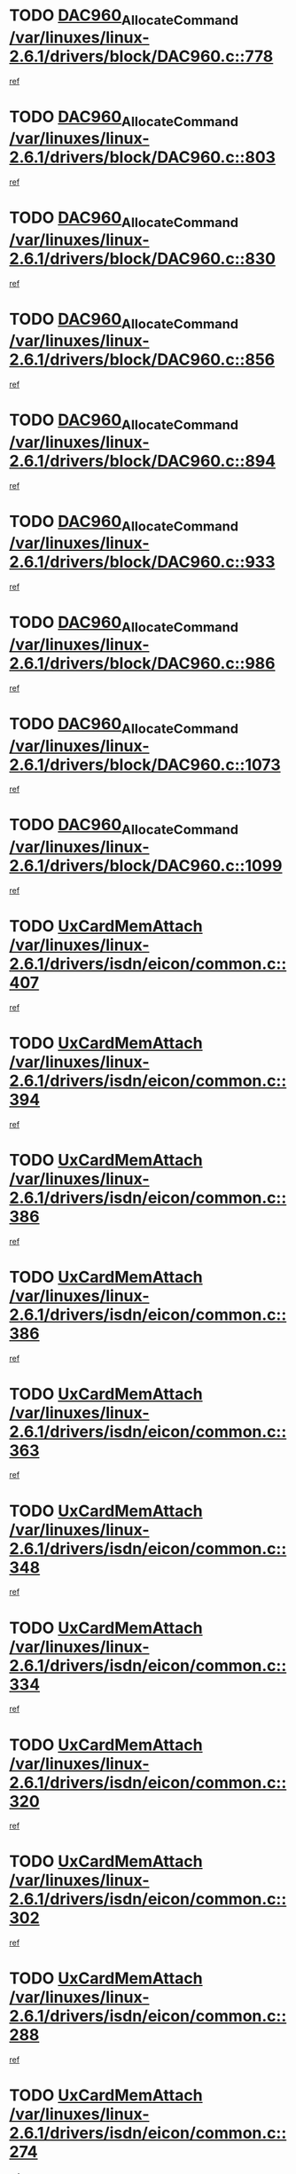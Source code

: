 * TODO [[view:/var/linuxes/linux-2.6.1/drivers/block/DAC960.c::face=ovl-face1::linb=778::colb=20::cole=27][DAC960_AllocateCommand /var/linuxes/linux-2.6.1/drivers/block/DAC960.c::778]]
[[view:/var/linuxes/linux-2.6.1/drivers/block/DAC960.c::face=ovl-face2::linb=779::colb=48::cole=55][ref]]
* TODO [[view:/var/linuxes/linux-2.6.1/drivers/block/DAC960.c::face=ovl-face1::linb=803::colb=20::cole=27][DAC960_AllocateCommand /var/linuxes/linux-2.6.1/drivers/block/DAC960.c::803]]
[[view:/var/linuxes/linux-2.6.1/drivers/block/DAC960.c::face=ovl-face2::linb=804::colb=48::cole=55][ref]]
* TODO [[view:/var/linuxes/linux-2.6.1/drivers/block/DAC960.c::face=ovl-face1::linb=830::colb=20::cole=27][DAC960_AllocateCommand /var/linuxes/linux-2.6.1/drivers/block/DAC960.c::830]]
[[view:/var/linuxes/linux-2.6.1/drivers/block/DAC960.c::face=ovl-face2::linb=831::colb=48::cole=55][ref]]
* TODO [[view:/var/linuxes/linux-2.6.1/drivers/block/DAC960.c::face=ovl-face1::linb=856::colb=20::cole=27][DAC960_AllocateCommand /var/linuxes/linux-2.6.1/drivers/block/DAC960.c::856]]
[[view:/var/linuxes/linux-2.6.1/drivers/block/DAC960.c::face=ovl-face2::linb=857::colb=48::cole=55][ref]]
* TODO [[view:/var/linuxes/linux-2.6.1/drivers/block/DAC960.c::face=ovl-face1::linb=894::colb=20::cole=27][DAC960_AllocateCommand /var/linuxes/linux-2.6.1/drivers/block/DAC960.c::894]]
[[view:/var/linuxes/linux-2.6.1/drivers/block/DAC960.c::face=ovl-face2::linb=895::colb=48::cole=55][ref]]
* TODO [[view:/var/linuxes/linux-2.6.1/drivers/block/DAC960.c::face=ovl-face1::linb=933::colb=20::cole=27][DAC960_AllocateCommand /var/linuxes/linux-2.6.1/drivers/block/DAC960.c::933]]
[[view:/var/linuxes/linux-2.6.1/drivers/block/DAC960.c::face=ovl-face2::linb=934::colb=48::cole=55][ref]]
* TODO [[view:/var/linuxes/linux-2.6.1/drivers/block/DAC960.c::face=ovl-face1::linb=986::colb=20::cole=27][DAC960_AllocateCommand /var/linuxes/linux-2.6.1/drivers/block/DAC960.c::986]]
[[view:/var/linuxes/linux-2.6.1/drivers/block/DAC960.c::face=ovl-face2::linb=987::colb=48::cole=55][ref]]
* TODO [[view:/var/linuxes/linux-2.6.1/drivers/block/DAC960.c::face=ovl-face1::linb=1073::colb=6::cole=13][DAC960_AllocateCommand /var/linuxes/linux-2.6.1/drivers/block/DAC960.c::1073]]
[[view:/var/linuxes/linux-2.6.1/drivers/block/DAC960.c::face=ovl-face2::linb=1074::colb=24::cole=31][ref]]
* TODO [[view:/var/linuxes/linux-2.6.1/drivers/block/DAC960.c::face=ovl-face1::linb=1099::colb=20::cole=27][DAC960_AllocateCommand /var/linuxes/linux-2.6.1/drivers/block/DAC960.c::1099]]
[[view:/var/linuxes/linux-2.6.1/drivers/block/DAC960.c::face=ovl-face2::linb=1100::colb=48::cole=55][ref]]
* TODO [[view:/var/linuxes/linux-2.6.1/drivers/isdn/eicon/common.c::face=ovl-face1::linb=407::colb=3::cole=14][UxCardMemAttach /var/linuxes/linux-2.6.1/drivers/isdn/eicon/common.c::407]]
[[view:/var/linuxes/linux-2.6.1/drivers/isdn/eicon/common.c::face=ovl-face2::linb=408::colb=26::cole=37][ref]]
* TODO [[view:/var/linuxes/linux-2.6.1/drivers/isdn/eicon/common.c::face=ovl-face1::linb=394::colb=4::cole=10][UxCardMemAttach /var/linuxes/linux-2.6.1/drivers/isdn/eicon/common.c::394]]
[[view:/var/linuxes/linux-2.6.1/drivers/isdn/eicon/common.c::face=ovl-face2::linb=399::colb=29::cole=35][ref]]
* TODO [[view:/var/linuxes/linux-2.6.1/drivers/isdn/eicon/common.c::face=ovl-face1::linb=386::colb=3::cole=9][UxCardMemAttach /var/linuxes/linux-2.6.1/drivers/isdn/eicon/common.c::386]]
[[view:/var/linuxes/linux-2.6.1/drivers/isdn/eicon/common.c::face=ovl-face2::linb=392::colb=30::cole=36][ref]]
* TODO [[view:/var/linuxes/linux-2.6.1/drivers/isdn/eicon/common.c::face=ovl-face1::linb=386::colb=3::cole=9][UxCardMemAttach /var/linuxes/linux-2.6.1/drivers/isdn/eicon/common.c::386]]
[[view:/var/linuxes/linux-2.6.1/drivers/isdn/eicon/common.c::face=ovl-face2::linb=399::colb=29::cole=35][ref]]
* TODO [[view:/var/linuxes/linux-2.6.1/drivers/isdn/eicon/common.c::face=ovl-face1::linb=363::colb=1::cole=12][UxCardMemAttach /var/linuxes/linux-2.6.1/drivers/isdn/eicon/common.c::363]]
[[view:/var/linuxes/linux-2.6.1/drivers/isdn/eicon/common.c::face=ovl-face2::linb=365::colb=31::cole=42][ref]]
* TODO [[view:/var/linuxes/linux-2.6.1/drivers/isdn/eicon/common.c::face=ovl-face1::linb=348::colb=1::cole=12][UxCardMemAttach /var/linuxes/linux-2.6.1/drivers/isdn/eicon/common.c::348]]
[[view:/var/linuxes/linux-2.6.1/drivers/isdn/eicon/common.c::face=ovl-face2::linb=350::colb=29::cole=40][ref]]
* TODO [[view:/var/linuxes/linux-2.6.1/drivers/isdn/eicon/common.c::face=ovl-face1::linb=334::colb=1::cole=12][UxCardMemAttach /var/linuxes/linux-2.6.1/drivers/isdn/eicon/common.c::334]]
[[view:/var/linuxes/linux-2.6.1/drivers/isdn/eicon/common.c::face=ovl-face2::linb=336::colb=24::cole=35][ref]]
* TODO [[view:/var/linuxes/linux-2.6.1/drivers/isdn/eicon/common.c::face=ovl-face1::linb=320::colb=1::cole=12][UxCardMemAttach /var/linuxes/linux-2.6.1/drivers/isdn/eicon/common.c::320]]
[[view:/var/linuxes/linux-2.6.1/drivers/isdn/eicon/common.c::face=ovl-face2::linb=322::colb=23::cole=34][ref]]
* TODO [[view:/var/linuxes/linux-2.6.1/drivers/isdn/eicon/common.c::face=ovl-face1::linb=302::colb=1::cole=12][UxCardMemAttach /var/linuxes/linux-2.6.1/drivers/isdn/eicon/common.c::302]]
[[view:/var/linuxes/linux-2.6.1/drivers/isdn/eicon/common.c::face=ovl-face2::linb=304::colb=46::cole=57][ref]]
* TODO [[view:/var/linuxes/linux-2.6.1/drivers/isdn/eicon/common.c::face=ovl-face1::linb=288::colb=1::cole=12][UxCardMemAttach /var/linuxes/linux-2.6.1/drivers/isdn/eicon/common.c::288]]
[[view:/var/linuxes/linux-2.6.1/drivers/isdn/eicon/common.c::face=ovl-face2::linb=290::colb=28::cole=39][ref]]
* TODO [[view:/var/linuxes/linux-2.6.1/drivers/isdn/eicon/common.c::face=ovl-face1::linb=274::colb=1::cole=12][UxCardMemAttach /var/linuxes/linux-2.6.1/drivers/isdn/eicon/common.c::274]]
[[view:/var/linuxes/linux-2.6.1/drivers/isdn/eicon/common.c::face=ovl-face2::linb=276::colb=31::cole=42][ref]]
* TODO [[view:/var/linuxes/linux-2.6.1/drivers/isdn/eicon/common.c::face=ovl-face1::linb=259::colb=1::cole=12][UxCardMemAttach /var/linuxes/linux-2.6.1/drivers/isdn/eicon/common.c::259]]
[[view:/var/linuxes/linux-2.6.1/drivers/isdn/eicon/common.c::face=ovl-face2::linb=261::colb=30::cole=41][ref]]
* TODO [[view:/var/linuxes/linux-2.6.1/drivers/isdn/eicon/common.c::face=ovl-face1::linb=236::colb=5::cole=6][UxCardMemAttach /var/linuxes/linux-2.6.1/drivers/isdn/eicon/common.c::236]]
[[view:/var/linuxes/linux-2.6.1/drivers/isdn/eicon/common.c::face=ovl-face2::linb=244::colb=27::cole=28][ref]]
* TODO [[view:/var/linuxes/linux-2.6.1/drivers/isdn/eicon/common.c::face=ovl-face1::linb=219::colb=5::cole=6][UxCardMemAttach /var/linuxes/linux-2.6.1/drivers/isdn/eicon/common.c::219]]
[[view:/var/linuxes/linux-2.6.1/drivers/isdn/eicon/common.c::face=ovl-face2::linb=225::colb=27::cole=28][ref]]
* TODO [[view:/var/linuxes/linux-2.6.1/drivers/isdn/eicon/common.c::face=ovl-face1::linb=203::colb=5::cole=6][UxCardMemAttach /var/linuxes/linux-2.6.1/drivers/isdn/eicon/common.c::203]]
[[view:/var/linuxes/linux-2.6.1/drivers/isdn/eicon/common.c::face=ovl-face2::linb=209::colb=27::cole=28][ref]]
* TODO [[view:/var/linuxes/linux-2.6.1/drivers/isdn/eicon/common.c::face=ovl-face1::linb=187::colb=5::cole=6][UxCardMemAttach /var/linuxes/linux-2.6.1/drivers/isdn/eicon/common.c::187]]
[[view:/var/linuxes/linux-2.6.1/drivers/isdn/eicon/common.c::face=ovl-face2::linb=193::colb=27::cole=28][ref]]
* TODO [[view:/var/linuxes/linux-2.6.1/drivers/isdn/eicon/common.c::face=ovl-face1::linb=166::colb=5::cole=6][UxCardMemAttach /var/linuxes/linux-2.6.1/drivers/isdn/eicon/common.c::166]]
[[view:/var/linuxes/linux-2.6.1/drivers/isdn/eicon/common.c::face=ovl-face2::linb=177::colb=27::cole=28][ref]]
* TODO [[view:/var/linuxes/linux-2.6.1/drivers/isdn/eicon/common.c::face=ovl-face1::linb=150::colb=5::cole=6][UxCardMemAttach /var/linuxes/linux-2.6.1/drivers/isdn/eicon/common.c::150]]
[[view:/var/linuxes/linux-2.6.1/drivers/isdn/eicon/common.c::face=ovl-face2::linb=156::colb=27::cole=28][ref]]
* TODO [[view:/var/linuxes/linux-2.6.1/drivers/isdn/eicon/common.c::face=ovl-face1::linb=134::colb=5::cole=6][UxCardMemAttach /var/linuxes/linux-2.6.1/drivers/isdn/eicon/common.c::134]]
[[view:/var/linuxes/linux-2.6.1/drivers/isdn/eicon/common.c::face=ovl-face2::linb=140::colb=27::cole=28][ref]]
* TODO [[view:/var/linuxes/linux-2.6.1/drivers/isdn/eicon/common.c::face=ovl-face1::linb=117::colb=5::cole=6][UxCardMemAttach /var/linuxes/linux-2.6.1/drivers/isdn/eicon/common.c::117]]
[[view:/var/linuxes/linux-2.6.1/drivers/isdn/eicon/common.c::face=ovl-face2::linb=123::colb=27::cole=28][ref]]
* TODO [[view:/var/linuxes/linux-2.6.1/drivers/isdn/eicon/fourbri.c::face=ovl-face1::linb=555::colb=1::cole=4][UxCardMemAttach /var/linuxes/linux-2.6.1/drivers/isdn/eicon/fourbri.c::555]]
[[view:/var/linuxes/linux-2.6.1/drivers/isdn/eicon/fourbri.c::face=ovl-face2::linb=557::colb=27::cole=30][ref]]
* TODO [[view:/var/linuxes/linux-2.6.1/drivers/isdn/eicon/fourbri.c::face=ovl-face1::linb=418::colb=1::cole=2][UxCardMemAttach /var/linuxes/linux-2.6.1/drivers/isdn/eicon/fourbri.c::418]]
[[view:/var/linuxes/linux-2.6.1/drivers/isdn/eicon/fourbri.c::face=ovl-face2::linb=430::colb=27::cole=28][ref]]
* TODO [[view:/var/linuxes/linux-2.6.1/drivers/isdn/eicon/fourbri.c::face=ovl-face1::linb=394::colb=3::cole=9][UxCardMemAttach /var/linuxes/linux-2.6.1/drivers/isdn/eicon/fourbri.c::394]]
[[view:/var/linuxes/linux-2.6.1/drivers/isdn/eicon/fourbri.c::face=ovl-face2::linb=396::colb=34::cole=40][ref]]
* TODO [[view:/var/linuxes/linux-2.6.1/drivers/isdn/eicon/fourbri.c::face=ovl-face1::linb=347::colb=1::cole=4][UxCardMemAttach /var/linuxes/linux-2.6.1/drivers/isdn/eicon/fourbri.c::347]]
[[view:/var/linuxes/linux-2.6.1/drivers/isdn/eicon/fourbri.c::face=ovl-face2::linb=357::colb=27::cole=30][ref]]
* TODO [[view:/var/linuxes/linux-2.6.1/drivers/isdn/eicon/fourbri.c::face=ovl-face1::linb=295::colb=3::cole=7][UxCardMemAttach /var/linuxes/linux-2.6.1/drivers/isdn/eicon/fourbri.c::295]]
[[view:/var/linuxes/linux-2.6.1/drivers/isdn/eicon/fourbri.c::face=ovl-face2::linb=327::colb=28::cole=32][ref]]
* TODO [[view:/var/linuxes/linux-2.6.1/drivers/isdn/eicon/fourbri.c::face=ovl-face1::linb=295::colb=3::cole=7][UxCardMemAttach /var/linuxes/linux-2.6.1/drivers/isdn/eicon/fourbri.c::295]]
[[view:/var/linuxes/linux-2.6.1/drivers/isdn/eicon/fourbri.c::face=ovl-face2::linb=332::colb=27::cole=31][ref]]
* TODO [[view:/var/linuxes/linux-2.6.1/drivers/isdn/eicon/fourbri.c::face=ovl-face1::linb=277::colb=3::cole=7][UxCardMemAttach /var/linuxes/linux-2.6.1/drivers/isdn/eicon/fourbri.c::277]]
[[view:/var/linuxes/linux-2.6.1/drivers/isdn/eicon/fourbri.c::face=ovl-face2::linb=327::colb=28::cole=32][ref]]
* TODO [[view:/var/linuxes/linux-2.6.1/drivers/isdn/eicon/fourbri.c::face=ovl-face1::linb=277::colb=3::cole=7][UxCardMemAttach /var/linuxes/linux-2.6.1/drivers/isdn/eicon/fourbri.c::277]]
[[view:/var/linuxes/linux-2.6.1/drivers/isdn/eicon/fourbri.c::face=ovl-face2::linb=332::colb=27::cole=31][ref]]
* TODO [[view:/var/linuxes/linux-2.6.1/drivers/isdn/eicon/fourbri.c::face=ovl-face1::linb=261::colb=3::cole=7][UxCardMemAttach /var/linuxes/linux-2.6.1/drivers/isdn/eicon/fourbri.c::261]]
[[view:/var/linuxes/linux-2.6.1/drivers/isdn/eicon/fourbri.c::face=ovl-face2::linb=327::colb=28::cole=32][ref]]
* TODO [[view:/var/linuxes/linux-2.6.1/drivers/isdn/eicon/fourbri.c::face=ovl-face1::linb=261::colb=3::cole=7][UxCardMemAttach /var/linuxes/linux-2.6.1/drivers/isdn/eicon/fourbri.c::261]]
[[view:/var/linuxes/linux-2.6.1/drivers/isdn/eicon/fourbri.c::face=ovl-face2::linb=332::colb=27::cole=31][ref]]
* TODO [[view:/var/linuxes/linux-2.6.1/drivers/isdn/eicon/fourbri.c::face=ovl-face1::linb=246::colb=3::cole=7][UxCardMemAttach /var/linuxes/linux-2.6.1/drivers/isdn/eicon/fourbri.c::246]]
[[view:/var/linuxes/linux-2.6.1/drivers/isdn/eicon/fourbri.c::face=ovl-face2::linb=327::colb=28::cole=32][ref]]
* TODO [[view:/var/linuxes/linux-2.6.1/drivers/isdn/eicon/fourbri.c::face=ovl-face1::linb=246::colb=3::cole=7][UxCardMemAttach /var/linuxes/linux-2.6.1/drivers/isdn/eicon/fourbri.c::246]]
[[view:/var/linuxes/linux-2.6.1/drivers/isdn/eicon/fourbri.c::face=ovl-face2::linb=332::colb=27::cole=31][ref]]
* TODO [[view:/var/linuxes/linux-2.6.1/drivers/isdn/eicon/fourbri.c::face=ovl-face1::linb=184::colb=1::cole=4][UxCardMemAttach /var/linuxes/linux-2.6.1/drivers/isdn/eicon/fourbri.c::184]]
[[view:/var/linuxes/linux-2.6.1/drivers/isdn/eicon/fourbri.c::face=ovl-face2::linb=188::colb=27::cole=30][ref]]
* TODO [[view:/var/linuxes/linux-2.6.1/drivers/isdn/eicon/fourbri.c::face=ovl-face1::linb=173::colb=1::cole=4][UxCardMemAttach /var/linuxes/linux-2.6.1/drivers/isdn/eicon/fourbri.c::173]]
[[view:/var/linuxes/linux-2.6.1/drivers/isdn/eicon/fourbri.c::face=ovl-face2::linb=175::colb=27::cole=30][ref]]
* TODO [[view:/var/linuxes/linux-2.6.1/drivers/isdn/eicon/fourbri.c::face=ovl-face1::linb=150::colb=1::cole=4][UxCardMemAttach /var/linuxes/linux-2.6.1/drivers/isdn/eicon/fourbri.c::150]]
[[view:/var/linuxes/linux-2.6.1/drivers/isdn/eicon/fourbri.c::face=ovl-face2::linb=154::colb=27::cole=30][ref]]
* TODO [[view:/var/linuxes/linux-2.6.1/drivers/isdn/eicon/fourbri.c::face=ovl-face1::linb=73::colb=1::cole=4][UxCardMemAttach /var/linuxes/linux-2.6.1/drivers/isdn/eicon/fourbri.c::73]]
[[view:/var/linuxes/linux-2.6.1/drivers/isdn/eicon/fourbri.c::face=ovl-face2::linb=79::colb=27::cole=30][ref]]
* TODO [[view:/var/linuxes/linux-2.6.1/drivers/isdn/eicon/bri.c::face=ovl-face1::linb=682::colb=7::cole=18][UxCardMemAttach /var/linuxes/linux-2.6.1/drivers/isdn/eicon/bri.c::682]]
[[view:/var/linuxes/linux-2.6.1/drivers/isdn/eicon/bri.c::face=ovl-face2::linb=684::colb=31::cole=42][ref]]
* TODO [[view:/var/linuxes/linux-2.6.1/drivers/isdn/eicon/bri.c::face=ovl-face1::linb=578::colb=1::cole=12][UxCardMemAttach /var/linuxes/linux-2.6.1/drivers/isdn/eicon/bri.c::578]]
[[view:/var/linuxes/linux-2.6.1/drivers/isdn/eicon/bri.c::face=ovl-face2::linb=586::colb=28::cole=39][ref]]
* TODO [[view:/var/linuxes/linux-2.6.1/drivers/isdn/eicon/bri.c::face=ovl-face1::linb=578::colb=1::cole=12][UxCardMemAttach /var/linuxes/linux-2.6.1/drivers/isdn/eicon/bri.c::578]]
[[view:/var/linuxes/linux-2.6.1/drivers/isdn/eicon/bri.c::face=ovl-face2::linb=593::colb=27::cole=38][ref]]
* TODO [[view:/var/linuxes/linux-2.6.1/drivers/isdn/eicon/bri.c::face=ovl-face1::linb=558::colb=1::cole=12][UxCardMemAttach /var/linuxes/linux-2.6.1/drivers/isdn/eicon/bri.c::558]]
[[view:/var/linuxes/linux-2.6.1/drivers/isdn/eicon/bri.c::face=ovl-face2::linb=560::colb=27::cole=38][ref]]
* TODO [[view:/var/linuxes/linux-2.6.1/drivers/isdn/eicon/bri.c::face=ovl-face1::linb=541::colb=1::cole=10][UxCardMemAttach /var/linuxes/linux-2.6.1/drivers/isdn/eicon/bri.c::541]]
[[view:/var/linuxes/linux-2.6.1/drivers/isdn/eicon/bri.c::face=ovl-face2::linb=543::colb=38::cole=47][ref]]
[[view:/var/linuxes/linux-2.6.1/drivers/isdn/eicon/bri.c::face=ovl-face2::linb=543::colb=84::cole=93][ref]]
* TODO [[view:/var/linuxes/linux-2.6.1/drivers/isdn/eicon/bri.c::face=ovl-face1::linb=333::colb=1::cole=12][UxCardMemAttach /var/linuxes/linux-2.6.1/drivers/isdn/eicon/bri.c::333]]
[[view:/var/linuxes/linux-2.6.1/drivers/isdn/eicon/bri.c::face=ovl-face2::linb=335::colb=27::cole=38][ref]]
* TODO [[view:/var/linuxes/linux-2.6.1/drivers/isdn/eicon/bri.c::face=ovl-face1::linb=277::colb=1::cole=12][UxCardMemAttach /var/linuxes/linux-2.6.1/drivers/isdn/eicon/bri.c::277]]
[[view:/var/linuxes/linux-2.6.1/drivers/isdn/eicon/bri.c::face=ovl-face2::linb=287::colb=28::cole=39][ref]]
* TODO [[view:/var/linuxes/linux-2.6.1/drivers/isdn/eicon/bri.c::face=ovl-face1::linb=277::colb=1::cole=12][UxCardMemAttach /var/linuxes/linux-2.6.1/drivers/isdn/eicon/bri.c::277]]
[[view:/var/linuxes/linux-2.6.1/drivers/isdn/eicon/bri.c::face=ovl-face2::linb=299::colb=28::cole=39][ref]]
* TODO [[view:/var/linuxes/linux-2.6.1/drivers/isdn/eicon/bri.c::face=ovl-face1::linb=277::colb=1::cole=12][UxCardMemAttach /var/linuxes/linux-2.6.1/drivers/isdn/eicon/bri.c::277]]
[[view:/var/linuxes/linux-2.6.1/drivers/isdn/eicon/bri.c::face=ovl-face2::linb=319::colb=27::cole=38][ref]]
* TODO [[view:/var/linuxes/linux-2.6.1/drivers/isdn/eicon/bri.c::face=ovl-face1::linb=170::colb=1::cole=10][UxCardMemAttach /var/linuxes/linux-2.6.1/drivers/isdn/eicon/bri.c::170]]
[[view:/var/linuxes/linux-2.6.1/drivers/isdn/eicon/bri.c::face=ovl-face2::linb=172::colb=38::cole=47][ref]]
[[view:/var/linuxes/linux-2.6.1/drivers/isdn/eicon/bri.c::face=ovl-face2::linb=172::colb=83::cole=92][ref]]
* TODO [[view:/var/linuxes/linux-2.6.1/drivers/isdn/eicon/bri.c::face=ovl-face1::linb=130::colb=1::cole=12][UxCardMemAttach /var/linuxes/linux-2.6.1/drivers/isdn/eicon/bri.c::130]]
[[view:/var/linuxes/linux-2.6.1/drivers/isdn/eicon/bri.c::face=ovl-face2::linb=132::colb=27::cole=38][ref]]
* TODO [[view:/var/linuxes/linux-2.6.1/drivers/isdn/eicon/bri.c::face=ovl-face1::linb=108::colb=1::cole=12][UxCardMemAttach /var/linuxes/linux-2.6.1/drivers/isdn/eicon/bri.c::108]]
[[view:/var/linuxes/linux-2.6.1/drivers/isdn/eicon/bri.c::face=ovl-face2::linb=110::colb=27::cole=38][ref]]
* TODO [[view:/var/linuxes/linux-2.6.1/drivers/isdn/eicon/bri.c::face=ovl-face1::linb=76::colb=1::cole=12][UxCardMemAttach /var/linuxes/linux-2.6.1/drivers/isdn/eicon/bri.c::76]]
[[view:/var/linuxes/linux-2.6.1/drivers/isdn/eicon/bri.c::face=ovl-face2::linb=78::colb=27::cole=38][ref]]
* TODO [[view:/var/linuxes/linux-2.6.1/drivers/isdn/eicon/pri.c::face=ovl-face1::linb=499::colb=7::cole=10][UxCardMemAttach /var/linuxes/linux-2.6.1/drivers/isdn/eicon/pri.c::499]]
[[view:/var/linuxes/linux-2.6.1/drivers/isdn/eicon/pri.c::face=ovl-face2::linb=512::colb=27::cole=30][ref]]
* TODO [[view:/var/linuxes/linux-2.6.1/drivers/isdn/eicon/pri.c::face=ovl-face1::linb=437::colb=1::cole=2][UxCardMemAttach /var/linuxes/linux-2.6.1/drivers/isdn/eicon/pri.c::437]]
[[view:/var/linuxes/linux-2.6.1/drivers/isdn/eicon/pri.c::face=ovl-face2::linb=449::colb=27::cole=28][ref]]
* TODO [[view:/var/linuxes/linux-2.6.1/drivers/isdn/eicon/pri.c::face=ovl-face1::linb=382::colb=1::cole=5][UxCardMemAttach /var/linuxes/linux-2.6.1/drivers/isdn/eicon/pri.c::382]]
[[view:/var/linuxes/linux-2.6.1/drivers/isdn/eicon/pri.c::face=ovl-face2::linb=384::colb=26::cole=30][ref]]
* TODO [[view:/var/linuxes/linux-2.6.1/drivers/isdn/eicon/pri.c::face=ovl-face1::linb=275::colb=1::cole=5][UxCardMemAttach /var/linuxes/linux-2.6.1/drivers/isdn/eicon/pri.c::275]]
[[view:/var/linuxes/linux-2.6.1/drivers/isdn/eicon/pri.c::face=ovl-face2::linb=283::colb=28::cole=32][ref]]
* TODO [[view:/var/linuxes/linux-2.6.1/drivers/isdn/eicon/pri.c::face=ovl-face1::linb=275::colb=1::cole=5][UxCardMemAttach /var/linuxes/linux-2.6.1/drivers/isdn/eicon/pri.c::275]]
[[view:/var/linuxes/linux-2.6.1/drivers/isdn/eicon/pri.c::face=ovl-face2::linb=290::colb=28::cole=32][ref]]
* TODO [[view:/var/linuxes/linux-2.6.1/drivers/isdn/eicon/pri.c::face=ovl-face1::linb=275::colb=1::cole=5][UxCardMemAttach /var/linuxes/linux-2.6.1/drivers/isdn/eicon/pri.c::275]]
[[view:/var/linuxes/linux-2.6.1/drivers/isdn/eicon/pri.c::face=ovl-face2::linb=298::colb=28::cole=32][ref]]
* TODO [[view:/var/linuxes/linux-2.6.1/drivers/isdn/eicon/pri.c::face=ovl-face1::linb=275::colb=1::cole=5][UxCardMemAttach /var/linuxes/linux-2.6.1/drivers/isdn/eicon/pri.c::275]]
[[view:/var/linuxes/linux-2.6.1/drivers/isdn/eicon/pri.c::face=ovl-face2::linb=308::colb=28::cole=32][ref]]
* TODO [[view:/var/linuxes/linux-2.6.1/drivers/isdn/eicon/pri.c::face=ovl-face1::linb=275::colb=1::cole=5][UxCardMemAttach /var/linuxes/linux-2.6.1/drivers/isdn/eicon/pri.c::275]]
[[view:/var/linuxes/linux-2.6.1/drivers/isdn/eicon/pri.c::face=ovl-face2::linb=313::colb=29::cole=33][ref]]
* TODO [[view:/var/linuxes/linux-2.6.1/drivers/isdn/eicon/pri.c::face=ovl-face1::linb=275::colb=1::cole=5][UxCardMemAttach /var/linuxes/linux-2.6.1/drivers/isdn/eicon/pri.c::275]]
[[view:/var/linuxes/linux-2.6.1/drivers/isdn/eicon/pri.c::face=ovl-face2::linb=326::colb=27::cole=31][ref]]
* TODO [[view:/var/linuxes/linux-2.6.1/drivers/isdn/eicon/pri.c::face=ovl-face1::linb=275::colb=1::cole=5][UxCardMemAttach /var/linuxes/linux-2.6.1/drivers/isdn/eicon/pri.c::275]]
[[view:/var/linuxes/linux-2.6.1/drivers/isdn/eicon/pri.c::face=ovl-face2::linb=331::colb=56::cole=60][ref]]
* TODO [[view:/var/linuxes/linux-2.6.1/drivers/isdn/eicon/pri.c::face=ovl-face1::linb=275::colb=1::cole=5][UxCardMemAttach /var/linuxes/linux-2.6.1/drivers/isdn/eicon/pri.c::275]]
[[view:/var/linuxes/linux-2.6.1/drivers/isdn/eicon/pri.c::face=ovl-face2::linb=340::colb=27::cole=31][ref]]
* TODO [[view:/var/linuxes/linux-2.6.1/drivers/isdn/eicon/pri.c::face=ovl-face1::linb=211::colb=1::cole=7][UxCardMemAttach /var/linuxes/linux-2.6.1/drivers/isdn/eicon/pri.c::211]]
[[view:/var/linuxes/linux-2.6.1/drivers/isdn/eicon/pri.c::face=ovl-face2::linb=221::colb=27::cole=33][ref]]
* TODO [[view:/var/linuxes/linux-2.6.1/drivers/isdn/eicon/pri.c::face=ovl-face1::linb=201::colb=1::cole=7][UxCardMemAttach /var/linuxes/linux-2.6.1/drivers/isdn/eicon/pri.c::201]]
[[view:/var/linuxes/linux-2.6.1/drivers/isdn/eicon/pri.c::face=ovl-face2::linb=207::colb=27::cole=33][ref]]
* TODO [[view:/var/linuxes/linux-2.6.1/drivers/isdn/eicon/pri.c::face=ovl-face1::linb=183::colb=1::cole=4][UxCardMemAttach /var/linuxes/linux-2.6.1/drivers/isdn/eicon/pri.c::183]]
[[view:/var/linuxes/linux-2.6.1/drivers/isdn/eicon/pri.c::face=ovl-face2::linb=187::colb=27::cole=30][ref]]
* TODO [[view:/var/linuxes/linux-2.6.1/drivers/isdn/eicon/pri.c::face=ovl-face1::linb=133::colb=1::cole=7][UxCardMemAttach /var/linuxes/linux-2.6.1/drivers/isdn/eicon/pri.c::133]]
[[view:/var/linuxes/linux-2.6.1/drivers/isdn/eicon/pri.c::face=ovl-face2::linb=173::colb=27::cole=33][ref]]
* TODO [[view:/var/linuxes/linux-2.6.1/drivers/isdn/eicon/pri.c::face=ovl-face1::linb=96::colb=1::cole=5][UxCardMemAttach /var/linuxes/linux-2.6.1/drivers/isdn/eicon/pri.c::96]]
[[view:/var/linuxes/linux-2.6.1/drivers/isdn/eicon/pri.c::face=ovl-face2::linb=98::colb=25::cole=29][ref]]
* TODO [[view:/var/linuxes/linux-2.6.1/drivers/isdn/eicon/pri.c::face=ovl-face1::linb=81::colb=1::cole=4][UxCardMemAttach /var/linuxes/linux-2.6.1/drivers/isdn/eicon/pri.c::81]]
[[view:/var/linuxes/linux-2.6.1/drivers/isdn/eicon/pri.c::face=ovl-face2::linb=94::colb=27::cole=30][ref]]
* TODO [[view:/var/linuxes/linux-2.6.1/drivers/scsi/libata-core.c::face=ovl-face1::linb=3070::colb=3::cole=11][____request_resource /var/linuxes/linux-2.6.1/drivers/scsi/libata-core.c::3070]]
[[view:/var/linuxes/linux-2.6.1/drivers/scsi/libata-core.c::face=ovl-face2::linb=3071::colb=15::cole=23][ref]]
* TODO [[view:/var/linuxes/linux-2.6.1/drivers/scsi/libata-core.c::face=ovl-face1::linb=3058::colb=3::cole=11][____request_resource /var/linuxes/linux-2.6.1/drivers/scsi/libata-core.c::3058]]
[[view:/var/linuxes/linux-2.6.1/drivers/scsi/libata-core.c::face=ovl-face2::linb=3059::colb=15::cole=23][ref]]
* TODO [[view:/var/linuxes/linux-2.6.1/arch/alpha/kernel/core_cia.c::face=ovl-face1::linb=336::colb=1::cole=5][__alloc_bootmem /var/linuxes/linux-2.6.1/arch/alpha/kernel/core_cia.c::336]]
[[view:/var/linuxes/linux-2.6.1/arch/alpha/kernel/core_cia.c::face=ovl-face2::linb=337::colb=21::cole=25][ref]]
* TODO [[view:/var/linuxes/linux-2.6.1/arch/sparc/mm/srmmu.c::face=ovl-face1::linb=420::colb=1::cole=21][__alloc_bootmem /var/linuxes/linux-2.6.1/arch/sparc/mm/srmmu.c::420]]
[[view:/var/linuxes/linux-2.6.1/arch/sparc/mm/srmmu.c::face=ovl-face2::linb=421::colb=34::cole=54][ref]]
* TODO [[view:/var/linuxes/linux-2.6.1/arch/sparc/mm/srmmu.c::face=ovl-face1::linb=416::colb=1::cole=19][__alloc_bootmem /var/linuxes/linux-2.6.1/arch/sparc/mm/srmmu.c::416]]
[[view:/var/linuxes/linux-2.6.1/arch/sparc/mm/srmmu.c::face=ovl-face2::linb=418::colb=8::cole=26][ref]]
* TODO [[view:/var/linuxes/linux-2.6.1/arch/ia64/mm/contig.c::face=ovl-face1::linb=187::colb=2::cole=10][__alloc_bootmem /var/linuxes/linux-2.6.1/arch/ia64/mm/contig.c::187]]
[[view:/var/linuxes/linux-2.6.1/arch/ia64/mm/contig.c::face=ovl-face2::linb=190::colb=10::cole=18][ref]]
* TODO [[view:/var/linuxes/linux-2.6.1/drivers/net/bonding/bond_3ad.c::face=ovl-face1::linb=217::colb=17::cole=21][__get_bond_by_port /var/linuxes/linux-2.6.1/drivers/net/bonding/bond_3ad.c::217]]
[[view:/var/linuxes/linux-2.6.1/drivers/net/bonding/bond_3ad.c::face=ovl-face2::linb=221::colb=39::cole=43][ref]]
* TODO [[view:/var/linuxes/linux-2.6.1/drivers/net/bonding/bond_3ad.c::face=ovl-face1::linb=237::colb=17::cole=21][__get_bond_by_port /var/linuxes/linux-2.6.1/drivers/net/bonding/bond_3ad.c::237]]
[[view:/var/linuxes/linux-2.6.1/drivers/net/bonding/bond_3ad.c::face=ovl-face2::linb=240::colb=24::cole=28][ref]]
* TODO [[view:/var/linuxes/linux-2.6.1/drivers/net/bonding/bond_3ad.c::face=ovl-face1::linb=2017::colb=3::cole=17][__get_first_agg /var/linuxes/linux-2.6.1/drivers/net/bonding/bond_3ad.c::2017]]
[[view:/var/linuxes/linux-2.6.1/drivers/net/bonding/bond_3ad.c::face=ovl-face2::linb=2018::colb=58::cole=72][ref]]
* TODO [[view:/var/linuxes/linux-2.6.1/drivers/net/bonding/bond_3ad.c::face=ovl-face1::linb=2077::colb=1::cole=16][__get_first_agg /var/linuxes/linux-2.6.1/drivers/net/bonding/bond_3ad.c::2077]]
[[view:/var/linuxes/linux-2.6.1/drivers/net/bonding/bond_3ad.c::face=ovl-face2::linb=2078::colb=58::cole=73][ref]]
* TODO [[view:/var/linuxes/linux-2.6.1/drivers/net/bonding/bond_3ad.c::face=ovl-face1::linb=2144::colb=3::cole=13][__get_first_agg /var/linuxes/linux-2.6.1/drivers/net/bonding/bond_3ad.c::2144]]
[[view:/var/linuxes/linux-2.6.1/drivers/net/bonding/bond_3ad.c::face=ovl-face2::linb=2145::colb=26::cole=36][ref]]
* TODO [[view:/var/linuxes/linux-2.6.1/drivers/net/bonding/bond_3ad.c::face=ovl-face1::linb=832::colb=20::cole=30][__get_next_agg /var/linuxes/linux-2.6.1/drivers/net/bonding/bond_3ad.c::832]]
[[view:/var/linuxes/linux-2.6.1/drivers/net/bonding/bond_3ad.c::face=ovl-face2::linb=833::colb=6::cole=16][ref]]
* TODO [[view:/var/linuxes/linux-2.6.1/drivers/net/bonding/bond_3ad.c::face=ovl-face1::linb=2018::colb=26::cole=40][__get_next_agg /var/linuxes/linux-2.6.1/drivers/net/bonding/bond_3ad.c::2018]]
[[view:/var/linuxes/linux-2.6.1/drivers/net/bonding/bond_3ad.c::face=ovl-face2::linb=2020::colb=9::cole=23][ref]]
[[view:/var/linuxes/linux-2.6.1/drivers/net/bonding/bond_3ad.c::face=ovl-face2::linb=2020::colb=40::cole=54][ref]]
[[view:/var/linuxes/linux-2.6.1/drivers/net/bonding/bond_3ad.c::face=ovl-face2::linb=2020::colb=79::cole=93][ref]]
* TODO [[view:/var/linuxes/linux-2.6.1/drivers/net/bonding/bond_3ad.c::face=ovl-face1::linb=2018::colb=26::cole=40][__get_next_agg /var/linuxes/linux-2.6.1/drivers/net/bonding/bond_3ad.c::2018]]
[[view:/var/linuxes/linux-2.6.1/drivers/net/bonding/bond_3ad.c::face=ovl-face2::linb=2026::colb=30::cole=44][ref]]
[[view:/var/linuxes/linux-2.6.1/drivers/net/bonding/bond_3ad.c::face=ovl-face2::linb=2026::colb=62::cole=76][ref]]
[[view:/var/linuxes/linux-2.6.1/drivers/net/bonding/bond_3ad.c::face=ovl-face2::linb=2026::colb=101::cole=115][ref]]
* TODO [[view:/var/linuxes/linux-2.6.1/drivers/net/bonding/bond_3ad.c::face=ovl-face1::linb=2078::colb=25::cole=40][__get_next_agg /var/linuxes/linux-2.6.1/drivers/net/bonding/bond_3ad.c::2078]]
[[view:/var/linuxes/linux-2.6.1/drivers/net/bonding/bond_3ad.c::face=ovl-face2::linb=2081::colb=17::cole=32][ref]]
* TODO [[view:/var/linuxes/linux-2.6.1/fs/buffer.c::face=ovl-face1::linb=1498::colb=21::cole=23][__getblk /var/linuxes/linux-2.6.1/fs/buffer.c::1498]]
[[view:/var/linuxes/linux-2.6.1/fs/buffer.c::face=ovl-face2::linb=1500::colb=22::cole=24][ref]]
* TODO [[view:/var/linuxes/linux-2.6.1/fs/reiserfs/journal.c::face=ovl-face1::linb=1628::colb=2::cole=4][__getblk /var/linuxes/linux-2.6.1/fs/reiserfs/journal.c::1628]]
[[view:/var/linuxes/linux-2.6.1/fs/reiserfs/journal.c::face=ovl-face2::linb=1629::colb=23::cole=25][ref]]
* TODO [[view:/var/linuxes/linux-2.6.1/fs/reiserfs/journal.c::face=ovl-face1::linb=1618::colb=1::cole=3][__getblk /var/linuxes/linux-2.6.1/fs/reiserfs/journal.c::1618]]
[[view:/var/linuxes/linux-2.6.1/fs/reiserfs/journal.c::face=ovl-face2::linb=1619::colb=22::cole=24][ref]]
* TODO [[view:/var/linuxes/linux-2.6.1/fs/jbd/journal.c::face=ovl-face1::linb=832::colb=2::cole=4][__getblk /var/linuxes/linux-2.6.1/fs/jbd/journal.c::832]]
[[view:/var/linuxes/linux-2.6.1/fs/jbd/journal.c::face=ovl-face2::linb=833::colb=14::cole=16][ref]]
* TODO [[view:/var/linuxes/linux-2.6.1/fs/jbd/journal.c::face=ovl-face1::linb=602::colb=1::cole=3][__getblk /var/linuxes/linux-2.6.1/fs/jbd/journal.c::602]]
[[view:/var/linuxes/linux-2.6.1/fs/jbd/journal.c::face=ovl-face2::linb=603::colb=1::cole=3][ref]]
* TODO [[view:/var/linuxes/linux-2.6.1/drivers/ide/ide-tape.c::face=ovl-face1::linb=3621::colb=2::cole=7][__idetape_kmalloc_stage /var/linuxes/linux-2.6.1/drivers/ide/ide-tape.c::3621]]
[[view:/var/linuxes/linux-2.6.1/drivers/ide/ide-tape.c::face=ovl-face2::linb=3624::colb=8::cole=13][ref]]
* TODO [[view:/var/linuxes/linux-2.6.1/arch/ppc64/mm/init.c::face=ovl-face1::linb=129::colb=7::cole=10][__ioremap /var/linuxes/linux-2.6.1/arch/ppc64/mm/init.c::129]]
[[view:/var/linuxes/linux-2.6.1/arch/ppc64/mm/init.c::face=ovl-face2::linb=131::colb=27::cole=30][ref]]
* TODO [[view:/var/linuxes/linux-2.6.1/mm/filemap.c::face=ovl-face1::linb=1444::colb=1::cole=5][__read_cache_page /var/linuxes/linux-2.6.1/mm/filemap.c::1444]]
[[view:/var/linuxes/linux-2.6.1/mm/filemap.c::face=ovl-face2::linb=1447::colb=20::cole=24][ref]]
* TODO [[view:/var/linuxes/linux-2.6.1/fs/devfs/base.c::face=ovl-face1::linb=1162::colb=5::cole=7][_devfs_alloc_entry /var/linuxes/linux-2.6.1/fs/devfs/base.c::1162]]
[[view:/var/linuxes/linux-2.6.1/fs/devfs/base.c::face=ovl-face2::linb=1163::colb=16::cole=18][ref]]
* TODO [[view:/var/linuxes/linux-2.6.1/fs/devfs/base.c::face=ovl-face1::linb=1046::colb=1::cole=4][_devfs_search_dir /var/linuxes/linux-2.6.1/fs/devfs/base.c::1046]]
[[view:/var/linuxes/linux-2.6.1/fs/devfs/base.c::face=ovl-face2::linb=1048::colb=17::cole=20][ref]]
* TODO [[view:/var/linuxes/linux-2.6.1/fs/xfs/pagebuf/page_buf.c::face=ovl-face1::linb=743::colb=1::cole=3][_pagebuf_find /var/linuxes/linux-2.6.1/fs/xfs/pagebuf/page_buf.c::743]]
[[view:/var/linuxes/linux-2.6.1/fs/xfs/pagebuf/page_buf.c::face=ovl-face2::linb=753::colb=35::cole=37][ref]]
* TODO [[view:/var/linuxes/linux-2.6.1/sound/oss/nec_vrc5477.c::face=ovl-face1::linb=1845::colb=1::cole=9][ac97_alloc_codec /var/linuxes/linux-2.6.1/sound/oss/nec_vrc5477.c::1845]]
[[view:/var/linuxes/linux-2.6.1/sound/oss/nec_vrc5477.c::face=ovl-face2::linb=1847::colb=1::cole=9][ref]]
* TODO [[view:/var/linuxes/linux-2.6.1/drivers/video/acornfb.c::face=ovl-face1::linb=176::colb=1::cole=5][acornfb_valid_pixrate /var/linuxes/linux-2.6.1/drivers/video/acornfb.c::176]]
[[view:/var/linuxes/linux-2.6.1/drivers/video/acornfb.c::face=ovl-face2::linb=177::colb=12::cole=16][ref]]
* TODO [[view:/var/linuxes/linux-2.6.1/drivers/acpi/hardware/hwsleep.c::face=ovl-face1::linb=225::colb=1::cole=22][acpi_hw_get_bit_register_info /var/linuxes/linux-2.6.1/drivers/acpi/hardware/hwsleep.c::225]]
[[view:/var/linuxes/linux-2.6.1/drivers/acpi/hardware/hwsleep.c::face=ovl-face2::linb=261::colb=57::cole=78][ref]]
* TODO [[view:/var/linuxes/linux-2.6.1/drivers/acpi/hardware/hwsleep.c::face=ovl-face1::linb=224::colb=1::cole=20][acpi_hw_get_bit_register_info /var/linuxes/linux-2.6.1/drivers/acpi/hardware/hwsleep.c::224]]
[[view:/var/linuxes/linux-2.6.1/drivers/acpi/hardware/hwsleep.c::face=ovl-face2::linb=261::colb=18::cole=37][ref]]
* TODO [[view:/var/linuxes/linux-2.6.1/drivers/acpi/events/evrgnini.c::face=ovl-face1::linb=467::colb=1::cole=5][acpi_ns_get_parent_node /var/linuxes/linux-2.6.1/drivers/acpi/events/evrgnini.c::467]]
[[view:/var/linuxes/linux-2.6.1/drivers/acpi/events/evrgnini.c::face=ovl-face2::linb=479::colb=46::cole=50][ref]]
* TODO [[view:/var/linuxes/linux-2.6.1/drivers/acpi/events/evrgnini.c::face=ovl-face1::linb=249::colb=3::cole=16][acpi_ns_get_parent_node /var/linuxes/linux-2.6.1/drivers/acpi/events/evrgnini.c::249]]
[[view:/var/linuxes/linux-2.6.1/drivers/acpi/events/evrgnini.c::face=ovl-face2::linb=219::colb=33::cole=46][ref]]
* TODO [[view:/var/linuxes/linux-2.6.1/drivers/acpi/events/evrgnini.c::face=ovl-face1::linb=249::colb=3::cole=16][acpi_ns_get_parent_node /var/linuxes/linux-2.6.1/drivers/acpi/events/evrgnini.c::249]]
[[view:/var/linuxes/linux-2.6.1/drivers/acpi/events/evrgnini.c::face=ovl-face2::linb=295::colb=61::cole=74][ref]]
* TODO [[view:/var/linuxes/linux-2.6.1/drivers/acpi/events/evrgnini.c::face=ovl-face1::linb=199::colb=1::cole=12][acpi_ns_get_parent_node /var/linuxes/linux-2.6.1/drivers/acpi/events/evrgnini.c::199]]
[[view:/var/linuxes/linux-2.6.1/drivers/acpi/events/evrgnini.c::face=ovl-face2::linb=282::colb=61::cole=72][ref]]
* TODO [[view:/var/linuxes/linux-2.6.1/drivers/acpi/namespace/nsaccess.c::face=ovl-face1::linb=329::colb=3::cole=14][acpi_ns_get_parent_node /var/linuxes/linux-2.6.1/drivers/acpi/namespace/nsaccess.c::329]]
[[view:/var/linuxes/linux-2.6.1/drivers/acpi/namespace/nsaccess.c::face=ovl-face2::linb=327::colb=31::cole=42][ref]]
[[view:/var/linuxes/linux-2.6.1/drivers/acpi/namespace/nsaccess.c::face=ovl-face2::linb=328::colb=4::cole=15][ref]]
* TODO [[view:/var/linuxes/linux-2.6.1/drivers/acpi/namespace/nsalloc.c::face=ovl-face1::linb=676::colb=3::cole=14][acpi_ns_get_parent_node /var/linuxes/linux-2.6.1/drivers/acpi/namespace/nsalloc.c::676]]
[[view:/var/linuxes/linux-2.6.1/drivers/acpi/namespace/nsalloc.c::face=ovl-face2::linb=629::colb=53::cole=64][ref]]
* TODO [[view:/var/linuxes/linux-2.6.1/drivers/acpi/namespace/nsalloc.c::face=ovl-face1::linb=526::colb=3::cole=14][acpi_ns_get_parent_node /var/linuxes/linux-2.6.1/drivers/acpi/namespace/nsalloc.c::526]]
[[view:/var/linuxes/linux-2.6.1/drivers/acpi/namespace/nsalloc.c::face=ovl-face2::linb=488::colb=53::cole=64][ref]]
* TODO [[view:/var/linuxes/linux-2.6.1/drivers/acpi/namespace/nsalloc.c::face=ovl-face1::linb=114::colb=1::cole=12][acpi_ns_get_parent_node /var/linuxes/linux-2.6.1/drivers/acpi/namespace/nsalloc.c::114]]
[[view:/var/linuxes/linux-2.6.1/drivers/acpi/namespace/nsalloc.c::face=ovl-face2::linb=117::colb=13::cole=24][ref]]
* TODO [[view:/var/linuxes/linux-2.6.1/drivers/acpi/namespace/nswalk.c::face=ovl-face1::linb=280::colb=3::cole=14][acpi_ns_get_parent_node /var/linuxes/linux-2.6.1/drivers/acpi/namespace/nswalk.c::280]]
[[view:/var/linuxes/linux-2.6.1/drivers/acpi/namespace/nswalk.c::face=ovl-face2::linb=199::colb=53::cole=64][ref]]
* TODO [[view:/var/linuxes/linux-2.6.1/drivers/acpi/namespace/nsdump.c::face=ovl-face1::linb=180::colb=1::cole=10][acpi_ns_map_handle_to_node /var/linuxes/linux-2.6.1/drivers/acpi/namespace/nsdump.c::180]]
[[view:/var/linuxes/linux-2.6.1/drivers/acpi/namespace/nsdump.c::face=ovl-face2::linb=181::colb=8::cole=17][ref]]
* TODO [[view:/var/linuxes/linux-2.6.1/fs/afs/dir.c::face=ovl-face1::linb=338::colb=2::cole=6][afs_dir_get_page /var/linuxes/linux-2.6.1/fs/afs/dir.c::338]]
[[view:/var/linuxes/linux-2.6.1/fs/afs/dir.c::face=ovl-face2::linb=346::colb=22::cole=26][ref]]
* TODO [[view:/var/linuxes/linux-2.6.1/drivers/scsi/aic7xxx/aic7xxx_core.c::face=ovl-face1::linb=3267::colb=3::cole=11][ahc_devlimited_syncrate /var/linuxes/linux-2.6.1/drivers/scsi/aic7xxx/aic7xxx_core.c::3267]]
[[view:/var/linuxes/linux-2.6.1/drivers/scsi/aic7xxx/aic7xxx_core.c::face=ovl-face2::linb=3270::colb=35::cole=43][ref]]
* TODO [[view:/var/linuxes/linux-2.6.1/drivers/scsi/aic7xxx/aic7xxx_core.c::face=ovl-face1::linb=3065::colb=3::cole=11][ahc_devlimited_syncrate /var/linuxes/linux-2.6.1/drivers/scsi/aic7xxx/aic7xxx_core.c::3065]]
[[view:/var/linuxes/linux-2.6.1/drivers/scsi/aic7xxx/aic7xxx_core.c::face=ovl-face2::linb=3068::colb=35::cole=43][ref]]
* TODO [[view:/var/linuxes/linux-2.6.1/drivers/scsi/aic7xxx/aic7xxx_core.c::face=ovl-face1::linb=2387::colb=1::cole=5][ahc_devlimited_syncrate /var/linuxes/linux-2.6.1/drivers/scsi/aic7xxx/aic7xxx_core.c::2387]]
[[view:/var/linuxes/linux-2.6.1/drivers/scsi/aic7xxx/aic7xxx_core.c::face=ovl-face2::linb=2434::colb=34::cole=38][ref]]
* TODO [[view:/var/linuxes/linux-2.6.1/drivers/scsi/aic7xxx/aic7xxx_osm.c::face=ovl-face1::linb=4593::colb=1::cole=9][ahc_find_syncrate /var/linuxes/linux-2.6.1/drivers/scsi/aic7xxx/aic7xxx_osm.c::4593]]
[[view:/var/linuxes/linux-2.6.1/drivers/scsi/aic7xxx/aic7xxx_osm.c::face=ovl-face2::linb=4594::colb=47::cole=55][ref]]
* TODO [[view:/var/linuxes/linux-2.6.1/drivers/scsi/aic7xxx/aic7xxx_osm.c::face=ovl-face1::linb=3373::colb=1::cole=9][ahc_find_syncrate /var/linuxes/linux-2.6.1/drivers/scsi/aic7xxx/aic7xxx_osm.c::3373]]
[[view:/var/linuxes/linux-2.6.1/drivers/scsi/aic7xxx/aic7xxx_osm.c::face=ovl-face2::linb=3385::colb=32::cole=40][ref]]
* TODO [[view:/var/linuxes/linux-2.6.1/drivers/scsi/aic7xxx/aic7xxx_osm.c::face=ovl-face1::linb=4527::colb=1::cole=4][ahc_linux_get_device /var/linuxes/linux-2.6.1/drivers/scsi/aic7xxx/aic7xxx_osm.c::4527]]
[[view:/var/linuxes/linux-2.6.1/drivers/scsi/aic7xxx/aic7xxx_osm.c::face=ovl-face2::linb=4531::colb=35::cole=38][ref]]
* TODO [[view:/var/linuxes/linux-2.6.1/drivers/scsi/aic7xxx/aic79xx_osm.c::face=ovl-face1::linb=4883::colb=1::cole=4][ahd_linux_get_device /var/linuxes/linux-2.6.1/drivers/scsi/aic7xxx/aic79xx_osm.c::4883]]
[[view:/var/linuxes/linux-2.6.1/drivers/scsi/aic7xxx/aic79xx_osm.c::face=ovl-face2::linb=4887::colb=35::cole=38][ref]]
* TODO [[view:/var/linuxes/linux-2.6.1/drivers/scsi/aic7xxx_old.c::face=ovl-face1::linb=5097::colb=8::cole=16][aic7xxx_find_syncrate /var/linuxes/linux-2.6.1/drivers/scsi/aic7xxx_old.c::5097]]
[[view:/var/linuxes/linux-2.6.1/drivers/scsi/aic7xxx_old.c::face=ovl-face2::linb=5099::colb=35::cole=43][ref]]
* TODO [[view:/var/linuxes/linux-2.6.1/drivers/scsi/aic7xxx_old.c::face=ovl-face1::linb=5458::colb=10::cole=18][aic7xxx_find_syncrate /var/linuxes/linux-2.6.1/drivers/scsi/aic7xxx_old.c::5458]]
[[view:/var/linuxes/linux-2.6.1/drivers/scsi/aic7xxx_old.c::face=ovl-face2::linb=5460::colb=37::cole=45][ref]]
* TODO [[view:/var/linuxes/linux-2.6.1/drivers/scsi/aic7xxx_old.c::face=ovl-face1::linb=5470::colb=10::cole=18][aic7xxx_find_syncrate /var/linuxes/linux-2.6.1/drivers/scsi/aic7xxx_old.c::5470]]
[[view:/var/linuxes/linux-2.6.1/drivers/scsi/aic7xxx_old.c::face=ovl-face2::linb=5472::colb=37::cole=45][ref]]
* TODO [[view:/var/linuxes/linux-2.6.1/drivers/cdrom/sbpcd.c::face=ovl-face1::linb=5872::colb=2::cole=6][alloc_disk /var/linuxes/linux-2.6.1/drivers/cdrom/sbpcd.c::5872]]
[[view:/var/linuxes/linux-2.6.1/drivers/cdrom/sbpcd.c::face=ovl-face2::linb=5873::colb=2::cole=6][ref]]
* TODO [[view:/var/linuxes/linux-2.6.1/drivers/net/wireless/orinoco.c::face=ovl-face1::linb=4131::colb=1::cole=4][alloc_etherdev /var/linuxes/linux-2.6.1/drivers/net/wireless/orinoco.c::4131]]
[[view:/var/linuxes/linux-2.6.1/drivers/net/wireless/orinoco.c::face=ovl-face2::linb=4132::colb=34::cole=37][ref]]
* TODO [[view:/var/linuxes/linux-2.6.1/drivers/md/dm.c::face=ovl-face1::linb=460::colb=1::cole=6][alloc_io /var/linuxes/linux-2.6.1/drivers/md/dm.c::460]]
[[view:/var/linuxes/linux-2.6.1/drivers/md/dm.c::face=ovl-face2::linb=461::colb=1::cole=6][ref]]
* TODO [[view:/var/linuxes/linux-2.6.1/drivers/parisc/dino.c::face=ovl-face1::linb=821::colb=1::cole=22][alloc_irq_region /var/linuxes/linux-2.6.1/drivers/parisc/dino.c::821]]
[[view:/var/linuxes/linux-2.6.1/drivers/parisc/dino.c::face=ovl-face2::linb=833::colb=23::cole=44][ref]]
* TODO [[view:/var/linuxes/linux-2.6.1/net/ipv4/ipmr.c::face=ovl-face1::linb=205::colb=1::cole=4][alloc_netdev /var/linuxes/linux-2.6.1/net/ipv4/ipmr.c::205]]
[[view:/var/linuxes/linux-2.6.1/net/ipv4/ipmr.c::face=ovl-face2::linb=208::colb=24::cole=27][ref]]
* TODO [[view:/var/linuxes/linux-2.6.1/mm/mremap.c::face=ovl-face1::linb=135::colb=2::cole=5][alloc_one_pte_map /var/linuxes/linux-2.6.1/mm/mremap.c::135]]
[[view:/var/linuxes/linux-2.6.1/mm/mremap.c::face=ovl-face2::linb=138::colb=32::cole=35][ref]]
* TODO [[view:/var/linuxes/linux-2.6.1/drivers/scsi/wd7000.c::face=ovl-face1::linb=1142::colb=1::cole=4][alloc_scbs /var/linuxes/linux-2.6.1/drivers/scsi/wd7000.c::1142]]
[[view:/var/linuxes/linux-2.6.1/drivers/scsi/wd7000.c::face=ovl-face2::linb=1143::colb=1::cole=4][ref]]
* TODO [[view:/var/linuxes/linux-2.6.1/drivers/isdn/hisax/isdnl2.c::face=ovl-face1::linb=1296::colb=2::cole=5][alloc_skb /var/linuxes/linux-2.6.1/drivers/isdn/hisax/isdnl2.c::1296]]
[[view:/var/linuxes/linux-2.6.1/drivers/isdn/hisax/isdnl2.c::face=ovl-face2::linb=1297::colb=17::cole=20][ref]]
* TODO [[view:/var/linuxes/linux-2.6.1/drivers/isdn/capi/capidrv.c::face=ovl-face1::linb=513::colb=1::cole=4][alloc_skb /var/linuxes/linux-2.6.1/drivers/isdn/capi/capidrv.c::513]]
[[view:/var/linuxes/linux-2.6.1/drivers/isdn/capi/capidrv.c::face=ovl-face2::linb=514::colb=16::cole=19][ref]]
* TODO [[view:/var/linuxes/linux-2.6.1/drivers/net/3c527.c::face=ovl-face1::linb=782::colb=2::cole=20][alloc_skb /var/linuxes/linux-2.6.1/drivers/net/3c527.c::782]]
[[view:/var/linuxes/linux-2.6.1/drivers/net/3c527.c::face=ovl-face2::linb=783::colb=14::cole=32][ref]]
* TODO [[view:/var/linuxes/linux-2.6.1/arch/parisc/kernel/drivers.c::face=ovl-face1::linb=370::colb=2::cole=8][alloc_tree_node /var/linuxes/linux-2.6.1/arch/parisc/kernel/drivers.c::370]]
[[view:/var/linuxes/linux-2.6.1/arch/parisc/kernel/drivers.c::face=ovl-face2::linb=370::colb=27::cole=33][ref]]
* TODO [[view:/var/linuxes/linux-2.6.1/arch/parisc/kernel/drivers.c::face=ovl-face1::linb=370::colb=2::cole=8][alloc_tree_node /var/linuxes/linux-2.6.1/arch/parisc/kernel/drivers.c::370]]
[[view:/var/linuxes/linux-2.6.1/arch/parisc/kernel/drivers.c::face=ovl-face2::linb=372::colb=24::cole=30][ref]]
* TODO [[view:/var/linuxes/linux-2.6.1/arch/m68k/amiga/config.c::face=ovl-face1::linb=803::colb=4::cole=12][amiga_chip_alloc_res /var/linuxes/linux-2.6.1/arch/m68k/amiga/config.c::803]]
[[view:/var/linuxes/linux-2.6.1/arch/m68k/amiga/config.c::face=ovl-face2::linb=804::colb=4::cole=12][ref]]
* TODO [[view:/var/linuxes/linux-2.6.1/arch/ppc/amiga/config.c::face=ovl-face1::linb=750::colb=4::cole=12][amiga_chip_alloc_res /var/linuxes/linux-2.6.1/arch/ppc/amiga/config.c::750]]
[[view:/var/linuxes/linux-2.6.1/arch/ppc/amiga/config.c::face=ovl-face2::linb=751::colb=4::cole=12][ref]]
* TODO [[view:/var/linuxes/linux-2.6.1/drivers/block/as-iosched.c::face=ovl-face1::linb=513::colb=2::cole=10][as_find_first_arq /var/linuxes/linux-2.6.1/drivers/block/as-iosched.c::513]]
[[view:/var/linuxes/linux-2.6.1/drivers/block/as-iosched.c::face=ovl-face2::linb=518::colb=25::cole=33][ref]]
* TODO [[view:/var/linuxes/linux-2.6.1/drivers/block/as-iosched.c::face=ovl-face1::linb=1743::colb=2::cole=5][as_get_io_context /var/linuxes/linux-2.6.1/drivers/block/as-iosched.c::1743]]
[[view:/var/linuxes/linux-2.6.1/drivers/block/as-iosched.c::face=ovl-face2::linb=1746::colb=17::cole=20][ref]]
* TODO [[view:/var/linuxes/linux-2.6.1/fs/autofs4/root.c::face=ovl-face1::linb=456::colb=1::cole=6][autofs4_get_inode /var/linuxes/linux-2.6.1/fs/autofs4/root.c::456]]
[[view:/var/linuxes/linux-2.6.1/fs/autofs4/root.c::face=ovl-face2::linb=457::colb=23::cole=28][ref]]
* TODO [[view:/var/linuxes/linux-2.6.1/fs/autofs4/root.c::face=ovl-face1::linb=342::colb=1::cole=6][autofs4_get_inode /var/linuxes/linux-2.6.1/fs/autofs4/root.c::342]]
[[view:/var/linuxes/linux-2.6.1/fs/autofs4/root.c::face=ovl-face2::linb=343::colb=23::cole=28][ref]]
* TODO [[view:/var/linuxes/linux-2.6.1/fs/autofs4/inode.c::face=ovl-face1::linb=215::colb=1::cole=11][autofs4_get_inode /var/linuxes/linux-2.6.1/fs/autofs4/inode.c::215]]
[[view:/var/linuxes/linux-2.6.1/fs/autofs4/inode.c::face=ovl-face2::linb=216::colb=1::cole=11][ref]]
* TODO [[view:/var/linuxes/linux-2.6.1/fs/befs/btree.c::face=ovl-face1::linb=355::colb=1::cole=8][befs_bt_get_key /var/linuxes/linux-2.6.1/fs/befs/btree.c::355]]
[[view:/var/linuxes/linux-2.6.1/fs/befs/btree.c::face=ovl-face2::linb=357::colb=27::cole=34][ref]]
* TODO [[view:/var/linuxes/linux-2.6.1/fs/befs/btree.c::face=ovl-face1::linb=372::colb=2::cole=9][befs_bt_get_key /var/linuxes/linux-2.6.1/fs/befs/btree.c::372]]
[[view:/var/linuxes/linux-2.6.1/fs/befs/btree.c::face=ovl-face2::linb=373::colb=28::cole=35][ref]]
* TODO [[view:/var/linuxes/linux-2.6.1/fs/befs/btree.c::face=ovl-face1::linb=493::colb=1::cole=9][befs_bt_get_key /var/linuxes/linux-2.6.1/fs/befs/btree.c::493]]
[[view:/var/linuxes/linux-2.6.1/fs/befs/btree.c::face=ovl-face2::linb=504::colb=17::cole=25][ref]]
* TODO [[view:/var/linuxes/linux-2.6.1/drivers/scsi/ide-scsi.c::face=ovl-face1::linb=700::colb=23::cole=25][bio_alloc /var/linuxes/linux-2.6.1/drivers/scsi/ide-scsi.c::700]]
[[view:/var/linuxes/linux-2.6.1/drivers/scsi/ide-scsi.c::face=ovl-face2::linb=702::colb=10::cole=12][ref]]
* TODO [[view:/var/linuxes/linux-2.6.1/drivers/md/dm.c::face=ovl-face1::linb=351::colb=1::cole=6][bio_alloc /var/linuxes/linux-2.6.1/drivers/md/dm.c::351]]
[[view:/var/linuxes/linux-2.6.1/drivers/md/dm.c::face=ovl-face2::linb=352::colb=8::cole=13][ref]]
* TODO [[view:/var/linuxes/linux-2.6.1/fs/buffer.c::face=ovl-face1::linb=2676::colb=1::cole=4][bio_alloc /var/linuxes/linux-2.6.1/fs/buffer.c::2676]]
[[view:/var/linuxes/linux-2.6.1/fs/buffer.c::face=ovl-face2::linb=2678::colb=1::cole=4][ref]]
* TODO [[view:/var/linuxes/linux-2.6.1/fs/xfs/pagebuf/page_buf.c::face=ovl-face1::linb=1381::colb=1::cole=4][bio_alloc /var/linuxes/linux-2.6.1/fs/xfs/pagebuf/page_buf.c::1381]]
[[view:/var/linuxes/linux-2.6.1/fs/xfs/pagebuf/page_buf.c::face=ovl-face2::linb=1382::colb=1::cole=4][ref]]
* TODO [[view:/var/linuxes/linux-2.6.1/fs/xfs/pagebuf/page_buf.c::face=ovl-face1::linb=1342::colb=2::cole=5][bio_alloc /var/linuxes/linux-2.6.1/fs/xfs/pagebuf/page_buf.c::1342]]
[[view:/var/linuxes/linux-2.6.1/fs/xfs/pagebuf/page_buf.c::face=ovl-face2::linb=1344::colb=2::cole=5][ref]]
* TODO [[view:/var/linuxes/linux-2.6.1/fs/jfs/jfs_logmgr.c::face=ovl-face1::linb=1995::colb=1::cole=4][bio_alloc /var/linuxes/linux-2.6.1/fs/jfs/jfs_logmgr.c::1995]]
[[view:/var/linuxes/linux-2.6.1/fs/jfs/jfs_logmgr.c::face=ovl-face2::linb=1996::colb=1::cole=4][ref]]
* TODO [[view:/var/linuxes/linux-2.6.1/fs/jfs/jfs_logmgr.c::face=ovl-face1::linb=1852::colb=1::cole=4][bio_alloc /var/linuxes/linux-2.6.1/fs/jfs/jfs_logmgr.c::1852]]
[[view:/var/linuxes/linux-2.6.1/fs/jfs/jfs_logmgr.c::face=ovl-face2::linb=1854::colb=1::cole=4][ref]]
* TODO [[view:/var/linuxes/linux-2.6.1/mm/highmem.c::face=ovl-face1::linb=397::colb=3::cole=6][bio_alloc /var/linuxes/linux-2.6.1/mm/highmem.c::397]]
[[view:/var/linuxes/linux-2.6.1/mm/highmem.c::face=ovl-face2::linb=399::colb=7::cole=10][ref]]
* TODO [[view:/var/linuxes/linux-2.6.1/drivers/md/raid1.c::face=ovl-face1::linb=1019::colb=1::cole=9][bio_clone /var/linuxes/linux-2.6.1/drivers/md/raid1.c::1019]]
[[view:/var/linuxes/linux-2.6.1/drivers/md/raid1.c::face=ovl-face2::linb=1021::colb=1::cole=9][ref]]
* TODO [[view:/var/linuxes/linux-2.6.1/drivers/md/raid1.c::face=ovl-face1::linb=840::colb=2::cole=6][bio_clone /var/linuxes/linux-2.6.1/drivers/md/raid1.c::840]]
[[view:/var/linuxes/linux-2.6.1/drivers/md/raid1.c::face=ovl-face2::linb=842::colb=2::cole=6][ref]]
* TODO [[view:/var/linuxes/linux-2.6.1/drivers/md/raid1.c::face=ovl-face1::linb=536::colb=2::cole=6][bio_clone /var/linuxes/linux-2.6.1/drivers/md/raid1.c::536]]
[[view:/var/linuxes/linux-2.6.1/drivers/md/raid1.c::face=ovl-face2::linb=539::colb=2::cole=6][ref]]
* TODO [[view:/var/linuxes/linux-2.6.1/drivers/md/raid1.c::face=ovl-face1::linb=496::colb=2::cole=10][bio_clone /var/linuxes/linux-2.6.1/drivers/md/raid1.c::496]]
[[view:/var/linuxes/linux-2.6.1/drivers/md/raid1.c::face=ovl-face2::linb=501::colb=2::cole=10][ref]]
* TODO [[view:/var/linuxes/linux-2.6.1/drivers/md/dm.c::face=ovl-face1::linb=374::colb=1::cole=6][bio_clone /var/linuxes/linux-2.6.1/drivers/md/dm.c::374]]
[[view:/var/linuxes/linux-2.6.1/drivers/md/dm.c::face=ovl-face2::linb=375::colb=1::cole=6][ref]]
* TODO [[view:/var/linuxes/linux-2.6.1/drivers/md/raid0.c::face=ovl-face1::linb=383::colb=2::cole=4][bio_split /var/linuxes/linux-2.6.1/drivers/md/raid0.c::383]]
[[view:/var/linuxes/linux-2.6.1/drivers/md/raid0.c::face=ovl-face2::linb=384::colb=29::cole=31][ref]]
* TODO [[view:/var/linuxes/linux-2.6.1/drivers/md/linear.c::face=ovl-face1::linb=239::colb=2::cole=4][bio_split /var/linuxes/linux-2.6.1/drivers/md/linear.c::239]]
[[view:/var/linuxes/linux-2.6.1/drivers/md/linear.c::face=ovl-face2::linb=242::colb=30::cole=32][ref]]
* TODO [[view:/var/linuxes/linux-2.6.1/drivers/block/scsi_ioctl.c::face=ovl-face1::linb=522::colb=3::cole=5][blk_get_request /var/linuxes/linux-2.6.1/drivers/block/scsi_ioctl.c::522]]
[[view:/var/linuxes/linux-2.6.1/drivers/block/scsi_ioctl.c::face=ovl-face2::linb=523::colb=3::cole=5][ref]]
* TODO [[view:/var/linuxes/linux-2.6.1/drivers/block/scsi_ioctl.c::face=ovl-face1::linb=327::colb=1::cole=3][blk_get_request /var/linuxes/linux-2.6.1/drivers/block/scsi_ioctl.c::327]]
[[view:/var/linuxes/linux-2.6.1/drivers/block/scsi_ioctl.c::face=ovl-face2::linb=335::colb=1::cole=3][ref]]
* TODO [[view:/var/linuxes/linux-2.6.1/drivers/block/scsi_ioctl.c::face=ovl-face1::linb=213::colb=1::cole=3][blk_get_request /var/linuxes/linux-2.6.1/drivers/block/scsi_ioctl.c::213]]
[[view:/var/linuxes/linux-2.6.1/drivers/block/scsi_ioctl.c::face=ovl-face2::linb=218::colb=1::cole=3][ref]]
* TODO [[view:/var/linuxes/linux-2.6.1/drivers/block/floppy.c::face=ovl-face1::linb=4252::colb=1::cole=13][blk_init_queue /var/linuxes/linux-2.6.1/drivers/block/floppy.c::4252]]
[[view:/var/linuxes/linux-2.6.1/drivers/block/floppy.c::face=ovl-face2::linb=4253::colb=23::cole=35][ref]]
* TODO [[view:/var/linuxes/linux-2.6.1/drivers/media/video/bttv-driver.c::face=ovl-face1::linb=1897::colb=24::cole=25][bttv_queue /var/linuxes/linux-2.6.1/drivers/media/video/bttv-driver.c::1897]]
[[view:/var/linuxes/linux-2.6.1/drivers/media/video/bttv-driver.c::face=ovl-face2::linb=1902::colb=28::cole=29][ref]]
* TODO [[view:/var/linuxes/linux-2.6.1/arch/ppc64/kernel/iSeries_pci.c::face=ovl-face1::linb=490::colb=5::cole=15][build_device_node /var/linuxes/linux-2.6.1/arch/ppc64/kernel/iSeries_pci.c::490]]
[[view:/var/linuxes/linux-2.6.1/arch/ppc64/kernel/iSeries_pci.c::face=ovl-face2::linb=491::colb=5::cole=15][ref]]
* TODO [[view:/var/linuxes/linux-2.6.1/mm/slab.c::face=ovl-face1::linb=1923::colb=2::cole=6][cache_alloc_refill /var/linuxes/linux-2.6.1/mm/slab.c::1923]]
[[view:/var/linuxes/linux-2.6.1/mm/slab.c::face=ovl-face2::linb=1926::colb=52::cole=56][ref]]
* TODO [[view:/var/linuxes/linux-2.6.1/drivers/isdn/capi/kcapi.c::face=ovl-face1::linb=150::colb=1::cole=5][capi_ctr_get /var/linuxes/linux-2.6.1/drivers/isdn/capi/kcapi.c::150]]
[[view:/var/linuxes/linux-2.6.1/drivers/isdn/capi/kcapi.c::face=ovl-face2::linb=152::colb=1::cole=5][ref]]
* TODO [[view:/var/linuxes/linux-2.6.1/drivers/parisc/ccio-dma.c::face=ovl-face1::linb=1336::colb=13::cole=16][ccio_get_iommu /var/linuxes/linux-2.6.1/drivers/parisc/ccio-dma.c::1336]]
[[view:/var/linuxes/linux-2.6.1/drivers/parisc/ccio-dma.c::face=ovl-face2::linb=1340::colb=1::cole=4][ref]]
* TODO [[view:/var/linuxes/linux-2.6.1/arch/ppc/kernel/smp.c::face=ovl-face1::linb=410::colb=1::cole=2][copy_process /var/linuxes/linux-2.6.1/arch/ppc/kernel/smp.c::410]]
[[view:/var/linuxes/linux-2.6.1/arch/ppc/kernel/smp.c::face=ovl-face2::linb=413::colb=24::cole=25][ref]]
* TODO [[view:/var/linuxes/linux-2.6.1/arch/mips/sibyte/sb1250/smp.c::face=ovl-face1::linb=127::colb=2::cole=6][copy_process /var/linuxes/linux-2.6.1/arch/mips/sibyte/sb1250/smp.c::127]]
[[view:/var/linuxes/linux-2.6.1/arch/mips/sibyte/sb1250/smp.c::face=ovl-face2::linb=136::colb=12::cole=16][ref]]
* TODO [[view:/var/linuxes/linux-2.6.1/arch/ppc64/kernel/smp.c::face=ovl-face1::linb=610::colb=1::cole=2][copy_process /var/linuxes/linux-2.6.1/arch/ppc64/kernel/smp.c::610]]
[[view:/var/linuxes/linux-2.6.1/arch/ppc64/kernel/smp.c::face=ovl-face2::linb=614::colb=24::cole=25][ref]]
* TODO [[view:/var/linuxes/linux-2.6.1/kernel/fork.c::face=ovl-face1::linb=1196::colb=1::cole=2][copy_process /var/linuxes/linux-2.6.1/kernel/fork.c::1196]]
[[view:/var/linuxes/linux-2.6.1/kernel/fork.c::face=ovl-face2::linb=1201::colb=32::cole=33][ref]]
* TODO [[view:/var/linuxes/linux-2.6.1/fs/namespace.c::face=ovl-face1::linb=822::colb=1::cole=13][copy_tree /var/linuxes/linux-2.6.1/fs/namespace.c::822]]
[[view:/var/linuxes/linux-2.6.1/fs/namespace.c::face=ovl-face2::linb=824::colb=31::cole=43][ref]]
* TODO [[view:/var/linuxes/linux-2.6.1/drivers/pci/hotplug/cpqphp_pci.c::face=ovl-face1::linb=929::colb=2::cole=6][cpqhp_slot_find /var/linuxes/linux-2.6.1/drivers/pci/hotplug/cpqphp_pci.c::929]]
[[view:/var/linuxes/linux-2.6.1/drivers/pci/hotplug/cpqphp_pci.c::face=ovl-face2::linb=719::colb=26::cole=30][ref]]
* TODO [[view:/var/linuxes/linux-2.6.1/drivers/pci/hotplug/cpqphp_pci.c::face=ovl-face1::linb=717::colb=1::cole=5][cpqhp_slot_find /var/linuxes/linux-2.6.1/drivers/pci/hotplug/cpqphp_pci.c::717]]
[[view:/var/linuxes/linux-2.6.1/drivers/pci/hotplug/cpqphp_pci.c::face=ovl-face2::linb=719::colb=26::cole=30][ref]]
* TODO [[view:/var/linuxes/linux-2.6.1/drivers/pci/hotplug/cpqphp_ctrl.c::face=ovl-face1::linb=274::colb=3::cole=7][cpqhp_slot_find /var/linuxes/linux-2.6.1/drivers/pci/hotplug/cpqphp_ctrl.c::274]]
[[view:/var/linuxes/linux-2.6.1/drivers/pci/hotplug/cpqphp_ctrl.c::face=ovl-face2::linb=286::colb=4::cole=8][ref]]
* TODO [[view:/var/linuxes/linux-2.6.1/drivers/pci/hotplug/cpqphp_ctrl.c::face=ovl-face1::linb=274::colb=3::cole=7][cpqhp_slot_find /var/linuxes/linux-2.6.1/drivers/pci/hotplug/cpqphp_ctrl.c::274]]
[[view:/var/linuxes/linux-2.6.1/drivers/pci/hotplug/cpqphp_ctrl.c::face=ovl-face2::linb=312::colb=5::cole=9][ref]]
* TODO [[view:/var/linuxes/linux-2.6.1/drivers/pci/hotplug/cpqphp_ctrl.c::face=ovl-face1::linb=182::colb=3::cole=7][cpqhp_slot_find /var/linuxes/linux-2.6.1/drivers/pci/hotplug/cpqphp_ctrl.c::182]]
[[view:/var/linuxes/linux-2.6.1/drivers/pci/hotplug/cpqphp_ctrl.c::face=ovl-face2::linb=196::colb=7::cole=11][ref]]
* TODO [[view:/var/linuxes/linux-2.6.1/drivers/pci/hotplug/cpqphp_ctrl.c::face=ovl-face1::linb=100::colb=3::cole=7][cpqhp_slot_find /var/linuxes/linux-2.6.1/drivers/pci/hotplug/cpqphp_ctrl.c::100]]
[[view:/var/linuxes/linux-2.6.1/drivers/pci/hotplug/cpqphp_ctrl.c::face=ovl-face2::linb=111::colb=3::cole=7][ref]]
* TODO [[view:/var/linuxes/linux-2.6.1/fs/cramfs/inode.c::face=ovl-face1::linb=318::colb=2::cole=4][cramfs_read /var/linuxes/linux-2.6.1/fs/cramfs/inode.c::318]]
[[view:/var/linuxes/linux-2.6.1/fs/cramfs/inode.c::face=ovl-face2::linb=326::colb=12::cole=14][ref]]
* TODO [[view:/var/linuxes/linux-2.6.1/fs/cramfs/inode.c::face=ovl-face1::linb=368::colb=2::cole=4][cramfs_read /var/linuxes/linux-2.6.1/fs/cramfs/inode.c::368]]
[[view:/var/linuxes/linux-2.6.1/fs/cramfs/inode.c::face=ovl-face2::linb=375::colb=12::cole=14][ref]]
* TODO [[view:/var/linuxes/linux-2.6.1/fs/buffer.c::face=ovl-face1::linb=1651::colb=1::cole=5][create_buffers /var/linuxes/linux-2.6.1/fs/buffer.c::1651]]
[[view:/var/linuxes/linux-2.6.1/fs/buffer.c::face=ovl-face2::linb=1671::colb=26::cole=30][ref]]
* TODO [[view:/var/linuxes/linux-2.6.1/arch/alpha/kernel/irq.c::face=ovl-face1::linb=409::colb=1::cole=6][create_proc_entry /var/linuxes/linux-2.6.1/arch/alpha/kernel/irq.c::409]]
[[view:/var/linuxes/linux-2.6.1/arch/alpha/kernel/irq.c::face=ovl-face2::linb=411::colb=1::cole=6][ref]]
* TODO [[view:/var/linuxes/linux-2.6.1/arch/ppc/kernel/irq.c::face=ovl-face1::linb=678::colb=1::cole=6][create_proc_entry /var/linuxes/linux-2.6.1/arch/ppc/kernel/irq.c::678]]
[[view:/var/linuxes/linux-2.6.1/arch/ppc/kernel/irq.c::face=ovl-face2::linb=680::colb=1::cole=6][ref]]
* TODO [[view:/var/linuxes/linux-2.6.1/arch/ppc/kernel/irq.c::face=ovl-face1::linb=657::colb=1::cole=6][create_proc_entry /var/linuxes/linux-2.6.1/arch/ppc/kernel/irq.c::657]]
[[view:/var/linuxes/linux-2.6.1/arch/ppc/kernel/irq.c::face=ovl-face2::linb=659::colb=1::cole=6][ref]]
* TODO [[view:/var/linuxes/linux-2.6.1/arch/um/kernel/irq.c::face=ovl-face1::linb=677::colb=1::cole=6][create_proc_entry /var/linuxes/linux-2.6.1/arch/um/kernel/irq.c::677]]
[[view:/var/linuxes/linux-2.6.1/arch/um/kernel/irq.c::face=ovl-face2::linb=679::colb=1::cole=6][ref]]
* TODO [[view:/var/linuxes/linux-2.6.1/arch/um/kernel/irq.c::face=ovl-face1::linb=655::colb=1::cole=6][create_proc_entry /var/linuxes/linux-2.6.1/arch/um/kernel/irq.c::655]]
[[view:/var/linuxes/linux-2.6.1/arch/um/kernel/irq.c::face=ovl-face2::linb=657::colb=1::cole=6][ref]]
* TODO [[view:/var/linuxes/linux-2.6.1/drivers/s390/block/dasd_proc.c::face=ovl-face1::linb=302::colb=1::cole=22][create_proc_entry /var/linuxes/linux-2.6.1/drivers/s390/block/dasd_proc.c::302]]
[[view:/var/linuxes/linux-2.6.1/drivers/s390/block/dasd_proc.c::face=ovl-face2::linb=305::colb=1::cole=22][ref]]
* TODO [[view:/var/linuxes/linux-2.6.1/drivers/s390/block/dasd_proc.c::face=ovl-face1::linb=297::colb=1::cole=19][create_proc_entry /var/linuxes/linux-2.6.1/drivers/s390/block/dasd_proc.c::297]]
[[view:/var/linuxes/linux-2.6.1/drivers/s390/block/dasd_proc.c::face=ovl-face2::linb=300::colb=1::cole=19][ref]]
* TODO [[view:/var/linuxes/linux-2.6.1/drivers/net/wireless/airo.c::face=ovl-face1::linb=4640::colb=1::cole=11][create_proc_entry /var/linuxes/linux-2.6.1/drivers/net/wireless/airo.c::4640]]
[[view:/var/linuxes/linux-2.6.1/drivers/net/wireless/airo.c::face=ovl-face2::linb=4643::colb=8::cole=18][ref]]
* TODO [[view:/var/linuxes/linux-2.6.1/drivers/net/wireless/airo.c::face=ovl-face1::linb=3620::colb=1::cole=6][create_proc_entry /var/linuxes/linux-2.6.1/drivers/net/wireless/airo.c::3620]]
[[view:/var/linuxes/linux-2.6.1/drivers/net/wireless/airo.c::face=ovl-face2::linb=3623::colb=8::cole=13][ref]]
* TODO [[view:/var/linuxes/linux-2.6.1/drivers/net/wireless/airo.c::face=ovl-face1::linb=3610::colb=1::cole=6][create_proc_entry /var/linuxes/linux-2.6.1/drivers/net/wireless/airo.c::3610]]
[[view:/var/linuxes/linux-2.6.1/drivers/net/wireless/airo.c::face=ovl-face2::linb=3613::colb=1::cole=6][ref]]
* TODO [[view:/var/linuxes/linux-2.6.1/drivers/net/wireless/airo.c::face=ovl-face1::linb=3600::colb=1::cole=6][create_proc_entry /var/linuxes/linux-2.6.1/drivers/net/wireless/airo.c::3600]]
[[view:/var/linuxes/linux-2.6.1/drivers/net/wireless/airo.c::face=ovl-face2::linb=3603::colb=8::cole=13][ref]]
* TODO [[view:/var/linuxes/linux-2.6.1/drivers/net/wireless/airo.c::face=ovl-face1::linb=3590::colb=1::cole=6][create_proc_entry /var/linuxes/linux-2.6.1/drivers/net/wireless/airo.c::3590]]
[[view:/var/linuxes/linux-2.6.1/drivers/net/wireless/airo.c::face=ovl-face2::linb=3593::colb=8::cole=13][ref]]
* TODO [[view:/var/linuxes/linux-2.6.1/drivers/net/wireless/airo.c::face=ovl-face1::linb=3580::colb=1::cole=6][create_proc_entry /var/linuxes/linux-2.6.1/drivers/net/wireless/airo.c::3580]]
[[view:/var/linuxes/linux-2.6.1/drivers/net/wireless/airo.c::face=ovl-face2::linb=3583::colb=8::cole=13][ref]]
* TODO [[view:/var/linuxes/linux-2.6.1/drivers/net/wireless/airo.c::face=ovl-face1::linb=3570::colb=1::cole=6][create_proc_entry /var/linuxes/linux-2.6.1/drivers/net/wireless/airo.c::3570]]
[[view:/var/linuxes/linux-2.6.1/drivers/net/wireless/airo.c::face=ovl-face2::linb=3573::colb=8::cole=13][ref]]
* TODO [[view:/var/linuxes/linux-2.6.1/drivers/net/wireless/airo.c::face=ovl-face1::linb=3560::colb=1::cole=6][create_proc_entry /var/linuxes/linux-2.6.1/drivers/net/wireless/airo.c::3560]]
[[view:/var/linuxes/linux-2.6.1/drivers/net/wireless/airo.c::face=ovl-face2::linb=3563::colb=8::cole=13][ref]]
* TODO [[view:/var/linuxes/linux-2.6.1/drivers/net/wireless/airo.c::face=ovl-face1::linb=3550::colb=1::cole=6][create_proc_entry /var/linuxes/linux-2.6.1/drivers/net/wireless/airo.c::3550]]
[[view:/var/linuxes/linux-2.6.1/drivers/net/wireless/airo.c::face=ovl-face2::linb=3553::colb=8::cole=13][ref]]
* TODO [[view:/var/linuxes/linux-2.6.1/drivers/net/wireless/airo.c::face=ovl-face1::linb=3542::colb=1::cole=18][create_proc_entry /var/linuxes/linux-2.6.1/drivers/net/wireless/airo.c::3542]]
[[view:/var/linuxes/linux-2.6.1/drivers/net/wireless/airo.c::face=ovl-face2::linb=3545::colb=8::cole=25][ref]]
* TODO [[view:/var/linuxes/linux-2.6.1/sound/pci/cs46xx/dsp_spos.c::face=ovl-face1::linb=1587::colb=2::cole=22][cs46xx_dsp_create_scb /var/linuxes/linux-2.6.1/sound/pci/cs46xx/dsp_spos.c::1587]]
[[view:/var/linuxes/linux-2.6.1/sound/pci/cs46xx/dsp_spos.c::face=ovl-face2::linb=1588::colb=13::cole=33][ref]]
* TODO [[view:/var/linuxes/linux-2.6.1/sound/pci/cs46xx/dsp_spos.c::face=ovl-face1::linb=1585::colb=2::cole=17][cs46xx_dsp_create_scb /var/linuxes/linux-2.6.1/sound/pci/cs46xx/dsp_spos.c::1585]]
[[view:/var/linuxes/linux-2.6.1/sound/pci/cs46xx/dsp_spos.c::face=ovl-face2::linb=1586::colb=13::cole=28][ref]]
* TODO [[view:/var/linuxes/linux-2.6.1/sound/pci/cs46xx/dsp_spos.c::face=ovl-face1::linb=1582::colb=2::cole=17][cs46xx_dsp_create_scb /var/linuxes/linux-2.6.1/sound/pci/cs46xx/dsp_spos.c::1582]]
[[view:/var/linuxes/linux-2.6.1/sound/pci/cs46xx/dsp_spos.c::face=ovl-face2::linb=1584::colb=13::cole=28][ref]]
* TODO [[view:/var/linuxes/linux-2.6.1/sound/pci/cs46xx/dsp_spos.c::face=ovl-face1::linb=1125::colb=2::cole=19][cs46xx_dsp_create_scb /var/linuxes/linux-2.6.1/sound/pci/cs46xx/dsp_spos.c::1125]]
[[view:/var/linuxes/linux-2.6.1/sound/pci/cs46xx/dsp_spos.c::face=ovl-face2::linb=1126::colb=2::cole=19][ref]]
* TODO [[view:/var/linuxes/linux-2.6.1/sound/pci/cs46xx/dsp_spos_scb_lib.c::face=ovl-face1::linb=292::colb=1::cole=4][cs46xx_dsp_create_scb /var/linuxes/linux-2.6.1/sound/pci/cs46xx/dsp_spos_scb_lib.c::292]]
[[view:/var/linuxes/linux-2.6.1/sound/pci/cs46xx/dsp_spos_scb_lib.c::face=ovl-face2::linb=295::colb=1::cole=4][ref]]
* TODO [[view:/var/linuxes/linux-2.6.1/sound/pci/cs46xx/dsp_spos.c::face=ovl-face1::linb=1280::colb=1::cole=18][cs46xx_dsp_create_timing_master_scb /var/linuxes/linux-2.6.1/sound/pci/cs46xx/dsp_spos.c::1280]]
[[view:/var/linuxes/linux-2.6.1/sound/pci/cs46xx/dsp_spos.c::face=ovl-face2::linb=1442::colb=28::cole=45][ref]]
* TODO [[view:/var/linuxes/linux-2.6.1/fs/cifs/file.c::face=ovl-face1::linb=1252::colb=2::cole=12][d_alloc /var/linuxes/linux-2.6.1/fs/cifs/file.c::1252]]
[[view:/var/linuxes/linux-2.6.1/fs/cifs/file.c::face=ovl-face2::linb=1254::colb=2::cole=12][ref]]
* TODO [[view:/var/linuxes/linux-2.6.1/drivers/s390/block/dasd_3990_erp.c::face=ovl-face1::linb=2671::colb=2::cole=5][dasd_3990_erp_additional_erp /var/linuxes/linux-2.6.1/drivers/s390/block/dasd_3990_erp.c::2671]]
[[view:/var/linuxes/linux-2.6.1/drivers/s390/block/dasd_3990_erp.c::face=ovl-face2::linb=2692::colb=5::cole=8][ref]]
* TODO [[view:/var/linuxes/linux-2.6.1/drivers/scsi/dc395x.c::face=ovl-face1::linb=1112::colb=2::cole=20][dcb_get_next /var/linuxes/linux-2.6.1/drivers/scsi/dc395x.c::1112]]
[[view:/var/linuxes/linux-2.6.1/drivers/scsi/dc395x.c::face=ovl-face2::linb=1113::colb=8::cole=26][ref]]
* TODO [[view:/var/linuxes/linux-2.6.1/drivers/scsi/dc395x.c::face=ovl-face1::linb=1118::colb=3::cole=6][dcb_get_next /var/linuxes/linux-2.6.1/drivers/scsi/dc395x.c::1118]]
[[view:/var/linuxes/linux-2.6.1/drivers/scsi/dc395x.c::face=ovl-face2::linb=1109::colb=41::cole=44][ref]]
* TODO [[view:/var/linuxes/linux-2.6.1/drivers/net/appletalk/ltpc.c::face=ovl-face1::linb=575::colb=4::cole=5][deQ /var/linuxes/linux-2.6.1/drivers/net/appletalk/ltpc.c::575]]
[[view:/var/linuxes/linux-2.6.1/drivers/net/appletalk/ltpc.c::face=ovl-face2::linb=576::colb=21::cole=22][ref]]
[[view:/var/linuxes/linux-2.6.1/drivers/net/appletalk/ltpc.c::face=ovl-face2::linb=576::colb=29::cole=30][ref]]
* TODO [[view:/var/linuxes/linux-2.6.1/drivers/s390/block/dasd.c::face=ovl-face1::linb=177::colb=1::cole=19][debug_register /var/linuxes/linux-2.6.1/drivers/s390/block/dasd.c::177]]
[[view:/var/linuxes/linux-2.6.1/drivers/s390/block/dasd.c::face=ovl-face2::linb=179::colb=21::cole=39][ref]]
* TODO [[view:/var/linuxes/linux-2.6.1/drivers/s390/char/tape_core.c::face=ovl-face1::linb=906::colb=1::cole=14][debug_register /var/linuxes/linux-2.6.1/drivers/s390/char/tape_core.c::906]]
[[view:/var/linuxes/linux-2.6.1/drivers/s390/char/tape_core.c::face=ovl-face2::linb=907::colb=21::cole=34][ref]]
* TODO [[view:/var/linuxes/linux-2.6.1/drivers/scsi/scsi_debug.c::face=ovl-face1::linb=309::colb=1::cole=6][devInfoReg /var/linuxes/linux-2.6.1/drivers/scsi/scsi_debug.c::309]]
[[view:/var/linuxes/linux-2.6.1/drivers/scsi/scsi_debug.c::face=ovl-face2::linb=325::colb=52::cole=57][ref]]
* TODO [[view:/var/linuxes/linux-2.6.1/drivers/scsi/scsi_debug.c::face=ovl-face1::linb=309::colb=1::cole=6][devInfoReg /var/linuxes/linux-2.6.1/drivers/scsi/scsi_debug.c::309]]
[[view:/var/linuxes/linux-2.6.1/drivers/scsi/scsi_debug.c::face=ovl-face2::linb=343::colb=30::cole=35][ref]]
* TODO [[view:/var/linuxes/linux-2.6.1/drivers/scsi/scsi_debug.c::face=ovl-face1::linb=309::colb=1::cole=6][devInfoReg /var/linuxes/linux-2.6.1/drivers/scsi/scsi_debug.c::309]]
[[view:/var/linuxes/linux-2.6.1/drivers/scsi/scsi_debug.c::face=ovl-face2::linb=346::colb=35::cole=40][ref]]
* TODO [[view:/var/linuxes/linux-2.6.1/drivers/scsi/scsi_debug.c::face=ovl-face1::linb=309::colb=1::cole=6][devInfoReg /var/linuxes/linux-2.6.1/drivers/scsi/scsi_debug.c::309]]
[[view:/var/linuxes/linux-2.6.1/drivers/scsi/scsi_debug.c::face=ovl-face2::linb=359::colb=30::cole=35][ref]]
* TODO [[view:/var/linuxes/linux-2.6.1/drivers/scsi/scsi_debug.c::face=ovl-face1::linb=309::colb=1::cole=6][devInfoReg /var/linuxes/linux-2.6.1/drivers/scsi/scsi_debug.c::309]]
[[view:/var/linuxes/linux-2.6.1/drivers/scsi/scsi_debug.c::face=ovl-face2::linb=363::colb=30::cole=35][ref]]
* TODO [[view:/var/linuxes/linux-2.6.1/drivers/scsi/scsi_debug.c::face=ovl-face1::linb=309::colb=1::cole=6][devInfoReg /var/linuxes/linux-2.6.1/drivers/scsi/scsi_debug.c::309]]
[[view:/var/linuxes/linux-2.6.1/drivers/scsi/scsi_debug.c::face=ovl-face2::linb=367::colb=30::cole=35][ref]]
* TODO [[view:/var/linuxes/linux-2.6.1/drivers/scsi/scsi_debug.c::face=ovl-face1::linb=309::colb=1::cole=6][devInfoReg /var/linuxes/linux-2.6.1/drivers/scsi/scsi_debug.c::309]]
[[view:/var/linuxes/linux-2.6.1/drivers/scsi/scsi_debug.c::face=ovl-face2::linb=371::colb=30::cole=35][ref]]
* TODO [[view:/var/linuxes/linux-2.6.1/drivers/scsi/scsi_debug.c::face=ovl-face1::linb=309::colb=1::cole=6][devInfoReg /var/linuxes/linux-2.6.1/drivers/scsi/scsi_debug.c::309]]
[[view:/var/linuxes/linux-2.6.1/drivers/scsi/scsi_debug.c::face=ovl-face2::linb=375::colb=30::cole=35][ref]]
* TODO [[view:/var/linuxes/linux-2.6.1/drivers/scsi/scsi_debug.c::face=ovl-face1::linb=309::colb=1::cole=6][devInfoReg /var/linuxes/linux-2.6.1/drivers/scsi/scsi_debug.c::309]]
[[view:/var/linuxes/linux-2.6.1/drivers/scsi/scsi_debug.c::face=ovl-face2::linb=391::colb=35::cole=40][ref]]
* TODO [[view:/var/linuxes/linux-2.6.1/drivers/scsi/scsi_debug.c::face=ovl-face1::linb=309::colb=1::cole=6][devInfoReg /var/linuxes/linux-2.6.1/drivers/scsi/scsi_debug.c::309]]
[[view:/var/linuxes/linux-2.6.1/drivers/scsi/scsi_debug.c::face=ovl-face2::linb=423::colb=48::cole=53][ref]]
* TODO [[view:/var/linuxes/linux-2.6.1/drivers/scsi/scsi_debug.c::face=ovl-face1::linb=309::colb=1::cole=6][devInfoReg /var/linuxes/linux-2.6.1/drivers/scsi/scsi_debug.c::309]]
[[view:/var/linuxes/linux-2.6.1/drivers/scsi/scsi_debug.c::face=ovl-face2::linb=429::colb=35::cole=40][ref]]
* TODO [[view:/var/linuxes/linux-2.6.1/drivers/scsi/scsi_debug.c::face=ovl-face1::linb=309::colb=1::cole=6][devInfoReg /var/linuxes/linux-2.6.1/drivers/scsi/scsi_debug.c::309]]
[[view:/var/linuxes/linux-2.6.1/drivers/scsi/scsi_debug.c::face=ovl-face2::linb=462::colb=55::cole=60][ref]]
* TODO [[view:/var/linuxes/linux-2.6.1/drivers/scsi/scsi_debug.c::face=ovl-face1::linb=309::colb=1::cole=6][devInfoReg /var/linuxes/linux-2.6.1/drivers/scsi/scsi_debug.c::309]]
[[view:/var/linuxes/linux-2.6.1/drivers/scsi/scsi_debug.c::face=ovl-face2::linb=468::colb=35::cole=40][ref]]
* TODO [[view:/var/linuxes/linux-2.6.1/drivers/scsi/scsi_debug.c::face=ovl-face1::linb=309::colb=1::cole=6][devInfoReg /var/linuxes/linux-2.6.1/drivers/scsi/scsi_debug.c::309]]
[[view:/var/linuxes/linux-2.6.1/drivers/scsi/scsi_debug.c::face=ovl-face2::linb=474::colb=29::cole=34][ref]]
* TODO [[view:/var/linuxes/linux-2.6.1/fs/minix/dir.c::face=ovl-face1::linb=102::colb=15::cole=19][dir_get_page /var/linuxes/linux-2.6.1/fs/minix/dir.c::102]]
[[view:/var/linuxes/linux-2.6.1/fs/minix/dir.c::face=ovl-face2::linb=106::colb=31::cole=35][ref]]
* TODO [[view:/var/linuxes/linux-2.6.1/fs/minix/dir.c::face=ovl-face1::linb=167::colb=2::cole=6][dir_get_page /var/linuxes/linux-2.6.1/fs/minix/dir.c::167]]
[[view:/var/linuxes/linux-2.6.1/fs/minix/dir.c::face=ovl-face2::linb=171::colb=30::cole=34][ref]]
* TODO [[view:/var/linuxes/linux-2.6.1/fs/minix/dir.c::face=ovl-face1::linb=330::colb=2::cole=6][dir_get_page /var/linuxes/linux-2.6.1/fs/minix/dir.c::330]]
[[view:/var/linuxes/linux-2.6.1/fs/minix/dir.c::face=ovl-face2::linb=335::colb=31::cole=35][ref]]
* TODO [[view:/var/linuxes/linux-2.6.1/fs/minix/dir.c::face=ovl-face1::linb=388::colb=14::cole=18][dir_get_page /var/linuxes/linux-2.6.1/fs/minix/dir.c::388]]
[[view:/var/linuxes/linux-2.6.1/fs/minix/dir.c::face=ovl-face2::linb=393::colb=37::cole=41][ref]]
* TODO [[view:/var/linuxes/linux-2.6.1/fs/sysv/dir.c::face=ovl-face1::linb=89::colb=15::cole=19][dir_get_page /var/linuxes/linux-2.6.1/fs/sysv/dir.c::89]]
[[view:/var/linuxes/linux-2.6.1/fs/sysv/dir.c::face=ovl-face2::linb=93::colb=31::cole=35][ref]]
* TODO [[view:/var/linuxes/linux-2.6.1/fs/sysv/dir.c::face=ovl-face1::linb=162::colb=2::cole=6][dir_get_page /var/linuxes/linux-2.6.1/fs/sysv/dir.c::162]]
[[view:/var/linuxes/linux-2.6.1/fs/sysv/dir.c::face=ovl-face2::linb=164::colb=31::cole=35][ref]]
* TODO [[view:/var/linuxes/linux-2.6.1/fs/sysv/dir.c::face=ovl-face1::linb=162::colb=2::cole=6][dir_get_page /var/linuxes/linux-2.6.1/fs/sysv/dir.c::162]]
[[view:/var/linuxes/linux-2.6.1/fs/sysv/dir.c::face=ovl-face2::linb=175::colb=15::cole=19][ref]]
* TODO [[view:/var/linuxes/linux-2.6.1/fs/sysv/dir.c::face=ovl-face1::linb=313::colb=2::cole=6][dir_get_page /var/linuxes/linux-2.6.1/fs/sysv/dir.c::313]]
[[view:/var/linuxes/linux-2.6.1/fs/sysv/dir.c::face=ovl-face2::linb=318::colb=31::cole=35][ref]]
* TODO [[view:/var/linuxes/linux-2.6.1/fs/sysv/dir.c::face=ovl-face1::linb=368::colb=14::cole=18][dir_get_page /var/linuxes/linux-2.6.1/fs/sysv/dir.c::368]]
[[view:/var/linuxes/linux-2.6.1/fs/sysv/dir.c::face=ovl-face2::linb=372::colb=45::cole=49][ref]]
* TODO [[view:/var/linuxes/linux-2.6.1/drivers/md/dm-ioctl-v4.c::face=ovl-face1::linb=724::colb=20::cole=22][dm_table_get_target /var/linuxes/linux-2.6.1/drivers/md/dm-ioctl-v4.c::724]]
[[view:/var/linuxes/linux-2.6.1/drivers/md/dm-ioctl-v4.c::face=ovl-face2::linb=735::colb=23::cole=25][ref]]
* TODO [[view:/var/linuxes/linux-2.6.1/drivers/md/dm-ioctl-v1.c::face=ovl-face1::linb=646::colb=20::cole=22][dm_table_get_target /var/linuxes/linux-2.6.1/drivers/md/dm-ioctl-v1.c::646]]
[[view:/var/linuxes/linux-2.6.1/drivers/md/dm-ioctl-v1.c::face=ovl-face2::linb=657::colb=23::cole=25][ref]]
* TODO [[view:/var/linuxes/linux-2.6.1/drivers/mtd/maps/fortunet.c::face=ovl-face1::linb=237::colb=4::cole=25][do_map_probe /var/linuxes/linux-2.6.1/drivers/mtd/maps/fortunet.c::237]]
[[view:/var/linuxes/linux-2.6.1/drivers/mtd/maps/fortunet.c::face=ovl-face2::linb=240::colb=3::cole=24][ref]]
* TODO [[view:/var/linuxes/linux-2.6.1/fs/mpage.c::face=ovl-face1::linb=338::colb=3::cole=6][do_mpage_readpage /var/linuxes/linux-2.6.1/fs/mpage.c::338]]
[[view:/var/linuxes/linux-2.6.1/fs/mpage.c::face=ovl-face2::linb=338::colb=27::cole=30][ref]]
* TODO [[view:/var/linuxes/linux-2.6.1/drivers/net/sun3lance.c::face=ovl-face1::linb=317::colb=1::cole=4][dvma_malloc_align /var/linuxes/linux-2.6.1/drivers/net/sun3lance.c::317]]
[[view:/var/linuxes/linux-2.6.1/drivers/net/sun3lance.c::face=ovl-face2::linb=339::colb=1::cole=4][ref]]
* TODO [[view:/var/linuxes/linux-2.6.1/arch/um/drivers/ubd_kern.c::face=ovl-face1::linb=855::colb=2::cole=5][elv_next_request /var/linuxes/linux-2.6.1/arch/um/drivers/ubd_kern.c::855]]
[[view:/var/linuxes/linux-2.6.1/arch/um/drivers/ubd_kern.c::face=ovl-face2::linb=856::colb=24::cole=27][ref]]
* TODO [[view:/var/linuxes/linux-2.6.1/arch/um/drivers/ubd_kern.c::face=ovl-face1::linb=845::colb=3::cole=6][elv_next_request /var/linuxes/linux-2.6.1/arch/um/drivers/ubd_kern.c::845]]
[[view:/var/linuxes/linux-2.6.1/arch/um/drivers/ubd_kern.c::face=ovl-face2::linb=846::colb=25::cole=28][ref]]
* TODO [[view:/var/linuxes/linux-2.6.1/arch/um/drivers/ubd_kern.c::face=ovl-face1::linb=370::colb=17::cole=19][elv_next_request /var/linuxes/linux-2.6.1/arch/um/drivers/ubd_kern.c::370]]
[[view:/var/linuxes/linux-2.6.1/arch/um/drivers/ubd_kern.c::face=ovl-face2::linb=380::colb=14::cole=16][ref]]
* TODO [[view:/var/linuxes/linux-2.6.1/arch/um/drivers/ubd_kern.c::face=ovl-face1::linb=370::colb=17::cole=19][elv_next_request /var/linuxes/linux-2.6.1/arch/um/drivers/ubd_kern.c::370]]
[[view:/var/linuxes/linux-2.6.1/arch/um/drivers/ubd_kern.c::face=ovl-face2::linb=385::colb=36::cole=38][ref]]
[[view:/var/linuxes/linux-2.6.1/arch/um/drivers/ubd_kern.c::face=ovl-face2::linb=386::colb=20::cole=22][ref]]
* TODO [[view:/var/linuxes/linux-2.6.1/drivers/ide/legacy/hd.c::face=ovl-face1::linb=479::colb=17::cole=20][elv_next_request /var/linuxes/linux-2.6.1/drivers/ide/legacy/hd.c::479]]
[[view:/var/linuxes/linux-2.6.1/drivers/ide/legacy/hd.c::face=ovl-face2::linb=489::colb=7::cole=10][ref]]
* TODO [[view:/var/linuxes/linux-2.6.1/drivers/s390/block/dasd.c::face=ovl-face1::linb=1142::colb=2::cole=5][elv_next_request /var/linuxes/linux-2.6.1/drivers/s390/block/dasd.c::1142]]
[[view:/var/linuxes/linux-2.6.1/drivers/s390/block/dasd.c::face=ovl-face2::linb=1143::colb=37::cole=40][ref]]
* TODO [[view:/var/linuxes/linux-2.6.1/drivers/s390/char/tape_block.c::face=ovl-face1::linb=98::colb=2::cole=5][elv_next_request /var/linuxes/linux-2.6.1/drivers/s390/char/tape_block.c::98]]
[[view:/var/linuxes/linux-2.6.1/drivers/s390/char/tape_block.c::face=ovl-face2::linb=99::colb=18::cole=21][ref]]
* TODO [[view:/var/linuxes/linux-2.6.1/arch/mips/au1000/common/usbdev.c::face=ovl-face1::linb=671::colb=15::cole=17][epaddr_to_ep /var/linuxes/linux-2.6.1/arch/mips/au1000/common/usbdev.c::671]]
[[view:/var/linuxes/linux-2.6.1/arch/mips/au1000/common/usbdev.c::face=ovl-face2::linb=675::colb=20::cole=22][ref]]
* TODO [[view:/var/linuxes/linux-2.6.1/arch/mips/au1000/common/usbdev.c::face=ovl-face1::linb=705::colb=15::cole=17][epaddr_to_ep /var/linuxes/linux-2.6.1/arch/mips/au1000/common/usbdev.c::705]]
[[view:/var/linuxes/linux-2.6.1/arch/mips/au1000/common/usbdev.c::face=ovl-face2::linb=709::colb=18::cole=20][ref]]
* TODO [[view:/var/linuxes/linux-2.6.1/scripts/kconfig/menu.c::face=ovl-face1::linb=178::colb=5::cole=8][expr_trans_bool /var/linuxes/linux-2.6.1/scripts/kconfig/menu.c::178]]
[[view:/var/linuxes/linux-2.6.1/scripts/kconfig/menu.c::face=ovl-face2::linb=183::colb=62::cole=65][ref]]
* TODO [[view:/var/linuxes/linux-2.6.1/scripts/kconfig/expr.c::face=ovl-face1::linb=890::colb=2::cole=4][expr_trans_compare /var/linuxes/linux-2.6.1/scripts/kconfig/expr.c::890]]
[[view:/var/linuxes/linux-2.6.1/scripts/kconfig/expr.c::face=ovl-face2::linb=892::colb=32::cole=34][ref]]
* TODO [[view:/var/linuxes/linux-2.6.1/scripts/kconfig/expr.c::face=ovl-face1::linb=890::colb=2::cole=4][expr_trans_compare /var/linuxes/linux-2.6.1/scripts/kconfig/expr.c::890]]
[[view:/var/linuxes/linux-2.6.1/scripts/kconfig/expr.c::face=ovl-face2::linb=894::colb=33::cole=35][ref]]
* TODO [[view:/var/linuxes/linux-2.6.1/scripts/kconfig/expr.c::face=ovl-face1::linb=889::colb=2::cole=4][expr_trans_compare /var/linuxes/linux-2.6.1/scripts/kconfig/expr.c::889]]
[[view:/var/linuxes/linux-2.6.1/scripts/kconfig/expr.c::face=ovl-face2::linb=892::colb=28::cole=30][ref]]
* TODO [[view:/var/linuxes/linux-2.6.1/scripts/kconfig/expr.c::face=ovl-face1::linb=889::colb=2::cole=4][expr_trans_compare /var/linuxes/linux-2.6.1/scripts/kconfig/expr.c::889]]
[[view:/var/linuxes/linux-2.6.1/scripts/kconfig/expr.c::face=ovl-face2::linb=894::colb=29::cole=31][ref]]
* TODO [[view:/var/linuxes/linux-2.6.1/scripts/kconfig/expr.c::face=ovl-face1::linb=880::colb=2::cole=4][expr_trans_compare /var/linuxes/linux-2.6.1/scripts/kconfig/expr.c::880]]
[[view:/var/linuxes/linux-2.6.1/scripts/kconfig/expr.c::face=ovl-face2::linb=882::colb=33::cole=35][ref]]
* TODO [[view:/var/linuxes/linux-2.6.1/scripts/kconfig/expr.c::face=ovl-face1::linb=880::colb=2::cole=4][expr_trans_compare /var/linuxes/linux-2.6.1/scripts/kconfig/expr.c::880]]
[[view:/var/linuxes/linux-2.6.1/scripts/kconfig/expr.c::face=ovl-face2::linb=884::colb=32::cole=34][ref]]
* TODO [[view:/var/linuxes/linux-2.6.1/scripts/kconfig/expr.c::face=ovl-face1::linb=879::colb=2::cole=4][expr_trans_compare /var/linuxes/linux-2.6.1/scripts/kconfig/expr.c::879]]
[[view:/var/linuxes/linux-2.6.1/scripts/kconfig/expr.c::face=ovl-face2::linb=882::colb=29::cole=31][ref]]
* TODO [[view:/var/linuxes/linux-2.6.1/scripts/kconfig/expr.c::face=ovl-face1::linb=879::colb=2::cole=4][expr_trans_compare /var/linuxes/linux-2.6.1/scripts/kconfig/expr.c::879]]
[[view:/var/linuxes/linux-2.6.1/scripts/kconfig/expr.c::face=ovl-face2::linb=884::colb=28::cole=30][ref]]
* TODO [[view:/var/linuxes/linux-2.6.1/scripts/kconfig/menu.c::face=ovl-face1::linb=200::colb=3::cole=6][expr_trans_compare /var/linuxes/linux-2.6.1/scripts/kconfig/menu.c::200]]
[[view:/var/linuxes/linux-2.6.1/scripts/kconfig/menu.c::face=ovl-face2::linb=201::colb=44::cole=47][ref]]
* TODO [[view:/var/linuxes/linux-2.6.1/scripts/kconfig/menu.c::face=ovl-face1::linb=191::colb=2::cole=9][expr_trans_compare /var/linuxes/linux-2.6.1/scripts/kconfig/menu.c::191]]
[[view:/var/linuxes/linux-2.6.1/scripts/kconfig/menu.c::face=ovl-face2::linb=192::colb=47::cole=54][ref]]
* TODO [[view:/var/linuxes/linux-2.6.1/scripts/kconfig/expr.c::face=ovl-face1::linb=639::colb=2::cole=14][expr_transform /var/linuxes/linux-2.6.1/scripts/kconfig/expr.c::639]]
[[view:/var/linuxes/linux-2.6.1/scripts/kconfig/expr.c::face=ovl-face2::linb=689::colb=10::cole=22][ref]]
* TODO [[view:/var/linuxes/linux-2.6.1/scripts/kconfig/menu.c::face=ovl-face1::linb=174::colb=4::cole=7][expr_transform /var/linuxes/linux-2.6.1/scripts/kconfig/menu.c::174]]
[[view:/var/linuxes/linux-2.6.1/scripts/kconfig/menu.c::face=ovl-face2::linb=175::colb=45::cole=48][ref]]
* TODO [[view:/var/linuxes/linux-2.6.1/scripts/kconfig/menu.c::face=ovl-face1::linb=163::colb=3::cole=10][expr_transform /var/linuxes/linux-2.6.1/scripts/kconfig/menu.c::163]]
[[view:/var/linuxes/linux-2.6.1/scripts/kconfig/menu.c::face=ovl-face2::linb=164::colb=50::cole=57][ref]]
* TODO [[view:/var/linuxes/linux-2.6.1/fs/ext2/acl.c::face=ovl-face1::linb=192::colb=2::cole=5][ext2_acl_from_disk /var/linuxes/linux-2.6.1/fs/ext2/acl.c::192]]
[[view:/var/linuxes/linux-2.6.1/fs/ext2/acl.c::face=ovl-face2::linb=200::colb=37::cole=40][ref]]
* TODO [[view:/var/linuxes/linux-2.6.1/fs/ext2/acl.c::face=ovl-face1::linb=192::colb=2::cole=5][ext2_acl_from_disk /var/linuxes/linux-2.6.1/fs/ext2/acl.c::192]]
[[view:/var/linuxes/linux-2.6.1/fs/ext2/acl.c::face=ovl-face2::linb=204::colb=45::cole=48][ref]]
* TODO [[view:/var/linuxes/linux-2.6.1/fs/ext2/ialloc.c::face=ovl-face1::linb=485::colb=2::cole=5][ext2_get_group_desc /var/linuxes/linux-2.6.1/fs/ext2/ialloc.c::485]]
[[view:/var/linuxes/linux-2.6.1/fs/ext2/ialloc.c::face=ovl-face2::linb=551::colb=1::cole=4][ref]]
[[view:/var/linuxes/linux-2.6.1/fs/ext2/ialloc.c::face=ovl-face2::linb=552::colb=40::cole=43][ref]]
* TODO [[view:/var/linuxes/linux-2.6.1/fs/ext2/dir.c::face=ovl-face1::linb=271::colb=15::cole=19][ext2_get_page /var/linuxes/linux-2.6.1/fs/ext2/dir.c::271]]
[[view:/var/linuxes/linux-2.6.1/fs/ext2/dir.c::face=ovl-face2::linb=275::colb=23::cole=27][ref]]
* TODO [[view:/var/linuxes/linux-2.6.1/fs/ext2/dir.c::face=ovl-face1::linb=349::colb=2::cole=6][ext2_get_page /var/linuxes/linux-2.6.1/fs/ext2/dir.c::349]]
[[view:/var/linuxes/linux-2.6.1/fs/ext2/dir.c::face=ovl-face2::linb=351::colb=24::cole=28][ref]]
* TODO [[view:/var/linuxes/linux-2.6.1/fs/ext2/dir.c::face=ovl-face1::linb=381::colb=14::cole=18][ext2_get_page /var/linuxes/linux-2.6.1/fs/ext2/dir.c::381]]
[[view:/var/linuxes/linux-2.6.1/fs/ext2/dir.c::face=ovl-face2::linb=385::colb=52::cole=56][ref]]
* TODO [[view:/var/linuxes/linux-2.6.1/fs/ext2/dir.c::face=ovl-face1::linb=619::colb=2::cole=6][ext2_get_page /var/linuxes/linux-2.6.1/fs/ext2/dir.c::619]]
[[view:/var/linuxes/linux-2.6.1/fs/ext2/dir.c::face=ovl-face2::linb=624::colb=23::cole=27][ref]]
* TODO [[view:/var/linuxes/linux-2.6.1/fs/ext3/acl.c::face=ovl-face1::linb=195::colb=2::cole=5][ext3_acl_from_disk /var/linuxes/linux-2.6.1/fs/ext3/acl.c::195]]
[[view:/var/linuxes/linux-2.6.1/fs/ext3/acl.c::face=ovl-face2::linb=203::colb=37::cole=40][ref]]
* TODO [[view:/var/linuxes/linux-2.6.1/fs/ext3/acl.c::face=ovl-face1::linb=195::colb=2::cole=5][ext3_acl_from_disk /var/linuxes/linux-2.6.1/fs/ext3/acl.c::195]]
[[view:/var/linuxes/linux-2.6.1/fs/ext3/acl.c::face=ovl-face2::linb=207::colb=45::cole=48][ref]]
* TODO [[view:/var/linuxes/linux-2.6.1/fs/ext3/ialloc.c::face=ovl-face1::linb=464::colb=2::cole=5][ext3_get_group_desc /var/linuxes/linux-2.6.1/fs/ext3/ialloc.c::464]]
[[view:/var/linuxes/linux-2.6.1/fs/ext3/ialloc.c::face=ovl-face2::linb=531::colb=1::cole=4][ref]]
[[view:/var/linuxes/linux-2.6.1/fs/ext3/ialloc.c::face=ovl-face2::linb=532::colb=26::cole=29][ref]]
* TODO [[view:/var/linuxes/linux-2.6.1/fs/vfat/namei.c::face=ovl-face1::linb=828::colb=1::cole=6][fat_build_inode /var/linuxes/linux-2.6.1/fs/vfat/namei.c::828]]
[[view:/var/linuxes/linux-2.6.1/fs/vfat/namei.c::face=ovl-face2::linb=834::colb=22::cole=27][ref]]
* TODO [[view:/var/linuxes/linux-2.6.1/fs/msdos/namei.c::face=ovl-face1::linb=214::colb=1::cole=6][fat_build_inode /var/linuxes/linux-2.6.1/fs/msdos/namei.c::214]]
[[view:/var/linuxes/linux-2.6.1/fs/msdos/namei.c::face=ovl-face2::linb=219::colb=25::cole=30][ref]]
* TODO [[view:/var/linuxes/linux-2.6.1/drivers/net/bonding/bond_main.c::face=ovl-face1::linb=1956::colb=1::cole=11][find_best_interface /var/linuxes/linux-2.6.1/drivers/net/bonding/bond_main.c::1956]]
[[view:/var/linuxes/linux-2.6.1/drivers/net/bonding/bond_main.c::face=ovl-face2::linb=1959::colb=32::cole=42][ref]]
* TODO [[view:/var/linuxes/linux-2.6.1/drivers/scsi/53c700.c::face=ovl-face1::linb=1746::colb=1::cole=5][find_empty_slot /var/linuxes/linux-2.6.1/drivers/scsi/53c700.c::1746]]
[[view:/var/linuxes/linux-2.6.1/drivers/scsi/53c700.c::face=ovl-face2::linb=1748::colb=1::cole=5][ref]]
* TODO [[view:/var/linuxes/linux-2.6.1/arch/ppc64/mm/init.c::face=ovl-face1::linb=719::colb=1::cole=5][find_linux_pte /var/linuxes/linux-2.6.1/arch/ppc64/mm/init.c::719]]
[[view:/var/linuxes/linux-2.6.1/arch/ppc64/mm/init.c::face=ovl-face2::linb=726::colb=61::cole=65][ref]]
* TODO [[view:/var/linuxes/linux-2.6.1/arch/ppc64/kernel/htab.c::face=ovl-face1::linb=441::colb=2::cole=6][find_linux_pte /var/linuxes/linux-2.6.1/arch/ppc64/kernel/htab.c::441]]
[[view:/var/linuxes/linux-2.6.1/arch/ppc64/kernel/htab.c::face=ovl-face2::linb=442::colb=38::cole=42][ref]]
* TODO [[view:/var/linuxes/linux-2.6.1/arch/parisc/kernel/drivers.c::face=ovl-face1::linb=392::colb=1::cole=4][find_parisc_device /var/linuxes/linux-2.6.1/arch/parisc/kernel/drivers.c::392]]
[[view:/var/linuxes/linux-2.6.1/arch/parisc/kernel/drivers.c::face=ovl-face2::linb=393::colb=5::cole=8][ref]]
* TODO [[view:/var/linuxes/linux-2.6.1/arch/mips/kernel/sysirix.c::face=ovl-face1::linb=114::colb=2::cole=6][find_task_by_pid /var/linuxes/linux-2.6.1/arch/mips/kernel/sysirix.c::114]]
[[view:/var/linuxes/linux-2.6.1/arch/mips/kernel/sysirix.c::face=ovl-face2::linb=117::colb=12::cole=16][ref]]
* TODO [[view:/var/linuxes/linux-2.6.1/arch/sparc64/kernel/sys_sparc.c::face=ovl-face1::linb=99::colb=3::cole=6][find_vma /var/linuxes/linux-2.6.1/arch/sparc64/kernel/sys_sparc.c::99]]
[[view:/var/linuxes/linux-2.6.1/arch/sparc64/kernel/sys_sparc.c::face=ovl-face2::linb=95::colb=40::cole=43][ref]]
* TODO [[view:/var/linuxes/linux-2.6.1/arch/sparc64/kernel/sys_sparc.c::face=ovl-face1::linb=95::colb=6::cole=9][find_vma /var/linuxes/linux-2.6.1/arch/sparc64/kernel/sys_sparc.c::95]]
[[view:/var/linuxes/linux-2.6.1/arch/sparc64/kernel/sys_sparc.c::face=ovl-face2::linb=95::colb=40::cole=43][ref]]
* TODO [[view:/var/linuxes/linux-2.6.1/arch/ia64/kernel/sys_ia64.c::face=ovl-face1::linb=55::colb=6::cole=9][find_vma /var/linuxes/linux-2.6.1/arch/ia64/kernel/sys_ia64.c::55]]
[[view:/var/linuxes/linux-2.6.1/arch/ia64/kernel/sys_ia64.c::face=ovl-face2::linb=55::colb=40::cole=43][ref]]
* TODO [[view:/var/linuxes/linux-2.6.1/arch/ia64/ia32/sys_ia32.c::face=ovl-face1::linb=564::colb=1::cole=4][find_vma /var/linuxes/linux-2.6.1/arch/ia64/ia32/sys_ia32.c::564]]
[[view:/var/linuxes/linux-2.6.1/arch/ia64/ia32/sys_ia32.c::face=ovl-face2::linb=565::colb=26::cole=29][ref]]
* TODO [[view:/var/linuxes/linux-2.6.1/arch/ia64/ia32/sys_ia32.c::face=ovl-face1::linb=241::colb=24::cole=27][find_vma /var/linuxes/linux-2.6.1/arch/ia64/ia32/sys_ia32.c::241]]
[[view:/var/linuxes/linux-2.6.1/arch/ia64/ia32/sys_ia32.c::face=ovl-face2::linb=242::colb=30::cole=33][ref]]
* TODO [[view:/var/linuxes/linux-2.6.1/arch/ppc64/mm/hugetlbpage.c::face=ovl-face1::linb=561::colb=6::cole=9][find_vma /var/linuxes/linux-2.6.1/arch/ppc64/mm/hugetlbpage.c::561]]
[[view:/var/linuxes/linux-2.6.1/arch/ppc64/mm/hugetlbpage.c::face=ovl-face2::linb=561::colb=40::cole=43][ref]]
* TODO [[view:/var/linuxes/linux-2.6.1/mm/mmap.c::face=ovl-face1::linb=752::colb=6::cole=9][find_vma /var/linuxes/linux-2.6.1/mm/mmap.c::752]]
[[view:/var/linuxes/linux-2.6.1/mm/mmap.c::face=ovl-face2::linb=752::colb=40::cole=43][ref]]
* TODO [[view:/var/linuxes/linux-2.6.1/mm/memory.c::face=ovl-face1::linb=1659::colb=1::cole=4][find_vma /var/linuxes/linux-2.6.1/mm/memory.c::1659]]
[[view:/var/linuxes/linux-2.6.1/mm/memory.c::face=ovl-face2::linb=1660::colb=10::cole=13][ref]]
* TODO [[view:/var/linuxes/linux-2.6.1/arch/alpha/kernel/smp.c::face=ovl-face1::linb=441::colb=1::cole=5][fork_by_hand /var/linuxes/linux-2.6.1/arch/alpha/kernel/smp.c::441]]
[[view:/var/linuxes/linux-2.6.1/arch/alpha/kernel/smp.c::face=ovl-face2::linb=445::colb=24::cole=28][ref]]
* TODO [[view:/var/linuxes/linux-2.6.1/arch/i386/kernel/smpboot.c::face=ovl-face1::linb=793::colb=1::cole=5][fork_by_hand /var/linuxes/linux-2.6.1/arch/i386/kernel/smpboot.c::793]]
[[view:/var/linuxes/linux-2.6.1/arch/i386/kernel/smpboot.c::face=ovl-face2::linb=796::colb=24::cole=28][ref]]
* TODO [[view:/var/linuxes/linux-2.6.1/arch/i386/mach-voyager/voyager_smp.c::face=ovl-face1::linb=591::colb=1::cole=5][fork_by_hand /var/linuxes/linux-2.6.1/arch/i386/mach-voyager/voyager_smp.c::591]]
[[view:/var/linuxes/linux-2.6.1/arch/i386/mach-voyager/voyager_smp.c::face=ovl-face2::linb=595::colb=24::cole=28][ref]]
* TODO [[view:/var/linuxes/linux-2.6.1/arch/ia64/kernel/smpboot.c::face=ovl-face1::linb=374::colb=1::cole=5][fork_by_hand /var/linuxes/linux-2.6.1/arch/ia64/kernel/smpboot.c::374]]
[[view:/var/linuxes/linux-2.6.1/arch/ia64/kernel/smpboot.c::face=ovl-face2::linb=377::colb=24::cole=28][ref]]
* TODO [[view:/var/linuxes/linux-2.6.1/arch/mips/sgi-ip27/ip27-init.c::face=ovl-face1::linb=451::colb=1::cole=5][fork_by_hand /var/linuxes/linux-2.6.1/arch/mips/sgi-ip27/ip27-init.c::451]]
[[view:/var/linuxes/linux-2.6.1/arch/mips/sgi-ip27/ip27-init.c::face=ovl-face2::linb=459::colb=11::cole=15][ref]]
* TODO [[view:/var/linuxes/linux-2.6.1/arch/parisc/kernel/smp.c::face=ovl-face1::linb=547::colb=1::cole=5][fork_by_hand /var/linuxes/linux-2.6.1/arch/parisc/kernel/smp.c::547]]
[[view:/var/linuxes/linux-2.6.1/arch/parisc/kernel/smp.c::face=ovl-face2::linb=551::colb=24::cole=28][ref]]
* TODO [[view:/var/linuxes/linux-2.6.1/arch/s390/kernel/smp.c::face=ovl-face1::linb=507::colb=8::cole=12][fork_by_hand /var/linuxes/linux-2.6.1/arch/s390/kernel/smp.c::507]]
[[view:/var/linuxes/linux-2.6.1/arch/s390/kernel/smp.c::face=ovl-face2::linb=512::colb=24::cole=28][ref]]
* TODO [[view:/var/linuxes/linux-2.6.1/arch/x86_64/kernel/smpboot.c::face=ovl-face1::linb=567::colb=1::cole=5][fork_by_hand /var/linuxes/linux-2.6.1/arch/x86_64/kernel/smpboot.c::567]]
[[view:/var/linuxes/linux-2.6.1/arch/x86_64/kernel/smpboot.c::face=ovl-face2::linb=570::colb=24::cole=28][ref]]
* TODO [[view:/var/linuxes/linux-2.6.1/drivers/media/common/saa7146_video.c::face=ovl-face1::linb=1322::colb=1::cole=5][format_by_fourcc /var/linuxes/linux-2.6.1/drivers/media/common/saa7146_video.c::1322]]
[[view:/var/linuxes/linux-2.6.1/drivers/media/common/saa7146_video.c::face=ovl-face2::linb=1323::colb=73::cole=77][ref]]
* TODO [[view:/var/linuxes/linux-2.6.1/drivers/media/common/saa7146_video.c::face=ovl-face1::linb=1209::colb=2::cole=6][format_by_fourcc /var/linuxes/linux-2.6.1/drivers/media/common/saa7146_video.c::1209]]
[[view:/var/linuxes/linux-2.6.1/drivers/media/common/saa7146_video.c::face=ovl-face2::linb=1211::colb=21::cole=25][ref]]
* TODO [[view:/var/linuxes/linux-2.6.1/drivers/media/common/saa7146_video.c::face=ovl-face1::linb=847::colb=2::cole=5][format_by_fourcc /var/linuxes/linux-2.6.1/drivers/media/common/saa7146_video.c::847]]
[[view:/var/linuxes/linux-2.6.1/drivers/media/common/saa7146_video.c::face=ovl-face2::linb=865::colb=24::cole=27][ref]]
* TODO [[view:/var/linuxes/linux-2.6.1/drivers/media/common/saa7146_video.c::face=ovl-face1::linb=561::colb=24::cole=28][format_by_fourcc /var/linuxes/linux-2.6.1/drivers/media/common/saa7146_video.c::561]]
[[view:/var/linuxes/linux-2.6.1/drivers/media/common/saa7146_video.c::face=ovl-face2::linb=565::colb=20::cole=24][ref]]
* TODO [[view:/var/linuxes/linux-2.6.1/drivers/media/common/saa7146_video.c::face=ovl-face1::linb=176::colb=2::cole=5][format_by_fourcc /var/linuxes/linux-2.6.1/drivers/media/common/saa7146_video.c::176]]
[[view:/var/linuxes/linux-2.6.1/drivers/media/common/saa7146_video.c::face=ovl-face2::linb=216::colb=33::cole=36][ref]]
* TODO [[view:/var/linuxes/linux-2.6.1/drivers/media/common/saa7146_hlp.c::face=ovl-face1::linb=1026::colb=24::cole=28][format_by_fourcc /var/linuxes/linux-2.6.1/drivers/media/common/saa7146_hlp.c::1026]]
[[view:/var/linuxes/linux-2.6.1/drivers/media/common/saa7146_hlp.c::face=ovl-face2::linb=1040::colb=32::cole=36][ref]]
* TODO [[view:/var/linuxes/linux-2.6.1/drivers/media/common/saa7146_hlp.c::face=ovl-face1::linb=852::colb=24::cole=28][format_by_fourcc /var/linuxes/linux-2.6.1/drivers/media/common/saa7146_hlp.c::852]]
[[view:/var/linuxes/linux-2.6.1/drivers/media/common/saa7146_hlp.c::face=ovl-face2::linb=891::colb=9::cole=13][ref]]
* TODO [[view:/var/linuxes/linux-2.6.1/drivers/media/common/saa7146_hlp.c::face=ovl-face1::linb=725::colb=24::cole=28][format_by_fourcc /var/linuxes/linux-2.6.1/drivers/media/common/saa7146_hlp.c::725]]
[[view:/var/linuxes/linux-2.6.1/drivers/media/common/saa7146_hlp.c::face=ovl-face2::linb=732::colb=13::cole=17][ref]]
* TODO [[view:/var/linuxes/linux-2.6.1/drivers/media/video/saa7134/saa7134-video.c::face=ovl-face1::linb=1785::colb=2::cole=5][format_by_fourcc /var/linuxes/linux-2.6.1/drivers/media/video/saa7134/saa7134-video.c::1785]]
[[view:/var/linuxes/linux-2.6.1/drivers/media/video/saa7134/saa7134-video.c::face=ovl-face2::linb=1794::colb=25::cole=28][ref]]
* TODO [[view:/var/linuxes/linux-2.6.1/drivers/media/video/saa7134/saa7134-video.c::face=ovl-face1::linb=1367::colb=2::cole=5][format_by_fourcc /var/linuxes/linux-2.6.1/drivers/media/video/saa7134/saa7134-video.c::1367]]
[[view:/var/linuxes/linux-2.6.1/drivers/media/video/saa7134/saa7134-video.c::face=ovl-face2::linb=1401::colb=23::cole=26][ref]]
* TODO [[view:/var/linuxes/linux-2.6.1/drivers/media/video/bttv-driver.c::face=ovl-face1::linb=2565::colb=2::cole=5][format_by_fourcc /var/linuxes/linux-2.6.1/drivers/media/video/bttv-driver.c::2565]]
[[view:/var/linuxes/linux-2.6.1/drivers/media/video/bttv-driver.c::face=ovl-face2::linb=2568::colb=12::cole=15][ref]]
* TODO [[view:/var/linuxes/linux-2.6.1/drivers/media/video/bttv-driver.c::face=ovl-face1::linb=1945::colb=2::cole=5][format_by_fourcc /var/linuxes/linux-2.6.1/drivers/media/video/bttv-driver.c::1945]]
[[view:/var/linuxes/linux-2.6.1/drivers/media/video/bttv-driver.c::face=ovl-face2::linb=1968::colb=7::cole=10][ref]]
* TODO [[view:/var/linuxes/linux-2.6.1/drivers/media/video/bttv-driver.c::face=ovl-face1::linb=1945::colb=2::cole=5][format_by_fourcc /var/linuxes/linux-2.6.1/drivers/media/video/bttv-driver.c::1945]]
[[view:/var/linuxes/linux-2.6.1/drivers/media/video/bttv-driver.c::face=ovl-face2::linb=1986::colb=23::cole=26][ref]]
* TODO [[view:/var/linuxes/linux-2.6.1/drivers/char/ftape/lowlevel/ftape-read.c::face=ovl-face1::linb=310::colb=18::cole=22][ftape_get_buffer /var/linuxes/linux-2.6.1/drivers/char/ftape/lowlevel/ftape-read.c::310]]
[[view:/var/linuxes/linux-2.6.1/drivers/char/ftape/lowlevel/ftape-read.c::face=ovl-face2::linb=312::colb=27::cole=31][ref]]
* TODO [[view:/var/linuxes/linux-2.6.1/drivers/char/ftape/lowlevel/ftape-read.c::face=ovl-face1::linb=308::colb=2::cole=6][ftape_get_buffer /var/linuxes/linux-2.6.1/drivers/char/ftape/lowlevel/ftape-read.c::308]]
[[view:/var/linuxes/linux-2.6.1/drivers/char/ftape/lowlevel/ftape-read.c::face=ovl-face2::linb=309::colb=6::cole=10][ref]]
* TODO [[view:/var/linuxes/linux-2.6.1/drivers/char/ftape/lowlevel/ftape-read.c::face=ovl-face1::linb=263::colb=18::cole=22][ftape_get_buffer /var/linuxes/linux-2.6.1/drivers/char/ftape/lowlevel/ftape-read.c::263]]
[[view:/var/linuxes/linux-2.6.1/drivers/char/ftape/lowlevel/ftape-read.c::face=ovl-face2::linb=264::colb=10::cole=14][ref]]
* TODO [[view:/var/linuxes/linux-2.6.1/drivers/char/ftape/lowlevel/ftape-read.c::face=ovl-face1::linb=182::colb=2::cole=6][ftape_get_buffer /var/linuxes/linux-2.6.1/drivers/char/ftape/lowlevel/ftape-read.c::182]]
[[view:/var/linuxes/linux-2.6.1/drivers/char/ftape/lowlevel/ftape-read.c::face=ovl-face2::linb=183::colb=23::cole=27][ref]]
* TODO [[view:/var/linuxes/linux-2.6.1/drivers/char/ftape/lowlevel/ftape-format.c::face=ovl-face1::linb=316::colb=18::cole=22][ftape_get_buffer /var/linuxes/linux-2.6.1/drivers/char/ftape/lowlevel/ftape-format.c::316]]
[[view:/var/linuxes/linux-2.6.1/drivers/char/ftape/lowlevel/ftape-format.c::face=ovl-face2::linb=318::colb=27::cole=31][ref]]
* TODO [[view:/var/linuxes/linux-2.6.1/drivers/char/ftape/lowlevel/ftape-format.c::face=ovl-face1::linb=314::colb=2::cole=6][ftape_get_buffer /var/linuxes/linux-2.6.1/drivers/char/ftape/lowlevel/ftape-format.c::314]]
[[view:/var/linuxes/linux-2.6.1/drivers/char/ftape/lowlevel/ftape-format.c::face=ovl-face2::linb=315::colb=6::cole=10][ref]]
* TODO [[view:/var/linuxes/linux-2.6.1/drivers/char/ftape/lowlevel/ftape-format.c::face=ovl-face1::linb=291::colb=18::cole=22][ftape_get_buffer /var/linuxes/linux-2.6.1/drivers/char/ftape/lowlevel/ftape-format.c::291]]
[[view:/var/linuxes/linux-2.6.1/drivers/char/ftape/lowlevel/ftape-format.c::face=ovl-face2::linb=292::colb=7::cole=11][ref]]
[[view:/var/linuxes/linux-2.6.1/drivers/char/ftape/lowlevel/ftape-format.c::face=ovl-face2::linb=293::colb=7::cole=11][ref]]
* TODO [[view:/var/linuxes/linux-2.6.1/drivers/char/ftape/lowlevel/ftape-format.c::face=ovl-face1::linb=232::colb=2::cole=6][ftape_get_buffer /var/linuxes/linux-2.6.1/drivers/char/ftape/lowlevel/ftape-format.c::232]]
[[view:/var/linuxes/linux-2.6.1/drivers/char/ftape/lowlevel/ftape-format.c::face=ovl-face2::linb=233::colb=25::cole=29][ref]]
* TODO [[view:/var/linuxes/linux-2.6.1/drivers/char/ftape/lowlevel/ftape-format.c::face=ovl-face1::linb=168::colb=17::cole=21][ftape_get_buffer /var/linuxes/linux-2.6.1/drivers/char/ftape/lowlevel/ftape-format.c::168]]
[[view:/var/linuxes/linux-2.6.1/drivers/char/ftape/lowlevel/ftape-format.c::face=ovl-face2::linb=172::colb=14::cole=18][ref]]
* TODO [[view:/var/linuxes/linux-2.6.1/drivers/char/ftape/lowlevel/ftape-format.c::face=ovl-face1::linb=145::colb=16::cole=20][ftape_get_buffer /var/linuxes/linux-2.6.1/drivers/char/ftape/lowlevel/ftape-format.c::145]]
[[view:/var/linuxes/linux-2.6.1/drivers/char/ftape/lowlevel/ftape-format.c::face=ovl-face2::linb=159::colb=31::cole=35][ref]]
* TODO [[view:/var/linuxes/linux-2.6.1/drivers/char/ftape/lowlevel/ftape-format.c::face=ovl-face1::linb=121::colb=1::cole=5][ftape_get_buffer /var/linuxes/linux-2.6.1/drivers/char/ftape/lowlevel/ftape-format.c::121]]
[[view:/var/linuxes/linux-2.6.1/drivers/char/ftape/lowlevel/ftape-format.c::face=ovl-face2::linb=125::colb=22::cole=26][ref]]
* TODO [[view:/var/linuxes/linux-2.6.1/drivers/char/ftape/lowlevel/ftape-format.c::face=ovl-face1::linb=120::colb=1::cole=5][ftape_get_buffer /var/linuxes/linux-2.6.1/drivers/char/ftape/lowlevel/ftape-format.c::120]]
[[view:/var/linuxes/linux-2.6.1/drivers/char/ftape/lowlevel/ftape-format.c::face=ovl-face2::linb=131::colb=1::cole=5][ref]]
* TODO [[view:/var/linuxes/linux-2.6.1/drivers/char/ftape/lowlevel/ftape-write.c::face=ovl-face1::linb=245::colb=17::cole=21][ftape_get_buffer /var/linuxes/linux-2.6.1/drivers/char/ftape/lowlevel/ftape-write.c::245]]
[[view:/var/linuxes/linux-2.6.1/drivers/char/ftape/lowlevel/ftape-write.c::face=ovl-face2::linb=246::colb=6::cole=10][ref]]
* TODO [[view:/var/linuxes/linux-2.6.1/drivers/char/ftape/lowlevel/ftape-write.c::face=ovl-face1::linb=210::colb=1::cole=5][ftape_get_buffer /var/linuxes/linux-2.6.1/drivers/char/ftape/lowlevel/ftape-write.c::210]]
[[view:/var/linuxes/linux-2.6.1/drivers/char/ftape/lowlevel/ftape-write.c::face=ovl-face2::linb=211::colb=8::cole=12][ref]]
* TODO [[view:/var/linuxes/linux-2.6.1/drivers/char/ftape/lowlevel/ftape-write.c::face=ovl-face1::linb=156::colb=2::cole=6][ftape_get_buffer /var/linuxes/linux-2.6.1/drivers/char/ftape/lowlevel/ftape-write.c::156]]
[[view:/var/linuxes/linux-2.6.1/drivers/char/ftape/lowlevel/ftape-write.c::face=ovl-face2::linb=157::colb=6::cole=10][ref]]
* TODO [[view:/var/linuxes/linux-2.6.1/drivers/char/ftape/lowlevel/ftape-write.c::face=ovl-face1::linb=94::colb=16::cole=20][ftape_get_buffer /var/linuxes/linux-2.6.1/drivers/char/ftape/lowlevel/ftape-write.c::94]]
[[view:/var/linuxes/linux-2.6.1/drivers/char/ftape/lowlevel/ftape-write.c::face=ovl-face2::linb=95::colb=18::cole=22][ref]]
* TODO [[view:/var/linuxes/linux-2.6.1/drivers/char/ftape/lowlevel/fdc-isr.c::face=ovl-face1::linb=706::colb=2::cole=6][ftape_next_buffer /var/linuxes/linux-2.6.1/drivers/char/ftape/lowlevel/fdc-isr.c::706]]
[[view:/var/linuxes/linux-2.6.1/drivers/char/ftape/lowlevel/fdc-isr.c::face=ovl-face2::linb=708::colb=6::cole=10][ref]]
[[view:/var/linuxes/linux-2.6.1/drivers/char/ftape/lowlevel/fdc-isr.c::face=ovl-face2::linb=708::colb=42::cole=46][ref]]
* TODO [[view:/var/linuxes/linux-2.6.1/drivers/char/ftape/lowlevel/fdc-isr.c::face=ovl-face1::linb=498::colb=2::cole=6][ftape_next_buffer /var/linuxes/linux-2.6.1/drivers/char/ftape/lowlevel/fdc-isr.c::498]]
[[view:/var/linuxes/linux-2.6.1/drivers/char/ftape/lowlevel/fdc-isr.c::face=ovl-face2::linb=520::colb=6::cole=10][ref]]
* TODO [[view:/var/linuxes/linux-2.6.1/drivers/char/ftape/lowlevel/ftape-read.c::face=ovl-face1::linb=232::colb=3::cole=7][ftape_next_buffer /var/linuxes/linux-2.6.1/drivers/char/ftape/lowlevel/ftape-read.c::232]]
[[view:/var/linuxes/linux-2.6.1/drivers/char/ftape/lowlevel/ftape-read.c::face=ovl-face2::linb=183::colb=23::cole=27][ref]]
* TODO [[view:/var/linuxes/linux-2.6.1/drivers/char/ftape/lowlevel/ftape-format.c::face=ovl-face1::linb=260::colb=3::cole=7][ftape_next_buffer /var/linuxes/linux-2.6.1/drivers/char/ftape/lowlevel/ftape-format.c::260]]
[[view:/var/linuxes/linux-2.6.1/drivers/char/ftape/lowlevel/ftape-format.c::face=ovl-face2::linb=233::colb=25::cole=29][ref]]
* TODO [[view:/var/linuxes/linux-2.6.1/drivers/char/ftape/lowlevel/ftape-format.c::face=ovl-face1::linb=162::colb=3::cole=7][ftape_next_buffer /var/linuxes/linux-2.6.1/drivers/char/ftape/lowlevel/ftape-format.c::162]]
[[view:/var/linuxes/linux-2.6.1/drivers/char/ftape/lowlevel/ftape-format.c::face=ovl-face2::linb=159::colb=31::cole=35][ref]]
* TODO [[view:/var/linuxes/linux-2.6.1/drivers/char/ftape/lowlevel/ftape-format.c::face=ovl-face1::linb=129::colb=5::cole=9][ftape_next_buffer /var/linuxes/linux-2.6.1/drivers/char/ftape/lowlevel/ftape-format.c::129]]
[[view:/var/linuxes/linux-2.6.1/drivers/char/ftape/lowlevel/ftape-format.c::face=ovl-face2::linb=125::colb=22::cole=26][ref]]
* TODO [[view:/var/linuxes/linux-2.6.1/drivers/char/ftape/lowlevel/ftape-write.c::face=ovl-face1::linb=275::colb=2::cole=6][ftape_next_buffer /var/linuxes/linux-2.6.1/drivers/char/ftape/lowlevel/ftape-write.c::275]]
[[view:/var/linuxes/linux-2.6.1/drivers/char/ftape/lowlevel/ftape-write.c::face=ovl-face2::linb=281::colb=7::cole=11][ref]]
* TODO [[view:/var/linuxes/linux-2.6.1/drivers/md/raid5.c::face=ovl-face1::linb=1398::colb=1::cole=3][get_active_stripe /var/linuxes/linux-2.6.1/drivers/md/raid5.c::1398]]
[[view:/var/linuxes/linux-2.6.1/drivers/md/raid5.c::face=ovl-face2::linb=1399::colb=12::cole=14][ref]]
* TODO [[view:/var/linuxes/linux-2.6.1/fs/reiserfs/journal.c::face=ovl-face1::linb=187::colb=4::cole=24][get_bitmap_node /var/linuxes/linux-2.6.1/fs/reiserfs/journal.c::187]]
[[view:/var/linuxes/linux-2.6.1/fs/reiserfs/journal.c::face=ovl-face2::linb=189::colb=35::cole=55][ref]]
* TODO [[view:/var/linuxes/linux-2.6.1/drivers/isdn/capi/kcapi.c::face=ovl-face1::linb=241::colb=18::cole=22][get_capi_ctr_by_nr /var/linuxes/linux-2.6.1/drivers/isdn/capi/kcapi.c::241]]
[[view:/var/linuxes/linux-2.6.1/drivers/isdn/capi/kcapi.c::face=ovl-face2::linb=250::colb=37::cole=41][ref]]
* TODO [[view:/var/linuxes/linux-2.6.1/drivers/isdn/capi/kcapi.c::face=ovl-face1::linb=727::colb=2::cole=6][get_capi_ctr_by_nr /var/linuxes/linux-2.6.1/drivers/isdn/capi/kcapi.c::727]]
[[view:/var/linuxes/linux-2.6.1/drivers/isdn/capi/kcapi.c::face=ovl-face2::linb=728::colb=22::cole=26][ref]]
* TODO [[view:/var/linuxes/linux-2.6.1/drivers/isdn/eicon/fourbri.c::face=ovl-face1::linb=286::colb=3::cole=12][get_card /var/linuxes/linux-2.6.1/drivers/isdn/eicon/fourbri.c::286]]
[[view:/var/linuxes/linux-2.6.1/drivers/isdn/eicon/fourbri.c::face=ovl-face2::linb=295::colb=26::cole=35][ref]]
* TODO [[view:/var/linuxes/linux-2.6.1/drivers/isdn/eicon/fourbri.c::face=ovl-face1::linb=268::colb=3::cole=12][get_card /var/linuxes/linux-2.6.1/drivers/isdn/eicon/fourbri.c::268]]
[[view:/var/linuxes/linux-2.6.1/drivers/isdn/eicon/fourbri.c::face=ovl-face2::linb=277::colb=26::cole=35][ref]]
* TODO [[view:/var/linuxes/linux-2.6.1/drivers/isdn/eicon/fourbri.c::face=ovl-face1::linb=252::colb=3::cole=12][get_card /var/linuxes/linux-2.6.1/drivers/isdn/eicon/fourbri.c::252]]
[[view:/var/linuxes/linux-2.6.1/drivers/isdn/eicon/fourbri.c::face=ovl-face2::linb=261::colb=26::cole=35][ref]]
* TODO [[view:/var/linuxes/linux-2.6.1/drivers/isdn/eicon/fourbri.c::face=ovl-face1::linb=169::colb=1::cole=5][get_card /var/linuxes/linux-2.6.1/drivers/isdn/eicon/fourbri.c::169]]
[[view:/var/linuxes/linux-2.6.1/drivers/isdn/eicon/fourbri.c::face=ovl-face2::linb=173::colb=23::cole=27][ref]]
* TODO [[view:/var/linuxes/linux-2.6.1/drivers/video/console/fbcon.c::face=ovl-face1::linb=2027::colb=2::cole=3][get_default_font /var/linuxes/linux-2.6.1/drivers/video/console/fbcon.c::2027]]
[[view:/var/linuxes/linux-2.6.1/drivers/video/console/fbcon.c::face=ovl-face2::linb=2035::colb=13::cole=14][ref]]
* TODO [[view:/var/linuxes/linux-2.6.1/drivers/video/console/fbcon.c::face=ovl-face1::linb=770::colb=3::cole=7][get_default_font /var/linuxes/linux-2.6.1/drivers/video/console/fbcon.c::770]]
[[view:/var/linuxes/linux-2.6.1/drivers/video/console/fbcon.c::face=ovl-face2::linb=772::colb=22::cole=26][ref]]
* TODO [[view:/var/linuxes/linux-2.6.1/drivers/video/console/fbcon.c::face=ovl-face1::linb=583::colb=1::cole=5][get_default_font /var/linuxes/linux-2.6.1/drivers/video/console/fbcon.c::583]]
[[view:/var/linuxes/linux-2.6.1/drivers/video/console/fbcon.c::face=ovl-face2::linb=594::colb=20::cole=24][ref]]
* TODO [[view:/var/linuxes/linux-2.6.1/drivers/usb/core/inode.c::face=ovl-face1::linb=428::colb=1::cole=8][get_dentry /var/linuxes/linux-2.6.1/drivers/usb/core/inode.c::428]]
[[view:/var/linuxes/linux-2.6.1/drivers/usb/core/inode.c::face=ovl-face2::linb=431::colb=41::cole=48][ref]]
* TODO [[view:/var/linuxes/linux-2.6.1/drivers/usb/core/inode.c::face=ovl-face1::linb=428::colb=1::cole=8][get_dentry /var/linuxes/linux-2.6.1/drivers/usb/core/inode.c::428]]
[[view:/var/linuxes/linux-2.6.1/drivers/usb/core/inode.c::face=ovl-face2::linb=433::colb=42::cole=49][ref]]
* TODO [[view:/var/linuxes/linux-2.6.1/fs/devfs/base.c::face=ovl-face1::linb=2058::colb=4::cole=10][get_devfs_entry_from_vfs_inode /var/linuxes/linux-2.6.1/fs/devfs/base.c::2058]]
[[view:/var/linuxes/linux-2.6.1/fs/devfs/base.c::face=ovl-face2::linb=2061::colb=6::cole=12][ref]]
* TODO [[view:/var/linuxes/linux-2.6.1/fs/devfs/base.c::face=ovl-face1::linb=2176::colb=4::cole=6][get_devfs_entry_from_vfs_inode /var/linuxes/linux-2.6.1/fs/devfs/base.c::2176]]
[[view:/var/linuxes/linux-2.6.1/fs/devfs/base.c::face=ovl-face2::linb=2178::colb=6::cole=8][ref]]
[[view:/var/linuxes/linux-2.6.1/fs/devfs/base.c::face=ovl-face2::linb=2178::colb=35::cole=37][ref]]
* TODO [[view:/var/linuxes/linux-2.6.1/fs/devfs/base.c::face=ovl-face1::linb=2237::colb=19::cole=25][get_devfs_entry_from_vfs_inode /var/linuxes/linux-2.6.1/fs/devfs/base.c::2237]]
[[view:/var/linuxes/linux-2.6.1/fs/devfs/base.c::face=ovl-face2::linb=2253::colb=17::cole=23][ref]]
* TODO [[view:/var/linuxes/linux-2.6.1/fs/devfs/base.c::face=ovl-face1::linb=2237::colb=19::cole=25][get_devfs_entry_from_vfs_inode /var/linuxes/linux-2.6.1/fs/devfs/base.c::2237]]
[[view:/var/linuxes/linux-2.6.1/fs/devfs/base.c::face=ovl-face2::linb=2270::colb=16::cole=22][ref]]
* TODO [[view:/var/linuxes/linux-2.6.1/drivers/pci/hotplug/cpqphp_ctrl.c::face=ovl-face1::linb=2941::colb=5::cole=12][get_io_resource /var/linuxes/linux-2.6.1/drivers/pci/hotplug/cpqphp_ctrl.c::2941]]
[[view:/var/linuxes/linux-2.6.1/drivers/pci/hotplug/cpqphp_ctrl.c::face=ovl-face2::linb=2943::colb=9::cole=16][ref]]
[[view:/var/linuxes/linux-2.6.1/drivers/pci/hotplug/cpqphp_ctrl.c::face=ovl-face2::linb=2943::colb=24::cole=31][ref]]
[[view:/var/linuxes/linux-2.6.1/drivers/pci/hotplug/cpqphp_ctrl.c::face=ovl-face2::linb=2943::colb=41::cole=48][ref]]
* TODO [[view:/var/linuxes/linux-2.6.1/drivers/isdn/capi/capifs.c::face=ovl-face1::linb=200::colb=2::cole=8][get_node /var/linuxes/linux-2.6.1/drivers/isdn/capi/capifs.c::200]]
[[view:/var/linuxes/linux-2.6.1/drivers/isdn/capi/capifs.c::face=ovl-face2::linb=201::colb=26::cole=32][ref]]
* TODO [[view:/var/linuxes/linux-2.6.1/drivers/isdn/capi/capifs.c::face=ovl-face1::linb=214::colb=17::cole=23][get_node /var/linuxes/linux-2.6.1/drivers/isdn/capi/capifs.c::214]]
[[view:/var/linuxes/linux-2.6.1/drivers/isdn/capi/capifs.c::face=ovl-face2::linb=216::colb=25::cole=31][ref]]
* TODO [[view:/var/linuxes/linux-2.6.1/fs/devpts/inode.c::face=ovl-face1::linb=156::colb=1::cole=7][get_node /var/linuxes/linux-2.6.1/fs/devpts/inode.c::156]]
[[view:/var/linuxes/linux-2.6.1/fs/devpts/inode.c::face=ovl-face2::linb=157::colb=25::cole=31][ref]]
* TODO [[view:/var/linuxes/linux-2.6.1/fs/devpts/inode.c::face=ovl-face1::linb=164::colb=16::cole=22][get_node /var/linuxes/linux-2.6.1/fs/devpts/inode.c::164]]
[[view:/var/linuxes/linux-2.6.1/fs/devpts/inode.c::face=ovl-face2::linb=167::colb=24::cole=30][ref]]
* TODO [[view:/var/linuxes/linux-2.6.1/mm/mremap.c::face=ovl-face1::linb=137::colb=3::cole=6][get_one_pte_map_nested /var/linuxes/linux-2.6.1/mm/mremap.c::137]]
[[view:/var/linuxes/linux-2.6.1/mm/mremap.c::face=ovl-face2::linb=138::colb=27::cole=30][ref]]
* TODO [[view:/var/linuxes/linux-2.6.1/net/sunrpc/auth_gss/auth_gss.c::face=ovl-face1::linb=640::colb=20::cole=23][gss_cred_get_ctx /var/linuxes/linux-2.6.1/net/sunrpc/auth_gss/auth_gss.c::640]]
[[view:/var/linuxes/linux-2.6.1/net/sunrpc/auth_gss/auth_gss.c::face=ovl-face2::linb=667::colb=12::cole=15][ref]]
* TODO [[view:/var/linuxes/linux-2.6.1/net/sunrpc/auth_gss/auth_gss.c::face=ovl-face1::linb=640::colb=20::cole=23][gss_cred_get_ctx /var/linuxes/linux-2.6.1/net/sunrpc/auth_gss/auth_gss.c::640]]
[[view:/var/linuxes/linux-2.6.1/net/sunrpc/auth_gss/auth_gss.c::face=ovl-face2::linb=696::colb=13::cole=16][ref]]
* TODO [[view:/var/linuxes/linux-2.6.1/net/sunrpc/auth_gss/auth_gss.c::face=ovl-face1::linb=727::colb=20::cole=23][gss_cred_get_ctx /var/linuxes/linux-2.6.1/net/sunrpc/auth_gss/auth_gss.c::727]]
[[view:/var/linuxes/linux-2.6.1/net/sunrpc/auth_gss/auth_gss.c::face=ovl-face2::linb=752::colb=20::cole=23][ref]]
* TODO [[view:/var/linuxes/linux-2.6.1/fs/hfs/dir_cap.c::face=ovl-face1::linb=137::colb=3::cole=8][hfs_iget /var/linuxes/linux-2.6.1/fs/hfs/dir_cap.c::137]]
[[view:/var/linuxes/linux-2.6.1/fs/hfs/dir_cap.c::face=ovl-face2::linb=156::colb=15::cole=20][ref]]
* TODO [[view:/var/linuxes/linux-2.6.1/fs/hfs/dir_cap.c::face=ovl-face1::linb=131::colb=3::cole=8][hfs_iget /var/linuxes/linux-2.6.1/fs/hfs/dir_cap.c::131]]
[[view:/var/linuxes/linux-2.6.1/fs/hfs/dir_cap.c::face=ovl-face2::linb=156::colb=15::cole=20][ref]]
* TODO [[view:/var/linuxes/linux-2.6.1/fs/hfs/dir_cap.c::face=ovl-face1::linb=125::colb=3::cole=8][hfs_iget /var/linuxes/linux-2.6.1/fs/hfs/dir_cap.c::125]]
[[view:/var/linuxes/linux-2.6.1/fs/hfs/dir_cap.c::face=ovl-face2::linb=156::colb=15::cole=20][ref]]
* TODO [[view:/var/linuxes/linux-2.6.1/fs/hfs/dir_nat.c::face=ovl-face1::linb=140::colb=3::cole=8][hfs_iget /var/linuxes/linux-2.6.1/fs/hfs/dir_nat.c::140]]
[[view:/var/linuxes/linux-2.6.1/fs/hfs/dir_nat.c::face=ovl-face2::linb=160::colb=15::cole=20][ref]]
* TODO [[view:/var/linuxes/linux-2.6.1/fs/hfs/dir_nat.c::face=ovl-face1::linb=132::colb=3::cole=8][hfs_iget /var/linuxes/linux-2.6.1/fs/hfs/dir_nat.c::132]]
[[view:/var/linuxes/linux-2.6.1/fs/hfs/dir_nat.c::face=ovl-face2::linb=160::colb=15::cole=20][ref]]
* TODO [[view:/var/linuxes/linux-2.6.1/fs/hfs/dir_nat.c::face=ovl-face1::linb=125::colb=3::cole=8][hfs_iget /var/linuxes/linux-2.6.1/fs/hfs/dir_nat.c::125]]
[[view:/var/linuxes/linux-2.6.1/fs/hfs/dir_nat.c::face=ovl-face2::linb=160::colb=15::cole=20][ref]]
* TODO [[view:/var/linuxes/linux-2.6.1/fs/hfs/dir_dbl.c::face=ovl-face1::linb=145::colb=2::cole=7][hfs_iget /var/linuxes/linux-2.6.1/fs/hfs/dir_dbl.c::145]]
[[view:/var/linuxes/linux-2.6.1/fs/hfs/dir_dbl.c::face=ovl-face2::linb=151::colb=15::cole=20][ref]]
* TODO [[view:/var/linuxes/linux-2.6.1/fs/hfs/dir_dbl.c::face=ovl-face1::linb=132::colb=2::cole=7][hfs_iget /var/linuxes/linux-2.6.1/fs/hfs/dir_dbl.c::132]]
[[view:/var/linuxes/linux-2.6.1/fs/hfs/dir_dbl.c::face=ovl-face2::linb=151::colb=15::cole=20][ref]]
* TODO [[view:/var/linuxes/linux-2.6.1/fs/hpfs/dnode.c::face=ovl-face1::linb=288::colb=9::cole=11][hpfs_add_de /var/linuxes/linux-2.6.1/fs/hpfs/dnode.c::288]]
[[view:/var/linuxes/linux-2.6.1/fs/hpfs/dnode.c::face=ovl-face2::linb=289::colb=43::cole=45][ref]]
* TODO [[view:/var/linuxes/linux-2.6.1/fs/hpfs/dnode.c::face=ovl-face1::linb=265::colb=10::cole=12][hpfs_add_de /var/linuxes/linux-2.6.1/fs/hpfs/dnode.c::265]]
[[view:/var/linuxes/linux-2.6.1/fs/hpfs/dnode.c::face=ovl-face2::linb=266::colb=17::cole=19][ref]]
* TODO [[view:/var/linuxes/linux-2.6.1/fs/hpfs/namei.c::face=ovl-face1::linb=63::colb=1::cole=3][hpfs_add_de /var/linuxes/linux-2.6.1/fs/hpfs/namei.c::63]]
[[view:/var/linuxes/linux-2.6.1/fs/hpfs/namei.c::face=ovl-face2::linb=64::colb=1::cole=3][ref]]
[[view:/var/linuxes/linux-2.6.1/fs/hpfs/namei.c::face=ovl-face2::linb=64::colb=21::cole=23][ref]]
[[view:/var/linuxes/linux-2.6.1/fs/hpfs/namei.c::face=ovl-face2::linb=64::colb=38::cole=40][ref]]
* TODO [[view:/var/linuxes/linux-2.6.1/drivers/ieee1394/cmp.c::face=ovl-face1::linb=204::colb=1::cole=3][hpsb_get_hostinfo /var/linuxes/linux-2.6.1/drivers/ieee1394/cmp.c::204]]
[[view:/var/linuxes/linux-2.6.1/drivers/ieee1394/cmp.c::face=ovl-face2::linb=211::colb=23::cole=25][ref]]
* TODO [[view:/var/linuxes/linux-2.6.1/drivers/ieee1394/cmp.c::face=ovl-face1::linb=204::colb=1::cole=3][hpsb_get_hostinfo /var/linuxes/linux-2.6.1/drivers/ieee1394/cmp.c::204]]
[[view:/var/linuxes/linux-2.6.1/drivers/ieee1394/cmp.c::face=ovl-face2::linb=217::colb=23::cole=25][ref]]
* TODO [[view:/var/linuxes/linux-2.6.1/drivers/ieee1394/cmp.c::face=ovl-face1::linb=171::colb=1::cole=3][hpsb_get_hostinfo /var/linuxes/linux-2.6.1/drivers/ieee1394/cmp.c::171]]
[[view:/var/linuxes/linux-2.6.1/drivers/ieee1394/cmp.c::face=ovl-face2::linb=173::colb=21::cole=23][ref]]
* TODO [[view:/var/linuxes/linux-2.6.1/drivers/ieee1394/cmp.c::face=ovl-face1::linb=171::colb=1::cole=3][hpsb_get_hostinfo /var/linuxes/linux-2.6.1/drivers/ieee1394/cmp.c::171]]
[[view:/var/linuxes/linux-2.6.1/drivers/ieee1394/cmp.c::face=ovl-face2::linb=176::colb=28::cole=30][ref]]
* TODO [[view:/var/linuxes/linux-2.6.1/drivers/ieee1394/cmp.c::face=ovl-face1::linb=111::colb=1::cole=3][hpsb_get_hostinfo /var/linuxes/linux-2.6.1/drivers/ieee1394/cmp.c::111]]
[[view:/var/linuxes/linux-2.6.1/drivers/ieee1394/cmp.c::face=ovl-face2::linb=113::colb=12::cole=14][ref]]
[[view:/var/linuxes/linux-2.6.1/drivers/ieee1394/cmp.c::face=ovl-face2::linb=113::colb=24::cole=26][ref]]
* TODO [[view:/var/linuxes/linux-2.6.1/drivers/ieee1394/cmp.c::face=ovl-face1::linb=88::colb=1::cole=3][hpsb_get_hostinfo /var/linuxes/linux-2.6.1/drivers/ieee1394/cmp.c::88]]
[[view:/var/linuxes/linux-2.6.1/drivers/ieee1394/cmp.c::face=ovl-face2::linb=90::colb=20::cole=22][ref]]
[[view:/var/linuxes/linux-2.6.1/drivers/ieee1394/cmp.c::face=ovl-face2::linb=91::colb=5::cole=7][ref]]
* TODO [[view:/var/linuxes/linux-2.6.1/drivers/ieee1394/sbp2.c::face=ovl-face1::linb=2821::colb=28::cole=30][hpsb_get_hostinfo_bykey /var/linuxes/linux-2.6.1/drivers/ieee1394/sbp2.c::2821]]
[[view:/var/linuxes/linux-2.6.1/drivers/ieee1394/sbp2.c::face=ovl-face2::linb=2823::colb=41::cole=43][ref]]
* TODO [[view:/var/linuxes/linux-2.6.1/drivers/ieee1394/sbp2.c::face=ovl-face1::linb=2770::colb=28::cole=30][hpsb_get_hostinfo_bykey /var/linuxes/linux-2.6.1/drivers/ieee1394/sbp2.c::2770]]
[[view:/var/linuxes/linux-2.6.1/drivers/ieee1394/sbp2.c::face=ovl-face2::linb=2772::colb=41::cole=43][ref]]
* TODO [[view:/var/linuxes/linux-2.6.1/net/sched/sch_htb.c::face=ovl-face1::linb=948::colb=9::cole=11][htb_lookup_leaf /var/linuxes/linux-2.6.1/net/sched/sch_htb.c::948]]
[[view:/var/linuxes/linux-2.6.1/net/sched/sch_htb.c::face=ovl-face2::linb=952::colb=11::cole=13][ref]]
* TODO [[view:/var/linuxes/linux-2.6.1/net/sched/sch_htb.c::face=ovl-face1::linb=985::colb=2::cole=4][htb_lookup_leaf /var/linuxes/linux-2.6.1/net/sched/sch_htb.c::985]]
[[view:/var/linuxes/linux-2.6.1/net/sched/sch_htb.c::face=ovl-face2::linb=952::colb=11::cole=13][ref]]
* TODO [[view:/var/linuxes/linux-2.6.1/net/sched/sch_htb.c::face=ovl-face1::linb=985::colb=2::cole=4][htb_lookup_leaf /var/linuxes/linux-2.6.1/net/sched/sch_htb.c::985]]
[[view:/var/linuxes/linux-2.6.1/net/sched/sch_htb.c::face=ovl-face2::linb=989::colb=7::cole=9][ref]]
* TODO [[view:/var/linuxes/linux-2.6.1/arch/ia64/sn/io/sn2/xbow.c::face=ovl-face1::linb=245::colb=4::cole=8][hwgraph_connectpt_get /var/linuxes/linux-2.6.1/arch/ia64/sn/io/sn2/xbow.c::245]]
[[view:/var/linuxes/linux-2.6.1/arch/ia64/sn/io/sn2/xbow.c::face=ovl-face2::linb=363::colb=28::cole=32][ref]]
* TODO [[view:/var/linuxes/linux-2.6.1/arch/ia64/sn/io/sn2/pcibr/pcibr_dvr.c::face=ovl-face1::linb=630::colb=1::cole=5][hwgraph_connectpt_get /var/linuxes/linux-2.6.1/arch/ia64/sn/io/sn2/pcibr/pcibr_dvr.c::630]]
[[view:/var/linuxes/linux-2.6.1/arch/ia64/sn/io/sn2/pcibr/pcibr_dvr.c::face=ovl-face2::linb=624::colb=29::cole=33][ref]]
* TODO [[view:/var/linuxes/linux-2.6.1/arch/ia64/sn/io/sn2/pcibr/pcibr_dvr.c::face=ovl-face1::linb=630::colb=1::cole=5][hwgraph_connectpt_get /var/linuxes/linux-2.6.1/arch/ia64/sn/io/sn2/pcibr/pcibr_dvr.c::630]]
[[view:/var/linuxes/linux-2.6.1/arch/ia64/sn/io/sn2/pcibr/pcibr_dvr.c::face=ovl-face2::linb=632::colb=25::cole=29][ref]]
* TODO [[view:/var/linuxes/linux-2.6.1/arch/ia64/sn/io/sn2/pcibr/pcibr_dvr.c::face=ovl-face1::linb=622::colb=4::cole=8][hwgraph_connectpt_get /var/linuxes/linux-2.6.1/arch/ia64/sn/io/sn2/pcibr/pcibr_dvr.c::622]]
[[view:/var/linuxes/linux-2.6.1/arch/ia64/sn/io/sn2/pcibr/pcibr_dvr.c::face=ovl-face2::linb=624::colb=29::cole=33][ref]]
* TODO [[view:/var/linuxes/linux-2.6.1/arch/ia64/sn/io/sn2/pcibr/pcibr_dvr.c::face=ovl-face1::linb=622::colb=4::cole=8][hwgraph_connectpt_get /var/linuxes/linux-2.6.1/arch/ia64/sn/io/sn2/pcibr/pcibr_dvr.c::622]]
[[view:/var/linuxes/linux-2.6.1/arch/ia64/sn/io/sn2/pcibr/pcibr_dvr.c::face=ovl-face2::linb=632::colb=25::cole=29][ref]]
* TODO [[view:/var/linuxes/linux-2.6.1/drivers/block/rd.c::face=ovl-face1::linb=280::colb=2::cole=7][igrab /var/linuxes/linux-2.6.1/drivers/block/rd.c::280]]
[[view:/var/linuxes/linux-2.6.1/drivers/block/rd.c::face=ovl-face2::linb=284::colb=2::cole=7][ref]]
* TODO [[view:/var/linuxes/linux-2.6.1/fs/xfs/linux/xfs_ioctl.c::face=ovl-face1::linb=136::colb=2::cole=7][igrab /var/linuxes/linux-2.6.1/fs/xfs/linux/xfs_ioctl.c::136]]
[[view:/var/linuxes/linux-2.6.1/fs/xfs/linux/xfs_ioctl.c::face=ovl-face2::linb=146::colb=5::cole=10][ref]]
* TODO [[view:/var/linuxes/linux-2.6.1/fs/xfs/linux/xfs_ioctl.c::face=ovl-face1::linb=122::colb=2::cole=7][igrab /var/linuxes/linux-2.6.1/fs/xfs/linux/xfs_ioctl.c::122]]
[[view:/var/linuxes/linux-2.6.1/fs/xfs/linux/xfs_ioctl.c::face=ovl-face2::linb=146::colb=5::cole=10][ref]]
* TODO [[view:/var/linuxes/linux-2.6.1/fs/nfs/nfs4proc.c::face=ovl-face1::linb=1172::colb=2::cole=7][igrab /var/linuxes/linux-2.6.1/fs/nfs/nfs4proc.c::1172]]
[[view:/var/linuxes/linux-2.6.1/fs/nfs/nfs4proc.c::face=ovl-face2::linb=1177::colb=31::cole=36][ref]]
* TODO [[view:/var/linuxes/linux-2.6.1/arch/m68k/mac/iop.c::face=ovl-face1::linb=454::colb=1::cole=4][iop_alloc_msg /var/linuxes/linux-2.6.1/arch/m68k/mac/iop.c::454]]
[[view:/var/linuxes/linux-2.6.1/arch/m68k/mac/iop.c::face=ovl-face2::linb=455::colb=1::cole=4][ref]]
* TODO [[view:/var/linuxes/linux-2.6.1/arch/sparc/kernel/sun4c_irq.c::face=ovl-face1::linb=170::colb=1::cole=13][ioremap /var/linuxes/linux-2.6.1/arch/sparc/kernel/sun4c_irq.c::170]]
[[view:/var/linuxes/linux-2.6.1/arch/sparc/kernel/sun4c_irq.c::face=ovl-face2::linb=177::colb=1::cole=13][ref]]
* TODO [[view:/var/linuxes/linux-2.6.1/arch/ppc/platforms/chrp_pci.c::face=ovl-face1::linb=138::colb=1::cole=6][ioremap /var/linuxes/linux-2.6.1/arch/ppc/platforms/chrp_pci.c::138]]
[[view:/var/linuxes/linux-2.6.1/arch/ppc/platforms/chrp_pci.c::face=ovl-face2::linb=141::colb=17::cole=22][ref]]
* TODO [[view:/var/linuxes/linux-2.6.1/arch/mips/pci/pci-sb1250.c::face=ovl-face1::linb=178::colb=1::cole=10][ioremap /var/linuxes/linux-2.6.1/arch/mips/pci/pci-sb1250.c::178]]
[[view:/var/linuxes/linux-2.6.1/arch/mips/pci/pci-sb1250.c::face=ovl-face2::linb=195::colb=11::cole=20][ref]]
* TODO [[view:/var/linuxes/linux-2.6.1/arch/ia64/kernel/iosapic.c::face=ovl-face1::linb=616::colb=1::cole=5][ioremap /var/linuxes/linux-2.6.1/arch/ia64/kernel/iosapic.c::616]]
[[view:/var/linuxes/linux-2.6.1/arch/ia64/kernel/iosapic.c::face=ovl-face2::linb=617::colb=23::cole=27][ref]]
* TODO [[view:/var/linuxes/linux-2.6.1/arch/ppc64/kernel/pSeries_pci.c::face=ovl-face1::linb=263::colb=1::cole=10][ioremap /var/linuxes/linux-2.6.1/arch/ppc64/kernel/pSeries_pci.c::263]]
[[view:/var/linuxes/linux-2.6.1/arch/ppc64/kernel/pSeries_pci.c::face=ovl-face2::linb=285::colb=9::cole=18][ref]]
* TODO [[view:/var/linuxes/linux-2.6.1/drivers/acpi/osl.c::face=ovl-face1::linb=421::colb=3::cole=12][ioremap /var/linuxes/linux-2.6.1/drivers/acpi/osl.c::421]]
[[view:/var/linuxes/linux-2.6.1/drivers/acpi/osl.c::face=ovl-face2::linb=441::colb=10::cole=19][ref]]
* TODO [[view:/var/linuxes/linux-2.6.1/drivers/acpi/osl.c::face=ovl-face1::linb=378::colb=3::cole=12][ioremap /var/linuxes/linux-2.6.1/drivers/acpi/osl.c::378]]
[[view:/var/linuxes/linux-2.6.1/drivers/acpi/osl.c::face=ovl-face2::linb=401::colb=11::cole=20][ref]]
* TODO [[view:/var/linuxes/linux-2.6.1/drivers/media/video/zr36120.c::face=ovl-face1::linb=1865::colb=2::cole=16][ioremap /var/linuxes/linux-2.6.1/drivers/media/video/zr36120.c::1865]]
[[view:/var/linuxes/linux-2.6.1/drivers/media/video/zr36120.c::face=ovl-face2::linb=1872::colb=11::cole=25][ref]]
* TODO [[view:/var/linuxes/linux-2.6.1/drivers/media/video/zr36120.c::face=ovl-face1::linb=1865::colb=2::cole=16][ioremap /var/linuxes/linux-2.6.1/drivers/media/video/zr36120.c::1865]]
[[view:/var/linuxes/linux-2.6.1/drivers/media/video/zr36120.c::face=ovl-face2::linb=1879::colb=11::cole=25][ref]]
* TODO [[view:/var/linuxes/linux-2.6.1/drivers/media/video/saa7134/saa7134-core.c::face=ovl-face1::linb=887::colb=1::cole=11][ioremap /var/linuxes/linux-2.6.1/drivers/media/video/saa7134/saa7134-core.c::887]]
[[view:/var/linuxes/linux-2.6.1/drivers/media/video/saa7134/saa7134-core.c::face=ovl-face2::linb=1015::colb=9::cole=19][ref]]
* TODO [[view:/var/linuxes/linux-2.6.1/drivers/video/platinumfb.c::face=ovl-face1::linb=577::colb=1::cole=16][ioremap /var/linuxes/linux-2.6.1/drivers/video/platinumfb.c::577]]
[[view:/var/linuxes/linux-2.6.1/drivers/video/platinumfb.c::face=ovl-face2::linb=604::colb=8::cole=23][ref]]
* TODO [[view:/var/linuxes/linux-2.6.1/drivers/video/platinumfb.c::face=ovl-face1::linb=571::colb=3::cole=22][ioremap /var/linuxes/linux-2.6.1/drivers/video/platinumfb.c::571]]
[[view:/var/linuxes/linux-2.6.1/drivers/video/platinumfb.c::face=ovl-face2::linb=580::colb=11::cole=30][ref]]
* TODO [[view:/var/linuxes/linux-2.6.1/drivers/char/agp/hp-agp.c::face=ovl-face1::linb=163::colb=1::cole=13][ioremap /var/linuxes/linux-2.6.1/drivers/char/agp/hp-agp.c::163]]
[[view:/var/linuxes/linux-2.6.1/drivers/char/agp/hp-agp.c::face=ovl-face2::linb=170::colb=30::cole=42][ref]]
* TODO [[view:/var/linuxes/linux-2.6.1/drivers/char/cyclades.c::face=ovl-face1::linb=4778::colb=2::cole=16][ioremap /var/linuxes/linux-2.6.1/drivers/char/cyclades.c::4778]]
[[view:/var/linuxes/linux-2.6.1/drivers/char/cyclades.c::face=ovl-face2::linb=4781::colb=35::cole=49][ref]]
* TODO [[view:/var/linuxes/linux-2.6.1/drivers/isdn/icn/icn.c::face=ovl-face1::linb=840::colb=2::cole=11][ioremap /var/linuxes/linux-2.6.1/drivers/isdn/icn/icn.c::840]]
[[view:/var/linuxes/linux-2.6.1/drivers/isdn/icn/icn.c::face=ovl-face2::linb=859::colb=13::cole=22][ref]]
* TODO [[view:/var/linuxes/linux-2.6.1/drivers/input/misc/gsc_ps2.c::face=ovl-face1::linb=603::colb=1::cole=5][ioremap /var/linuxes/linux-2.6.1/drivers/input/misc/gsc_ps2.c::603]]
[[view:/var/linuxes/linux-2.6.1/drivers/input/misc/gsc_ps2.c::face=ovl-face2::linb=606::colb=15::cole=19][ref]]
* TODO [[view:/var/linuxes/linux-2.6.1/drivers/input/misc/gsc_ps2.c::face=ovl-face1::linb=603::colb=1::cole=5][ioremap /var/linuxes/linux-2.6.1/drivers/input/misc/gsc_ps2.c::603]]
[[view:/var/linuxes/linux-2.6.1/drivers/input/misc/gsc_ps2.c::face=ovl-face2::linb=661::colb=24::cole=28][ref]]
* TODO [[view:/var/linuxes/linux-2.6.1/drivers/serial/sunsab.c::face=ovl-face1::linb=1017::colb=2::cole=10][ioremap /var/linuxes/linux-2.6.1/drivers/serial/sunsab.c::1017]]
[[view:/var/linuxes/linux-2.6.1/drivers/serial/sunsab.c::face=ovl-face2::linb=1023::colb=35::cole=43][ref]]
* TODO [[view:/var/linuxes/linux-2.6.1/drivers/sbus/char/display7seg.c::face=ovl-face1::linb=190::colb=1::cole=9][ioremap /var/linuxes/linux-2.6.1/drivers/sbus/char/display7seg.c::190]]
[[view:/var/linuxes/linux-2.6.1/drivers/sbus/char/display7seg.c::face=ovl-face2::linb=196::colb=10::cole=18][ref]]
* TODO [[view:/var/linuxes/linux-2.6.1/drivers/sbus/char/display7seg.c::face=ovl-face1::linb=190::colb=1::cole=9][ioremap /var/linuxes/linux-2.6.1/drivers/sbus/char/display7seg.c::190]]
[[view:/var/linuxes/linux-2.6.1/drivers/sbus/char/display7seg.c::face=ovl-face2::linb=203::colb=14::cole=22][ref]]
* TODO [[view:/var/linuxes/linux-2.6.1/drivers/sbus/char/envctrl.c::face=ovl-face1::linb=1087::colb=4::cole=7][ioremap /var/linuxes/linux-2.6.1/drivers/sbus/char/envctrl.c::1087]]
[[view:/var/linuxes/linux-2.6.1/drivers/sbus/char/envctrl.c::face=ovl-face2::linb=1111::colb=30::cole=33][ref]]
* TODO [[view:/var/linuxes/linux-2.6.1/drivers/pci/hotplug/ibmphp_hpc.c::face=ovl-face1::linb=721::colb=2::cole=10][ioremap /var/linuxes/linux-2.6.1/drivers/pci/hotplug/ibmphp_hpc.c::721]]
[[view:/var/linuxes/linux-2.6.1/drivers/pci/hotplug/ibmphp_hpc.c::face=ovl-face2::linb=730::colb=65::cole=73][ref]]
* TODO [[view:/var/linuxes/linux-2.6.1/drivers/pci/hotplug/ibmphp_hpc.c::face=ovl-face1::linb=581::colb=2::cole=10][ioremap /var/linuxes/linux-2.6.1/drivers/pci/hotplug/ibmphp_hpc.c::581]]
[[view:/var/linuxes/linux-2.6.1/drivers/pci/hotplug/ibmphp_hpc.c::face=ovl-face2::linb=586::colb=65::cole=73][ref]]
* TODO [[view:/var/linuxes/linux-2.6.1/drivers/net/wan/n2.c::face=ovl-face1::linb=382::colb=1::cole=14][ioremap /var/linuxes/linux-2.6.1/drivers/net/wan/n2.c::382]]
[[view:/var/linuxes/linux-2.6.1/drivers/net/wan/n2.c::face=ovl-face2::linb=409::colb=39::cole=52][ref]]
* TODO [[view:/var/linuxes/linux-2.6.1/drivers/net/wan/cycx_drv.c::face=ovl-face1::linb=160::colb=1::cole=12][ioremap /var/linuxes/linux-2.6.1/drivers/net/wan/cycx_drv.c::160]]
[[view:/var/linuxes/linux-2.6.1/drivers/net/wan/cycx_drv.c::face=ovl-face2::linb=163::colb=19::cole=30][ref]]
* TODO [[view:/var/linuxes/linux-2.6.1/drivers/net/wireless/netwave_cs.c::face=ovl-face1::linb=1080::colb=4::cole=11][ioremap /var/linuxes/linux-2.6.1/drivers/net/wireless/netwave_cs.c::1080]]
[[view:/var/linuxes/linux-2.6.1/drivers/net/wireless/netwave_cs.c::face=ovl-face2::linb=1095::colb=36::cole=43][ref]]
* TODO [[view:/var/linuxes/linux-2.6.1/drivers/net/tokenring/3c359.c::face=ovl-face1::linb=319::colb=1::cole=17][ioremap /var/linuxes/linux-2.6.1/drivers/net/tokenring/3c359.c::319]]
[[view:/var/linuxes/linux-2.6.1/drivers/net/tokenring/3c359.c::face=ovl-face2::linb=334::colb=10::cole=26][ref]]
* TODO [[view:/var/linuxes/linux-2.6.1/drivers/net/tokenring/3c359.c::face=ovl-face1::linb=319::colb=1::cole=17][ioremap /var/linuxes/linux-2.6.1/drivers/net/tokenring/3c359.c::319]]
[[view:/var/linuxes/linux-2.6.1/drivers/net/tokenring/3c359.c::face=ovl-face2::linb=354::colb=10::cole=26][ref]]
* TODO [[view:/var/linuxes/linux-2.6.1/drivers/net/pcmcia/fmvj18x_cs.c::face=ovl-face1::linb=699::colb=4::cole=8][ioremap /var/linuxes/linux-2.6.1/drivers/net/pcmcia/fmvj18x_cs.c::699]]
[[view:/var/linuxes/linux-2.6.1/drivers/net/pcmcia/fmvj18x_cs.c::face=ovl-face2::linb=714::colb=12::cole=16][ref]]
* TODO [[view:/var/linuxes/linux-2.6.1/drivers/net/pcmcia/fmvj18x_cs.c::face=ovl-face1::linb=643::colb=4::cole=8][ioremap /var/linuxes/linux-2.6.1/drivers/net/pcmcia/fmvj18x_cs.c::643]]
[[view:/var/linuxes/linux-2.6.1/drivers/net/pcmcia/fmvj18x_cs.c::face=ovl-face2::linb=670::colb=12::cole=16][ref]]
* TODO [[view:/var/linuxes/linux-2.6.1/drivers/net/pcmcia/pcnet_cs.c::face=ovl-face1::linb=1633::colb=4::cole=14][ioremap /var/linuxes/linux-2.6.1/drivers/net/pcmcia/pcnet_cs.c::1633]]
[[view:/var/linuxes/linux-2.6.1/drivers/net/pcmcia/pcnet_cs.c::face=ovl-face2::linb=1641::colb=9::cole=19][ref]]
* TODO [[view:/var/linuxes/linux-2.6.1/drivers/net/pcmcia/pcnet_cs.c::face=ovl-face1::linb=383::colb=4::cole=8][ioremap /var/linuxes/linux-2.6.1/drivers/net/pcmcia/pcnet_cs.c::383]]
[[view:/var/linuxes/linux-2.6.1/drivers/net/pcmcia/pcnet_cs.c::face=ovl-face2::linb=399::colb=12::cole=16][ref]]
* TODO [[view:/var/linuxes/linux-2.6.1/sound/oss/cs46xx.c::face=ovl-face1::linb=4319::colb=19::cole=23][ioremap /var/linuxes/linux-2.6.1/sound/oss/cs46xx.c::4319]]
[[view:/var/linuxes/linux-2.6.1/sound/oss/cs46xx.c::face=ovl-face2::linb=4337::colb=12::cole=16][ref]]
* TODO [[view:/var/linuxes/linux-2.6.1/sound/oss/kahlua.c::face=ovl-face1::linb=69::colb=1::cole=4][ioremap /var/linuxes/linux-2.6.1/sound/oss/kahlua.c::69]]
[[view:/var/linuxes/linux-2.6.1/sound/oss/kahlua.c::face=ovl-face2::linb=73::colb=9::cole=12][ref]]
* TODO [[view:/var/linuxes/linux-2.6.1/arch/ppc/platforms/4xx/ebony.c::face=ovl-face1::linb=322::colb=1::cole=9][ioremap64 /var/linuxes/linux-2.6.1/arch/ppc/platforms/4xx/ebony.c::322]]
[[view:/var/linuxes/linux-2.6.1/arch/ppc/platforms/4xx/ebony.c::face=ovl-face2::linb=323::colb=44::cole=52][ref]]
* TODO [[view:/var/linuxes/linux-2.6.1/arch/ppc/platforms/4xx/ocotea.c::face=ovl-face1::linb=239::colb=1::cole=5][ioremap64 /var/linuxes/linux-2.6.1/arch/ppc/platforms/4xx/ocotea.c::239]]
[[view:/var/linuxes/linux-2.6.1/arch/ppc/platforms/4xx/ocotea.c::face=ovl-face2::linb=240::colb=25::cole=29][ref]]
* TODO [[view:/var/linuxes/linux-2.6.1/drivers/ide/pci/adma100.c::face=ovl-face1::linb=27::colb=1::cole=9][ioremap_nocache /var/linuxes/linux-2.6.1/drivers/ide/pci/adma100.c::27]]
[[view:/var/linuxes/linux-2.6.1/drivers/ide/pci/adma100.c::face=ovl-face2::linb=29::colb=9::cole=17][ref]]
* TODO [[view:/var/linuxes/linux-2.6.1/drivers/net/wan/wanxl.c::face=ovl-face1::linb=746::colb=1::cole=4][ioremap_nocache /var/linuxes/linux-2.6.1/drivers/net/wan/wanxl.c::746]]
[[view:/var/linuxes/linux-2.6.1/drivers/net/wan/wanxl.c::face=ovl-face2::linb=755::colb=20::cole=23][ref]]
* TODO [[view:/var/linuxes/linux-2.6.1/drivers/parisc/iosapic.c::face=ovl-face1::linb=673::colb=1::cole=5][iosapic_xlate_pin /var/linuxes/linux-2.6.1/drivers/parisc/iosapic.c::673]]
[[view:/var/linuxes/linux-2.6.1/drivers/parisc/iosapic.c::face=ovl-face2::linb=679::colb=2::cole=6][ref]]
[[view:/var/linuxes/linux-2.6.1/drivers/parisc/iosapic.c::face=ovl-face2::linb=680::colb=2::cole=6][ref]]
[[view:/var/linuxes/linux-2.6.1/drivers/parisc/iosapic.c::face=ovl-face2::linb=681::colb=2::cole=6][ref]]
[[view:/var/linuxes/linux-2.6.1/drivers/parisc/iosapic.c::face=ovl-face2::linb=682::colb=2::cole=6][ref]]
[[view:/var/linuxes/linux-2.6.1/drivers/parisc/iosapic.c::face=ovl-face2::linb=683::colb=2::cole=6][ref]]
[[view:/var/linuxes/linux-2.6.1/drivers/parisc/iosapic.c::face=ovl-face2::linb=684::colb=2::cole=6][ref]]
[[view:/var/linuxes/linux-2.6.1/drivers/parisc/iosapic.c::face=ovl-face2::linb=685::colb=2::cole=6][ref]]
[[view:/var/linuxes/linux-2.6.1/drivers/parisc/iosapic.c::face=ovl-face2::linb=686::colb=8::cole=12][ref]]
* TODO [[view:/var/linuxes/linux-2.6.1/net/ipv4/netfilter/ipt_NETMAP.c::face=ovl-face1::linb=75::colb=1::cole=3][ip_conntrack_get /var/linuxes/linux-2.6.1/net/ipv4/netfilter/ipt_NETMAP.c::75]]
[[view:/var/linuxes/linux-2.6.1/net/ipv4/netfilter/ipt_NETMAP.c::face=ovl-face2::linb=91::colb=26::cole=28][ref]]
* TODO [[view:/var/linuxes/linux-2.6.1/net/ipv4/netfilter/ip_fw_compat_masq.c::face=ovl-face1::linb=107::colb=1::cole=3][ip_conntrack_get /var/linuxes/linux-2.6.1/net/ipv4/netfilter/ip_fw_compat_masq.c::107]]
[[view:/var/linuxes/linux-2.6.1/net/ipv4/netfilter/ip_fw_compat_masq.c::face=ovl-face2::linb=110::colb=14::cole=16][ref]]
* TODO [[view:/var/linuxes/linux-2.6.1/net/ipv4/netfilter/ipt_SAME.c::face=ovl-face1::linb=153::colb=1::cole=3][ip_conntrack_get /var/linuxes/linux-2.6.1/net/ipv4/netfilter/ipt_SAME.c::153]]
[[view:/var/linuxes/linux-2.6.1/net/ipv4/netfilter/ipt_SAME.c::face=ovl-face2::linb=155::colb=6::cole=8][ref]]
* TODO [[view:/var/linuxes/linux-2.6.1/drivers/scsi/ips.c::face=ovl-face1::linb=2702::colb=2::cole=6][ips_removeq_copp_head /var/linuxes/linux-2.6.1/drivers/scsi/ips.c::2702]]
[[view:/var/linuxes/linux-2.6.1/drivers/scsi/ips.c::face=ovl-face2::linb=2706::colb=18::cole=22][ref]]
* TODO [[view:/var/linuxes/linux-2.6.1/drivers/scsi/ips.c::face=ovl-face1::linb=2779::colb=2::cole=4][ips_removeq_wait /var/linuxes/linux-2.6.1/drivers/scsi/ips.c::2779]]
[[view:/var/linuxes/linux-2.6.1/drivers/scsi/ips.c::face=ovl-face2::linb=2784::colb=2::cole=4][ref]]
* TODO [[view:/var/linuxes/linux-2.6.1/net/irda/irnet/irnet_irda.c::face=ovl-face1::linb=240::colb=2::cole=13][iriap_open /var/linuxes/linux-2.6.1/net/irda/irnet/irnet_irda.c::240]]
[[view:/var/linuxes/linux-2.6.1/net/irda/irnet/irnet_irda.c::face=ovl-face2::linb=247::colb=32::cole=43][ref]]
* TODO [[view:/var/linuxes/linux-2.6.1/net/irda/irlan/irlan_client_event.c::face=ovl-face1::linb=107::colb=2::cole=20][iriap_open /var/linuxes/linux-2.6.1/net/irda/irlan/irlan_client_event.c::107]]
[[view:/var/linuxes/linux-2.6.1/net/irda/irlan/irlan_client_event.c::face=ovl-face2::linb=111::colb=32::cole=50][ref]]
* TODO [[view:/var/linuxes/linux-2.6.1/net/irda/ircomm/ircomm_tty_attach.c::face=ovl-face1::linb=751::colb=2::cole=13][iriap_open /var/linuxes/linux-2.6.1/net/irda/ircomm/ircomm_tty_attach.c::751]]
[[view:/var/linuxes/linux-2.6.1/net/irda/ircomm/ircomm_tty_attach.c::face=ovl-face2::linb=754::colb=32::cole=43][ref]]
* TODO [[view:/var/linuxes/linux-2.6.1/net/irda/ircomm/ircomm_tty_attach.c::face=ovl-face1::linb=683::colb=2::cole=13][iriap_open /var/linuxes/linux-2.6.1/net/irda/ircomm/ircomm_tty_attach.c::683]]
[[view:/var/linuxes/linux-2.6.1/net/irda/ircomm/ircomm_tty_attach.c::face=ovl-face2::linb=687::colb=33::cole=44][ref]]
* TODO [[view:/var/linuxes/linux-2.6.1/net/irda/ircomm/ircomm_tty_attach.c::face=ovl-face1::linb=683::colb=2::cole=13][iriap_open /var/linuxes/linux-2.6.1/net/irda/ircomm/ircomm_tty_attach.c::683]]
[[view:/var/linuxes/linux-2.6.1/net/irda/ircomm/ircomm_tty_attach.c::face=ovl-face2::linb=692::colb=33::cole=44][ref]]
* TODO [[view:/var/linuxes/linux-2.6.1/net/irda/ircomm/ircomm_tty_attach.c::face=ovl-face1::linb=626::colb=2::cole=13][iriap_open /var/linuxes/linux-2.6.1/net/irda/ircomm/ircomm_tty_attach.c::626]]
[[view:/var/linuxes/linux-2.6.1/net/irda/ircomm/ircomm_tty_attach.c::face=ovl-face2::linb=629::colb=32::cole=43][ref]]
* TODO [[view:/var/linuxes/linux-2.6.1/net/irda/iriap.c::face=ovl-face1::linb=481::colb=2::cole=7][irias_new_integer_value /var/linuxes/linux-2.6.1/net/irda/iriap.c::481]]
[[view:/var/linuxes/linux-2.6.1/net/irda/iriap.c::face=ovl-face2::linb=484::colb=49::cole=54][ref]]
* TODO [[view:/var/linuxes/linux-2.6.1/net/irda/iriap.c::face=ovl-face1::linb=529::colb=2::cole=7][irias_new_missing_value /var/linuxes/linux-2.6.1/net/irda/iriap.c::529]]
[[view:/var/linuxes/linux-2.6.1/net/irda/iriap.c::face=ovl-face2::linb=543::colb=21::cole=26][ref]]
* TODO [[view:/var/linuxes/linux-2.6.1/net/irda/irnet/irnet_irda.c::face=ovl-face1::linb=947::colb=2::cole=22][irias_new_object /var/linuxes/linux-2.6.1/net/irda/irnet/irnet_irda.c::947]]
[[view:/var/linuxes/linux-2.6.1/net/irda/irnet/irnet_irda.c::face=ovl-face2::linb=948::colb=27::cole=47][ref]]
* TODO [[view:/var/linuxes/linux-2.6.1/net/irda/irlan/irlan_common.c::face=ovl-face1::linb=532::colb=2::cole=5][irias_new_object /var/linuxes/linux-2.6.1/net/irda/irlan/irlan_common.c::532]]
[[view:/var/linuxes/linux-2.6.1/net/irda/irlan/irlan_common.c::face=ovl-face2::linb=537::colb=26::cole=29][ref]]
* TODO [[view:/var/linuxes/linux-2.6.1/net/irda/irlan/irlan_common.c::face=ovl-face1::linb=520::colb=2::cole=5][irias_new_object /var/linuxes/linux-2.6.1/net/irda/irlan/irlan_common.c::520]]
[[view:/var/linuxes/linux-2.6.1/net/irda/irlan/irlan_common.c::face=ovl-face2::linb=521::colb=27::cole=30][ref]]
* TODO [[view:/var/linuxes/linux-2.6.1/net/irda/ircomm/ircomm_tty_attach.c::face=ovl-face1::linb=225::colb=2::cole=11][irias_new_object /var/linuxes/linux-2.6.1/net/irda/ircomm/ircomm_tty_attach.c::225]]
[[view:/var/linuxes/linux-2.6.1/net/irda/ircomm/ircomm_tty_attach.c::face=ovl-face2::linb=226::colb=27::cole=36][ref]]
* TODO [[view:/var/linuxes/linux-2.6.1/net/irda/ircomm/ircomm_tty_attach.c::face=ovl-face1::linb=217::colb=2::cole=11][irias_new_object /var/linuxes/linux-2.6.1/net/irda/ircomm/ircomm_tty_attach.c::217]]
[[view:/var/linuxes/linux-2.6.1/net/irda/ircomm/ircomm_tty_attach.c::face=ovl-face2::linb=218::colb=27::cole=36][ref]]
* TODO [[view:/var/linuxes/linux-2.6.1/net/irda/iriap.c::face=ovl-face1::linb=115::colb=1::cole=4][irias_new_object /var/linuxes/linux-2.6.1/net/irda/iriap.c::115]]
[[view:/var/linuxes/linux-2.6.1/net/irda/iriap.c::face=ovl-face2::linb=116::colb=25::cole=28][ref]]
* TODO [[view:/var/linuxes/linux-2.6.1/net/irda/af_irda.c::face=ovl-face1::linb=1855::colb=3::cole=10][irias_new_object /var/linuxes/linux-2.6.1/net/irda/af_irda.c::1855]]
[[view:/var/linuxes/linux-2.6.1/net/irda/af_irda.c::face=ovl-face2::linb=1860::colb=23::cole=30][ref]]
* TODO [[view:/var/linuxes/linux-2.6.1/net/irda/af_irda.c::face=ovl-face1::linb=821::colb=1::cole=14][irias_new_object /var/linuxes/linux-2.6.1/net/irda/af_irda.c::821]]
[[view:/var/linuxes/linux-2.6.1/net/irda/af_irda.c::face=ovl-face2::linb=822::colb=26::cole=39][ref]]
* TODO [[view:/var/linuxes/linux-2.6.1/net/irda/iriap.c::face=ovl-face1::linb=526::colb=2::cole=7][irias_new_octseq_value /var/linuxes/linux-2.6.1/net/irda/iriap.c::526]]
[[view:/var/linuxes/linux-2.6.1/net/irda/iriap.c::face=ovl-face2::linb=543::colb=21::cole=26][ref]]
* TODO [[view:/var/linuxes/linux-2.6.1/net/irda/iriap.c::face=ovl-face1::linb=519::colb=2::cole=7][irias_new_string_value /var/linuxes/linux-2.6.1/net/irda/iriap.c::519]]
[[view:/var/linuxes/linux-2.6.1/net/irda/iriap.c::face=ovl-face2::linb=543::colb=21::cole=26][ref]]
* TODO [[view:/var/linuxes/linux-2.6.1/net/irda/irlan/irlan_common.c::face=ovl-face1::linb=148::colb=2::cole=5][irlan_open /var/linuxes/linux-2.6.1/net/irda/irlan/irlan_common.c::148]]
[[view:/var/linuxes/linux-2.6.1/net/irda/irlan/irlan_common.c::face=ovl-face2::linb=151::colb=31::cole=34][ref]]
* TODO [[view:/var/linuxes/linux-2.6.1/net/irda/irttp.c::face=ovl-face1::linb=1714::colb=4::cole=7][irttp_reassemble_skb /var/linuxes/linux-2.6.1/net/irda/irttp.c::1714]]
[[view:/var/linuxes/linux-2.6.1/net/irda/irttp.c::face=ovl-face2::linb=1718::colb=34::cole=37][ref]]
* TODO [[view:/var/linuxes/linux-2.6.1/net/irda/irttp.c::face=ovl-face1::linb=1726::colb=3::cole=6][irttp_reassemble_skb /var/linuxes/linux-2.6.1/net/irda/irttp.c::1726]]
[[view:/var/linuxes/linux-2.6.1/net/irda/irttp.c::face=ovl-face2::linb=1728::colb=34::cole=37][ref]]
* TODO [[view:/var/linuxes/linux-2.6.1/drivers/isdn/i4l/isdn_v110.c::face=ovl-face1::linb=535::colb=19::cole=22][isdn_v110_sync /var/linuxes/linux-2.6.1/drivers/isdn/i4l/isdn_v110.c::535]]
[[view:/var/linuxes/linux-2.6.1/drivers/isdn/i4l/isdn_v110.c::face=ovl-face2::linb=536::colb=29::cole=32][ref]]
* TODO [[view:/var/linuxes/linux-2.6.1/drivers/s390/net/netiucv.c::face=ovl-face1::linb=749::colb=2::cole=14][iucv_register_program /var/linuxes/linux-2.6.1/drivers/s390/net/netiucv.c::749]]
[[view:/var/linuxes/linux-2.6.1/drivers/s390/net/netiucv.c::face=ovl-face2::linb=767::colb=45::cole=57][ref]]
* TODO [[view:/var/linuxes/linux-2.6.1/fs/intermezzo/journal.c::face=ovl-face1::linb=1248::colb=8::cole=9][izo_log_open /var/linuxes/linux-2.6.1/fs/intermezzo/journal.c::1248]]
[[view:/var/linuxes/linux-2.6.1/fs/intermezzo/journal.c::face=ovl-face2::linb=1271::colb=34::cole=35][ref]]
* TODO [[view:/var/linuxes/linux-2.6.1/fs/intermezzo/journal.c::face=ovl-face1::linb=1193::colb=8::cole=9][izo_log_open /var/linuxes/linux-2.6.1/fs/intermezzo/journal.c::1193]]
[[view:/var/linuxes/linux-2.6.1/fs/intermezzo/journal.c::face=ovl-face2::linb=1200::colb=27::cole=28][ref]]
* TODO [[view:/var/linuxes/linux-2.6.1/fs/intermezzo/journal.c::face=ovl-face1::linb=1155::colb=8::cole=9][izo_log_open /var/linuxes/linux-2.6.1/fs/intermezzo/journal.c::1155]]
[[view:/var/linuxes/linux-2.6.1/fs/intermezzo/journal.c::face=ovl-face2::linb=1162::colb=27::cole=28][ref]]
* TODO [[view:/var/linuxes/linux-2.6.1/fs/intermezzo/journal.c::face=ovl-face1::linb=1116::colb=8::cole=9][izo_log_open /var/linuxes/linux-2.6.1/fs/intermezzo/journal.c::1116]]
[[view:/var/linuxes/linux-2.6.1/fs/intermezzo/journal.c::face=ovl-face2::linb=1127::colb=27::cole=28][ref]]
* TODO [[view:/var/linuxes/linux-2.6.1/fs/jffs2/gc.c::face=ovl-face1::linb=263::colb=1::cole=3][jffs2_get_ino_cache /var/linuxes/linux-2.6.1/fs/jffs2/gc.c::263]]
[[view:/var/linuxes/linux-2.6.1/fs/jffs2/gc.c::face=ovl-face2::linb=268::colb=8::cole=10][ref]]
* TODO [[view:/var/linuxes/linux-2.6.1/fs/jffs2/gc.c::face=ovl-face1::linb=1126::colb=2::cole=6][jffs2_lookup_node_frag /var/linuxes/linux-2.6.1/fs/jffs2/gc.c::1126]]
[[view:/var/linuxes/linux-2.6.1/fs/jffs2/gc.c::face=ovl-face2::linb=1128::colb=26::cole=30][ref]]
[[view:/var/linuxes/linux-2.6.1/fs/jffs2/gc.c::face=ovl-face2::linb=1128::colb=36::cole=40][ref]]
[[view:/var/linuxes/linux-2.6.1/fs/jffs2/gc.c::face=ovl-face2::linb=1128::colb=46::cole=50][ref]]
* TODO [[view:/var/linuxes/linux-2.6.1/fs/jffs2/gc.c::face=ovl-face1::linb=1071::colb=2::cole=6][jffs2_lookup_node_frag /var/linuxes/linux-2.6.1/fs/jffs2/gc.c::1071]]
[[view:/var/linuxes/linux-2.6.1/fs/jffs2/gc.c::face=ovl-face2::linb=1075::colb=9::cole=13][ref]]
* TODO [[view:/var/linuxes/linux-2.6.1/fs/jffs/inode-v23.c::face=ovl-face1::linb=213::colb=1::cole=2][jffs_find_file /var/linuxes/linux-2.6.1/fs/jffs/inode-v23.c::213]]
[[view:/var/linuxes/linux-2.6.1/fs/jffs/inode-v23.c::face=ovl-face2::linb=230::colb=33::cole=34][ref]]
* TODO [[view:/var/linuxes/linux-2.6.1/fs/jfs/acl.c::face=ovl-face1::linb=164::colb=2::cole=5][jfs_get_acl /var/linuxes/linux-2.6.1/fs/jfs/acl.c::164]]
[[view:/var/linuxes/linux-2.6.1/fs/jfs/acl.c::face=ovl-face2::linb=168::colb=20::cole=23][ref]]
* TODO [[view:/var/linuxes/linux-2.6.1/arch/mips/kernel/linux32.c::face=ovl-face1::linb=210::colb=3::cole=8][kmap /var/linuxes/linux-2.6.1/arch/mips/kernel/linux32.c::210]]
[[view:/var/linuxes/linux-2.6.1/arch/mips/kernel/linux32.c::face=ovl-face2::linb=213::colb=11::cole=16][ref]]
* TODO [[view:/var/linuxes/linux-2.6.1/arch/sparc64/kernel/sys_sparc32.c::face=ovl-face1::linb=1915::colb=3::cole=8][kmap /var/linuxes/linux-2.6.1/arch/sparc64/kernel/sys_sparc32.c::1915]]
[[view:/var/linuxes/linux-2.6.1/arch/sparc64/kernel/sys_sparc32.c::face=ovl-face2::linb=1918::colb=11::cole=16][ref]]
* TODO [[view:/var/linuxes/linux-2.6.1/fs/smbfs/cache.c::face=ovl-face1::linb=44::colb=1::cole=6][kmap /var/linuxes/linux-2.6.1/fs/smbfs/cache.c::44]]
[[view:/var/linuxes/linux-2.6.1/fs/smbfs/cache.c::face=ovl-face2::linb=45::colb=1::cole=6][ref]]
* TODO [[view:/var/linuxes/linux-2.6.1/fs/smbfs/file.c::face=ovl-face1::linb=56::colb=7::cole=13][kmap /var/linuxes/linux-2.6.1/fs/smbfs/file.c::56]]
[[view:/var/linuxes/linux-2.6.1/fs/smbfs/file.c::face=ovl-face2::linb=89::colb=8::cole=14][ref]]
* TODO [[view:/var/linuxes/linux-2.6.1/fs/smbfs/dir.c::face=ovl-face1::linb=159::colb=3::cole=12][kmap /var/linuxes/linux-2.6.1/fs/smbfs/dir.c::159]]
[[view:/var/linuxes/linux-2.6.1/fs/smbfs/dir.c::face=ovl-face2::linb=167::colb=24::cole=33][ref]]
* TODO [[view:/var/linuxes/linux-2.6.1/fs/smbfs/dir.c::face=ovl-face1::linb=123::colb=13::cole=18][kmap /var/linuxes/linux-2.6.1/fs/smbfs/dir.c::123]]
[[view:/var/linuxes/linux-2.6.1/fs/smbfs/dir.c::face=ovl-face2::linb=124::colb=13::cole=18][ref]]
* TODO [[view:/var/linuxes/linux-2.6.1/fs/exec.c::face=ovl-face1::linb=373::colb=2::cole=6][kmap /var/linuxes/linux-2.6.1/fs/exec.c::373]]
[[view:/var/linuxes/linux-2.6.1/fs/exec.c::face=ovl-face2::linb=374::colb=34::cole=38][ref]]
* TODO [[view:/var/linuxes/linux-2.6.1/fs/exec.c::face=ovl-face1::linb=370::colb=1::cole=3][kmap /var/linuxes/linux-2.6.1/fs/exec.c::370]]
[[view:/var/linuxes/linux-2.6.1/fs/exec.c::face=ovl-face2::linb=372::colb=10::cole=12][ref]]
* TODO [[view:/var/linuxes/linux-2.6.1/fs/exec.c::face=ovl-face1::linb=370::colb=1::cole=3][kmap /var/linuxes/linux-2.6.1/fs/exec.c::370]]
[[view:/var/linuxes/linux-2.6.1/fs/exec.c::face=ovl-face2::linb=378::colb=9::cole=11][ref]]
* TODO [[view:/var/linuxes/linux-2.6.1/fs/exec.c::face=ovl-face1::linb=246::colb=4::cole=9][kmap /var/linuxes/linux-2.6.1/fs/exec.c::246]]
[[view:/var/linuxes/linux-2.6.1/fs/exec.c::face=ovl-face2::linb=249::colb=11::cole=16][ref]]
* TODO [[view:/var/linuxes/linux-2.6.1/fs/afs/file.c::face=ovl-face1::linb=166::colb=2::cole=13][kmap /var/linuxes/linux-2.6.1/fs/afs/file.c::166]]
[[view:/var/linuxes/linux-2.6.1/fs/afs/file.c::face=ovl-face2::linb=168::colb=13::cole=24][ref]]
* TODO [[view:/var/linuxes/linux-2.6.1/fs/afs/mntpt.c::face=ovl-face1::linb=200::colb=1::cole=4][kmap /var/linuxes/linux-2.6.1/fs/afs/mntpt.c::200]]
[[view:/var/linuxes/linux-2.6.1/fs/afs/mntpt.c::face=ovl-face2::linb=201::colb=17::cole=20][ref]]
* TODO [[view:/var/linuxes/linux-2.6.1/fs/umsdos/emd.c::face=ovl-face1::linb=450::colb=3::cole=4][kmap /var/linuxes/linux-2.6.1/fs/umsdos/emd.c::450]]
[[view:/var/linuxes/linux-2.6.1/fs/umsdos/emd.c::face=ovl-face2::linb=452::colb=31::cole=32][ref]]
* TODO [[view:/var/linuxes/linux-2.6.1/fs/ntfs/aops.c::face=ovl-face1::linb=411::colb=1::cole=5][kmap /var/linuxes/linux-2.6.1/fs/ntfs/aops.c::411]]
[[view:/var/linuxes/linux-2.6.1/fs/ntfs/aops.c::face=ovl-face2::linb=420::colb=9::cole=13][ref]]
* TODO [[view:/var/linuxes/linux-2.6.1/fs/ntfs/aops.c::face=ovl-face1::linb=411::colb=1::cole=5][kmap /var/linuxes/linux-2.6.1/fs/ntfs/aops.c::411]]
[[view:/var/linuxes/linux-2.6.1/fs/ntfs/aops.c::face=ovl-face2::linb=424::colb=9::cole=13][ref]]
* TODO [[view:/var/linuxes/linux-2.6.1/fs/efs/symlink.c::face=ovl-face1::linb=17::colb=7::cole=11][kmap /var/linuxes/linux-2.6.1/fs/efs/symlink.c::17]]
[[view:/var/linuxes/linux-2.6.1/fs/efs/symlink.c::face=ovl-face2::linb=33::colb=8::cole=12][ref]]
* TODO [[view:/var/linuxes/linux-2.6.1/fs/udf/inode.c::face=ovl-face1::linb=198::colb=2::cole=7][kmap /var/linuxes/linux-2.6.1/fs/udf/inode.c::198]]
[[view:/var/linuxes/linux-2.6.1/fs/udf/inode.c::face=ovl-face2::linb=201::colb=9::cole=14][ref]]
* TODO [[view:/var/linuxes/linux-2.6.1/fs/udf/file.c::face=ovl-face1::linb=73::colb=1::cole=6][kmap /var/linuxes/linux-2.6.1/fs/udf/file.c::73]]
[[view:/var/linuxes/linux-2.6.1/fs/udf/file.c::face=ovl-face2::linb=74::colb=51::cole=56][ref]]
* TODO [[view:/var/linuxes/linux-2.6.1/fs/udf/file.c::face=ovl-face1::linb=55::colb=1::cole=6][kmap /var/linuxes/linux-2.6.1/fs/udf/file.c::55]]
[[view:/var/linuxes/linux-2.6.1/fs/udf/file.c::face=ovl-face2::linb=56::colb=8::cole=13][ref]]
* TODO [[view:/var/linuxes/linux-2.6.1/fs/udf/symlink.c::face=ovl-face1::linb=87::colb=7::cole=8][kmap /var/linuxes/linux-2.6.1/fs/udf/symlink.c::87]]
[[view:/var/linuxes/linux-2.6.1/fs/udf/symlink.c::face=ovl-face2::linb=102::colb=53::cole=54][ref]]
* TODO [[view:/var/linuxes/linux-2.6.1/fs/cifs/file.c::face=ovl-face1::linb=1050::colb=1::cole=10][kmap /var/linuxes/linux-2.6.1/fs/cifs/file.c::1050]]
[[view:/var/linuxes/linux-2.6.1/fs/cifs/file.c::face=ovl-face2::linb=1053::colb=22::cole=31][ref]]
* TODO [[view:/var/linuxes/linux-2.6.1/fs/cifs/file.c::face=ovl-face1::linb=630::colb=1::cole=11][kmap /var/linuxes/linux-2.6.1/fs/cifs/file.c::630]]
[[view:/var/linuxes/linux-2.6.1/fs/cifs/file.c::face=ovl-face2::linb=660::colb=48::cole=58][ref]]
* TODO [[view:/var/linuxes/linux-2.6.1/fs/ncpfs/symlink.c::face=ovl-face1::linb=49::colb=7::cole=10][kmap /var/linuxes/linux-2.6.1/fs/ncpfs/symlink.c::49]]
[[view:/var/linuxes/linux-2.6.1/fs/ncpfs/symlink.c::face=ovl-face2::linb=80::colb=39::cole=42][ref]]
* TODO [[view:/var/linuxes/linux-2.6.1/fs/ncpfs/dir.c::face=ovl-face1::linb=469::colb=3::cole=12][kmap /var/linuxes/linux-2.6.1/fs/ncpfs/dir.c::469]]
[[view:/var/linuxes/linux-2.6.1/fs/ncpfs/dir.c::face=ovl-face2::linb=477::colb=24::cole=33][ref]]
* TODO [[view:/var/linuxes/linux-2.6.1/fs/ncpfs/dir.c::face=ovl-face1::linb=441::colb=13::cole=18][kmap /var/linuxes/linux-2.6.1/fs/ncpfs/dir.c::441]]
[[view:/var/linuxes/linux-2.6.1/fs/ncpfs/dir.c::face=ovl-face2::linb=442::colb=13::cole=18][ref]]
* TODO [[view:/var/linuxes/linux-2.6.1/fs/coda/symlink.c::face=ovl-face1::linb=31::colb=7::cole=8][kmap /var/linuxes/linux-2.6.1/fs/coda/symlink.c::31]]
[[view:/var/linuxes/linux-2.6.1/fs/coda/symlink.c::face=ovl-face2::linb=37::colb=50::cole=51][ref]]
* TODO [[view:/var/linuxes/linux-2.6.1/fs/jffs2/file.c::face=ovl-face1::linb=80::colb=1::cole=7][kmap /var/linuxes/linux-2.6.1/fs/jffs2/file.c::80]]
[[view:/var/linuxes/linux-2.6.1/fs/jffs2/file.c::face=ovl-face2::linb=83::colb=36::cole=42][ref]]
* TODO [[view:/var/linuxes/linux-2.6.1/fs/freevxfs/vxfs_immed.c::face=ovl-face1::linb=129::colb=1::cole=6][kmap /var/linuxes/linux-2.6.1/fs/freevxfs/vxfs_immed.c::129]]
[[view:/var/linuxes/linux-2.6.1/fs/freevxfs/vxfs_immed.c::face=ovl-face2::linb=130::colb=8::cole=13][ref]]
* TODO [[view:/var/linuxes/linux-2.6.1/fs/cramfs/inode.c::face=ovl-face1::linb=430::colb=2::cole=8][kmap /var/linuxes/linux-2.6.1/fs/cramfs/inode.c::430]]
[[view:/var/linuxes/linux-2.6.1/fs/cramfs/inode.c::face=ovl-face2::linb=435::colb=42::cole=48][ref]]
* TODO [[view:/var/linuxes/linux-2.6.1/fs/binfmt_elf.c::face=ovl-face1::linb=1448::colb=5::cole=10][kmap /var/linuxes/linux-2.6.1/fs/binfmt_elf.c::1448]]
[[view:/var/linuxes/linux-2.6.1/fs/binfmt_elf.c::face=ovl-face2::linb=1449::colb=16::cole=21][ref]]
* TODO [[view:/var/linuxes/linux-2.6.1/arch/i386/lib/usercopy.c::face=ovl-face1::linb=549::colb=3::cole=8][kmap_atomic /var/linuxes/linux-2.6.1/arch/i386/lib/usercopy.c::549]]
[[view:/var/linuxes/linux-2.6.1/arch/i386/lib/usercopy.c::face=ovl-face2::linb=551::colb=17::cole=22][ref]]
* TODO [[view:/var/linuxes/linux-2.6.1/drivers/block/rd.c::face=ovl-face1::linb=165::colb=10::cole=15][kmap_atomic /var/linuxes/linux-2.6.1/drivers/block/rd.c::165]]
[[view:/var/linuxes/linux-2.6.1/drivers/block/rd.c::face=ovl-face2::linb=167::colb=11::cole=16][ref]]
* TODO [[view:/var/linuxes/linux-2.6.1/drivers/block/rd.c::face=ovl-face1::linb=114::colb=8::cole=13][kmap_atomic /var/linuxes/linux-2.6.1/drivers/block/rd.c::114]]
[[view:/var/linuxes/linux-2.6.1/drivers/block/rd.c::face=ovl-face2::linb=116::colb=9::cole=14][ref]]
* TODO [[view:/var/linuxes/linux-2.6.1/drivers/block/rd.c::face=ovl-face1::linb=100::colb=8::cole=13][kmap_atomic /var/linuxes/linux-2.6.1/drivers/block/rd.c::100]]
[[view:/var/linuxes/linux-2.6.1/drivers/block/rd.c::face=ovl-face2::linb=102::colb=9::cole=14][ref]]
* TODO [[view:/var/linuxes/linux-2.6.1/fs/ext2/dir.c::face=ovl-face1::linb=587::colb=1::cole=6][kmap_atomic /var/linuxes/linux-2.6.1/fs/ext2/dir.c::587]]
[[view:/var/linuxes/linux-2.6.1/fs/ext2/dir.c::face=ovl-face2::linb=601::colb=15::cole=20][ref]]
* TODO [[view:/var/linuxes/linux-2.6.1/fs/buffer.c::face=ovl-face1::linb=2623::colb=1::cole=6][kmap_atomic /var/linuxes/linux-2.6.1/fs/buffer.c::2623]]
[[view:/var/linuxes/linux-2.6.1/fs/buffer.c::face=ovl-face2::linb=2626::colb=15::cole=20][ref]]
* TODO [[view:/var/linuxes/linux-2.6.1/fs/buffer.c::face=ovl-face1::linb=2572::colb=1::cole=6][kmap_atomic /var/linuxes/linux-2.6.1/fs/buffer.c::2572]]
[[view:/var/linuxes/linux-2.6.1/fs/buffer.c::face=ovl-face2::linb=2575::colb=15::cole=20][ref]]
* TODO [[view:/var/linuxes/linux-2.6.1/fs/buffer.c::face=ovl-face1::linb=2497::colb=2::cole=7][kmap_atomic /var/linuxes/linux-2.6.1/fs/buffer.c::2497]]
[[view:/var/linuxes/linux-2.6.1/fs/buffer.c::face=ovl-face2::linb=2500::colb=16::cole=21][ref]]
* TODO [[view:/var/linuxes/linux-2.6.1/fs/buffer.c::face=ovl-face1::linb=2447::colb=1::cole=6][kmap_atomic /var/linuxes/linux-2.6.1/fs/buffer.c::2447]]
[[view:/var/linuxes/linux-2.6.1/fs/buffer.c::face=ovl-face2::linb=2448::colb=8::cole=13][ref]]
* TODO [[view:/var/linuxes/linux-2.6.1/fs/buffer.c::face=ovl-face1::linb=2373::colb=3::cole=8][kmap_atomic /var/linuxes/linux-2.6.1/fs/buffer.c::2373]]
[[view:/var/linuxes/linux-2.6.1/fs/buffer.c::face=ovl-face2::linb=2383::colb=17::cole=22][ref]]
* TODO [[view:/var/linuxes/linux-2.6.1/fs/buffer.c::face=ovl-face1::linb=2265::colb=2::cole=7][kmap_atomic /var/linuxes/linux-2.6.1/fs/buffer.c::2265]]
[[view:/var/linuxes/linux-2.6.1/fs/buffer.c::face=ovl-face2::linb=2268::colb=16::cole=21][ref]]
* TODO [[view:/var/linuxes/linux-2.6.1/fs/buffer.c::face=ovl-face1::linb=2234::colb=2::cole=7][kmap_atomic /var/linuxes/linux-2.6.1/fs/buffer.c::2234]]
[[view:/var/linuxes/linux-2.6.1/fs/buffer.c::face=ovl-face2::linb=2237::colb=16::cole=21][ref]]
* TODO [[view:/var/linuxes/linux-2.6.1/fs/buffer.c::face=ovl-face1::linb=2098::colb=10::cole=15][kmap_atomic /var/linuxes/linux-2.6.1/fs/buffer.c::2098]]
[[view:/var/linuxes/linux-2.6.1/fs/buffer.c::face=ovl-face2::linb=2101::colb=18::cole=23][ref]]
* TODO [[view:/var/linuxes/linux-2.6.1/fs/buffer.c::face=ovl-face1::linb=2009::colb=3::cole=8][kmap_atomic /var/linuxes/linux-2.6.1/fs/buffer.c::2009]]
[[view:/var/linuxes/linux-2.6.1/fs/buffer.c::face=ovl-face2::linb=2011::colb=17::cole=22][ref]]
* TODO [[view:/var/linuxes/linux-2.6.1/fs/buffer.c::face=ovl-face1::linb=1956::colb=5::cole=10][kmap_atomic /var/linuxes/linux-2.6.1/fs/buffer.c::1956]]
[[view:/var/linuxes/linux-2.6.1/fs/buffer.c::face=ovl-face2::linb=1964::colb=19::cole=24][ref]]
* TODO [[view:/var/linuxes/linux-2.6.1/fs/exec.c::face=ovl-face1::linb=971::colb=3::cole=8][kmap_atomic /var/linuxes/linux-2.6.1/fs/exec.c::971]]
[[view:/var/linuxes/linux-2.6.1/fs/exec.c::face=ovl-face2::linb=968::colb=17::cole=22][ref]]
* TODO [[view:/var/linuxes/linux-2.6.1/fs/exec.c::face=ovl-face1::linb=971::colb=3::cole=8][kmap_atomic /var/linuxes/linux-2.6.1/fs/exec.c::971]]
[[view:/var/linuxes/linux-2.6.1/fs/exec.c::face=ovl-face2::linb=973::colb=16::cole=21][ref]]
* TODO [[view:/var/linuxes/linux-2.6.1/fs/affs/file.c::face=ovl-face1::linb=662::colb=8::cole=13][kmap_atomic /var/linuxes/linux-2.6.1/fs/affs/file.c::662]]
[[view:/var/linuxes/linux-2.6.1/fs/affs/file.c::face=ovl-face2::linb=666::colb=16::cole=21][ref]]
* TODO [[view:/var/linuxes/linux-2.6.1/fs/mpage.c::face=ovl-face1::linb=500::colb=2::cole=7][kmap_atomic /var/linuxes/linux-2.6.1/fs/mpage.c::500]]
[[view:/var/linuxes/linux-2.6.1/fs/mpage.c::face=ovl-face2::linb=503::colb=16::cole=21][ref]]
* TODO [[view:/var/linuxes/linux-2.6.1/fs/mpage.c::face=ovl-face1::linb=270::colb=8::cole=13][kmap_atomic /var/linuxes/linux-2.6.1/fs/mpage.c::270]]
[[view:/var/linuxes/linux-2.6.1/fs/mpage.c::face=ovl-face2::linb=274::colb=16::cole=21][ref]]
* TODO [[view:/var/linuxes/linux-2.6.1/fs/ntfs/aops.c::face=ovl-face1::linb=1712::colb=1::cole=6][kmap_atomic /var/linuxes/linux-2.6.1/fs/ntfs/aops.c::1712]]
[[view:/var/linuxes/linux-2.6.1/fs/ntfs/aops.c::face=ovl-face2::linb=1724::colb=10::cole=15][ref]]
* TODO [[view:/var/linuxes/linux-2.6.1/fs/ntfs/aops.c::face=ovl-face1::linb=1712::colb=1::cole=6][kmap_atomic /var/linuxes/linux-2.6.1/fs/ntfs/aops.c::1712]]
[[view:/var/linuxes/linux-2.6.1/fs/ntfs/aops.c::face=ovl-face2::linb=1739::colb=15::cole=20][ref]]
* TODO [[view:/var/linuxes/linux-2.6.1/fs/ntfs/aops.c::face=ovl-face1::linb=1345::colb=3::cole=8][kmap_atomic /var/linuxes/linux-2.6.1/fs/ntfs/aops.c::1345]]
[[view:/var/linuxes/linux-2.6.1/fs/ntfs/aops.c::face=ovl-face2::linb=1347::colb=17::cole=22][ref]]
* TODO [[view:/var/linuxes/linux-2.6.1/fs/ntfs/aops.c::face=ovl-face1::linb=1273::colb=5::cole=10][kmap_atomic /var/linuxes/linux-2.6.1/fs/ntfs/aops.c::1273]]
[[view:/var/linuxes/linux-2.6.1/fs/ntfs/aops.c::face=ovl-face2::linb=1282::colb=19::cole=24][ref]]
* TODO [[view:/var/linuxes/linux-2.6.1/fs/ntfs/aops.c::face=ovl-face1::linb=957::colb=1::cole=6][kmap_atomic /var/linuxes/linux-2.6.1/fs/ntfs/aops.c::957]]
[[view:/var/linuxes/linux-2.6.1/fs/ntfs/aops.c::face=ovl-face2::linb=961::colb=3::cole=8][ref]]
* TODO [[view:/var/linuxes/linux-2.6.1/fs/ntfs/aops.c::face=ovl-face1::linb=856::colb=3::cole=8][kmap_atomic /var/linuxes/linux-2.6.1/fs/ntfs/aops.c::856]]
[[view:/var/linuxes/linux-2.6.1/fs/ntfs/aops.c::face=ovl-face2::linb=859::colb=17::cole=22][ref]]
* TODO [[view:/var/linuxes/linux-2.6.1/fs/ntfs/aops.c::face=ovl-face1::linb=116::colb=2::cole=6][kmap_atomic /var/linuxes/linux-2.6.1/fs/ntfs/aops.c::116]]
[[view:/var/linuxes/linux-2.6.1/fs/ntfs/aops.c::face=ovl-face2::linb=130::colb=16::cole=20][ref]]
* TODO [[view:/var/linuxes/linux-2.6.1/fs/ntfs/aops.c::face=ovl-face1::linb=73::colb=3::cole=7][kmap_atomic /var/linuxes/linux-2.6.1/fs/ntfs/aops.c::73]]
[[view:/var/linuxes/linux-2.6.1/fs/ntfs/aops.c::face=ovl-face2::linb=76::colb=17::cole=21][ref]]
* TODO [[view:/var/linuxes/linux-2.6.1/fs/namei.c::face=ovl-face1::linb=2247::colb=1::cole=6][kmap_atomic /var/linuxes/linux-2.6.1/fs/namei.c::2247]]
[[view:/var/linuxes/linux-2.6.1/fs/namei.c::face=ovl-face2::linb=2248::colb=8::cole=13][ref]]
* TODO [[view:/var/linuxes/linux-2.6.1/fs/cifs/inode.c::face=ovl-face1::linb=690::colb=8::cole=13][kmap_atomic /var/linuxes/linux-2.6.1/fs/cifs/inode.c::690]]
[[view:/var/linuxes/linux-2.6.1/fs/cifs/inode.c::face=ovl-face2::linb=693::colb=22::cole=27][ref]]
* TODO [[view:/var/linuxes/linux-2.6.1/fs/cifs/file.c::face=ovl-face1::linb=914::colb=2::cole=8][kmap_atomic /var/linuxes/linux-2.6.1/fs/cifs/file.c::914]]
[[view:/var/linuxes/linux-2.6.1/fs/cifs/file.c::face=ovl-face2::linb=917::colb=10::cole=16][ref]]
* TODO [[view:/var/linuxes/linux-2.6.1/fs/cifs/file.c::face=ovl-face1::linb=914::colb=2::cole=8][kmap_atomic /var/linuxes/linux-2.6.1/fs/cifs/file.c::914]]
[[view:/var/linuxes/linux-2.6.1/fs/cifs/file.c::face=ovl-face2::linb=920::colb=10::cole=16][ref]]
* TODO [[view:/var/linuxes/linux-2.6.1/fs/nfs/dir.c::face=ovl-face1::linb=761::colb=10::cole=15][kmap_atomic /var/linuxes/linux-2.6.1/fs/nfs/dir.c::761]]
[[view:/var/linuxes/linux-2.6.1/fs/nfs/dir.c::face=ovl-face2::linb=764::colb=17::cole=22][ref]]
* TODO [[view:/var/linuxes/linux-2.6.1/fs/minix/dir.c::face=ovl-face1::linb=301::colb=1::cole=6][kmap_atomic /var/linuxes/linux-2.6.1/fs/minix/dir.c::301]]
[[view:/var/linuxes/linux-2.6.1/fs/minix/dir.c::face=ovl-face2::linb=302::colb=8::cole=13][ref]]
* TODO [[view:/var/linuxes/linux-2.6.1/fs/reiserfs/inode.c::face=ovl-face1::linb=2106::colb=1::cole=6][kmap_atomic /var/linuxes/linux-2.6.1/fs/reiserfs/inode.c::2106]]
[[view:/var/linuxes/linux-2.6.1/fs/reiserfs/inode.c::face=ovl-face2::linb=2109::colb=15::cole=20][ref]]
* TODO [[view:/var/linuxes/linux-2.6.1/fs/reiserfs/inode.c::face=ovl-face1::linb=1890::colb=5::cole=10][kmap_atomic /var/linuxes/linux-2.6.1/fs/reiserfs/inode.c::1890]]
[[view:/var/linuxes/linux-2.6.1/fs/reiserfs/inode.c::face=ovl-face2::linb=1893::colb=19::cole=24][ref]]
* TODO [[view:/var/linuxes/linux-2.6.1/fs/reiserfs/file.c::face=ovl-face1::linb=941::colb=9::cole=14][kmap_atomic /var/linuxes/linux-2.6.1/fs/reiserfs/file.c::941]]
[[view:/var/linuxes/linux-2.6.1/fs/reiserfs/file.c::face=ovl-face2::linb=943::colb=18::cole=23][ref]]
* TODO [[view:/var/linuxes/linux-2.6.1/fs/reiserfs/file.c::face=ovl-face1::linb=909::colb=9::cole=14][kmap_atomic /var/linuxes/linux-2.6.1/fs/reiserfs/file.c::909]]
[[view:/var/linuxes/linux-2.6.1/fs/reiserfs/file.c::face=ovl-face2::linb=911::colb=18::cole=23][ref]]
* TODO [[view:/var/linuxes/linux-2.6.1/fs/reiserfs/file.c::face=ovl-face1::linb=794::colb=11::cole=16][kmap_atomic /var/linuxes/linux-2.6.1/fs/reiserfs/file.c::794]]
[[view:/var/linuxes/linux-2.6.1/fs/reiserfs/file.c::face=ovl-face2::linb=796::colb=20::cole=25][ref]]
* TODO [[view:/var/linuxes/linux-2.6.1/fs/reiserfs/file.c::face=ovl-face1::linb=789::colb=11::cole=16][kmap_atomic /var/linuxes/linux-2.6.1/fs/reiserfs/file.c::789]]
[[view:/var/linuxes/linux-2.6.1/fs/reiserfs/file.c::face=ovl-face2::linb=790::colb=12::cole=17][ref]]
* TODO [[view:/var/linuxes/linux-2.6.1/fs/reiserfs/tail_conversion.c::face=ovl-face1::linb=129::colb=7::cole=12][kmap_atomic /var/linuxes/linux-2.6.1/fs/reiserfs/tail_conversion.c::129]]
[[view:/var/linuxes/linux-2.6.1/fs/reiserfs/tail_conversion.c::face=ovl-face2::linb=131::colb=15::cole=20][ref]]
* TODO [[view:/var/linuxes/linux-2.6.1/fs/reiserfs/stree.c::face=ovl-face1::linb=1293::colb=8::cole=12][kmap_atomic /var/linuxes/linux-2.6.1/fs/reiserfs/stree.c::1293]]
[[view:/var/linuxes/linux-2.6.1/fs/reiserfs/stree.c::face=ovl-face2::linb=1297::colb=15::cole=19][ref]]
* TODO [[view:/var/linuxes/linux-2.6.1/fs/direct-io.c::face=ovl-face1::linb=783::colb=4::cole=9][kmap_atomic /var/linuxes/linux-2.6.1/fs/direct-io.c::783]]
[[view:/var/linuxes/linux-2.6.1/fs/direct-io.c::face=ovl-face2::linb=787::colb=18::cole=23][ref]]
* TODO [[view:/var/linuxes/linux-2.6.1/fs/ext3/inode.c::face=ovl-face1::linb=1724::colb=1::cole=6][kmap_atomic /var/linuxes/linux-2.6.1/fs/ext3/inode.c::1724]]
[[view:/var/linuxes/linux-2.6.1/fs/ext3/inode.c::face=ovl-face2::linb=1727::colb=15::cole=20][ref]]
* TODO [[view:/var/linuxes/linux-2.6.1/fs/jbd/transaction.c::face=ovl-face1::linb=716::colb=2::cole=8][kmap_atomic /var/linuxes/linux-2.6.1/fs/jbd/transaction.c::716]]
[[view:/var/linuxes/linux-2.6.1/fs/jbd/transaction.c::face=ovl-face2::linb=718::colb=16::cole=22][ref]]
* TODO [[view:/var/linuxes/linux-2.6.1/fs/jbd/journal.c::face=ovl-face1::linb=350::colb=2::cole=13][kmap_atomic /var/linuxes/linux-2.6.1/fs/jbd/journal.c::350]]
[[view:/var/linuxes/linux-2.6.1/fs/jbd/journal.c::face=ovl-face2::linb=367::colb=15::cole=26][ref]]
* TODO [[view:/var/linuxes/linux-2.6.1/fs/jbd/journal.c::face=ovl-face1::linb=323::colb=1::cole=12][kmap_atomic /var/linuxes/linux-2.6.1/fs/jbd/journal.c::323]]
[[view:/var/linuxes/linux-2.6.1/fs/jbd/journal.c::face=ovl-face2::linb=340::colb=16::cole=27][ref]]
* TODO [[view:/var/linuxes/linux-2.6.1/fs/jbd/journal.c::face=ovl-face1::linb=323::colb=1::cole=12][kmap_atomic /var/linuxes/linux-2.6.1/fs/jbd/journal.c::323]]
[[view:/var/linuxes/linux-2.6.1/fs/jbd/journal.c::face=ovl-face2::linb=367::colb=15::cole=26][ref]]
* TODO [[view:/var/linuxes/linux-2.6.1/fs/aio.c::face=ovl-face1::linb=724::colb=1::cole=5][kmap_atomic /var/linuxes/linux-2.6.1/fs/aio.c::724]]
[[view:/var/linuxes/linux-2.6.1/fs/aio.c::face=ovl-face2::linb=726::colb=18::cole=22][ref]]
[[view:/var/linuxes/linux-2.6.1/fs/aio.c::face=ovl-face2::linb=726::colb=45::cole=49][ref]]
[[view:/var/linuxes/linux-2.6.1/fs/aio.c::face=ovl-face2::linb=727::colb=18::cole=22][ref]]
* TODO [[view:/var/linuxes/linux-2.6.1/fs/aio.c::face=ovl-face1::linb=669::colb=1::cole=5][kmap_atomic /var/linuxes/linux-2.6.1/fs/aio.c::669]]
[[view:/var/linuxes/linux-2.6.1/fs/aio.c::face=ovl-face2::linb=690::colb=1::cole=5][ref]]
* TODO [[view:/var/linuxes/linux-2.6.1/fs/aio.c::face=ovl-face1::linb=408::colb=1::cole=5][kmap_atomic /var/linuxes/linux-2.6.1/fs/aio.c::408]]
[[view:/var/linuxes/linux-2.6.1/fs/aio.c::face=ovl-face2::linb=409::colb=56::cole=60][ref]]
* TODO [[view:/var/linuxes/linux-2.6.1/fs/aio.c::face=ovl-face1::linb=163::colb=1::cole=5][kmap_atomic /var/linuxes/linux-2.6.1/fs/aio.c::163]]
[[view:/var/linuxes/linux-2.6.1/fs/aio.c::face=ovl-face2::linb=164::colb=1::cole=5][ref]]
* TODO [[view:/var/linuxes/linux-2.6.1/fs/libfs.c::face=ovl-face1::linb=317::colb=9::cole=14][kmap_atomic /var/linuxes/linux-2.6.1/fs/libfs.c::317]]
[[view:/var/linuxes/linux-2.6.1/fs/libfs.c::face=ovl-face2::linb=318::colb=10::cole=15][ref]]
* TODO [[view:/var/linuxes/linux-2.6.1/fs/libfs.c::face=ovl-face1::linb=302::colb=1::cole=6][kmap_atomic /var/linuxes/linux-2.6.1/fs/libfs.c::302]]
[[view:/var/linuxes/linux-2.6.1/fs/libfs.c::face=ovl-face2::linb=303::colb=8::cole=13][ref]]
* TODO [[view:/var/linuxes/linux-2.6.1/mm/shmem.c::face=ovl-face1::linb=1571::colb=2::cole=7][kmap_atomic /var/linuxes/linux-2.6.1/mm/shmem.c::1571]]
[[view:/var/linuxes/linux-2.6.1/mm/shmem.c::face=ovl-face2::linb=1572::colb=9::cole=14][ref]]
* TODO [[view:/var/linuxes/linux-2.6.1/mm/shmem.c::face=ovl-face1::linb=1233::colb=3::cole=8][kmap_atomic /var/linuxes/linux-2.6.1/mm/shmem.c::1233]]
[[view:/var/linuxes/linux-2.6.1/mm/shmem.c::face=ovl-face2::linb=1235::colb=17::cole=22][ref]]
* TODO [[view:/var/linuxes/linux-2.6.1/mm/filemap.c::face=ovl-face1::linb=1589::colb=1::cole=6][kmap_atomic /var/linuxes/linux-2.6.1/mm/filemap.c::1589]]
[[view:/var/linuxes/linux-2.6.1/mm/filemap.c::face=ovl-face2::linb=1592::colb=15::cole=20][ref]]
* TODO [[view:/var/linuxes/linux-2.6.1/mm/filemap.c::face=ovl-face1::linb=1536::colb=1::cole=6][kmap_atomic /var/linuxes/linux-2.6.1/mm/filemap.c::1536]]
[[view:/var/linuxes/linux-2.6.1/mm/filemap.c::face=ovl-face2::linb=1538::colb=15::cole=20][ref]]
* TODO [[view:/var/linuxes/linux-2.6.1/mm/filemap.c::face=ovl-face1::linb=753::colb=2::cole=7][kmap_atomic /var/linuxes/linux-2.6.1/mm/filemap.c::753]]
[[view:/var/linuxes/linux-2.6.1/mm/filemap.c::face=ovl-face2::linb=755::colb=16::cole=21][ref]]
* TODO [[view:/var/linuxes/linux-2.6.1/mm/highmem.c::face=ovl-face1::linb=245::colb=1::cole=4][kmap_atomic /var/linuxes/linux-2.6.1/mm/highmem.c::245]]
[[view:/var/linuxes/linux-2.6.1/mm/highmem.c::face=ovl-face2::linb=247::colb=15::cole=18][ref]]
* TODO [[view:/var/linuxes/linux-2.6.1/net/sunrpc/xdr.c::face=ovl-face1::linb=556::colb=2::cole=7][kmap_atomic /var/linuxes/linux-2.6.1/net/sunrpc/xdr.c::556]]
[[view:/var/linuxes/linux-2.6.1/net/sunrpc/xdr.c::face=ovl-face2::linb=558::colb=16::cole=21][ref]]
* TODO [[view:/var/linuxes/linux-2.6.1/net/sunrpc/xdr.c::face=ovl-face1::linb=517::colb=2::cole=5][kmap_atomic /var/linuxes/linux-2.6.1/net/sunrpc/xdr.c::517]]
[[view:/var/linuxes/linux-2.6.1/net/sunrpc/xdr.c::face=ovl-face2::linb=519::colb=16::cole=19][ref]]
* TODO [[view:/var/linuxes/linux-2.6.1/net/sunrpc/xdr.c::face=ovl-face1::linb=484::colb=2::cole=7][kmap_atomic /var/linuxes/linux-2.6.1/net/sunrpc/xdr.c::484]]
[[view:/var/linuxes/linux-2.6.1/net/sunrpc/xdr.c::face=ovl-face2::linb=486::colb=16::cole=21][ref]]
* TODO [[view:/var/linuxes/linux-2.6.1/net/sunrpc/xdr.c::face=ovl-face1::linb=483::colb=2::cole=5][kmap_atomic /var/linuxes/linux-2.6.1/net/sunrpc/xdr.c::483]]
[[view:/var/linuxes/linux-2.6.1/net/sunrpc/xdr.c::face=ovl-face2::linb=487::colb=16::cole=19][ref]]
* TODO [[view:/var/linuxes/linux-2.6.1/net/sunrpc/xdr.c::face=ovl-face1::linb=299::colb=2::cole=7][kmap_atomic /var/linuxes/linux-2.6.1/net/sunrpc/xdr.c::299]]
[[view:/var/linuxes/linux-2.6.1/net/sunrpc/xdr.c::face=ovl-face2::linb=309::colb=26::cole=31][ref]]
* TODO [[view:/var/linuxes/linux-2.6.1/net/sunrpc/xdr.c::face=ovl-face1::linb=299::colb=2::cole=7][kmap_atomic /var/linuxes/linux-2.6.1/net/sunrpc/xdr.c::299]]
[[view:/var/linuxes/linux-2.6.1/net/sunrpc/xdr.c::face=ovl-face2::linb=312::colb=16::cole=21][ref]]
* TODO [[view:/var/linuxes/linux-2.6.1/fs/intermezzo/kml.c::face=ovl-face1::linb=52::colb=8::cole=12][kml_getfset /var/linuxes/linux-2.6.1/fs/intermezzo/kml.c::52]]
[[view:/var/linuxes/linux-2.6.1/fs/intermezzo/kml.c::face=ovl-face2::linb=55::colb=38::cole=42][ref]]
* TODO [[view:/var/linuxes/linux-2.6.1/fs/intermezzo/kml.c::face=ovl-face1::linb=108::colb=8::cole=12][kml_getfset /var/linuxes/linux-2.6.1/fs/intermezzo/kml.c::108]]
[[view:/var/linuxes/linux-2.6.1/fs/intermezzo/kml.c::face=ovl-face2::linb=111::colb=38::cole=42][ref]]
* TODO [[view:/var/linuxes/linux-2.6.1/fs/xfs/xfs_log.c::face=ovl-face1::linb=220::colb=2::cole=17][ktrace_alloc /var/linuxes/linux-2.6.1/fs/xfs/xfs_log.c::220]]
[[view:/var/linuxes/linux-2.6.1/fs/xfs/xfs_log.c::face=ovl-face2::linb=221::colb=14::cole=29][ref]]
* TODO [[view:/var/linuxes/linux-2.6.1/fs/xfs/xfs_log.c::face=ovl-face1::linb=191::colb=2::cole=14][ktrace_alloc /var/linuxes/linux-2.6.1/fs/xfs/xfs_log.c::191]]
[[view:/var/linuxes/linux-2.6.1/fs/xfs/xfs_log.c::face=ovl-face2::linb=193::colb=14::cole=26][ref]]
* TODO [[view:/var/linuxes/linux-2.6.1/fs/xfs/xfs_log.c::face=ovl-face1::linb=166::colb=2::cole=20][ktrace_alloc /var/linuxes/linux-2.6.1/fs/xfs/xfs_log.c::166]]
[[view:/var/linuxes/linux-2.6.1/fs/xfs/xfs_log.c::face=ovl-face2::linb=168::colb=14::cole=32][ref]]
* TODO [[view:/var/linuxes/linux-2.6.1/net/atm/lec.c::face=ovl-face1::linb=438::colb=16::cole=21][lec_arp_find /var/linuxes/linux-2.6.1/net/atm/lec.c::438]]
[[view:/var/linuxes/linux-2.6.1/net/atm/lec.c::face=ovl-face2::linb=439::colb=37::cole=42][ref]]
* TODO [[view:/var/linuxes/linux-2.6.1/arch/parisc/kernel/inventory.c::face=ovl-face1::linb=459::colb=2::cole=5][legacy_create_device /var/linuxes/linux-2.6.1/arch/parisc/kernel/inventory.c::459]]
[[view:/var/linuxes/linux-2.6.1/arch/parisc/kernel/inventory.c::face=ovl-face2::linb=460::colb=17::cole=20][ref]]
* TODO [[view:/var/linuxes/linux-2.6.1/kernel/module.c::face=ovl-face1::linb=1715::colb=1::cole=4][load_module /var/linuxes/linux-2.6.1/kernel/module.c::1715]]
[[view:/var/linuxes/linux-2.6.1/kernel/module.c::face=ovl-face2::linb=1722::colb=5::cole=8][ref]]
* TODO [[view:/var/linuxes/linux-2.6.1/arch/ia64/sn/io/hwgfs/interface.c::face=ovl-face1::linb=68::colb=2::cole=12][lookup_create /var/linuxes/linux-2.6.1/arch/ia64/sn/io/hwgfs/interface.c::68]]
[[view:/var/linuxes/linux-2.6.1/arch/ia64/sn/io/hwgfs/interface.c::face=ovl-face2::linb=73::colb=7::cole=17][ref]]
* TODO [[view:/var/linuxes/linux-2.6.1/fs/namei.c::face=ovl-face1::linb=1411::colb=1::cole=7][lookup_hash /var/linuxes/linux-2.6.1/fs/namei.c::1411]]
[[view:/var/linuxes/linux-2.6.1/fs/namei.c::face=ovl-face2::linb=1414::colb=48::cole=54][ref]]
* TODO [[view:/var/linuxes/linux-2.6.1/net/sunrpc/rpc_pipe.c::face=ovl-face1::linb=687::colb=1::cole=7][lookup_hash /var/linuxes/linux-2.6.1/net/sunrpc/rpc_pipe.c::687]]
[[view:/var/linuxes/linux-2.6.1/net/sunrpc/rpc_pipe.c::face=ovl-face2::linb=692::colb=8::cole=14][ref]]
* TODO [[view:/var/linuxes/linux-2.6.1/net/sunrpc/rpc_pipe.c::face=ovl-face1::linb=626::colb=1::cole=7][lookup_hash /var/linuxes/linux-2.6.1/net/sunrpc/rpc_pipe.c::626]]
[[view:/var/linuxes/linux-2.6.1/net/sunrpc/rpc_pipe.c::face=ovl-face2::linb=631::colb=16::cole=22][ref]]
* TODO [[view:/var/linuxes/linux-2.6.1/net/sunrpc/rpc_pipe.c::face=ovl-face1::linb=564::colb=1::cole=7][lookup_hash /var/linuxes/linux-2.6.1/net/sunrpc/rpc_pipe.c::564]]
[[view:/var/linuxes/linux-2.6.1/net/sunrpc/rpc_pipe.c::face=ovl-face2::linb=567::colb=5::cole=11][ref]]
* TODO [[view:/var/linuxes/linux-2.6.1/fs/umsdos/inode.c::face=ovl-face1::linb=445::colb=1::cole=5][lookup_one_len /var/linuxes/linux-2.6.1/fs/umsdos/inode.c::445]]
[[view:/var/linuxes/linux-2.6.1/fs/umsdos/inode.c::face=ovl-face2::linb=448::colb=6::cole=10][ref]]
* TODO [[view:/var/linuxes/linux-2.6.1/fs/umsdos/inode.c::face=ovl-face1::linb=440::colb=1::cole=5][lookup_one_len /var/linuxes/linux-2.6.1/fs/umsdos/inode.c::440]]
[[view:/var/linuxes/linux-2.6.1/fs/umsdos/inode.c::face=ovl-face2::linb=443::colb=6::cole=10][ref]]
[[view:/var/linuxes/linux-2.6.1/fs/umsdos/inode.c::face=ovl-face2::linb=443::colb=32::cole=36][ref]]
* TODO [[view:/var/linuxes/linux-2.6.1/fs/umsdos/inode.c::face=ovl-face1::linb=429::colb=1::cole=5][lookup_one_len /var/linuxes/linux-2.6.1/fs/umsdos/inode.c::429]]
[[view:/var/linuxes/linux-2.6.1/fs/umsdos/inode.c::face=ovl-face2::linb=433::colb=6::cole=10][ref]]
[[view:/var/linuxes/linux-2.6.1/fs/umsdos/inode.c::face=ovl-face2::linb=433::colb=32::cole=36][ref]]
* TODO [[view:/var/linuxes/linux-2.6.1/fs/nfs/dir.c::face=ovl-face1::linb=980::colb=2::cole=9][lookup_one_len /var/linuxes/linux-2.6.1/fs/nfs/dir.c::980]]
[[view:/var/linuxes/linux-2.6.1/fs/nfs/dir.c::face=ovl-face2::linb=987::colb=9::cole=16][ref]]
* TODO [[view:/var/linuxes/linux-2.6.1/fs/exportfs/expfs.c::face=ovl-face1::linb=245::colb=3::cole=10][lookup_one_len /var/linuxes/linux-2.6.1/fs/exportfs/expfs.c::245]]
[[view:/var/linuxes/linux-2.6.1/fs/exportfs/expfs.c::face=ovl-face2::linb=248::colb=8::cole=15][ref]]
* TODO [[view:/var/linuxes/linux-2.6.1/fs/exportfs/expfs.c::face=ovl-face1::linb=202::colb=3::cole=6][lookup_one_len /var/linuxes/linux-2.6.1/fs/exportfs/expfs.c::202]]
[[view:/var/linuxes/linux-2.6.1/fs/exportfs/expfs.c::face=ovl-face2::linb=220::colb=8::cole=11][ref]]
* TODO [[view:/var/linuxes/linux-2.6.1/fs/intermezzo/fileset.c::face=ovl-face1::linb=560::colb=8::cole=15][lookup_one_len /var/linuxes/linux-2.6.1/fs/intermezzo/fileset.c::560]]
[[view:/var/linuxes/linux-2.6.1/fs/intermezzo/fileset.c::face=ovl-face2::linb=566::colb=33::cole=40][ref]]
* TODO [[view:/var/linuxes/linux-2.6.1/fs/intermezzo/fileset.c::face=ovl-face1::linb=549::colb=8::cole=14][lookup_one_len /var/linuxes/linux-2.6.1/fs/intermezzo/fileset.c::549]]
[[view:/var/linuxes/linux-2.6.1/fs/intermezzo/fileset.c::face=ovl-face2::linb=556::colb=31::cole=37][ref]]
* TODO [[view:/var/linuxes/linux-2.6.1/fs/intermezzo/fileset.c::face=ovl-face1::linb=540::colb=8::cole=16][lookup_one_len /var/linuxes/linux-2.6.1/fs/intermezzo/fileset.c::540]]
[[view:/var/linuxes/linux-2.6.1/fs/intermezzo/fileset.c::face=ovl-face2::linb=545::colb=8::cole=16][ref]]
* TODO [[view:/var/linuxes/linux-2.6.1/fs/intermezzo/fileset.c::face=ovl-face1::linb=463::colb=8::cole=14][lookup_one_len /var/linuxes/linux-2.6.1/fs/intermezzo/fileset.c::463]]
[[view:/var/linuxes/linux-2.6.1/fs/intermezzo/fileset.c::face=ovl-face2::linb=469::colb=12::cole=18][ref]]
* TODO [[view:/var/linuxes/linux-2.6.1/fs/intermezzo/fileset.c::face=ovl-face1::linb=438::colb=8::cole=14][lookup_one_len /var/linuxes/linux-2.6.1/fs/intermezzo/fileset.c::438]]
[[view:/var/linuxes/linux-2.6.1/fs/intermezzo/fileset.c::face=ovl-face2::linb=444::colb=12::cole=18][ref]]
* TODO [[view:/var/linuxes/linux-2.6.1/fs/nfsd/nfs4xdr.c::face=ovl-face1::linb=1627::colb=2::cole=8][lookup_one_len /var/linuxes/linux-2.6.1/fs/nfsd/nfs4xdr.c::1627]]
[[view:/var/linuxes/linux-2.6.1/fs/nfsd/nfs4xdr.c::face=ovl-face2::linb=1633::colb=19::cole=25][ref]]
* TODO [[view:/var/linuxes/linux-2.6.1/fs/nfsd/nfs3xdr.c::face=ovl-face1::linb=825::colb=3::cole=9][lookup_one_len /var/linuxes/linux-2.6.1/fs/nfsd/nfs3xdr.c::825]]
[[view:/var/linuxes/linux-2.6.1/fs/nfsd/nfs3xdr.c::face=ovl-face2::linb=828::colb=19::cole=25][ref]]
* TODO [[view:/var/linuxes/linux-2.6.1/fs/nfsd/nfsproc.c::face=ovl-face1::linb=206::colb=1::cole=7][lookup_one_len /var/linuxes/linux-2.6.1/fs/nfsd/nfsproc.c::206]]
[[view:/var/linuxes/linux-2.6.1/fs/nfsd/nfsproc.c::face=ovl-face2::linb=212::colb=48::cole=54][ref]]
* TODO [[view:/var/linuxes/linux-2.6.1/arch/i386/kernel/mca.c::face=ovl-face1::linb=272::colb=1::cole=4][mca_attach_bus /var/linuxes/linux-2.6.1/arch/i386/kernel/mca.c::272]]
[[view:/var/linuxes/linux-2.6.1/arch/i386/kernel/mca.c::face=ovl-face2::linb=273::colb=1::cole=4][ref]]
* TODO [[view:/var/linuxes/linux-2.6.1/drivers/mca/mca-proc.c::face=ovl-face1::linb=76::colb=2::cole=9][mca_find_device_by_slot /var/linuxes/linux-2.6.1/drivers/mca/mca-proc.c::76]]
[[view:/var/linuxes/linux-2.6.1/drivers/mca/mca-proc.c::face=ovl-face2::linb=78::colb=28::cole=35][ref]]
* TODO [[view:/var/linuxes/linux-2.6.1/drivers/mca/mca-proc.c::face=ovl-face1::linb=70::colb=2::cole=9][mca_find_device_by_slot /var/linuxes/linux-2.6.1/drivers/mca/mca-proc.c::70]]
[[view:/var/linuxes/linux-2.6.1/drivers/mca/mca-proc.c::face=ovl-face2::linb=72::colb=28::cole=35][ref]]
* TODO [[view:/var/linuxes/linux-2.6.1/drivers/mca/mca-proc.c::face=ovl-face1::linb=64::colb=2::cole=9][mca_find_device_by_slot /var/linuxes/linux-2.6.1/drivers/mca/mca-proc.c::64]]
[[view:/var/linuxes/linux-2.6.1/drivers/mca/mca-proc.c::face=ovl-face2::linb=66::colb=28::cole=35][ref]]
* TODO [[view:/var/linuxes/linux-2.6.1/drivers/mca/mca-proc.c::face=ovl-face1::linb=56::colb=3::cole=10][mca_find_device_by_slot /var/linuxes/linux-2.6.1/drivers/mca/mca-proc.c::56]]
[[view:/var/linuxes/linux-2.6.1/drivers/mca/mca-proc.c::face=ovl-face2::linb=59::colb=29::cole=36][ref]]
* TODO [[view:/var/linuxes/linux-2.6.1/arch/ppc/mm/ppc_mmu.c::face=ovl-face1::linb=244::colb=1::cole=5][mem_pieces_find /var/linuxes/linux-2.6.1/arch/ppc/mm/ppc_mmu.c::244]]
[[view:/var/linuxes/linux-2.6.1/arch/ppc/mm/ppc_mmu.c::face=ovl-face2::linb=245::colb=19::cole=23][ref]]
* TODO [[view:/var/linuxes/linux-2.6.1/drivers/md/multipath.c::face=ovl-face1::linb=165::colb=1::cole=6][mempool_alloc /var/linuxes/linux-2.6.1/drivers/md/multipath.c::165]]
[[view:/var/linuxes/linux-2.6.1/drivers/md/multipath.c::face=ovl-face2::linb=167::colb=1::cole=6][ref]]
* TODO [[view:/var/linuxes/linux-2.6.1/drivers/md/raid1.c::face=ovl-face1::linb=994::colb=1::cole=7][mempool_alloc /var/linuxes/linux-2.6.1/drivers/md/raid1.c::994]]
[[view:/var/linuxes/linux-2.6.1/drivers/md/raid1.c::face=ovl-face2::linb=1000::colb=1::cole=7][ref]]
* TODO [[view:/var/linuxes/linux-2.6.1/drivers/md/raid1.c::face=ovl-face1::linb=482::colb=1::cole=7][mempool_alloc /var/linuxes/linux-2.6.1/drivers/md/raid1.c::482]]
[[view:/var/linuxes/linux-2.6.1/drivers/md/raid1.c::face=ovl-face2::linb=484::colb=1::cole=7][ref]]
* TODO [[view:/var/linuxes/linux-2.6.1/fs/jfs/jfs_metapage.c::face=ovl-face1::linb=295::colb=3::cole=5][mempool_alloc /var/linuxes/linux-2.6.1/fs/jfs/jfs_metapage.c::295]]
[[view:/var/linuxes/linux-2.6.1/fs/jfs/jfs_metapage.c::face=ovl-face2::linb=303::colb=18::cole=20][ref]]
* TODO [[view:/var/linuxes/linux-2.6.1/fs/jfs/jfs_metapage.c::face=ovl-face1::linb=295::colb=3::cole=5][mempool_alloc /var/linuxes/linux-2.6.1/fs/jfs/jfs_metapage.c::295]]
[[view:/var/linuxes/linux-2.6.1/fs/jfs/jfs_metapage.c::face=ovl-face2::linb=308::colb=2::cole=4][ref]]
* TODO [[view:/var/linuxes/linux-2.6.1/mm/highmem.c::face=ovl-face1::linb=401::colb=2::cole=13][mempool_alloc /var/linuxes/linux-2.6.1/mm/highmem.c::401]]
[[view:/var/linuxes/linux-2.6.1/mm/highmem.c::face=ovl-face2::linb=408::colb=22::cole=33][ref]]
* TODO [[view:/var/linuxes/linux-2.6.1/scripts/kconfig/gconf.c::face=ovl-face1::linb=468::colb=13::cole=19][menu_get_prompt /var/linuxes/linux-2.6.1/scripts/kconfig/gconf.c::468]]
[[view:/var/linuxes/linux-2.6.1/scripts/kconfig/gconf.c::face=ovl-face2::linb=488::colb=48::cole=54][ref]]
* TODO [[view:/var/linuxes/linux-2.6.1/fs/mpage.c::face=ovl-face1::linb=685::colb=4::cole=7][mpage_writepage /var/linuxes/linux-2.6.1/fs/mpage.c::685]]
[[view:/var/linuxes/linux-2.6.1/fs/mpage.c::face=ovl-face2::linb=685::colb=26::cole=29][ref]]
* TODO [[view:/var/linuxes/linux-2.6.1/fs/cifs/file.c::face=ovl-face1::linb=1253::colb=2::cole=13][new_inode /var/linuxes/linux-2.6.1/fs/cifs/file.c::1253]]
[[view:/var/linuxes/linux-2.6.1/fs/cifs/file.c::face=ovl-face2::linb=1257::colb=28::cole=39][ref]]
* TODO [[view:/var/linuxes/linux-2.6.1/fs/cifs/file.c::face=ovl-face1::linb=1248::colb=17::cole=28][new_inode /var/linuxes/linux-2.6.1/fs/cifs/file.c::1248]]
[[view:/var/linuxes/linux-2.6.1/fs/cifs/file.c::face=ovl-face2::linb=1249::colb=29::cole=40][ref]]
* TODO [[view:/var/linuxes/linux-2.6.1/arch/m68k/amiga/amiints.c::face=ovl-face1::linb=99::colb=3::cole=18][new_irq_node /var/linuxes/linux-2.6.1/arch/m68k/amiga/amiints.c::99]]
[[view:/var/linuxes/linux-2.6.1/arch/m68k/amiga/amiints.c::face=ovl-face2::linb=100::colb=3::cole=18][ref]]
* TODO [[view:/var/linuxes/linux-2.6.1/arch/parisc/kernel/drivers.c::face=ovl-face1::linb=579::colb=51::cole=54][next_dev /var/linuxes/linux-2.6.1/arch/parisc/kernel/drivers.c::579]]
[[view:/var/linuxes/linux-2.6.1/arch/parisc/kernel/drivers.c::face=ovl-face2::linb=580::colb=22::cole=25][ref]]
* TODO [[view:/var/linuxes/linux-2.6.1/fs/namespace.c::face=ovl-face1::linb=848::colb=3::cole=4][next_mnt /var/linuxes/linux-2.6.1/fs/namespace.c::848]]
[[view:/var/linuxes/linux-2.6.1/fs/namespace.c::face=ovl-face2::linb=837::colb=25::cole=26][ref]]
* TODO [[view:/var/linuxes/linux-2.6.1/fs/namespace.c::face=ovl-face1::linb=848::colb=3::cole=4][next_mnt /var/linuxes/linux-2.6.1/fs/namespace.c::848]]
[[view:/var/linuxes/linux-2.6.1/fs/namespace.c::face=ovl-face2::linb=841::colb=24::cole=25][ref]]
* TODO [[view:/var/linuxes/linux-2.6.1/fs/namespace.c::face=ovl-face1::linb=848::colb=3::cole=4][next_mnt /var/linuxes/linux-2.6.1/fs/namespace.c::848]]
[[view:/var/linuxes/linux-2.6.1/fs/namespace.c::face=ovl-face2::linb=845::colb=28::cole=29][ref]]
* TODO [[view:/var/linuxes/linux-2.6.1/fs/namespace.c::face=ovl-face1::linb=848::colb=3::cole=4][next_mnt /var/linuxes/linux-2.6.1/fs/namespace.c::848]]
[[view:/var/linuxes/linux-2.6.1/fs/namespace.c::face=ovl-face2::linb=848::colb=16::cole=17][ref]]
* TODO [[view:/var/linuxes/linux-2.6.1/drivers/scsi/osst.c::face=ovl-face1::linb=646::colb=5::cole=10][osst_do_scsi /var/linuxes/linux-2.6.1/drivers/scsi/osst.c::646]]
[[view:/var/linuxes/linux-2.6.1/drivers/scsi/osst.c::face=ovl-face2::linb=629::colb=11::cole=16][ref]]
[[view:/var/linuxes/linux-2.6.1/drivers/scsi/osst.c::face=ovl-face2::linb=629::colb=46::cole=51][ref]]
[[view:/var/linuxes/linux-2.6.1/drivers/scsi/osst.c::face=ovl-face2::linb=630::colb=4::cole=9][ref]]
[[view:/var/linuxes/linux-2.6.1/drivers/scsi/osst.c::face=ovl-face2::linb=630::colb=39::cole=44][ref]]
[[view:/var/linuxes/linux-2.6.1/drivers/scsi/osst.c::face=ovl-face2::linb=631::colb=4::cole=9][ref]]
[[view:/var/linuxes/linux-2.6.1/drivers/scsi/osst.c::face=ovl-face2::linb=631::colb=39::cole=44][ref]]
[[view:/var/linuxes/linux-2.6.1/drivers/scsi/osst.c::face=ovl-face2::linb=632::colb=4::cole=9][ref]]
* TODO [[view:/var/linuxes/linux-2.6.1/drivers/scsi/osst.c::face=ovl-face1::linb=706::colb=5::cole=10][osst_do_scsi /var/linuxes/linux-2.6.1/drivers/scsi/osst.c::706]]
[[view:/var/linuxes/linux-2.6.1/drivers/scsi/osst.c::face=ovl-face2::linb=691::colb=2::cole=7][ref]]
[[view:/var/linuxes/linux-2.6.1/drivers/scsi/osst.c::face=ovl-face2::linb=691::colb=37::cole=42][ref]]
[[view:/var/linuxes/linux-2.6.1/drivers/scsi/osst.c::face=ovl-face2::linb=692::colb=9::cole=14][ref]]
* TODO [[view:/var/linuxes/linux-2.6.1/drivers/scsi/osst.c::face=ovl-face1::linb=1386::colb=2::cole=7][osst_do_scsi /var/linuxes/linux-2.6.1/drivers/scsi/osst.c::1386]]
[[view:/var/linuxes/linux-2.6.1/drivers/scsi/osst.c::face=ovl-face2::linb=1386::colb=23::cole=28][ref]]
* TODO [[view:/var/linuxes/linux-2.6.1/drivers/scsi/osst.c::face=ovl-face1::linb=1386::colb=2::cole=7][osst_do_scsi /var/linuxes/linux-2.6.1/drivers/scsi/osst.c::1386]]
[[view:/var/linuxes/linux-2.6.1/drivers/scsi/osst.c::face=ovl-face2::linb=1402::colb=25::cole=30][ref]]
* TODO [[view:/var/linuxes/linux-2.6.1/drivers/scsi/osst.c::face=ovl-face1::linb=1386::colb=2::cole=7][osst_do_scsi /var/linuxes/linux-2.6.1/drivers/scsi/osst.c::1386]]
[[view:/var/linuxes/linux-2.6.1/drivers/scsi/osst.c::face=ovl-face2::linb=1439::colb=8::cole=13][ref]]
[[view:/var/linuxes/linux-2.6.1/drivers/scsi/osst.c::face=ovl-face2::linb=1440::colb=8::cole=13][ref]]
[[view:/var/linuxes/linux-2.6.1/drivers/scsi/osst.c::face=ovl-face2::linb=1441::colb=8::cole=13][ref]]
* TODO [[view:/var/linuxes/linux-2.6.1/drivers/scsi/osst.c::face=ovl-face1::linb=1402::colb=4::cole=9][osst_do_scsi /var/linuxes/linux-2.6.1/drivers/scsi/osst.c::1402]]
[[view:/var/linuxes/linux-2.6.1/drivers/scsi/osst.c::face=ovl-face2::linb=1386::colb=23::cole=28][ref]]
* TODO [[view:/var/linuxes/linux-2.6.1/drivers/scsi/osst.c::face=ovl-face1::linb=1402::colb=4::cole=9][osst_do_scsi /var/linuxes/linux-2.6.1/drivers/scsi/osst.c::1402]]
[[view:/var/linuxes/linux-2.6.1/drivers/scsi/osst.c::face=ovl-face2::linb=1417::colb=26::cole=31][ref]]
* TODO [[view:/var/linuxes/linux-2.6.1/drivers/scsi/osst.c::face=ovl-face1::linb=1402::colb=4::cole=9][osst_do_scsi /var/linuxes/linux-2.6.1/drivers/scsi/osst.c::1402]]
[[view:/var/linuxes/linux-2.6.1/drivers/scsi/osst.c::face=ovl-face2::linb=1439::colb=8::cole=13][ref]]
[[view:/var/linuxes/linux-2.6.1/drivers/scsi/osst.c::face=ovl-face2::linb=1440::colb=8::cole=13][ref]]
[[view:/var/linuxes/linux-2.6.1/drivers/scsi/osst.c::face=ovl-face2::linb=1441::colb=8::cole=13][ref]]
* TODO [[view:/var/linuxes/linux-2.6.1/drivers/scsi/osst.c::face=ovl-face1::linb=1417::colb=5::cole=10][osst_do_scsi /var/linuxes/linux-2.6.1/drivers/scsi/osst.c::1417]]
[[view:/var/linuxes/linux-2.6.1/drivers/scsi/osst.c::face=ovl-face2::linb=1420::colb=9::cole=14][ref]]
[[view:/var/linuxes/linux-2.6.1/drivers/scsi/osst.c::face=ovl-face2::linb=1420::colb=43::cole=48][ref]]
[[view:/var/linuxes/linux-2.6.1/drivers/scsi/osst.c::face=ovl-face2::linb=1421::colb=10::cole=15][ref]]
[[view:/var/linuxes/linux-2.6.1/drivers/scsi/osst.c::face=ovl-face2::linb=1421::colb=45::cole=50][ref]]
* TODO [[view:/var/linuxes/linux-2.6.1/drivers/scsi/osst.c::face=ovl-face1::linb=1519::colb=3::cole=8][osst_do_scsi /var/linuxes/linux-2.6.1/drivers/scsi/osst.c::1519]]
[[view:/var/linuxes/linux-2.6.1/drivers/scsi/osst.c::face=ovl-face2::linb=1524::colb=9::cole=14][ref]]
[[view:/var/linuxes/linux-2.6.1/drivers/scsi/osst.c::face=ovl-face2::linb=1525::colb=9::cole=14][ref]]
[[view:/var/linuxes/linux-2.6.1/drivers/scsi/osst.c::face=ovl-face2::linb=1526::colb=9::cole=14][ref]]
* TODO [[view:/var/linuxes/linux-2.6.1/drivers/scsi/osst.c::face=ovl-face1::linb=2592::colb=1::cole=6][osst_do_scsi /var/linuxes/linux-2.6.1/drivers/scsi/osst.c::2592]]
[[view:/var/linuxes/linux-2.6.1/drivers/scsi/osst.c::face=ovl-face2::linb=2607::colb=22::cole=27][ref]]
* TODO [[view:/var/linuxes/linux-2.6.1/drivers/scsi/osst.c::face=ovl-face1::linb=2607::colb=1::cole=6][osst_do_scsi /var/linuxes/linux-2.6.1/drivers/scsi/osst.c::2607]]
[[view:/var/linuxes/linux-2.6.1/drivers/scsi/osst.c::face=ovl-face2::linb=2627::colb=22::cole=27][ref]]
* TODO [[view:/var/linuxes/linux-2.6.1/drivers/scsi/osst.c::face=ovl-face1::linb=2722::colb=3::cole=8][osst_do_scsi /var/linuxes/linux-2.6.1/drivers/scsi/osst.c::2722]]
[[view:/var/linuxes/linux-2.6.1/drivers/scsi/osst.c::face=ovl-face2::linb=2725::colb=12::cole=17][ref]]
* TODO [[view:/var/linuxes/linux-2.6.1/drivers/scsi/osst.c::face=ovl-face1::linb=4365::colb=3::cole=8][osst_do_scsi /var/linuxes/linux-2.6.1/drivers/scsi/osst.c::4365]]
[[view:/var/linuxes/linux-2.6.1/drivers/scsi/osst.c::face=ovl-face2::linb=4368::colb=32::cole=37][ref]]
* TODO [[view:/var/linuxes/linux-2.6.1/drivers/scsi/osst.c::face=ovl-face1::linb=4382::colb=3::cole=8][osst_do_scsi /var/linuxes/linux-2.6.1/drivers/scsi/osst.c::4382]]
[[view:/var/linuxes/linux-2.6.1/drivers/scsi/osst.c::face=ovl-face2::linb=4384::colb=8::cole=13][ref]]
[[view:/var/linuxes/linux-2.6.1/drivers/scsi/osst.c::face=ovl-face2::linb=4385::colb=8::cole=13][ref]]
* TODO [[view:/var/linuxes/linux-2.6.1/drivers/scsi/osst.c::face=ovl-face1::linb=4481::colb=2::cole=7][osst_do_scsi /var/linuxes/linux-2.6.1/drivers/scsi/osst.c::4481]]
[[view:/var/linuxes/linux-2.6.1/drivers/scsi/osst.c::face=ovl-face2::linb=4490::colb=24::cole=29][ref]]
* TODO [[view:/var/linuxes/linux-2.6.1/drivers/scsi/osst.c::face=ovl-face1::linb=4490::colb=3::cole=8][osst_do_scsi /var/linuxes/linux-2.6.1/drivers/scsi/osst.c::4490]]
[[view:/var/linuxes/linux-2.6.1/drivers/scsi/osst.c::face=ovl-face2::linb=4492::colb=8::cole=13][ref]]
[[view:/var/linuxes/linux-2.6.1/drivers/scsi/osst.c::face=ovl-face2::linb=4493::colb=8::cole=13][ref]]
* TODO [[view:/var/linuxes/linux-2.6.1/fs/exec.c::face=ovl-face1::linb=327::colb=1::cole=10][page_add_rmap /var/linuxes/linux-2.6.1/fs/exec.c::327]]
[[view:/var/linuxes/linux-2.6.1/fs/exec.c::face=ovl-face2::linb=333::colb=16::cole=25][ref]]
* TODO [[view:/var/linuxes/linux-2.6.1/mm/fremap.c::face=ovl-face1::linb=86::colb=1::cole=10][page_add_rmap /var/linuxes/linux-2.6.1/mm/fremap.c::86]]
[[view:/var/linuxes/linux-2.6.1/mm/fremap.c::face=ovl-face2::linb=93::colb=16::cole=25][ref]]
* TODO [[view:/var/linuxes/linux-2.6.1/mm/memory.c::face=ovl-face1::linb=1479::colb=2::cole=11][page_add_rmap /var/linuxes/linux-2.6.1/mm/memory.c::1479]]
[[view:/var/linuxes/linux-2.6.1/mm/memory.c::face=ovl-face2::linb=1496::colb=16::cole=25][ref]]
* TODO [[view:/var/linuxes/linux-2.6.1/mm/memory.c::face=ovl-face1::linb=1366::colb=1::cole=10][page_add_rmap /var/linuxes/linux-2.6.1/mm/memory.c::1366]]
[[view:/var/linuxes/linux-2.6.1/mm/memory.c::face=ovl-face2::linb=1378::colb=16::cole=25][ref]]
* TODO [[view:/var/linuxes/linux-2.6.1/mm/memory.c::face=ovl-face1::linb=1297::colb=1::cole=10][page_add_rmap /var/linuxes/linux-2.6.1/mm/memory.c::1297]]
[[view:/var/linuxes/linux-2.6.1/mm/memory.c::face=ovl-face2::linb=1304::colb=16::cole=25][ref]]
* TODO [[view:/var/linuxes/linux-2.6.1/mm/memory.c::face=ovl-face1::linb=1058::colb=2::cole=11][page_add_rmap /var/linuxes/linux-2.6.1/mm/memory.c::1058]]
[[view:/var/linuxes/linux-2.6.1/mm/memory.c::face=ovl-face2::linb=1068::colb=16::cole=25][ref]]
* TODO [[view:/var/linuxes/linux-2.6.1/arch/ia64/ia32/ia32_support.c::face=ovl-face1::linb=150::colb=1::cole=19][page_address /var/linuxes/linux-2.6.1/arch/ia64/ia32/ia32_support.c::150]]
[[view:/var/linuxes/linux-2.6.1/arch/ia64/ia32/ia32_support.c::face=ovl-face2::linb=153::colb=8::cole=26][ref]]
* TODO [[view:/var/linuxes/linux-2.6.1/drivers/md/raid5.c::face=ovl-face1::linb=1184::colb=3::cole=8][page_address /var/linuxes/linux-2.6.1/drivers/md/raid5.c::1184]]
[[view:/var/linuxes/linux-2.6.1/drivers/md/raid5.c::face=ovl-face2::linb=1186::colb=15::cole=20][ref]]
* TODO [[view:/var/linuxes/linux-2.6.1/drivers/md/raid5.c::face=ovl-face1::linb=711::colb=1::cole=7][page_address /var/linuxes/linux-2.6.1/drivers/md/raid5.c::711]]
[[view:/var/linuxes/linux-2.6.1/drivers/md/raid5.c::face=ovl-face2::linb=731::colb=9::cole=15][ref]]
* TODO [[view:/var/linuxes/linux-2.6.1/drivers/md/raid5.c::face=ovl-face1::linb=679::colb=1::cole=7][page_address /var/linuxes/linux-2.6.1/drivers/md/raid5.c::679]]
[[view:/var/linuxes/linux-2.6.1/drivers/md/raid5.c::face=ovl-face2::linb=680::colb=8::cole=14][ref]]
* TODO [[view:/var/linuxes/linux-2.6.1/fs/ext2/dir.c::face=ovl-face1::linb=275::colb=2::cole=7][page_address /var/linuxes/linux-2.6.1/fs/ext2/dir.c::275]]
[[view:/var/linuxes/linux-2.6.1/fs/ext2/dir.c::face=ovl-face2::linb=277::colb=32::cole=37][ref]]
* TODO [[view:/var/linuxes/linux-2.6.1/fs/afs/dir.c::face=ovl-face1::linb=346::colb=2::cole=6][page_address /var/linuxes/linux-2.6.1/fs/afs/dir.c::346]]
[[view:/var/linuxes/linux-2.6.1/fs/afs/dir.c::face=ovl-face2::linb=350::colb=13::cole=17][ref]]
* TODO [[view:/var/linuxes/linux-2.6.1/fs/afs/dir.c::face=ovl-face1::linb=146::colb=1::cole=5][page_address /var/linuxes/linux-2.6.1/fs/afs/dir.c::146]]
[[view:/var/linuxes/linux-2.6.1/fs/afs/dir.c::face=ovl-face2::linb=148::colb=6::cole=10][ref]]
* TODO [[view:/var/linuxes/linux-2.6.1/fs/ntfs/compress.c::face=ovl-face1::linb=96::colb=5::cole=7][page_address /var/linuxes/linux-2.6.1/fs/ntfs/compress.c::96]]
[[view:/var/linuxes/linux-2.6.1/fs/ntfs/compress.c::face=ovl-face2::linb=105::colb=13::cole=15][ref]]
* TODO [[view:/var/linuxes/linux-2.6.1/fs/isofs/compress.c::face=ovl-face1::linb=224::colb=4::cole=19][page_address /var/linuxes/linux-2.6.1/fs/isofs/compress.c::224]]
[[view:/var/linuxes/linux-2.6.1/fs/isofs/compress.c::face=ovl-face2::linb=275::colb=11::cole=26][ref]]
* TODO [[view:/var/linuxes/linux-2.6.1/fs/jffs/inode-v23.c::face=ovl-face1::linb=768::colb=1::cole=4][page_address /var/linuxes/linux-2.6.1/fs/jffs/inode-v23.c::768]]
[[view:/var/linuxes/linux-2.6.1/fs/jffs/inode-v23.c::face=ovl-face2::linb=771::colb=24::cole=27][ref]]
* TODO [[view:/var/linuxes/linux-2.6.1/fs/nfsd/nfs4xdr.c::face=ovl-face1::linb=2043::colb=1::cole=5][page_address /var/linuxes/linux-2.6.1/fs/nfsd/nfs4xdr.c::2043]]
[[view:/var/linuxes/linux-2.6.1/fs/nfsd/nfs4xdr.c::face=ovl-face2::linb=2054::colb=62::cole=66][ref]]
* TODO [[view:/var/linuxes/linux-2.6.1/fs/nfsd/nfs4xdr.c::face=ovl-face1::linb=269::colb=1::cole=8][page_address /var/linuxes/linux-2.6.1/fs/nfsd/nfs4xdr.c::269]]
[[view:/var/linuxes/linux-2.6.1/fs/nfsd/nfs4xdr.c::face=ovl-face2::linb=278::colb=26::cole=33][ref]]
* TODO [[view:/var/linuxes/linux-2.6.1/kernel/power/swsusp.c::face=ovl-face1::linb=202::colb=1::cole=4][page_address /var/linuxes/linux-2.6.1/kernel/power/swsusp.c::202]]
[[view:/var/linuxes/linux-2.6.1/kernel/power/swsusp.c::face=ovl-face2::linb=208::colb=21::cole=24][ref]]
* TODO [[view:/var/linuxes/linux-2.6.1/kernel/power/swsusp.c::face=ovl-face1::linb=202::colb=1::cole=4][page_address /var/linuxes/linux-2.6.1/kernel/power/swsusp.c::202]]
[[view:/var/linuxes/linux-2.6.1/kernel/power/swsusp.c::face=ovl-face2::linb=215::colb=30::cole=33][ref]]
* TODO [[view:/var/linuxes/linux-2.6.1/mm/swapfile.c::face=ovl-face1::linb=1335::colb=1::cole=12][page_address /var/linuxes/linux-2.6.1/mm/swapfile.c::1335]]
[[view:/var/linuxes/linux-2.6.1/mm/swapfile.c::face=ovl-face2::linb=1337::colb=26::cole=37][ref]]
* TODO [[view:/var/linuxes/linux-2.6.1/mm/page_alloc.c::face=ovl-face1::linb=713::colb=8::cole=15][page_address /var/linuxes/linux-2.6.1/mm/page_alloc.c::713]]
[[view:/var/linuxes/linux-2.6.1/mm/page_alloc.c::face=ovl-face2::linb=714::colb=13::cole=20][ref]]
* TODO [[view:/var/linuxes/linux-2.6.1/fs/namei.c::face=ovl-face1::linb=2214::colb=7::cole=8][page_getlink /var/linuxes/linux-2.6.1/fs/namei.c::2214]]
[[view:/var/linuxes/linux-2.6.1/fs/namei.c::face=ovl-face2::linb=2215::colb=45::cole=46][ref]]
* TODO [[view:/var/linuxes/linux-2.6.1/fs/namei.c::face=ovl-face1::linb=2226::colb=7::cole=8][page_getlink /var/linuxes/linux-2.6.1/fs/namei.c::2226]]
[[view:/var/linuxes/linux-2.6.1/fs/namei.c::face=ovl-face2::linb=2227::colb=33::cole=34][ref]]
* TODO [[view:/var/linuxes/linux-2.6.1/arch/um/kernel/mem.c::face=ovl-face1::linb=766::colb=20::cole=26][page_region /var/linuxes/linux-2.6.1/arch/um/kernel/mem.c::766]]
[[view:/var/linuxes/linux-2.6.1/arch/um/kernel/mem.c::face=ovl-face2::linb=767::colb=20::cole=26][ref]]
* TODO [[view:/var/linuxes/linux-2.6.1/arch/um/kernel/mem.c::face=ovl-face1::linb=688::colb=20::cole=26][page_region /var/linuxes/linux-2.6.1/arch/um/kernel/mem.c::688]]
[[view:/var/linuxes/linux-2.6.1/arch/um/kernel/mem.c::face=ovl-face2::linb=690::colb=8::cole=14][ref]]
[[view:/var/linuxes/linux-2.6.1/arch/um/kernel/mem.c::face=ovl-face2::linb=690::colb=52::cole=58][ref]]
* TODO [[view:/var/linuxes/linux-2.6.1/arch/sparc64/kernel/pci_schizo.c::face=ovl-face1::linb=1351::colb=1::cole=4][pbm_for_ino /var/linuxes/linux-2.6.1/arch/sparc64/kernel/pci_schizo.c::1351]]
[[view:/var/linuxes/linux-2.6.1/arch/sparc64/kernel/pci_schizo.c::face=ovl-face2::linb=1352::colb=36::cole=39][ref]]
* TODO [[view:/var/linuxes/linux-2.6.1/arch/sparc64/kernel/pci_schizo.c::face=ovl-face1::linb=1339::colb=1::cole=4][pbm_for_ino /var/linuxes/linux-2.6.1/arch/sparc64/kernel/pci_schizo.c::1339]]
[[view:/var/linuxes/linux-2.6.1/arch/sparc64/kernel/pci_schizo.c::face=ovl-face2::linb=1340::colb=36::cole=39][ref]]
* TODO [[view:/var/linuxes/linux-2.6.1/arch/sparc64/kernel/pci_schizo.c::face=ovl-face1::linb=1327::colb=1::cole=4][pbm_for_ino /var/linuxes/linux-2.6.1/arch/sparc64/kernel/pci_schizo.c::1327]]
[[view:/var/linuxes/linux-2.6.1/arch/sparc64/kernel/pci_schizo.c::face=ovl-face2::linb=1328::colb=36::cole=39][ref]]
* TODO [[view:/var/linuxes/linux-2.6.1/arch/sparc64/kernel/pci_schizo.c::face=ovl-face1::linb=1315::colb=1::cole=4][pbm_for_ino /var/linuxes/linux-2.6.1/arch/sparc64/kernel/pci_schizo.c::1315]]
[[view:/var/linuxes/linux-2.6.1/arch/sparc64/kernel/pci_schizo.c::face=ovl-face2::linb=1316::colb=36::cole=39][ref]]
* TODO [[view:/var/linuxes/linux-2.6.1/arch/sparc64/kernel/pci_schizo.c::face=ovl-face1::linb=1303::colb=1::cole=4][pbm_for_ino /var/linuxes/linux-2.6.1/arch/sparc64/kernel/pci_schizo.c::1303]]
[[view:/var/linuxes/linux-2.6.1/arch/sparc64/kernel/pci_schizo.c::face=ovl-face2::linb=1304::colb=36::cole=39][ref]]
* TODO [[view:/var/linuxes/linux-2.6.1/arch/sparc64/kernel/pci_schizo.c::face=ovl-face1::linb=1219::colb=1::cole=4][pbm_for_ino /var/linuxes/linux-2.6.1/arch/sparc64/kernel/pci_schizo.c::1219]]
[[view:/var/linuxes/linux-2.6.1/arch/sparc64/kernel/pci_schizo.c::face=ovl-face2::linb=1220::colb=36::cole=39][ref]]
* TODO [[view:/var/linuxes/linux-2.6.1/arch/sparc64/kernel/pci_schizo.c::face=ovl-face1::linb=1205::colb=1::cole=4][pbm_for_ino /var/linuxes/linux-2.6.1/arch/sparc64/kernel/pci_schizo.c::1205]]
[[view:/var/linuxes/linux-2.6.1/arch/sparc64/kernel/pci_schizo.c::face=ovl-face2::linb=1206::colb=37::cole=40][ref]]
* TODO [[view:/var/linuxes/linux-2.6.1/arch/sparc64/kernel/pci_schizo.c::face=ovl-face1::linb=1191::colb=1::cole=4][pbm_for_ino /var/linuxes/linux-2.6.1/arch/sparc64/kernel/pci_schizo.c::1191]]
[[view:/var/linuxes/linux-2.6.1/arch/sparc64/kernel/pci_schizo.c::face=ovl-face2::linb=1192::colb=37::cole=40][ref]]
* TODO [[view:/var/linuxes/linux-2.6.1/arch/sparc64/kernel/pci_schizo.c::face=ovl-face1::linb=1178::colb=1::cole=4][pbm_for_ino /var/linuxes/linux-2.6.1/arch/sparc64/kernel/pci_schizo.c::1178]]
[[view:/var/linuxes/linux-2.6.1/arch/sparc64/kernel/pci_schizo.c::face=ovl-face2::linb=1179::colb=36::cole=39][ref]]
* TODO [[view:/var/linuxes/linux-2.6.1/arch/sparc64/kernel/pci_schizo.c::face=ovl-face1::linb=1165::colb=1::cole=4][pbm_for_ino /var/linuxes/linux-2.6.1/arch/sparc64/kernel/pci_schizo.c::1165]]
[[view:/var/linuxes/linux-2.6.1/arch/sparc64/kernel/pci_schizo.c::face=ovl-face2::linb=1166::colb=36::cole=39][ref]]
* TODO [[view:/var/linuxes/linux-2.6.1/drivers/media/common/saa7146_core.c::face=ovl-face1::linb=421::colb=1::cole=20][pci_alloc_consistent /var/linuxes/linux-2.6.1/drivers/media/common/saa7146_core.c::421]]
[[view:/var/linuxes/linux-2.6.1/drivers/media/common/saa7146_core.c::face=ovl-face2::linb=426::colb=8::cole=27][ref]]
* TODO [[view:/var/linuxes/linux-2.6.1/drivers/media/common/saa7146_core.c::face=ovl-face1::linb=414::colb=1::cole=21][pci_alloc_consistent /var/linuxes/linux-2.6.1/drivers/media/common/saa7146_core.c::414]]
[[view:/var/linuxes/linux-2.6.1/drivers/media/common/saa7146_core.c::face=ovl-face2::linb=419::colb=8::cole=28][ref]]
* TODO [[view:/var/linuxes/linux-2.6.1/drivers/media/common/saa7146_core.c::face=ovl-face1::linb=407::colb=1::cole=21][pci_alloc_consistent /var/linuxes/linux-2.6.1/drivers/media/common/saa7146_core.c::407]]
[[view:/var/linuxes/linux-2.6.1/drivers/media/common/saa7146_core.c::face=ovl-face2::linb=412::colb=8::cole=28][ref]]
* TODO [[view:/var/linuxes/linux-2.6.1/drivers/media/common/saa7146_fops.c::face=ovl-face1::linb=427::colb=1::cole=24][pci_alloc_consistent /var/linuxes/linux-2.6.1/drivers/media/common/saa7146_fops.c::427]]
[[view:/var/linuxes/linux-2.6.1/drivers/media/common/saa7146_fops.c::face=ovl-face2::linb=433::colb=8::cole=31][ref]]
* TODO [[view:/var/linuxes/linux-2.6.1/drivers/media/common/saa7146_vbi.c::face=ovl-face1::linb=24::colb=1::cole=4][pci_alloc_consistent /var/linuxes/linux-2.6.1/drivers/media/common/saa7146_vbi.c::24]]
[[view:/var/linuxes/linux-2.6.1/drivers/media/common/saa7146_vbi.c::face=ovl-face2::linb=124::colb=39::cole=42][ref]]
* TODO [[view:/var/linuxes/linux-2.6.1/drivers/media/common/saa7146_vbi.c::face=ovl-face1::linb=24::colb=1::cole=4][pci_alloc_consistent /var/linuxes/linux-2.6.1/drivers/media/common/saa7146_vbi.c::24]]
[[view:/var/linuxes/linux-2.6.1/drivers/media/common/saa7146_vbi.c::face=ovl-face2::linb=129::colb=37::cole=40][ref]]
* TODO [[view:/var/linuxes/linux-2.6.1/drivers/media/dvb/ttusb-dec/ttusb_dec.c::face=ovl-face1::linb=942::colb=1::cole=16][pci_alloc_consistent /var/linuxes/linux-2.6.1/drivers/media/dvb/ttusb-dec/ttusb_dec.c::942]]
[[view:/var/linuxes/linux-2.6.1/drivers/media/dvb/ttusb-dec/ttusb_dec.c::face=ovl-face2::linb=948::colb=8::cole=23][ref]]
* TODO [[view:/var/linuxes/linux-2.6.1/drivers/media/dvb/ttusb-budget/dvb-ttusb-budget.c::face=ovl-face1::linb=807::colb=1::cole=18][pci_alloc_consistent /var/linuxes/linux-2.6.1/drivers/media/dvb/ttusb-budget/dvb-ttusb-budget.c::807]]
[[view:/var/linuxes/linux-2.6.1/drivers/media/dvb/ttusb-budget/dvb-ttusb-budget.c::face=ovl-face2::linb=813::colb=8::cole=25][ref]]
* TODO [[view:/var/linuxes/linux-2.6.1/drivers/scsi/qla1280.c::face=ovl-face1::linb=2524::colb=1::cole=5][pci_alloc_consistent /var/linuxes/linux-2.6.1/drivers/scsi/qla1280.c::2524]]
[[view:/var/linuxes/linux-2.6.1/drivers/scsi/qla1280.c::face=ovl-face2::linb=2629::colb=37::cole=41][ref]]
* TODO [[view:/var/linuxes/linux-2.6.1/drivers/scsi/cpqfcTScontrol.c::face=ovl-face1::linb=116::colb=2::cole=20][pci_alloc_consistent /var/linuxes/linux-2.6.1/drivers/scsi/cpqfcTScontrol.c::116]]
[[view:/var/linuxes/linux-2.6.1/drivers/scsi/cpqfcTScontrol.c::face=ovl-face2::linb=119::colb=10::cole=28][ref]]
* TODO [[view:/var/linuxes/linux-2.6.1/drivers/net/skfp/skfddi.c::face=ovl-face1::linb=689::colb=2::cole=19][pci_alloc_consistent /var/linuxes/linux-2.6.1/drivers/net/skfp/skfddi.c::689]]
[[view:/var/linuxes/linux-2.6.1/drivers/net/skfp/skfddi.c::face=ovl-face2::linb=705::colb=8::cole=25][ref]]
* TODO [[view:/var/linuxes/linux-2.6.1/sound/oss/btaudio.c::face=ovl-face1::linb=167::colb=3::cole=15][pci_alloc_consistent /var/linuxes/linux-2.6.1/sound/oss/btaudio.c::167]]
[[view:/var/linuxes/linux-2.6.1/sound/oss/btaudio.c::face=ovl-face2::linb=174::colb=9::cole=21][ref]]
* TODO [[view:/var/linuxes/linux-2.6.1/arch/ppc/platforms/mcpn765_setup.c::face=ovl-face1::linb=174::colb=1::cole=5][pci_bus_to_hose /var/linuxes/linux-2.6.1/arch/ppc/platforms/mcpn765_setup.c::174]]
[[view:/var/linuxes/linux-2.6.1/arch/ppc/platforms/mcpn765_setup.c::face=ovl-face2::linb=175::colb=22::cole=26][ref]]
* TODO [[view:/var/linuxes/linux-2.6.1/arch/ppc/platforms/ev64260_setup.c::face=ovl-face1::linb=65::colb=24::cole=28][pci_bus_to_hose /var/linuxes/linux-2.6.1/arch/ppc/platforms/ev64260_setup.c::65]]
[[view:/var/linuxes/linux-2.6.1/arch/ppc/platforms/ev64260_setup.c::face=ovl-face2::linb=67::colb=5::cole=9][ref]]
* TODO [[view:/var/linuxes/linux-2.6.1/arch/ppc/platforms/k2_pci.c::face=ovl-face1::linb=39::colb=24::cole=28][pci_bus_to_hose /var/linuxes/linux-2.6.1/arch/ppc/platforms/k2_pci.c::39]]
[[view:/var/linuxes/linux-2.6.1/arch/ppc/platforms/k2_pci.c::face=ovl-face2::linb=44::colb=6::cole=10][ref]]
* TODO [[view:/var/linuxes/linux-2.6.1/arch/ppc/syslib/gt64260_common.c::face=ovl-face1::linb=1599::colb=1::cole=5][pci_bus_to_hose /var/linuxes/linux-2.6.1/arch/ppc/syslib/gt64260_common.c::1599]]
[[view:/var/linuxes/linux-2.6.1/arch/ppc/syslib/gt64260_common.c::face=ovl-face2::linb=1604::colb=6::cole=10][ref]]
* TODO [[view:/var/linuxes/linux-2.6.1/arch/ppc/platforms/chrp_pci.c::face=ovl-face1::linb=162::colb=2::cole=4][pci_device_to_OF_node /var/linuxes/linux-2.6.1/arch/ppc/platforms/chrp_pci.c::162]]
[[view:/var/linuxes/linux-2.6.1/arch/ppc/platforms/chrp_pci.c::face=ovl-face2::linb=163::colb=20::cole=22][ref]]
[[view:/var/linuxes/linux-2.6.1/arch/ppc/platforms/chrp_pci.c::face=ovl-face2::linb=163::colb=41::cole=43][ref]]
* TODO [[view:/var/linuxes/linux-2.6.1/arch/ppc64/kernel/pSeries_pci.c::face=ovl-face1::linb=120::colb=2::cole=7][pci_device_to_OF_node /var/linuxes/linux-2.6.1/arch/ppc64/kernel/pSeries_pci.c::120]]
[[view:/var/linuxes/linux-2.6.1/arch/ppc64/kernel/pSeries_pci.c::face=ovl-face2::linb=125::colb=11::cole=16][ref]]
* TODO [[view:/var/linuxes/linux-2.6.1/arch/ppc64/kernel/pSeries_pci.c::face=ovl-face1::linb=84::colb=2::cole=7][pci_device_to_OF_node /var/linuxes/linux-2.6.1/arch/ppc64/kernel/pSeries_pci.c::84]]
[[view:/var/linuxes/linux-2.6.1/arch/ppc64/kernel/pSeries_pci.c::face=ovl-face2::linb=89::colb=11::cole=16][ref]]
* TODO [[view:/var/linuxes/linux-2.6.1/drivers/video/riva/fbdev.c::face=ovl-face1::linb=1615::colb=1::cole=3][pci_device_to_OF_node /var/linuxes/linux-2.6.1/drivers/video/riva/fbdev.c::1615]]
[[view:/var/linuxes/linux-2.6.1/drivers/video/riva/fbdev.c::face=ovl-face2::linb=1616::colb=39::cole=41][ref]]
* TODO [[view:/var/linuxes/linux-2.6.1/drivers/video/radeonfb.c::face=ovl-face1::linb=1218::colb=1::cole=3][pci_device_to_OF_node /var/linuxes/linux-2.6.1/drivers/video/radeonfb.c::1218]]
[[view:/var/linuxes/linux-2.6.1/drivers/video/radeonfb.c::face=ovl-face2::linb=1220::colb=38::cole=40][ref]]
* TODO [[view:/var/linuxes/linux-2.6.1/arch/sparc64/kernel/pci_iommu.c::face=ovl-face1::linb=795::colb=1::cole=15][pci_find_device /var/linuxes/linux-2.6.1/arch/sparc64/kernel/pci_iommu.c::795]]
[[view:/var/linuxes/linux-2.6.1/arch/sparc64/kernel/pci_iommu.c::face=ovl-face2::linb=799::colb=22::cole=36][ref]]
* TODO [[view:/var/linuxes/linux-2.6.1/drivers/char/sonypi.c::face=ovl-face1::linb=825::colb=2::cole=8][pci_find_device /var/linuxes/linux-2.6.1/drivers/char/sonypi.c::825]]
[[view:/var/linuxes/linux-2.6.1/drivers/char/sonypi.c::face=ovl-face2::linb=828::colb=22::cole=28][ref]]
* TODO [[view:/var/linuxes/linux-2.6.1/drivers/pci/proc.c::face=ovl-face1::linb=470::colb=1::cole=10][pci_get_device /var/linuxes/linux-2.6.1/drivers/pci/proc.c::470]]
[[view:/var/linuxes/linux-2.6.1/drivers/pci/proc.c::face=ovl-face2::linb=473::colb=13::cole=22][ref]]
* TODO [[view:/var/linuxes/linux-2.6.1/drivers/pci/proc.c::face=ovl-face1::linb=316::colb=1::cole=4][pci_get_device /var/linuxes/linux-2.6.1/drivers/pci/proc.c::316]]
[[view:/var/linuxes/linux-2.6.1/drivers/pci/proc.c::face=ovl-face2::linb=318::colb=47::cole=50][ref]]
* TODO [[view:/var/linuxes/linux-2.6.1/drivers/pci/probe.c::face=ovl-face1::linb=554::colb=2::cole=5][pci_scan_device /var/linuxes/linux-2.6.1/drivers/pci/probe.c::554]]
[[view:/var/linuxes/linux-2.6.1/drivers/pci/probe.c::face=ovl-face2::linb=555::colb=22::cole=25][ref]]
* TODO [[view:/var/linuxes/linux-2.6.1/arch/ia64/sn/io/machvec/pci_bus_cvlink.c::face=ovl-face1::linb=552::colb=2::cole=13][pcibr_intr_alloc /var/linuxes/linux-2.6.1/arch/ia64/sn/io/machvec/pci_bus_cvlink.c::552]]
[[view:/var/linuxes/linux-2.6.1/arch/ia64/sn/io/machvec/pci_bus_cvlink.c::face=ovl-face2::linb=554::colb=8::cole=19][ref]]
* TODO [[view:/var/linuxes/linux-2.6.1/arch/um/kernel/mem.c::face=ovl-face1::linb=731::colb=20::cole=26][pfn_to_region /var/linuxes/linux-2.6.1/arch/um/kernel/mem.c::731]]
[[view:/var/linuxes/linux-2.6.1/arch/um/kernel/mem.c::face=ovl-face2::linb=733::colb=23::cole=29][ref]]
* TODO [[view:/var/linuxes/linux-2.6.1/arch/um/kernel/mem.c::face=ovl-face1::linb=715::colb=20::cole=26][pfn_to_region /var/linuxes/linux-2.6.1/arch/um/kernel/mem.c::715]]
[[view:/var/linuxes/linux-2.6.1/arch/um/kernel/mem.c::face=ovl-face2::linb=716::colb=40::cole=46][ref]]
* TODO [[view:/var/linuxes/linux-2.6.1/sound/isa/als100.c::face=ovl-face1::linb=134::colb=1::cole=14][pnp_request_card_device /var/linuxes/linux-2.6.1/sound/isa/als100.c::134]]
[[view:/var/linuxes/linux-2.6.1/sound/isa/als100.c::face=ovl-face2::linb=135::colb=63::cole=76][ref]]
* TODO [[view:/var/linuxes/linux-2.6.1/fs/jfs/xattr.c::face=ovl-face1::linb=670::colb=2::cole=5][posix_acl_from_xattr /var/linuxes/linux-2.6.1/fs/jfs/xattr.c::670]]
[[view:/var/linuxes/linux-2.6.1/fs/jfs/xattr.c::face=ovl-face2::linb=678::colb=29::cole=32][ref]]
* TODO [[view:/var/linuxes/linux-2.6.1/fs/jfs/acl.c::face=ovl-face1::linb=68::colb=2::cole=5][posix_acl_from_xattr /var/linuxes/linux-2.6.1/fs/jfs/acl.c::68]]
[[view:/var/linuxes/linux-2.6.1/fs/jfs/acl.c::face=ovl-face2::linb=70::colb=26::cole=29][ref]]
* TODO [[view:/var/linuxes/linux-2.6.1/fs/intermezzo/file.c::face=ovl-face1::linb=71::colb=8::cole=12][presto_fset /var/linuxes/linux-2.6.1/fs/intermezzo/file.c::71]]
[[view:/var/linuxes/linux-2.6.1/fs/intermezzo/file.c::face=ovl-face2::linb=72::colb=31::cole=35][ref]]
* TODO [[view:/var/linuxes/linux-2.6.1/fs/intermezzo/kml_reint.c::face=ovl-face1::linb=125::colb=8::cole=12][presto_fset /var/linuxes/linux-2.6.1/fs/intermezzo/kml_reint.c::125]]
[[view:/var/linuxes/linux-2.6.1/fs/intermezzo/kml_reint.c::face=ovl-face2::linb=126::colb=12::cole=16][ref]]
* TODO [[view:/var/linuxes/linux-2.6.1/fs/intermezzo/fileset.c::face=ovl-face1::linb=605::colb=8::cole=13][presto_get_cache /var/linuxes/linux-2.6.1/fs/intermezzo/fileset.c::605]]
[[view:/var/linuxes/linux-2.6.1/fs/intermezzo/fileset.c::face=ovl-face2::linb=606::colb=14::cole=19][ref]]
* TODO [[view:/var/linuxes/linux-2.6.1/fs/intermezzo/fileset.c::face=ovl-face1::linb=522::colb=8::cole=13][presto_get_cache /var/linuxes/linux-2.6.1/fs/intermezzo/fileset.c::522]]
[[view:/var/linuxes/linux-2.6.1/fs/intermezzo/fileset.c::face=ovl-face2::linb=523::colb=14::cole=19][ref]]
* TODO [[view:/var/linuxes/linux-2.6.1/fs/intermezzo/fileset.c::face=ovl-face1::linb=498::colb=8::cole=13][presto_get_cache /var/linuxes/linux-2.6.1/fs/intermezzo/fileset.c::498]]
[[view:/var/linuxes/linux-2.6.1/fs/intermezzo/fileset.c::face=ovl-face2::linb=499::colb=14::cole=19][ref]]
* TODO [[view:/var/linuxes/linux-2.6.1/fs/intermezzo/presto.c::face=ovl-face1::linb=358::colb=8::cole=12][presto_path2fileset /var/linuxes/linux-2.6.1/fs/intermezzo/presto.c::358]]
[[view:/var/linuxes/linux-2.6.1/fs/intermezzo/presto.c::face=ovl-face2::linb=364::colb=8::cole=12][ref]]
* TODO [[view:/var/linuxes/linux-2.6.1/fs/intermezzo/file.c::face=ovl-face1::linb=416::colb=16::cole=22][presto_trans_start /var/linuxes/linux-2.6.1/fs/intermezzo/file.c::416]]
[[view:/var/linuxes/linux-2.6.1/fs/intermezzo/file.c::face=ovl-face2::linb=437::colb=42::cole=48][ref]]
* TODO [[view:/var/linuxes/linux-2.6.1/fs/intermezzo/journal.c::face=ovl-face1::linb=2324::colb=8::cole=14][presto_trans_start /var/linuxes/linux-2.6.1/fs/intermezzo/journal.c::2324]]
[[view:/var/linuxes/linux-2.6.1/fs/intermezzo/journal.c::face=ovl-face2::linb=2334::colb=42::cole=48][ref]]
* TODO [[view:/var/linuxes/linux-2.6.1/fs/intermezzo/journal.c::face=ovl-face1::linb=2324::colb=8::cole=14][presto_trans_start /var/linuxes/linux-2.6.1/fs/intermezzo/journal.c::2324]]
[[view:/var/linuxes/linux-2.6.1/fs/intermezzo/journal.c::face=ovl-face2::linb=2345::colb=42::cole=48][ref]]
* TODO [[view:/var/linuxes/linux-2.6.1/fs/intermezzo/journal.c::face=ovl-face1::linb=2324::colb=8::cole=14][presto_trans_start /var/linuxes/linux-2.6.1/fs/intermezzo/journal.c::2324]]
[[view:/var/linuxes/linux-2.6.1/fs/intermezzo/journal.c::face=ovl-face2::linb=2350::colb=34::cole=40][ref]]
* TODO [[view:/var/linuxes/linux-2.6.1/fs/intermezzo/journal.c::face=ovl-face1::linb=1424::colb=8::cole=14][presto_trans_start /var/linuxes/linux-2.6.1/fs/intermezzo/journal.c::1424]]
[[view:/var/linuxes/linux-2.6.1/fs/intermezzo/journal.c::face=ovl-face2::linb=1433::colb=34::cole=40][ref]]
* TODO [[view:/var/linuxes/linux-2.6.1/fs/intermezzo/journal.c::face=ovl-face1::linb=749::colb=8::cole=14][presto_trans_start /var/linuxes/linux-2.6.1/fs/intermezzo/journal.c::749]]
[[view:/var/linuxes/linux-2.6.1/fs/intermezzo/journal.c::face=ovl-face2::linb=844::colb=34::cole=40][ref]]
* TODO [[view:/var/linuxes/linux-2.6.1/fs/intermezzo/journal.c::face=ovl-face1::linb=749::colb=8::cole=14][presto_trans_start /var/linuxes/linux-2.6.1/fs/intermezzo/journal.c::749]]
[[view:/var/linuxes/linux-2.6.1/fs/intermezzo/journal.c::face=ovl-face2::linb=856::colb=34::cole=40][ref]]
* TODO [[view:/var/linuxes/linux-2.6.1/fs/intermezzo/vfs.c::face=ovl-face1::linb=2359::colb=8::cole=14][presto_trans_start /var/linuxes/linux-2.6.1/fs/intermezzo/vfs.c::2359]]
[[view:/var/linuxes/linux-2.6.1/fs/intermezzo/vfs.c::face=ovl-face2::linb=2421::colb=34::cole=40][ref]]
* TODO [[view:/var/linuxes/linux-2.6.1/fs/intermezzo/vfs.c::face=ovl-face1::linb=1728::colb=8::cole=14][presto_trans_start /var/linuxes/linux-2.6.1/fs/intermezzo/vfs.c::1728]]
[[view:/var/linuxes/linux-2.6.1/fs/intermezzo/vfs.c::face=ovl-face2::linb=1780::colb=34::cole=40][ref]]
* TODO [[view:/var/linuxes/linux-2.6.1/fs/intermezzo/vfs.c::face=ovl-face1::linb=1579::colb=8::cole=14][presto_trans_start /var/linuxes/linux-2.6.1/fs/intermezzo/vfs.c::1579]]
[[view:/var/linuxes/linux-2.6.1/fs/intermezzo/vfs.c::face=ovl-face2::linb=1634::colb=34::cole=40][ref]]
* TODO [[view:/var/linuxes/linux-2.6.1/fs/intermezzo/vfs.c::face=ovl-face1::linb=1426::colb=8::cole=14][presto_trans_start /var/linuxes/linux-2.6.1/fs/intermezzo/vfs.c::1426]]
[[view:/var/linuxes/linux-2.6.1/fs/intermezzo/vfs.c::face=ovl-face2::linb=1475::colb=34::cole=40][ref]]
* TODO [[view:/var/linuxes/linux-2.6.1/fs/intermezzo/vfs.c::face=ovl-face1::linb=1265::colb=8::cole=14][presto_trans_start /var/linuxes/linux-2.6.1/fs/intermezzo/vfs.c::1265]]
[[view:/var/linuxes/linux-2.6.1/fs/intermezzo/vfs.c::face=ovl-face2::linb=1321::colb=34::cole=40][ref]]
* TODO [[view:/var/linuxes/linux-2.6.1/fs/intermezzo/vfs.c::face=ovl-face1::linb=1106::colb=8::cole=14][presto_trans_start /var/linuxes/linux-2.6.1/fs/intermezzo/vfs.c::1106]]
[[view:/var/linuxes/linux-2.6.1/fs/intermezzo/vfs.c::face=ovl-face2::linb=1160::colb=34::cole=40][ref]]
* TODO [[view:/var/linuxes/linux-2.6.1/fs/intermezzo/vfs.c::face=ovl-face1::linb=918::colb=8::cole=14][presto_trans_start /var/linuxes/linux-2.6.1/fs/intermezzo/vfs.c::918]]
[[view:/var/linuxes/linux-2.6.1/fs/intermezzo/vfs.c::face=ovl-face2::linb=1012::colb=34::cole=40][ref]]
* TODO [[view:/var/linuxes/linux-2.6.1/fs/intermezzo/vfs.c::face=ovl-face1::linb=765::colb=8::cole=14][presto_trans_start /var/linuxes/linux-2.6.1/fs/intermezzo/vfs.c::765]]
[[view:/var/linuxes/linux-2.6.1/fs/intermezzo/vfs.c::face=ovl-face2::linb=809::colb=34::cole=40][ref]]
* TODO [[view:/var/linuxes/linux-2.6.1/fs/intermezzo/vfs.c::face=ovl-face1::linb=590::colb=8::cole=14][presto_trans_start /var/linuxes/linux-2.6.1/fs/intermezzo/vfs.c::590]]
[[view:/var/linuxes/linux-2.6.1/fs/intermezzo/vfs.c::face=ovl-face2::linb=659::colb=34::cole=40][ref]]
* TODO [[view:/var/linuxes/linux-2.6.1/fs/intermezzo/vfs.c::face=ovl-face1::linb=404::colb=16::cole=22][presto_trans_start /var/linuxes/linux-2.6.1/fs/intermezzo/vfs.c::404]]
[[view:/var/linuxes/linux-2.6.1/fs/intermezzo/vfs.c::face=ovl-face2::linb=459::colb=34::cole=40][ref]]
* TODO [[view:/var/linuxes/linux-2.6.1/fs/intermezzo/vfs.c::face=ovl-face1::linb=401::colb=16::cole=22][presto_trans_start /var/linuxes/linux-2.6.1/fs/intermezzo/vfs.c::401]]
[[view:/var/linuxes/linux-2.6.1/fs/intermezzo/vfs.c::face=ovl-face2::linb=459::colb=34::cole=40][ref]]
* TODO [[view:/var/linuxes/linux-2.6.1/fs/intermezzo/vfs.c::face=ovl-face1::linb=342::colb=8::cole=14][presto_trans_start /var/linuxes/linux-2.6.1/fs/intermezzo/vfs.c::342]]
[[view:/var/linuxes/linux-2.6.1/fs/intermezzo/vfs.c::face=ovl-face2::linb=357::colb=34::cole=40][ref]]
* TODO [[view:/var/linuxes/linux-2.6.1/fs/intermezzo/vfs.c::face=ovl-face1::linb=316::colb=8::cole=14][presto_trans_start /var/linuxes/linux-2.6.1/fs/intermezzo/vfs.c::316]]
[[view:/var/linuxes/linux-2.6.1/fs/intermezzo/vfs.c::face=ovl-face2::linb=339::colb=34::cole=40][ref]]
* TODO [[view:/var/linuxes/linux-2.6.1/fs/intermezzo/vfs.c::face=ovl-face1::linb=316::colb=8::cole=14][presto_trans_start /var/linuxes/linux-2.6.1/fs/intermezzo/vfs.c::316]]
[[view:/var/linuxes/linux-2.6.1/fs/intermezzo/vfs.c::face=ovl-face2::linb=357::colb=34::cole=40][ref]]
* TODO [[view:/var/linuxes/linux-2.6.1/arch/ia64/kernel/palinfo.c::face=ovl-face1::linb=916::colb=2::cole=9][proc_mkdir /var/linuxes/linux-2.6.1/arch/ia64/kernel/palinfo.c::916]]
[[view:/var/linuxes/linux-2.6.1/arch/ia64/kernel/palinfo.c::face=ovl-face2::linb=923::colb=33::cole=40][ref]]
* TODO [[view:/var/linuxes/linux-2.6.1/arch/ia64/kernel/palinfo.c::face=ovl-face1::linb=904::colb=1::cole=12][proc_mkdir /var/linuxes/linux-2.6.1/arch/ia64/kernel/palinfo.c::904]]
[[view:/var/linuxes/linux-2.6.1/arch/ia64/kernel/palinfo.c::face=ovl-face2::linb=916::colb=31::cole=42][ref]]
* TODO [[view:/var/linuxes/linux-2.6.1/arch/ia64/sn/kernel/sn2/prominfo_proc.c::face=ovl-face1::linb=327::colb=1::cole=19][proc_mkdir /var/linuxes/linux-2.6.1/arch/ia64/sn/kernel/sn2/prominfo_proc.c::327]]
[[view:/var/linuxes/linux-2.6.1/arch/ia64/sn/kernel/sn2/prominfo_proc.c::face=ovl-face2::linb=333::colb=27::cole=45][ref]]
* TODO [[view:/var/linuxes/linux-2.6.1/arch/ppc64/kernel/proc_pmc.c::face=ovl-face1::linb=108::colb=1::cole=20][proc_mkdir /var/linuxes/linux-2.6.1/arch/ppc64/kernel/proc_pmc.c::108]]
[[view:/var/linuxes/linux-2.6.1/arch/ppc64/kernel/proc_pmc.c::face=ovl-face2::linb=115::colb=20::cole=39][ref]]
* TODO [[view:/var/linuxes/linux-2.6.1/drivers/acpi/button.c::face=ovl-face1::linb=185::colb=3::cole=8][proc_mkdir /var/linuxes/linux-2.6.1/drivers/acpi/button.c::185]]
[[view:/var/linuxes/linux-2.6.1/drivers/acpi/button.c::face=ovl-face2::linb=190::colb=63::cole=68][ref]]
* TODO [[view:/var/linuxes/linux-2.6.1/drivers/acpi/button.c::face=ovl-face1::linb=181::colb=3::cole=8][proc_mkdir /var/linuxes/linux-2.6.1/drivers/acpi/button.c::181]]
[[view:/var/linuxes/linux-2.6.1/drivers/acpi/button.c::face=ovl-face2::linb=190::colb=63::cole=68][ref]]
* TODO [[view:/var/linuxes/linux-2.6.1/drivers/acpi/button.c::face=ovl-face1::linb=176::colb=3::cole=8][proc_mkdir /var/linuxes/linux-2.6.1/drivers/acpi/button.c::176]]
[[view:/var/linuxes/linux-2.6.1/drivers/acpi/button.c::face=ovl-face2::linb=190::colb=63::cole=68][ref]]
* TODO [[view:/var/linuxes/linux-2.6.1/drivers/s390/block/dasd_proc.c::face=ovl-face1::linb=295::colb=1::cole=21][proc_mkdir /var/linuxes/linux-2.6.1/drivers/s390/block/dasd_proc.c::295]]
[[view:/var/linuxes/linux-2.6.1/drivers/s390/block/dasd_proc.c::face=ovl-face2::linb=296::colb=1::cole=21][ref]]
* TODO [[view:/var/linuxes/linux-2.6.1/drivers/mca/mca-proc.c::face=ovl-face1::linb=186::colb=1::cole=9][proc_mkdir /var/linuxes/linux-2.6.1/drivers/mca/mca-proc.c::186]]
[[view:/var/linuxes/linux-2.6.1/drivers/mca/mca-proc.c::face=ovl-face2::linb=210::colb=54::cole=62][ref]]
* TODO [[view:/var/linuxes/linux-2.6.1/drivers/block/DAC960.c::face=ovl-face1::linb=6491::colb=4::cole=29][proc_mkdir /var/linuxes/linux-2.6.1/drivers/block/DAC960.c::6491]]
[[view:/var/linuxes/linux-2.6.1/drivers/block/DAC960.c::face=ovl-face2::linb=6499::colb=11::cole=36][ref]]
* TODO [[view:/var/linuxes/linux-2.6.1/fs/intermezzo/sysctl.c::face=ovl-face1::linb=329::colb=1::cole=19][proc_mkdir /var/linuxes/linux-2.6.1/fs/intermezzo/sysctl.c::329]]
[[view:/var/linuxes/linux-2.6.1/fs/intermezzo/sysctl.c::face=ovl-face2::linb=330::colb=1::cole=19][ref]]
* TODO [[view:/var/linuxes/linux-2.6.1/fs/exec.c::face=ovl-face1::linb=663::colb=2::cole=14][proc_pid_unhash /var/linuxes/linux-2.6.1/fs/exec.c::663]]
[[view:/var/linuxes/linux-2.6.1/fs/exec.c::face=ovl-face2::linb=707::colb=17::cole=29][ref]]
* TODO [[view:/var/linuxes/linux-2.6.1/fs/exec.c::face=ovl-face1::linb=662::colb=2::cole=14][proc_pid_unhash /var/linuxes/linux-2.6.1/fs/exec.c::662]]
[[view:/var/linuxes/linux-2.6.1/fs/exec.c::face=ovl-face2::linb=706::colb=17::cole=29][ref]]
* TODO [[view:/var/linuxes/linux-2.6.1/fs/proc/base.c::face=ovl-face1::linb=1607::colb=2::cole=8][proc_pid_unhash /var/linuxes/linux-2.6.1/fs/proc/base.c::1607]]
[[view:/var/linuxes/linux-2.6.1/fs/proc/base.c::face=ovl-face2::linb=1614::colb=17::cole=23][ref]]
* TODO [[view:/var/linuxes/linux-2.6.1/kernel/exit.c::face=ovl-face1::linb=117::colb=1::cole=12][proc_pid_unhash /var/linuxes/linux-2.6.1/kernel/exit.c::117]]
[[view:/var/linuxes/linux-2.6.1/kernel/exit.c::face=ovl-face2::linb=122::colb=16::cole=27][ref]]
* TODO [[view:/var/linuxes/linux-2.6.1/kernel/exit.c::face=ovl-face1::linb=61::colb=1::cole=12][proc_pid_unhash /var/linuxes/linux-2.6.1/kernel/exit.c::61]]
[[view:/var/linuxes/linux-2.6.1/kernel/exit.c::face=ovl-face2::linb=101::colb=16::cole=27][ref]]
* TODO [[view:/var/linuxes/linux-2.6.1/arch/mips/mips-boards/atlas/atlas_setup.c::face=ovl-face1::linb=80::colb=8::cole=9][prom_getenv /var/linuxes/linux-2.6.1/arch/mips/mips-boards/atlas/atlas_setup.c::80]]
[[view:/var/linuxes/linux-2.6.1/arch/mips/mips-boards/atlas/atlas_setup.c::face=ovl-face2::linb=84::colb=30::cole=31][ref]]
* TODO [[view:/var/linuxes/linux-2.6.1/arch/mips/mips-boards/sead/sead_setup.c::face=ovl-face1::linb=58::colb=8::cole=9][prom_getenv /var/linuxes/linux-2.6.1/arch/mips/mips-boards/sead/sead_setup.c::58]]
[[view:/var/linuxes/linux-2.6.1/arch/mips/mips-boards/sead/sead_setup.c::face=ovl-face2::linb=62::colb=30::cole=31][ref]]
* TODO [[view:/var/linuxes/linux-2.6.1/scripts/kconfig/symbol.c::face=ovl-face1::linb=383::colb=17::cole=19][prop_get_symbol /var/linuxes/linux-2.6.1/scripts/kconfig/symbol.c::383]]
[[view:/var/linuxes/linux-2.6.1/scripts/kconfig/symbol.c::face=ovl-face2::linb=385::colb=2::cole=4][ref]]
* TODO [[view:/var/linuxes/linux-2.6.1/scripts/kconfig/symbol.c::face=ovl-face1::linb=190::colb=2::cole=9][prop_get_symbol /var/linuxes/linux-2.6.1/scripts/kconfig/symbol.c::190]]
[[view:/var/linuxes/linux-2.6.1/scripts/kconfig/symbol.c::face=ovl-face2::linb=191::colb=22::cole=29][ref]]
* TODO [[view:/var/linuxes/linux-2.6.1/scripts/kconfig/confdata.c::face=ovl-face1::linb=212::colb=18::cole=20][prop_get_symbol /var/linuxes/linux-2.6.1/scripts/kconfig/confdata.c::212]]
[[view:/var/linuxes/linux-2.6.1/scripts/kconfig/confdata.c::face=ovl-face2::linb=217::colb=8::cole=10][ref]]
* TODO [[view:/var/linuxes/linux-2.6.1/scripts/kconfig/confdata.c::face=ovl-face1::linb=212::colb=18::cole=20][prop_get_symbol /var/linuxes/linux-2.6.1/scripts/kconfig/confdata.c::212]]
[[view:/var/linuxes/linux-2.6.1/scripts/kconfig/confdata.c::face=ovl-face2::linb=221::colb=8::cole=10][ref]]
* TODO [[view:/var/linuxes/linux-2.6.1/scripts/kconfig/confdata.c::face=ovl-face1::linb=212::colb=18::cole=20][prop_get_symbol /var/linuxes/linux-2.6.1/scripts/kconfig/confdata.c::212]]
[[view:/var/linuxes/linux-2.6.1/scripts/kconfig/confdata.c::face=ovl-face2::linb=226::colb=3::cole=5][ref]]
[[view:/var/linuxes/linux-2.6.1/scripts/kconfig/confdata.c::face=ovl-face2::linb=226::colb=23::cole=25][ref]]
* TODO [[view:/var/linuxes/linux-2.6.1/scripts/kconfig/menu.c::face=ovl-face1::linb=277::colb=4::cole=8][prop_get_symbol /var/linuxes/linux-2.6.1/scripts/kconfig/menu.c::277]]
[[view:/var/linuxes/linux-2.6.1/scripts/kconfig/menu.c::face=ovl-face2::linb=279::colb=9::cole=13][ref]]
[[view:/var/linuxes/linux-2.6.1/scripts/kconfig/menu.c::face=ovl-face2::linb=279::colb=36::cole=40][ref]]
* TODO [[view:/var/linuxes/linux-2.6.1/scripts/kconfig/menu.c::face=ovl-face1::linb=181::colb=20::cole=22][prop_get_symbol /var/linuxes/linux-2.6.1/scripts/kconfig/menu.c::181]]
[[view:/var/linuxes/linux-2.6.1/scripts/kconfig/menu.c::face=ovl-face2::linb=182::colb=5::cole=7][ref]]
[[view:/var/linuxes/linux-2.6.1/scripts/kconfig/menu.c::face=ovl-face2::linb=182::colb=38::cole=40][ref]]
* TODO [[view:/var/linuxes/linux-2.6.1/arch/sparc64/kernel/pci_psycho.c::face=ovl-face1::linb=1154::colb=1::cole=5][psycho_pci_config_mkaddr /var/linuxes/linux-2.6.1/arch/sparc64/kernel/pci_psycho.c::1154]]
[[view:/var/linuxes/linux-2.6.1/arch/sparc64/kernel/pci_psycho.c::face=ovl-face2::linb=1156::colb=19::cole=23][ref]]
* TODO [[view:/var/linuxes/linux-2.6.1/arch/sparc64/kernel/pci_psycho.c::face=ovl-face1::linb=1159::colb=1::cole=5][psycho_pci_config_mkaddr /var/linuxes/linux-2.6.1/arch/sparc64/kernel/pci_psycho.c::1159]]
[[view:/var/linuxes/linux-2.6.1/arch/sparc64/kernel/pci_psycho.c::face=ovl-face2::linb=1161::colb=19::cole=23][ref]]
* TODO [[view:/var/linuxes/linux-2.6.1/arch/ppc64/mm/init.c::face=ovl-face1::linb=209::colb=2::cole=6][pte_alloc_kernel /var/linuxes/linux-2.6.1/arch/ppc64/mm/init.c::209]]
[[view:/var/linuxes/linux-2.6.1/arch/ppc64/mm/init.c::face=ovl-face2::linb=212::colb=10::cole=14][ref]]
* TODO [[view:/var/linuxes/linux-2.6.1/drivers/video/radeonfb.c::face=ovl-face1::linb=2927::colb=1::cole=16][radeon_find_rom /var/linuxes/linux-2.6.1/drivers/video/radeonfb.c::2927]]
[[view:/var/linuxes/linux-2.6.1/drivers/video/radeonfb.c::face=ovl-face2::linb=2928::colb=27::cole=42][ref]]
* TODO [[view:/var/linuxes/linux-2.6.1/drivers/mtd/devices/blkmtd.c::face=ovl-face1::linb=478::colb=2::cole=6][read_cache_page /var/linuxes/linux-2.6.1/drivers/mtd/devices/blkmtd.c::478]]
[[view:/var/linuxes/linux-2.6.1/drivers/mtd/devices/blkmtd.c::face=ovl-face2::linb=488::colb=37::cole=41][ref]]
* TODO [[view:/var/linuxes/linux-2.6.1/drivers/mtd/devices/blkmtd.c::face=ovl-face1::linb=354::colb=2::cole=6][read_cache_page /var/linuxes/linux-2.6.1/drivers/mtd/devices/blkmtd.c::354]]
[[view:/var/linuxes/linux-2.6.1/drivers/mtd/devices/blkmtd.c::face=ovl-face2::linb=355::colb=12::cole=16][ref]]
* TODO [[view:/var/linuxes/linux-2.6.1/drivers/mtd/devices/blkmtd.c::face=ovl-face1::linb=286::colb=2::cole=6][read_cache_page /var/linuxes/linux-2.6.1/drivers/mtd/devices/blkmtd.c::286]]
[[view:/var/linuxes/linux-2.6.1/drivers/mtd/devices/blkmtd.c::face=ovl-face2::linb=287::colb=12::cole=16][ref]]
* TODO [[view:/var/linuxes/linux-2.6.1/fs/ext2/dir.c::face=ovl-face1::linb=162::colb=14::cole=18][read_cache_page /var/linuxes/linux-2.6.1/fs/ext2/dir.c::162]]
[[view:/var/linuxes/linux-2.6.1/fs/ext2/dir.c::face=ovl-face2::linb=165::colb=22::cole=26][ref]]
* TODO [[view:/var/linuxes/linux-2.6.1/fs/partitions/check.c::face=ovl-face1::linb=425::colb=1::cole=5][read_cache_page /var/linuxes/linux-2.6.1/fs/partitions/check.c::425]]
[[view:/var/linuxes/linux-2.6.1/fs/partitions/check.c::face=ovl-face2::linb=428::colb=22::cole=26][ref]]
* TODO [[view:/var/linuxes/linux-2.6.1/fs/afs/mntpt.c::face=ovl-face1::linb=186::colb=1::cole=5][read_cache_page /var/linuxes/linux-2.6.1/fs/afs/mntpt.c::186]]
[[view:/var/linuxes/linux-2.6.1/fs/afs/mntpt.c::face=ovl-face2::linb=196::colb=21::cole=25][ref]]
* TODO [[view:/var/linuxes/linux-2.6.1/fs/afs/mntpt.c::face=ovl-face1::linb=80::colb=1::cole=5][read_cache_page /var/linuxes/linux-2.6.1/fs/afs/mntpt.c::80]]
[[view:/var/linuxes/linux-2.6.1/fs/afs/mntpt.c::face=ovl-face2::linb=88::colb=21::cole=25][ref]]
* TODO [[view:/var/linuxes/linux-2.6.1/fs/afs/dir.c::face=ovl-face1::linb=186::colb=1::cole=5][read_cache_page /var/linuxes/linux-2.6.1/fs/afs/dir.c::186]]
[[view:/var/linuxes/linux-2.6.1/fs/afs/dir.c::face=ovl-face2::linb=189::colb=22::cole=26][ref]]
* TODO [[view:/var/linuxes/linux-2.6.1/fs/umsdos/emd.c::face=ovl-face1::linb=438::colb=3::cole=12][read_cache_page /var/linuxes/linux-2.6.1/fs/umsdos/emd.c::438]]
[[view:/var/linuxes/linux-2.6.1/fs/umsdos/emd.c::face=ovl-face2::linb=444::colb=23::cole=32][ref]]
* TODO [[view:/var/linuxes/linux-2.6.1/fs/umsdos/emd.c::face=ovl-face1::linb=392::colb=3::cole=7][read_cache_page /var/linuxes/linux-2.6.1/fs/umsdos/emd.c::392]]
[[view:/var/linuxes/linux-2.6.1/fs/umsdos/emd.c::face=ovl-face2::linb=395::colb=23::cole=27][ref]]
* TODO [[view:/var/linuxes/linux-2.6.1/fs/umsdos/emd.c::face=ovl-face1::linb=160::colb=2::cole=7][read_cache_page /var/linuxes/linux-2.6.1/fs/umsdos/emd.c::160]]
[[view:/var/linuxes/linux-2.6.1/fs/umsdos/emd.c::face=ovl-face2::linb=168::colb=22::cole=27][ref]]
* TODO [[view:/var/linuxes/linux-2.6.1/fs/umsdos/emd.c::face=ovl-face1::linb=138::colb=1::cole=5][read_cache_page /var/linuxes/linux-2.6.1/fs/umsdos/emd.c::138]]
[[view:/var/linuxes/linux-2.6.1/fs/umsdos/emd.c::face=ovl-face2::linb=142::colb=21::cole=25][ref]]
* TODO [[view:/var/linuxes/linux-2.6.1/fs/umsdos/dir.c::face=ovl-face1::linb=695::colb=1::cole=5][read_cache_page /var/linuxes/linux-2.6.1/fs/umsdos/dir.c::695]]
[[view:/var/linuxes/linux-2.6.1/fs/umsdos/dir.c::face=ovl-face2::linb=699::colb=21::cole=25][ref]]
* TODO [[view:/var/linuxes/linux-2.6.1/fs/ntfs/super.c::face=ovl-face1::linb=1196::colb=2::cole=6][read_cache_page /var/linuxes/linux-2.6.1/fs/ntfs/super.c::1196]]
[[view:/var/linuxes/linux-2.6.1/fs/ntfs/super.c::face=ovl-face2::linb=1205::colb=22::cole=26][ref]]
* TODO [[view:/var/linuxes/linux-2.6.1/fs/ntfs/super.c::face=ovl-face1::linb=1107::colb=2::cole=6][read_cache_page /var/linuxes/linux-2.6.1/fs/ntfs/super.c::1107]]
[[view:/var/linuxes/linux-2.6.1/fs/ntfs/super.c::face=ovl-face2::linb=1116::colb=22::cole=26][ref]]
* TODO [[view:/var/linuxes/linux-2.6.1/fs/namei.c::face=ovl-face1::linb=2193::colb=1::cole=5][read_cache_page /var/linuxes/linux-2.6.1/fs/namei.c::2193]]
[[view:/var/linuxes/linux-2.6.1/fs/namei.c::face=ovl-face2::linb=2197::colb=21::cole=25][ref]]
* TODO [[view:/var/linuxes/linux-2.6.1/fs/jfs/jfs_metapage.c::face=ovl-face1::linb=334::colb=3::cole=11][read_cache_page /var/linuxes/linux-2.6.1/fs/jfs/jfs_metapage.c::334]]
[[view:/var/linuxes/linux-2.6.1/fs/jfs/jfs_metapage.c::face=ovl-face2::linb=342::colb=18::cole=26][ref]]
* TODO [[view:/var/linuxes/linux-2.6.1/fs/nfs/symlink.c::face=ovl-face1::linb=61::colb=1::cole=5][read_cache_page /var/linuxes/linux-2.6.1/fs/nfs/symlink.c::61]]
[[view:/var/linuxes/linux-2.6.1/fs/nfs/symlink.c::face=ovl-face2::linb=65::colb=19::cole=23][ref]]
* TODO [[view:/var/linuxes/linux-2.6.1/fs/nfs/dir.c::face=ovl-face1::linb=217::colb=1::cole=5][read_cache_page /var/linuxes/linux-2.6.1/fs/nfs/dir.c::217]]
[[view:/var/linuxes/linux-2.6.1/fs/nfs/dir.c::face=ovl-face2::linb=223::colb=19::cole=23][ref]]
* TODO [[view:/var/linuxes/linux-2.6.1/fs/minix/dir.c::face=ovl-face1::linb=63::colb=14::cole=18][read_cache_page /var/linuxes/linux-2.6.1/fs/minix/dir.c::63]]
[[view:/var/linuxes/linux-2.6.1/fs/minix/dir.c::face=ovl-face2::linb=66::colb=22::cole=26][ref]]
* TODO [[view:/var/linuxes/linux-2.6.1/fs/jffs2/gc.c::face=ovl-face1::linb=1190::colb=1::cole=3][read_cache_page /var/linuxes/linux-2.6.1/fs/jffs2/gc.c::1190]]
[[view:/var/linuxes/linux-2.6.1/fs/jffs2/gc.c::face=ovl-face2::linb=1196::colb=23::cole=25][ref]]
* TODO [[view:/var/linuxes/linux-2.6.1/fs/jffs2/gc.c::face=ovl-face1::linb=1188::colb=1::cole=3][read_cache_page /var/linuxes/linux-2.6.1/fs/jffs2/gc.c::1188]]
[[view:/var/linuxes/linux-2.6.1/fs/jffs2/gc.c::face=ovl-face2::linb=1196::colb=23::cole=25][ref]]
* TODO [[view:/var/linuxes/linux-2.6.1/fs/freevxfs/vxfs_subr.c::face=ovl-face1::linb=71::colb=1::cole=3][read_cache_page /var/linuxes/linux-2.6.1/fs/freevxfs/vxfs_subr.c::71]]
[[view:/var/linuxes/linux-2.6.1/fs/freevxfs/vxfs_subr.c::face=ovl-face2::linb=75::colb=22::cole=24][ref]]
* TODO [[view:/var/linuxes/linux-2.6.1/fs/sysv/dir.c::face=ovl-face1::linb=56::colb=14::cole=18][read_cache_page /var/linuxes/linux-2.6.1/fs/sysv/dir.c::56]]
[[view:/var/linuxes/linux-2.6.1/fs/sysv/dir.c::face=ovl-face2::linb=59::colb=22::cole=26][ref]]
* TODO [[view:/var/linuxes/linux-2.6.1/mm/swapfile.c::face=ovl-face1::linb=1325::colb=1::cole=5][read_cache_page /var/linuxes/linux-2.6.1/mm/swapfile.c::1325]]
[[view:/var/linuxes/linux-2.6.1/mm/swapfile.c::face=ovl-face2::linb=1331::colb=21::cole=25][ref]]
* TODO [[view:/var/linuxes/linux-2.6.1/net/ipv6/netfilter/ip6_queue.c::face=ovl-face1::linb=676::colb=1::cole=18][register_sysctl_table /var/linuxes/linux-2.6.1/net/ipv6/netfilter/ip6_queue.c::676]]
[[view:/var/linuxes/linux-2.6.1/net/ipv6/netfilter/ip6_queue.c::face=ovl-face2::linb=691::colb=25::cole=42][ref]]
* TODO [[view:/var/linuxes/linux-2.6.1/net/ipv4/netfilter/ip_queue.c::face=ovl-face1::linb=673::colb=1::cole=18][register_sysctl_table /var/linuxes/linux-2.6.1/net/ipv4/netfilter/ip_queue.c::673]]
[[view:/var/linuxes/linux-2.6.1/net/ipv4/netfilter/ip_queue.c::face=ovl-face2::linb=688::colb=25::cole=42][ref]]
* TODO [[view:/var/linuxes/linux-2.6.1/fs/reiserfs/journal.c::face=ovl-face1::linb=1725::colb=4::cole=8][reiserfs_breada /var/linuxes/linux-2.6.1/fs/reiserfs/journal.c::1725]]
[[view:/var/linuxes/linux-2.6.1/fs/reiserfs/journal.c::face=ovl-face2::linb=1727::colb=47::cole=51][ref]]
* TODO [[view:/var/linuxes/linux-2.6.1/net/sunrpc/rpc_pipe.c::face=ovl-face1::linb=648::colb=1::cole=7][rpc_lookup_negative /var/linuxes/linux-2.6.1/net/sunrpc/rpc_pipe.c::648]]
[[view:/var/linuxes/linux-2.6.1/net/sunrpc/rpc_pipe.c::face=ovl-face2::linb=657::colb=15::cole=21][ref]]
* TODO [[view:/var/linuxes/linux-2.6.1/net/sunrpc/rpc_pipe.c::face=ovl-face1::linb=648::colb=1::cole=7][rpc_lookup_negative /var/linuxes/linux-2.6.1/net/sunrpc/rpc_pipe.c::648]]
[[view:/var/linuxes/linux-2.6.1/net/sunrpc/rpc_pipe.c::face=ovl-face2::linb=668::colb=6::cole=12][ref]]
* TODO [[view:/var/linuxes/linux-2.6.1/net/sunrpc/rpc_pipe.c::face=ovl-face1::linb=588::colb=1::cole=7][rpc_lookup_negative /var/linuxes/linux-2.6.1/net/sunrpc/rpc_pipe.c::588]]
[[view:/var/linuxes/linux-2.6.1/net/sunrpc/rpc_pipe.c::face=ovl-face2::linb=592::colb=31::cole=37][ref]]
* TODO [[view:/var/linuxes/linux-2.6.1/net/ipv6/route.c::face=ovl-face1::linb=474::colb=3::cole=5][rt6_best_dflt /var/linuxes/linux-2.6.1/net/ipv6/route.c::474]]
[[view:/var/linuxes/linux-2.6.1/net/ipv6/route.c::face=ovl-face2::linb=480::colb=6::cole=8][ref]]
[[view:/var/linuxes/linux-2.6.1/net/ipv6/route.c::face=ovl-face2::linb=480::colb=28::cole=30][ref]]
* TODO [[view:/var/linuxes/linux-2.6.1/drivers/video/sa1100fb.c::face=ovl-face1::linb=1710::colb=1::cole=4][sa1100fb_get_machine_info /var/linuxes/linux-2.6.1/drivers/video/sa1100fb.c::1710]]
[[view:/var/linuxes/linux-2.6.1/drivers/video/sa1100fb.c::face=ovl-face2::linb=1717::colb=5::cole=8][ref]]
[[view:/var/linuxes/linux-2.6.1/drivers/video/sa1100fb.c::face=ovl-face2::linb=1718::colb=5::cole=8][ref]]
* TODO [[view:/var/linuxes/linux-2.6.1/drivers/media/video/saa7134/saa7134-video.c::face=ovl-face1::linb=1843::colb=2::cole=3][saa7134_queue /var/linuxes/linux-2.6.1/drivers/media/video/saa7134/saa7134-video.c::1843]]
[[view:/var/linuxes/linux-2.6.1/drivers/media/video/saa7134/saa7134-video.c::face=ovl-face2::linb=1845::colb=15::cole=16][ref]]
* TODO [[view:/var/linuxes/linux-2.6.1/arch/sparc64/kernel/pci_sabre.c::face=ovl-face1::linb=1353::colb=1::cole=5][sabre_pci_config_mkaddr /var/linuxes/linux-2.6.1/arch/sparc64/kernel/pci_sabre.c::1353]]
[[view:/var/linuxes/linux-2.6.1/arch/sparc64/kernel/pci_sabre.c::face=ovl-face2::linb=1355::colb=18::cole=22][ref]]
* TODO [[view:/var/linuxes/linux-2.6.1/arch/sparc64/kernel/pci_sabre.c::face=ovl-face1::linb=1371::colb=1::cole=5][sabre_pci_config_mkaddr /var/linuxes/linux-2.6.1/arch/sparc64/kernel/pci_sabre.c::1371]]
[[view:/var/linuxes/linux-2.6.1/arch/sparc64/kernel/pci_sabre.c::face=ovl-face2::linb=1373::colb=18::cole=22][ref]]
* TODO [[view:/var/linuxes/linux-2.6.1/drivers/scsi/scsi_debug.c::face=ovl-face1::linb=287::colb=2::cole=6][scatg2virt /var/linuxes/linux-2.6.1/drivers/scsi/scsi_debug.c::287]]
[[view:/var/linuxes/linux-2.6.1/drivers/scsi/scsi_debug.c::face=ovl-face2::linb=325::colb=37::cole=41][ref]]
* TODO [[view:/var/linuxes/linux-2.6.1/drivers/scsi/scsi_debug.c::face=ovl-face1::linb=287::colb=2::cole=6][scatg2virt /var/linuxes/linux-2.6.1/drivers/scsi/scsi_debug.c::287]]
[[view:/var/linuxes/linux-2.6.1/drivers/scsi/scsi_debug.c::face=ovl-face2::linb=334::colb=10::cole=14][ref]]
* TODO [[view:/var/linuxes/linux-2.6.1/drivers/scsi/scsi_debug.c::face=ovl-face1::linb=287::colb=2::cole=6][scatg2virt /var/linuxes/linux-2.6.1/drivers/scsi/scsi_debug.c::287]]
[[view:/var/linuxes/linux-2.6.1/drivers/scsi/scsi_debug.c::face=ovl-face2::linb=338::colb=10::cole=14][ref]]
* TODO [[view:/var/linuxes/linux-2.6.1/drivers/scsi/scsi_debug.c::face=ovl-face1::linb=287::colb=2::cole=6][scatg2virt /var/linuxes/linux-2.6.1/drivers/scsi/scsi_debug.c::287]]
[[view:/var/linuxes/linux-2.6.1/drivers/scsi/scsi_debug.c::face=ovl-face2::linb=353::colb=9::cole=13][ref]]
* TODO [[view:/var/linuxes/linux-2.6.1/drivers/scsi/scsi_debug.c::face=ovl-face1::linb=287::colb=2::cole=6][scatg2virt /var/linuxes/linux-2.6.1/drivers/scsi/scsi_debug.c::287]]
[[view:/var/linuxes/linux-2.6.1/drivers/scsi/scsi_debug.c::face=ovl-face2::linb=356::colb=9::cole=13][ref]]
* TODO [[view:/var/linuxes/linux-2.6.1/drivers/scsi/scsi_debug.c::face=ovl-face1::linb=287::colb=2::cole=6][scatg2virt /var/linuxes/linux-2.6.1/drivers/scsi/scsi_debug.c::287]]
[[view:/var/linuxes/linux-2.6.1/drivers/scsi/scsi_debug.c::face=ovl-face2::linb=360::colb=9::cole=13][ref]]
* TODO [[view:/var/linuxes/linux-2.6.1/drivers/scsi/scsi_debug.c::face=ovl-face1::linb=287::colb=2::cole=6][scatg2virt /var/linuxes/linux-2.6.1/drivers/scsi/scsi_debug.c::287]]
[[view:/var/linuxes/linux-2.6.1/drivers/scsi/scsi_debug.c::face=ovl-face2::linb=364::colb=9::cole=13][ref]]
* TODO [[view:/var/linuxes/linux-2.6.1/drivers/scsi/scsi_debug.c::face=ovl-face1::linb=287::colb=2::cole=6][scatg2virt /var/linuxes/linux-2.6.1/drivers/scsi/scsi_debug.c::287]]
[[view:/var/linuxes/linux-2.6.1/drivers/scsi/scsi_debug.c::face=ovl-face2::linb=368::colb=9::cole=13][ref]]
* TODO [[view:/var/linuxes/linux-2.6.1/drivers/scsi/scsi_debug.c::face=ovl-face1::linb=287::colb=2::cole=6][scatg2virt /var/linuxes/linux-2.6.1/drivers/scsi/scsi_debug.c::287]]
[[view:/var/linuxes/linux-2.6.1/drivers/scsi/scsi_debug.c::face=ovl-face2::linb=372::colb=9::cole=13][ref]]
* TODO [[view:/var/linuxes/linux-2.6.1/drivers/scsi/scsi_debug.c::face=ovl-face1::linb=287::colb=2::cole=6][scatg2virt /var/linuxes/linux-2.6.1/drivers/scsi/scsi_debug.c::287]]
[[view:/var/linuxes/linux-2.6.1/drivers/scsi/scsi_debug.c::face=ovl-face2::linb=376::colb=9::cole=13][ref]]
* TODO [[view:/var/linuxes/linux-2.6.1/drivers/scsi/scsi_debug.c::face=ovl-face1::linb=287::colb=2::cole=6][scatg2virt /var/linuxes/linux-2.6.1/drivers/scsi/scsi_debug.c::287]]
[[view:/var/linuxes/linux-2.6.1/drivers/scsi/scsi_debug.c::face=ovl-face2::linb=423::colb=33::cole=37][ref]]
* TODO [[view:/var/linuxes/linux-2.6.1/drivers/scsi/scsi_debug.c::face=ovl-face1::linb=287::colb=2::cole=6][scatg2virt /var/linuxes/linux-2.6.1/drivers/scsi/scsi_debug.c::287]]
[[view:/var/linuxes/linux-2.6.1/drivers/scsi/scsi_debug.c::face=ovl-face2::linb=462::colb=40::cole=44][ref]]
* TODO [[view:/var/linuxes/linux-2.6.1/drivers/scsi/scsi_debug.c::face=ovl-face1::linb=287::colb=2::cole=6][scatg2virt /var/linuxes/linux-2.6.1/drivers/scsi/scsi_debug.c::287]]
[[view:/var/linuxes/linux-2.6.1/drivers/scsi/scsi_debug.c::face=ovl-face2::linb=465::colb=9::cole=13][ref]]
* TODO [[view:/var/linuxes/linux-2.6.1/drivers/scsi/scsi_debug.c::face=ovl-face1::linb=794::colb=2::cole=6][scatg2virt /var/linuxes/linux-2.6.1/drivers/scsi/scsi_debug.c::794]]
[[view:/var/linuxes/linux-2.6.1/drivers/scsi/scsi_debug.c::face=ovl-face2::linb=798::colb=9::cole=13][ref]]
* TODO [[view:/var/linuxes/linux-2.6.1/drivers/scsi/scsi_debug.c::face=ovl-face1::linb=804::colb=4::cole=8][scatg2virt /var/linuxes/linux-2.6.1/drivers/scsi/scsi_debug.c::804]]
[[view:/var/linuxes/linux-2.6.1/drivers/scsi/scsi_debug.c::face=ovl-face2::linb=798::colb=9::cole=13][ref]]
* TODO [[view:/var/linuxes/linux-2.6.1/drivers/scsi/scsi_debug.c::face=ovl-face1::linb=836::colb=2::cole=6][scatg2virt /var/linuxes/linux-2.6.1/drivers/scsi/scsi_debug.c::836]]
[[view:/var/linuxes/linux-2.6.1/drivers/scsi/scsi_debug.c::face=ovl-face2::linb=840::colb=44::cole=48][ref]]
* TODO [[view:/var/linuxes/linux-2.6.1/drivers/scsi/scsi_debug.c::face=ovl-face1::linb=847::colb=4::cole=8][scatg2virt /var/linuxes/linux-2.6.1/drivers/scsi/scsi_debug.c::847]]
[[view:/var/linuxes/linux-2.6.1/drivers/scsi/scsi_debug.c::face=ovl-face2::linb=840::colb=44::cole=48][ref]]
* TODO [[view:/var/linuxes/linux-2.6.1/arch/sparc64/kernel/pci_schizo.c::face=ovl-face1::linb=1448::colb=1::cole=5][schizo_pci_config_mkaddr /var/linuxes/linux-2.6.1/arch/sparc64/kernel/pci_schizo.c::1448]]
[[view:/var/linuxes/linux-2.6.1/arch/sparc64/kernel/pci_schizo.c::face=ovl-face2::linb=1450::colb=19::cole=23][ref]]
* TODO [[view:/var/linuxes/linux-2.6.1/arch/sparc64/kernel/pci_schizo.c::face=ovl-face1::linb=1453::colb=1::cole=5][schizo_pci_config_mkaddr /var/linuxes/linux-2.6.1/arch/sparc64/kernel/pci_schizo.c::1453]]
[[view:/var/linuxes/linux-2.6.1/arch/sparc64/kernel/pci_schizo.c::face=ovl-face2::linb=1455::colb=19::cole=23][ref]]
* TODO [[view:/var/linuxes/linux-2.6.1/drivers/scsi/gdth_proc.c::face=ovl-face1::linb=799::colb=4::cole=8][scsi_get_host_dev /var/linuxes/linux-2.6.1/drivers/scsi/gdth_proc.c::799]]
[[view:/var/linuxes/linux-2.6.1/drivers/scsi/gdth_proc.c::face=ovl-face2::linb=800::colb=33::cole=37][ref]]
* TODO [[view:/var/linuxes/linux-2.6.1/drivers/scsi/gdth_proc.c::face=ovl-face1::linb=497::colb=12::cole=16][scsi_get_host_dev /var/linuxes/linux-2.6.1/drivers/scsi/gdth_proc.c::497]]
[[view:/var/linuxes/linux-2.6.1/drivers/scsi/gdth_proc.c::face=ovl-face2::linb=498::colb=36::cole=40][ref]]
* TODO [[view:/var/linuxes/linux-2.6.1/drivers/scsi/gdth_proc.c::face=ovl-face1::linb=46::colb=4::cole=8][scsi_get_host_dev /var/linuxes/linux-2.6.1/drivers/scsi/gdth_proc.c::46]]
[[view:/var/linuxes/linux-2.6.1/drivers/scsi/gdth_proc.c::face=ovl-face2::linb=47::colb=33::cole=37][ref]]
* TODO [[view:/var/linuxes/linux-2.6.1/drivers/scsi/gdth.c::face=ovl-face1::linb=5655::colb=4::cole=8][scsi_get_host_dev /var/linuxes/linux-2.6.1/drivers/scsi/gdth.c::5655]]
[[view:/var/linuxes/linux-2.6.1/drivers/scsi/gdth.c::face=ovl-face2::linb=5656::colb=32::cole=36][ref]]
* TODO [[view:/var/linuxes/linux-2.6.1/drivers/scsi/gdth.c::face=ovl-face1::linb=5648::colb=4::cole=8][scsi_get_host_dev /var/linuxes/linux-2.6.1/drivers/scsi/gdth.c::5648]]
[[view:/var/linuxes/linux-2.6.1/drivers/scsi/gdth.c::face=ovl-face2::linb=5649::colb=33::cole=37][ref]]
* TODO [[view:/var/linuxes/linux-2.6.1/drivers/scsi/gdth.c::face=ovl-face1::linb=5570::colb=8::cole=12][scsi_get_host_dev /var/linuxes/linux-2.6.1/drivers/scsi/gdth.c::5570]]
[[view:/var/linuxes/linux-2.6.1/drivers/scsi/gdth.c::face=ovl-face2::linb=5571::colb=32::cole=36][ref]]
* TODO [[view:/var/linuxes/linux-2.6.1/drivers/scsi/gdth.c::face=ovl-face1::linb=5270::colb=8::cole=12][scsi_get_host_dev /var/linuxes/linux-2.6.1/drivers/scsi/gdth.c::5270]]
[[view:/var/linuxes/linux-2.6.1/drivers/scsi/gdth.c::face=ovl-face2::linb=5271::colb=37::cole=41][ref]]
* TODO [[view:/var/linuxes/linux-2.6.1/drivers/scsi/gdth.c::face=ovl-face1::linb=5181::colb=8::cole=12][scsi_get_host_dev /var/linuxes/linux-2.6.1/drivers/scsi/gdth.c::5181]]
[[view:/var/linuxes/linux-2.6.1/drivers/scsi/gdth.c::face=ovl-face2::linb=5182::colb=37::cole=41][ref]]
* TODO [[view:/var/linuxes/linux-2.6.1/drivers/scsi/gdth.c::face=ovl-face1::linb=5108::colb=8::cole=12][scsi_get_host_dev /var/linuxes/linux-2.6.1/drivers/scsi/gdth.c::5108]]
[[view:/var/linuxes/linux-2.6.1/drivers/scsi/gdth.c::face=ovl-face2::linb=5109::colb=37::cole=41][ref]]
* TODO [[view:/var/linuxes/linux-2.6.1/drivers/scsi/gdth.c::face=ovl-face1::linb=5007::colb=8::cole=12][scsi_get_host_dev /var/linuxes/linux-2.6.1/drivers/scsi/gdth.c::5007]]
[[view:/var/linuxes/linux-2.6.1/drivers/scsi/gdth.c::face=ovl-face2::linb=5008::colb=37::cole=41][ref]]
* TODO [[view:/var/linuxes/linux-2.6.1/drivers/scsi/scsi_debug.c::face=ovl-face1::linb=1688::colb=8::cole=12][scsi_host_alloc /var/linuxes/linux-2.6.1/drivers/scsi/scsi_debug.c::1688]]
[[view:/var/linuxes/linux-2.6.1/drivers/scsi/scsi_debug.c::face=ovl-face2::linb=1696::colb=31::cole=35][ref]]
* TODO [[view:/var/linuxes/linux-2.6.1/drivers/scsi/scsi_proc.c::face=ovl-face1::linb=212::colb=1::cole=6][scsi_host_lookup /var/linuxes/linux-2.6.1/drivers/scsi/scsi_proc.c::212]]
[[view:/var/linuxes/linux-2.6.1/drivers/scsi/scsi_proc.c::face=ovl-face2::linb=215::colb=27::cole=32][ref]]
* TODO [[view:/var/linuxes/linux-2.6.1/drivers/scsi/scsi_proc.c::face=ovl-face1::linb=197::colb=1::cole=6][scsi_host_lookup /var/linuxes/linux-2.6.1/drivers/scsi/scsi_proc.c::197]]
[[view:/var/linuxes/linux-2.6.1/drivers/scsi/scsi_proc.c::face=ovl-face2::linb=201::colb=33::cole=38][ref]]
* TODO [[view:/var/linuxes/linux-2.6.1/drivers/scsi/pci2220i.c::face=ovl-face1::linb=2623::colb=2::cole=8][scsi_register /var/linuxes/linux-2.6.1/drivers/scsi/pci2220i.c::2623]]
[[view:/var/linuxes/linux-2.6.1/drivers/scsi/pci2220i.c::face=ovl-face2::linb=2624::colb=22::cole=28][ref]]
* TODO [[view:/var/linuxes/linux-2.6.1/drivers/scsi/mac_scsi.c::face=ovl-face1::linb=225::colb=4::cole=12][scsi_register /var/linuxes/linux-2.6.1/drivers/scsi/mac_scsi.c::225]]
[[view:/var/linuxes/linux-2.6.1/drivers/scsi/mac_scsi.c::face=ovl-face2::linb=243::colb=4::cole=12][ref]]
* TODO [[view:/var/linuxes/linux-2.6.1/drivers/scsi/gdth.c::face=ovl-face1::linb=4582::colb=20::cole=23][scsi_register /var/linuxes/linux-2.6.1/drivers/scsi/gdth.c::4582]]
[[view:/var/linuxes/linux-2.6.1/drivers/scsi/gdth.c::face=ovl-face2::linb=4583::colb=20::cole=23][ref]]
* TODO [[view:/var/linuxes/linux-2.6.1/drivers/scsi/gdth.c::face=ovl-face1::linb=4462::colb=24::cole=27][scsi_register /var/linuxes/linux-2.6.1/drivers/scsi/gdth.c::4462]]
[[view:/var/linuxes/linux-2.6.1/drivers/scsi/gdth.c::face=ovl-face2::linb=4463::colb=24::cole=27][ref]]
* TODO [[view:/var/linuxes/linux-2.6.1/drivers/scsi/gdth.c::face=ovl-face1::linb=4343::colb=24::cole=27][scsi_register /var/linuxes/linux-2.6.1/drivers/scsi/gdth.c::4343]]
[[view:/var/linuxes/linux-2.6.1/drivers/scsi/gdth.c::face=ovl-face2::linb=4344::colb=24::cole=27][ref]]
* TODO [[view:/var/linuxes/linux-2.6.1/net/sctp/proc.c::face=ovl-face1::linb=159::colb=2::cole=4][sctp_get_af_specific /var/linuxes/linux-2.6.1/net/sctp/proc.c::159]]
[[view:/var/linuxes/linux-2.6.1/net/sctp/proc.c::face=ovl-face2::linb=160::colb=2::cole=4][ref]]
* TODO [[view:/var/linuxes/linux-2.6.1/net/sctp/proc.c::face=ovl-face1::linb=143::colb=2::cole=4][sctp_get_af_specific /var/linuxes/linux-2.6.1/net/sctp/proc.c::143]]
[[view:/var/linuxes/linux-2.6.1/net/sctp/proc.c::face=ovl-face2::linb=144::colb=2::cole=4][ref]]
* TODO [[view:/var/linuxes/linux-2.6.1/net/sctp/sm_statefuns.c::face=ovl-face1::linb=932::colb=17::cole=19][sctp_get_af_specific /var/linuxes/linux-2.6.1/net/sctp/sm_statefuns.c::932]]
[[view:/var/linuxes/linux-2.6.1/net/sctp/sm_statefuns.c::face=ovl-face2::linb=941::colb=7::cole=9][ref]]
* TODO [[view:/var/linuxes/linux-2.6.1/net/sctp/socket.c::face=ovl-face1::linb=2179::colb=1::cole=3][sctp_get_af_specific /var/linuxes/linux-2.6.1/net/sctp/socket.c::2179]]
[[view:/var/linuxes/linux-2.6.1/net/sctp/socket.c::face=ovl-face2::linb=2180::colb=1::cole=3][ref]]
* TODO [[view:/var/linuxes/linux-2.6.1/net/sctp/socket.c::face=ovl-face1::linb=218::colb=1::cole=3][sctp_get_af_specific /var/linuxes/linux-2.6.1/net/sctp/socket.c::218]]
[[view:/var/linuxes/linux-2.6.1/net/sctp/socket.c::face=ovl-face2::linb=220::colb=11::cole=13][ref]]
* TODO [[view:/var/linuxes/linux-2.6.1/net/sctp/bind_addr.c::face=ovl-face1::linb=252::colb=2::cole=4][sctp_get_af_specific /var/linuxes/linux-2.6.1/net/sctp/bind_addr.c::252]]
[[view:/var/linuxes/linux-2.6.1/net/sctp/bind_addr.c::face=ovl-face2::linb=253::colb=8::cole=10][ref]]
* TODO [[view:/var/linuxes/linux-2.6.1/net/sctp/sm_make_chunk.c::face=ovl-face1::linb=2147::colb=18::cole=20][sctp_get_af_specific /var/linuxes/linux-2.6.1/net/sctp/sm_make_chunk.c::2147]]
[[view:/var/linuxes/linux-2.6.1/net/sctp/sm_make_chunk.c::face=ovl-face2::linb=2149::colb=11::cole=13][ref]]
* TODO [[view:/var/linuxes/linux-2.6.1/net/sctp/sm_make_chunk.c::face=ovl-face1::linb=2111::colb=2::cole=4][sctp_get_af_specific /var/linuxes/linux-2.6.1/net/sctp/sm_make_chunk.c::2111]]
[[view:/var/linuxes/linux-2.6.1/net/sctp/sm_make_chunk.c::face=ovl-face2::linb=2112::colb=19::cole=21][ref]]
* TODO [[view:/var/linuxes/linux-2.6.1/net/sctp/sm_make_chunk.c::face=ovl-face1::linb=2093::colb=2::cole=4][sctp_get_af_specific /var/linuxes/linux-2.6.1/net/sctp/sm_make_chunk.c::2093]]
[[view:/var/linuxes/linux-2.6.1/net/sctp/sm_make_chunk.c::face=ovl-face2::linb=2094::colb=19::cole=21][ref]]
* TODO [[view:/var/linuxes/linux-2.6.1/net/sctp/sm_make_chunk.c::face=ovl-face1::linb=2026::colb=17::cole=19][sctp_get_af_specific /var/linuxes/linux-2.6.1/net/sctp/sm_make_chunk.c::2026]]
[[view:/var/linuxes/linux-2.6.1/net/sctp/sm_make_chunk.c::face=ovl-face2::linb=2028::colb=11::cole=13][ref]]
* TODO [[view:/var/linuxes/linux-2.6.1/net/sctp/sm_make_chunk.c::face=ovl-face1::linb=1883::colb=2::cole=4][sctp_get_af_specific /var/linuxes/linux-2.6.1/net/sctp/sm_make_chunk.c::1883]]
[[view:/var/linuxes/linux-2.6.1/net/sctp/sm_make_chunk.c::face=ovl-face2::linb=1884::colb=2::cole=4][ref]]
* TODO [[view:/var/linuxes/linux-2.6.1/net/sctp/ipv6.c::face=ovl-face1::linb=806::colb=2::cole=4][sctp_get_af_specific /var/linuxes/linux-2.6.1/net/sctp/ipv6.c::806]]
[[view:/var/linuxes/linux-2.6.1/net/sctp/ipv6.c::face=ovl-face2::linb=824::colb=8::cole=10][ref]]
* TODO [[view:/var/linuxes/linux-2.6.1/net/sctp/sm_statefuns.c::face=ovl-face1::linb=2138::colb=1::cole=6][sctp_make_shutdown_ack /var/linuxes/linux-2.6.1/net/sctp/sm_statefuns.c::2138]]
[[view:/var/linuxes/linux-2.6.1/net/sctp/sm_statefuns.c::face=ovl-face2::linb=2145::colb=57::cole=62][ref]]
* TODO [[view:/var/linuxes/linux-2.6.1/net/sctp/ulpqueue.c::face=ovl-face1::linb=136::colb=1::cole=6][sctp_ulpq_reasm /var/linuxes/linux-2.6.1/net/sctp/ulpqueue.c::136]]
[[view:/var/linuxes/linux-2.6.1/net/sctp/ulpqueue.c::face=ovl-face2::linb=139::colb=17::cole=22][ref]]
* TODO [[view:/var/linuxes/linux-2.6.1/arch/i386/kernel/time.c::face=ovl-face1::linb=369::colb=1::cole=10][select_timer /var/linuxes/linux-2.6.1/arch/i386/kernel/time.c::369]]
[[view:/var/linuxes/linux-2.6.1/arch/i386/kernel/time.c::face=ovl-face2::linb=370::colb=55::cole=64][ref]]
* TODO [[view:/var/linuxes/linux-2.6.1/arch/i386/kernel/time.c::face=ovl-face1::linb=345::colb=1::cole=10][select_timer /var/linuxes/linux-2.6.1/arch/i386/kernel/time.c::345]]
[[view:/var/linuxes/linux-2.6.1/arch/i386/kernel/time.c::face=ovl-face2::linb=346::colb=55::cole=64][ref]]
* TODO [[view:/var/linuxes/linux-2.6.1/fs/smbfs/sock.c::face=ovl-face1::linb=116::colb=17::cole=21][server_sock /var/linuxes/linux-2.6.1/fs/smbfs/sock.c::116]]
[[view:/var/linuxes/linux-2.6.1/fs/smbfs/sock.c::face=ovl-face2::linb=119::colb=2::cole=6][ref]]
* TODO [[view:/var/linuxes/linux-2.6.1/fs/smbfs/sock.c::face=ovl-face1::linb=164::colb=16::cole=20][server_sock /var/linuxes/linux-2.6.1/fs/smbfs/sock.c::164]]
[[view:/var/linuxes/linux-2.6.1/fs/smbfs/sock.c::face=ovl-face2::linb=168::colb=7::cole=11][ref]]
* TODO [[view:/var/linuxes/linux-2.6.1/drivers/scsi/sg.c::face=ovl-face1::linb=252::colb=1::cole=4][sg_get_dev /var/linuxes/linux-2.6.1/drivers/scsi/sg.c::252]]
[[view:/var/linuxes/linux-2.6.1/drivers/scsi/sg.c::face=ovl-face2::linb=253::colb=17::cole=20][ref]]
* TODO [[view:/var/linuxes/linux-2.6.1/mm/shmem.c::face=ovl-face1::linb=800::colb=1::cole=6][shmem_swp_alloc /var/linuxes/linux-2.6.1/mm/shmem.c::800]]
[[view:/var/linuxes/linux-2.6.1/mm/shmem.c::face=ovl-face2::linb=812::colb=19::cole=24][ref]]
* TODO [[view:/var/linuxes/linux-2.6.1/mm/shmem.c::face=ovl-face1::linb=800::colb=1::cole=6][shmem_swp_alloc /var/linuxes/linux-2.6.1/mm/shmem.c::800]]
[[view:/var/linuxes/linux-2.6.1/mm/shmem.c::face=ovl-face2::linb=842::colb=19::cole=24][ref]]
* TODO [[view:/var/linuxes/linux-2.6.1/mm/shmem.c::face=ovl-face1::linb=800::colb=1::cole=6][shmem_swp_alloc /var/linuxes/linux-2.6.1/mm/shmem.c::800]]
[[view:/var/linuxes/linux-2.6.1/mm/shmem.c::face=ovl-face2::linb=849::colb=19::cole=24][ref]]
* TODO [[view:/var/linuxes/linux-2.6.1/mm/shmem.c::face=ovl-face1::linb=800::colb=1::cole=6][shmem_swp_alloc /var/linuxes/linux-2.6.1/mm/shmem.c::800]]
[[view:/var/linuxes/linux-2.6.1/mm/shmem.c::face=ovl-face2::linb=857::colb=19::cole=24][ref]]
* TODO [[view:/var/linuxes/linux-2.6.1/mm/shmem.c::face=ovl-face1::linb=800::colb=1::cole=6][shmem_swp_alloc /var/linuxes/linux-2.6.1/mm/shmem.c::800]]
[[view:/var/linuxes/linux-2.6.1/mm/shmem.c::face=ovl-face2::linb=866::colb=23::cole=28][ref]]
* TODO [[view:/var/linuxes/linux-2.6.1/mm/shmem.c::face=ovl-face1::linb=800::colb=1::cole=6][shmem_swp_alloc /var/linuxes/linux-2.6.1/mm/shmem.c::800]]
[[view:/var/linuxes/linux-2.6.1/mm/shmem.c::face=ovl-face2::linb=880::colb=23::cole=28][ref]]
* TODO [[view:/var/linuxes/linux-2.6.1/mm/shmem.c::face=ovl-face1::linb=800::colb=1::cole=6][shmem_swp_alloc /var/linuxes/linux-2.6.1/mm/shmem.c::800]]
[[view:/var/linuxes/linux-2.6.1/mm/shmem.c::face=ovl-face2::linb=886::colb=19::cole=24][ref]]
* TODO [[view:/var/linuxes/linux-2.6.1/mm/shmem.c::face=ovl-face1::linb=800::colb=1::cole=6][shmem_swp_alloc /var/linuxes/linux-2.6.1/mm/shmem.c::800]]
[[view:/var/linuxes/linux-2.6.1/mm/shmem.c::face=ovl-face2::linb=897::colb=18::cole=23][ref]]
* TODO [[view:/var/linuxes/linux-2.6.1/mm/shmem.c::face=ovl-face1::linb=800::colb=1::cole=6][shmem_swp_alloc /var/linuxes/linux-2.6.1/mm/shmem.c::800]]
[[view:/var/linuxes/linux-2.6.1/mm/shmem.c::face=ovl-face2::linb=909::colb=18::cole=23][ref]]
* TODO [[view:/var/linuxes/linux-2.6.1/mm/shmem.c::face=ovl-face1::linb=822::colb=4::cole=9][shmem_swp_alloc /var/linuxes/linux-2.6.1/mm/shmem.c::822]]
[[view:/var/linuxes/linux-2.6.1/mm/shmem.c::face=ovl-face2::linb=826::colb=9::cole=14][ref]]
* TODO [[view:/var/linuxes/linux-2.6.1/mm/shmem.c::face=ovl-face1::linb=932::colb=3::cole=8][shmem_swp_alloc /var/linuxes/linux-2.6.1/mm/shmem.c::932]]
[[view:/var/linuxes/linux-2.6.1/mm/shmem.c::face=ovl-face2::linb=937::colb=20::cole=25][ref]]
* TODO [[view:/var/linuxes/linux-2.6.1/drivers/net/pppoe.c::face=ovl-face1::linb=893::colb=2::cole=6][skb_clone /var/linuxes/linux-2.6.1/drivers/net/pppoe.c::893]]
[[view:/var/linuxes/linux-2.6.1/drivers/net/pppoe.c::face=ovl-face2::linb=896::colb=36::cole=40][ref]]
* TODO [[view:/var/linuxes/linux-2.6.1/drivers/isdn/hysdn/hycapi.c::face=ovl-face1::linb=204::colb=4::cole=7][skb_copy /var/linuxes/linux-2.6.1/drivers/isdn/hysdn/hycapi.c::204]]
[[view:/var/linuxes/linux-2.6.1/drivers/isdn/hysdn/hycapi.c::face=ovl-face2::linb=205::colb=34::cole=37][ref]]
* TODO [[view:/var/linuxes/linux-2.6.1/sound/pci/ac97/ac97_codec.c::face=ovl-face1::linb=1451::colb=32::cole=36][snd_ac97_cnew /var/linuxes/linux-2.6.1/sound/pci/ac97/ac97_codec.c::1451]]
[[view:/var/linuxes/linux-2.6.1/sound/pci/ac97/ac97_codec.c::face=ovl-face2::linb=1454::colb=4::cole=8][ref]]
* TODO [[view:/var/linuxes/linux-2.6.1/sound/pci/ac97/ac97_codec.c::face=ovl-face1::linb=1447::colb=32::cole=36][snd_ac97_cnew /var/linuxes/linux-2.6.1/sound/pci/ac97/ac97_codec.c::1447]]
[[view:/var/linuxes/linux-2.6.1/sound/pci/ac97/ac97_codec.c::face=ovl-face2::linb=1450::colb=4::cole=8][ref]]
* TODO [[view:/var/linuxes/linux-2.6.1/sound/pci/ac97/ac97_codec.c::face=ovl-face1::linb=1305::colb=31::cole=35][snd_ac97_cnew /var/linuxes/linux-2.6.1/sound/pci/ac97/ac97_codec.c::1305]]
[[view:/var/linuxes/linux-2.6.1/sound/pci/ac97/ac97_codec.c::face=ovl-face2::linb=1308::colb=3::cole=7][ref]]
* TODO [[view:/var/linuxes/linux-2.6.1/sound/pci/ac97/ac97_codec.c::face=ovl-face1::linb=1294::colb=31::cole=35][snd_ac97_cnew /var/linuxes/linux-2.6.1/sound/pci/ac97/ac97_codec.c::1294]]
[[view:/var/linuxes/linux-2.6.1/sound/pci/ac97/ac97_codec.c::face=ovl-face2::linb=1297::colb=2::cole=6][ref]]
* TODO [[view:/var/linuxes/linux-2.6.1/sound/pci/ac97/ac97_codec.c::face=ovl-face1::linb=1271::colb=32::cole=36][snd_ac97_cnew /var/linuxes/linux-2.6.1/sound/pci/ac97/ac97_codec.c::1271]]
[[view:/var/linuxes/linux-2.6.1/sound/pci/ac97/ac97_codec.c::face=ovl-face2::linb=1274::colb=4::cole=8][ref]]
* TODO [[view:/var/linuxes/linux-2.6.1/sound/pci/ac97/ac97_codec.c::face=ovl-face1::linb=1260::colb=31::cole=35][snd_ac97_cnew /var/linuxes/linux-2.6.1/sound/pci/ac97/ac97_codec.c::1260]]
[[view:/var/linuxes/linux-2.6.1/sound/pci/ac97/ac97_codec.c::face=ovl-face2::linb=1263::colb=2::cole=6][ref]]
* TODO [[view:/var/linuxes/linux-2.6.1/sound/pci/ac97/ac97_codec.c::face=ovl-face1::linb=1239::colb=31::cole=35][snd_ac97_cnew /var/linuxes/linux-2.6.1/sound/pci/ac97/ac97_codec.c::1239]]
[[view:/var/linuxes/linux-2.6.1/sound/pci/ac97/ac97_codec.c::face=ovl-face2::linb=1242::colb=2::cole=6][ref]]
* TODO [[view:/var/linuxes/linux-2.6.1/sound/pci/ac97/ac97_codec.c::face=ovl-face1::linb=1227::colb=31::cole=35][snd_ac97_cnew /var/linuxes/linux-2.6.1/sound/pci/ac97/ac97_codec.c::1227]]
[[view:/var/linuxes/linux-2.6.1/sound/pci/ac97/ac97_codec.c::face=ovl-face2::linb=1230::colb=2::cole=6][ref]]
* TODO [[view:/var/linuxes/linux-2.6.1/sound/pci/ac97/ac97_codec.c::face=ovl-face1::linb=1215::colb=31::cole=35][snd_ac97_cnew /var/linuxes/linux-2.6.1/sound/pci/ac97/ac97_codec.c::1215]]
[[view:/var/linuxes/linux-2.6.1/sound/pci/ac97/ac97_codec.c::face=ovl-face2::linb=1218::colb=2::cole=6][ref]]
* TODO [[view:/var/linuxes/linux-2.6.1/sound/pci/ac97/ac97_patch.c::face=ovl-face1::linb=326::colb=36::cole=40][snd_ac97_cnew /var/linuxes/linux-2.6.1/sound/pci/ac97/ac97_patch.c::326]]
[[view:/var/linuxes/linux-2.6.1/sound/pci/ac97/ac97_patch.c::face=ovl-face2::linb=328::colb=8::cole=12][ref]]
* TODO [[view:/var/linuxes/linux-2.6.1/sound/pci/ac97/ac97_patch.c::face=ovl-face1::linb=322::colb=36::cole=40][snd_ac97_cnew /var/linuxes/linux-2.6.1/sound/pci/ac97/ac97_patch.c::322]]
[[view:/var/linuxes/linux-2.6.1/sound/pci/ac97/ac97_patch.c::face=ovl-face2::linb=324::colb=8::cole=12][ref]]
* TODO [[view:/var/linuxes/linux-2.6.1/sound/pci/ac97/ac97_patch.c::face=ovl-face1::linb=309::colb=36::cole=40][snd_ac97_cnew /var/linuxes/linux-2.6.1/sound/pci/ac97/ac97_patch.c::309]]
[[view:/var/linuxes/linux-2.6.1/sound/pci/ac97/ac97_patch.c::face=ovl-face2::linb=311::colb=8::cole=12][ref]]
* TODO [[view:/var/linuxes/linux-2.6.1/sound/pci/ac97/ac97_patch.c::face=ovl-face1::linb=204::colb=36::cole=40][snd_ac97_cnew /var/linuxes/linux-2.6.1/sound/pci/ac97/ac97_patch.c::204]]
[[view:/var/linuxes/linux-2.6.1/sound/pci/ac97/ac97_patch.c::face=ovl-face2::linb=206::colb=8::cole=12][ref]]
* TODO [[view:/var/linuxes/linux-2.6.1/sound/ppc/pmac.c::face=ovl-face1::linb=1042::colb=1::cole=20][snd_ctl_new1 /var/linuxes/linux-2.6.1/sound/ppc/pmac.c::1042]]
[[view:/var/linuxes/linux-2.6.1/sound/ppc/pmac.c::face=ovl-face2::linb=1043::colb=32::cole=51][ref]]
* TODO [[view:/var/linuxes/linux-2.6.1/sound/ppc/burgundy.c::face=ovl-face1::linb=430::colb=1::cole=21][snd_ctl_new1 /var/linuxes/linux-2.6.1/sound/ppc/burgundy.c::430]]
[[view:/var/linuxes/linux-2.6.1/sound/ppc/burgundy.c::face=ovl-face2::linb=431::colb=36::cole=56][ref]]
* TODO [[view:/var/linuxes/linux-2.6.1/sound/ppc/burgundy.c::face=ovl-face1::linb=427::colb=1::cole=20][snd_ctl_new1 /var/linuxes/linux-2.6.1/sound/ppc/burgundy.c::427]]
[[view:/var/linuxes/linux-2.6.1/sound/ppc/burgundy.c::face=ovl-face2::linb=428::colb=36::cole=55][ref]]
* TODO [[view:/var/linuxes/linux-2.6.1/sound/ppc/awacs.c::face=ovl-face1::linb=852::colb=2::cole=22][snd_ctl_new1 /var/linuxes/linux-2.6.1/sound/ppc/awacs.c::852]]
[[view:/var/linuxes/linux-2.6.1/sound/ppc/awacs.c::face=ovl-face2::linb=853::colb=37::cole=57][ref]]
* TODO [[view:/var/linuxes/linux-2.6.1/sound/ppc/awacs.c::face=ovl-face1::linb=842::colb=2::cole=22][snd_ctl_new1 /var/linuxes/linux-2.6.1/sound/ppc/awacs.c::842]]
[[view:/var/linuxes/linux-2.6.1/sound/ppc/awacs.c::face=ovl-face2::linb=843::colb=37::cole=57][ref]]
* TODO [[view:/var/linuxes/linux-2.6.1/sound/ppc/awacs.c::face=ovl-face1::linb=839::colb=2::cole=21][snd_ctl_new1 /var/linuxes/linux-2.6.1/sound/ppc/awacs.c::839]]
[[view:/var/linuxes/linux-2.6.1/sound/ppc/awacs.c::face=ovl-face2::linb=840::colb=37::cole=56][ref]]
* TODO [[view:/var/linuxes/linux-2.6.1/sound/ppc/awacs.c::face=ovl-face1::linb=824::colb=1::cole=20][snd_ctl_new1 /var/linuxes/linux-2.6.1/sound/ppc/awacs.c::824]]
[[view:/var/linuxes/linux-2.6.1/sound/ppc/awacs.c::face=ovl-face2::linb=825::colb=36::cole=55][ref]]
* TODO [[view:/var/linuxes/linux-2.6.1/sound/ppc/tumbler.c::face=ovl-face1::linb=1054::colb=1::cole=21][snd_ctl_new1 /var/linuxes/linux-2.6.1/sound/ppc/tumbler.c::1054]]
[[view:/var/linuxes/linux-2.6.1/sound/ppc/tumbler.c::face=ovl-face2::linb=1055::colb=36::cole=56][ref]]
* TODO [[view:/var/linuxes/linux-2.6.1/sound/ppc/tumbler.c::face=ovl-face1::linb=1051::colb=1::cole=20][snd_ctl_new1 /var/linuxes/linux-2.6.1/sound/ppc/tumbler.c::1051]]
[[view:/var/linuxes/linux-2.6.1/sound/ppc/tumbler.c::face=ovl-face2::linb=1052::colb=36::cole=55][ref]]
* TODO [[view:/var/linuxes/linux-2.6.1/sound/isa/es18xx.c::face=ovl-face1::linb=1852::colb=3::cole=7][snd_ctl_new1 /var/linuxes/linux-2.6.1/sound/isa/es18xx.c::1852]]
[[view:/var/linuxes/linux-2.6.1/sound/isa/es18xx.c::face=ovl-face2::linb=1857::colb=3::cole=7][ref]]
* TODO [[view:/var/linuxes/linux-2.6.1/sound/isa/es18xx.c::face=ovl-face1::linb=1794::colb=2::cole=6][snd_ctl_new1 /var/linuxes/linux-2.6.1/sound/isa/es18xx.c::1794]]
[[view:/var/linuxes/linux-2.6.1/sound/isa/es18xx.c::face=ovl-face2::linb=1799::colb=4::cole=8][ref]]
* TODO [[view:/var/linuxes/linux-2.6.1/sound/isa/es18xx.c::face=ovl-face1::linb=1794::colb=2::cole=6][snd_ctl_new1 /var/linuxes/linux-2.6.1/sound/isa/es18xx.c::1794]]
[[view:/var/linuxes/linux-2.6.1/sound/isa/es18xx.c::face=ovl-face2::linb=1803::colb=4::cole=8][ref]]
* TODO [[view:/var/linuxes/linux-2.6.1/sound/isa/es18xx.c::face=ovl-face1::linb=1794::colb=2::cole=6][snd_ctl_new1 /var/linuxes/linux-2.6.1/sound/isa/es18xx.c::1794]]
[[view:/var/linuxes/linux-2.6.1/sound/isa/es18xx.c::face=ovl-face2::linb=1807::colb=31::cole=35][ref]]
* TODO [[view:/var/linuxes/linux-2.6.1/sound/isa/opl3sa2.c::face=ovl-face1::linb=531::colb=31::cole=35][snd_ctl_new1 /var/linuxes/linux-2.6.1/sound/isa/opl3sa2.c::531]]
[[view:/var/linuxes/linux-2.6.1/sound/isa/opl3sa2.c::face=ovl-face2::linb=534::colb=38::cole=42][ref]]
* TODO [[view:/var/linuxes/linux-2.6.1/sound/isa/opl3sa2.c::face=ovl-face1::linb=531::colb=31::cole=35][snd_ctl_new1 /var/linuxes/linux-2.6.1/sound/isa/opl3sa2.c::531]]
[[view:/var/linuxes/linux-2.6.1/sound/isa/opl3sa2.c::face=ovl-face2::linb=535::colb=38::cole=42][ref]]
* TODO [[view:/var/linuxes/linux-2.6.1/sound/isa/gus/gus_pcm.c::face=ovl-face1::linb=883::colb=30::cole=34][snd_ctl_new1 /var/linuxes/linux-2.6.1/sound/isa/gus/gus_pcm.c::883]]
[[view:/var/linuxes/linux-2.6.1/sound/isa/gus/gus_pcm.c::face=ovl-face2::linb=885::colb=1::cole=5][ref]]
* TODO [[view:/var/linuxes/linux-2.6.1/sound/pci/emu10k1/emufx.c::face=ovl-face1::linb=987::colb=30::cole=34][snd_ctl_new1 /var/linuxes/linux-2.6.1/sound/pci/emu10k1/emufx.c::987]]
[[view:/var/linuxes/linux-2.6.1/sound/pci/emu10k1/emufx.c::face=ovl-face2::linb=991::colb=3::cole=7][ref]]
* TODO [[view:/var/linuxes/linux-2.6.1/sound/pci/ice1712/ice1724.c::face=ovl-face1::linb=1700::colb=30::cole=34][snd_ctl_new1 /var/linuxes/linux-2.6.1/sound/pci/ice1712/ice1724.c::1700]]
[[view:/var/linuxes/linux-2.6.1/sound/pci/ice1712/ice1724.c::face=ovl-face2::linb=1703::colb=1::cole=5][ref]]
* TODO [[view:/var/linuxes/linux-2.6.1/sound/pci/ice1712/ice1724.c::face=ovl-face1::linb=1696::colb=30::cole=34][snd_ctl_new1 /var/linuxes/linux-2.6.1/sound/pci/ice1712/ice1724.c::1696]]
[[view:/var/linuxes/linux-2.6.1/sound/pci/ice1712/ice1724.c::face=ovl-face2::linb=1699::colb=1::cole=5][ref]]
* TODO [[view:/var/linuxes/linux-2.6.1/sound/pci/ice1712/ice1724.c::face=ovl-face1::linb=1692::colb=30::cole=34][snd_ctl_new1 /var/linuxes/linux-2.6.1/sound/pci/ice1712/ice1724.c::1692]]
[[view:/var/linuxes/linux-2.6.1/sound/pci/ice1712/ice1724.c::face=ovl-face2::linb=1695::colb=1::cole=5][ref]]
* TODO [[view:/var/linuxes/linux-2.6.1/sound/pci/ice1712/ice1712.c::face=ovl-face1::linb=2249::colb=30::cole=34][snd_ctl_new1 /var/linuxes/linux-2.6.1/sound/pci/ice1712/ice1712.c::2249]]
[[view:/var/linuxes/linux-2.6.1/sound/pci/ice1712/ice1712.c::face=ovl-face2::linb=2252::colb=1::cole=5][ref]]
* TODO [[view:/var/linuxes/linux-2.6.1/sound/pci/ice1712/ice1712.c::face=ovl-face1::linb=2245::colb=30::cole=34][snd_ctl_new1 /var/linuxes/linux-2.6.1/sound/pci/ice1712/ice1712.c::2245]]
[[view:/var/linuxes/linux-2.6.1/sound/pci/ice1712/ice1712.c::face=ovl-face2::linb=2248::colb=1::cole=5][ref]]
* TODO [[view:/var/linuxes/linux-2.6.1/sound/pci/ice1712/ice1712.c::face=ovl-face1::linb=2241::colb=30::cole=34][snd_ctl_new1 /var/linuxes/linux-2.6.1/sound/pci/ice1712/ice1712.c::2241]]
[[view:/var/linuxes/linux-2.6.1/sound/pci/ice1712/ice1712.c::face=ovl-face2::linb=2244::colb=1::cole=5][ref]]
* TODO [[view:/var/linuxes/linux-2.6.1/sound/pci/ice1712/ice1712.c::face=ovl-face1::linb=2237::colb=30::cole=34][snd_ctl_new1 /var/linuxes/linux-2.6.1/sound/pci/ice1712/ice1712.c::2237]]
[[view:/var/linuxes/linux-2.6.1/sound/pci/ice1712/ice1712.c::face=ovl-face2::linb=2240::colb=1::cole=5][ref]]
* TODO [[view:/var/linuxes/linux-2.6.1/sound/pci/ymfpci/ymfpci_main.c::face=ovl-face1::linb=1688::colb=36::cole=40][snd_ctl_new1 /var/linuxes/linux-2.6.1/sound/pci/ymfpci/ymfpci_main.c::1688]]
[[view:/var/linuxes/linux-2.6.1/sound/pci/ymfpci/ymfpci_main.c::face=ovl-face2::linb=1690::colb=1::cole=5][ref]]
* TODO [[view:/var/linuxes/linux-2.6.1/sound/pci/ymfpci/ymfpci_main.c::face=ovl-face1::linb=1685::colb=36::cole=40][snd_ctl_new1 /var/linuxes/linux-2.6.1/sound/pci/ymfpci/ymfpci_main.c::1685]]
[[view:/var/linuxes/linux-2.6.1/sound/pci/ymfpci/ymfpci_main.c::face=ovl-face2::linb=1687::colb=1::cole=5][ref]]
* TODO [[view:/var/linuxes/linux-2.6.1/sound/pci/ymfpci/ymfpci_main.c::face=ovl-face1::linb=1682::colb=36::cole=40][snd_ctl_new1 /var/linuxes/linux-2.6.1/sound/pci/ymfpci/ymfpci_main.c::1682]]
[[view:/var/linuxes/linux-2.6.1/sound/pci/ymfpci/ymfpci_main.c::face=ovl-face2::linb=1684::colb=1::cole=5][ref]]
* TODO [[view:/var/linuxes/linux-2.6.1/sound/pci/es1938.c::face=ovl-face1::linb=1579::colb=2::cole=6][snd_ctl_new1 /var/linuxes/linux-2.6.1/sound/pci/es1938.c::1579]]
[[view:/var/linuxes/linux-2.6.1/sound/pci/es1938.c::face=ovl-face2::linb=1583::colb=4::cole=8][ref]]
* TODO [[view:/var/linuxes/linux-2.6.1/sound/pci/es1938.c::face=ovl-face1::linb=1579::colb=2::cole=6][snd_ctl_new1 /var/linuxes/linux-2.6.1/sound/pci/es1938.c::1579]]
[[view:/var/linuxes/linux-2.6.1/sound/pci/es1938.c::face=ovl-face2::linb=1587::colb=4::cole=8][ref]]
* TODO [[view:/var/linuxes/linux-2.6.1/sound/pci/es1938.c::face=ovl-face1::linb=1579::colb=2::cole=6][snd_ctl_new1 /var/linuxes/linux-2.6.1/sound/pci/es1938.c::1579]]
[[view:/var/linuxes/linux-2.6.1/sound/pci/es1938.c::face=ovl-face2::linb=1591::colb=4::cole=8][ref]]
* TODO [[view:/var/linuxes/linux-2.6.1/sound/pci/es1938.c::face=ovl-face1::linb=1579::colb=2::cole=6][snd_ctl_new1 /var/linuxes/linux-2.6.1/sound/pci/es1938.c::1579]]
[[view:/var/linuxes/linux-2.6.1/sound/pci/es1938.c::face=ovl-face2::linb=1595::colb=4::cole=8][ref]]
* TODO [[view:/var/linuxes/linux-2.6.1/sound/pci/es1938.c::face=ovl-face1::linb=1579::colb=2::cole=6][snd_ctl_new1 /var/linuxes/linux-2.6.1/sound/pci/es1938.c::1579]]
[[view:/var/linuxes/linux-2.6.1/sound/pci/es1938.c::face=ovl-face2::linb=1598::colb=31::cole=35][ref]]
* TODO [[view:/var/linuxes/linux-2.6.1/sound/pci/ac97/ac97_codec.c::face=ovl-face1::linb=1150::colb=2::cole=6][snd_ctl_new1 /var/linuxes/linux-2.6.1/sound/pci/ac97/ac97_codec.c::1150]]
[[view:/var/linuxes/linux-2.6.1/sound/pci/ac97/ac97_codec.c::face=ovl-face2::linb=1152::colb=26::cole=30][ref]]
* TODO [[view:/var/linuxes/linux-2.6.1/sound/pci/ac97/ac97_codec.c::face=ovl-face1::linb=1146::colb=2::cole=6][snd_ctl_new1 /var/linuxes/linux-2.6.1/sound/pci/ac97/ac97_codec.c::1146]]
[[view:/var/linuxes/linux-2.6.1/sound/pci/ac97/ac97_codec.c::face=ovl-face2::linb=1152::colb=26::cole=30][ref]]
* TODO [[view:/var/linuxes/linux-2.6.1/sound/pci/sonicvibes.c::face=ovl-face1::linb=1131::colb=31::cole=35][snd_ctl_new1 /var/linuxes/linux-2.6.1/sound/pci/sonicvibes.c::1131]]
[[view:/var/linuxes/linux-2.6.1/sound/pci/sonicvibes.c::face=ovl-face2::linb=1135::colb=10::cole=14][ref]]
* TODO [[view:/var/linuxes/linux-2.6.1/sound/pci/cmipci.c::face=ovl-face1::linb=2746::colb=31::cole=35][snd_ctl_new1 /var/linuxes/linux-2.6.1/sound/pci/cmipci.c::2746]]
[[view:/var/linuxes/linux-2.6.1/sound/pci/cmipci.c::face=ovl-face2::linb=2748::colb=2::cole=6][ref]]
* TODO [[view:/var/linuxes/linux-2.6.1/sound/pci/cmipci.c::face=ovl-face1::linb=2743::colb=31::cole=35][snd_ctl_new1 /var/linuxes/linux-2.6.1/sound/pci/cmipci.c::2743]]
[[view:/var/linuxes/linux-2.6.1/sound/pci/cmipci.c::face=ovl-face2::linb=2745::colb=2::cole=6][ref]]
* TODO [[view:/var/linuxes/linux-2.6.1/sound/pci/cmipci.c::face=ovl-face1::linb=2740::colb=31::cole=35][snd_ctl_new1 /var/linuxes/linux-2.6.1/sound/pci/cmipci.c::2740]]
[[view:/var/linuxes/linux-2.6.1/sound/pci/cmipci.c::face=ovl-face2::linb=2742::colb=2::cole=6][ref]]
* TODO [[view:/var/linuxes/linux-2.6.1/sound/pci/ens1370.c::face=ovl-face1::linb=1552::colb=3::cole=7][snd_ctl_new1 /var/linuxes/linux-2.6.1/sound/pci/ens1370.c::1552]]
[[view:/var/linuxes/linux-2.6.1/sound/pci/ens1370.c::face=ovl-face2::linb=1553::colb=3::cole=7][ref]]
* TODO [[view:/var/linuxes/linux-2.6.1/sound/pci/ens1370.c::face=ovl-face1::linb=1548::colb=3::cole=7][snd_ctl_new1 /var/linuxes/linux-2.6.1/sound/pci/ens1370.c::1548]]
[[view:/var/linuxes/linux-2.6.1/sound/pci/ens1370.c::face=ovl-face2::linb=1549::colb=3::cole=7][ref]]
* TODO [[view:/var/linuxes/linux-2.6.1/sound/pci/ens1370.c::face=ovl-face1::linb=1544::colb=3::cole=7][snd_ctl_new1 /var/linuxes/linux-2.6.1/sound/pci/ens1370.c::1544]]
[[view:/var/linuxes/linux-2.6.1/sound/pci/ens1370.c::face=ovl-face2::linb=1545::colb=3::cole=7][ref]]
* TODO [[view:/var/linuxes/linux-2.6.1/sound/pci/ens1370.c::face=ovl-face1::linb=1540::colb=7::cole=11][snd_ctl_new1 /var/linuxes/linux-2.6.1/sound/pci/ens1370.c::1540]]
[[view:/var/linuxes/linux-2.6.1/sound/pci/ens1370.c::face=ovl-face2::linb=1541::colb=3::cole=7][ref]]
* TODO [[view:/var/linuxes/linux-2.6.1/sound/pci/trident/trident_main.c::face=ovl-face1::linb=3069::colb=31::cole=35][snd_ctl_new1 /var/linuxes/linux-2.6.1/sound/pci/trident/trident_main.c::3069]]
[[view:/var/linuxes/linux-2.6.1/sound/pci/trident/trident_main.c::face=ovl-face2::linb=3071::colb=2::cole=6][ref]]
* TODO [[view:/var/linuxes/linux-2.6.1/sound/pci/trident/trident_main.c::face=ovl-face1::linb=3064::colb=31::cole=35][snd_ctl_new1 /var/linuxes/linux-2.6.1/sound/pci/trident/trident_main.c::3064]]
[[view:/var/linuxes/linux-2.6.1/sound/pci/trident/trident_main.c::face=ovl-face2::linb=3066::colb=2::cole=6][ref]]
* TODO [[view:/var/linuxes/linux-2.6.1/sound/pci/trident/trident_main.c::face=ovl-face1::linb=3059::colb=31::cole=35][snd_ctl_new1 /var/linuxes/linux-2.6.1/sound/pci/trident/trident_main.c::3059]]
[[view:/var/linuxes/linux-2.6.1/sound/pci/trident/trident_main.c::face=ovl-face2::linb=3061::colb=2::cole=6][ref]]
* TODO [[view:/var/linuxes/linux-2.6.1/sound/pci/trident/trident_main.c::face=ovl-face1::linb=3050::colb=31::cole=35][snd_ctl_new1 /var/linuxes/linux-2.6.1/sound/pci/trident/trident_main.c::3050]]
[[view:/var/linuxes/linux-2.6.1/sound/pci/trident/trident_main.c::face=ovl-face2::linb=3053::colb=3::cole=7][ref]]
* TODO [[view:/var/linuxes/linux-2.6.1/sound/pci/trident/trident_main.c::face=ovl-face1::linb=3050::colb=31::cole=35][snd_ctl_new1 /var/linuxes/linux-2.6.1/sound/pci/trident/trident_main.c::3050]]
[[view:/var/linuxes/linux-2.6.1/sound/pci/trident/trident_main.c::face=ovl-face2::linb=3055::colb=3::cole=7][ref]]
* TODO [[view:/var/linuxes/linux-2.6.1/sound/pci/trident/trident_main.c::face=ovl-face1::linb=3050::colb=31::cole=35][snd_ctl_new1 /var/linuxes/linux-2.6.1/sound/pci/trident/trident_main.c::3050]]
[[view:/var/linuxes/linux-2.6.1/sound/pci/trident/trident_main.c::face=ovl-face2::linb=3056::colb=8::cole=12][ref]]
* TODO [[view:/var/linuxes/linux-2.6.1/sound/pci/trident/trident_main.c::face=ovl-face1::linb=3044::colb=31::cole=35][snd_ctl_new1 /var/linuxes/linux-2.6.1/sound/pci/trident/trident_main.c::3044]]
[[view:/var/linuxes/linux-2.6.1/sound/pci/trident/trident_main.c::face=ovl-face2::linb=3046::colb=2::cole=6][ref]]
* TODO [[view:/var/linuxes/linux-2.6.1/sound/pci/trident/trident_main.c::face=ovl-face1::linb=3009::colb=31::cole=35][snd_ctl_new1 /var/linuxes/linux-2.6.1/sound/pci/trident/trident_main.c::3009]]
[[view:/var/linuxes/linux-2.6.1/sound/pci/trident/trident_main.c::face=ovl-face2::linb=3011::colb=2::cole=6][ref]]
* TODO [[view:/var/linuxes/linux-2.6.1/sound/pci/trident/trident_main.c::face=ovl-face1::linb=3006::colb=31::cole=35][snd_ctl_new1 /var/linuxes/linux-2.6.1/sound/pci/trident/trident_main.c::3006]]
[[view:/var/linuxes/linux-2.6.1/sound/pci/trident/trident_main.c::face=ovl-face2::linb=3008::colb=2::cole=6][ref]]
* TODO [[view:/var/linuxes/linux-2.6.1/sound/pci/cs46xx/cs46xx_lib.c::face=ovl-face1::linb=3566::colb=2::cole=6][snd_ctl_new1 /var/linuxes/linux-2.6.1/sound/pci/cs46xx/cs46xx_lib.c::3566]]
[[view:/var/linuxes/linux-2.6.1/sound/pci/cs46xx/cs46xx_lib.c::face=ovl-face2::linb=3567::colb=31::cole=35][ref]]
* TODO [[view:/var/linuxes/linux-2.6.1/sound/pci/cs46xx/cs46xx_lib.c::face=ovl-face1::linb=2536::colb=2::cole=6][snd_ctl_new1 /var/linuxes/linux-2.6.1/sound/pci/cs46xx/cs46xx_lib.c::2536]]
[[view:/var/linuxes/linux-2.6.1/sound/pci/cs46xx/cs46xx_lib.c::face=ovl-face2::linb=2537::colb=31::cole=35][ref]]
* TODO [[view:/var/linuxes/linux-2.6.1/sound/isa/gus/gus_dma.c::face=ovl-face1::linb=141::colb=1::cole=6][snd_gf1_dma_next_block /var/linuxes/linux-2.6.1/sound/isa/gus/gus_dma.c::141]]
[[view:/var/linuxes/linux-2.6.1/sound/isa/gus/gus_dma.c::face=ovl-face2::linb=143::colb=26::cole=31][ref]]
[[view:/var/linuxes/linux-2.6.1/sound/isa/gus/gus_dma.c::face=ovl-face2::linb=143::colb=39::cole=44][ref]]
[[view:/var/linuxes/linux-2.6.1/sound/isa/gus/gus_dma.c::face=ovl-face2::linb=143::colb=56::cole=61][ref]]
[[view:/var/linuxes/linux-2.6.1/sound/isa/gus/gus_dma.c::face=ovl-face2::linb=143::colb=87::cole=92][ref]]
* TODO [[view:/var/linuxes/linux-2.6.1/sound/pci/trident/trident_main.c::face=ovl-face1::linb=3340::colb=1::cole=25][snd_malloc_pci_pages /var/linuxes/linux-2.6.1/sound/pci/trident/trident_main.c::3340]]
[[view:/var/linuxes/linux-2.6.1/sound/pci/trident/trident_main.c::face=ovl-face2::linb=3345::colb=8::cole=32][ref]]
* TODO [[view:/var/linuxes/linux-2.6.1/sound/core/oss/pcm_oss.c::face=ovl-face1::linb=1776::colb=2::cole=8][snd_pcm_oss_look_for_setup /var/linuxes/linux-2.6.1/sound/core/oss/pcm_oss.c::1776]]
[[view:/var/linuxes/linux-2.6.1/sound/core/oss/pcm_oss.c::face=ovl-face2::linb=1798::colb=24::cole=30][ref]]
* TODO [[view:/var/linuxes/linux-2.6.1/sound/ppc/pmac.c::face=ovl-face1::linb=218::colb=1::cole=5][snd_pmac_get_stream /var/linuxes/linux-2.6.1/sound/ppc/pmac.c::218]]
[[view:/var/linuxes/linux-2.6.1/sound/ppc/pmac.c::face=ovl-face2::linb=219::colb=19::cole=23][ref]]
* TODO [[view:/var/linuxes/linux-2.6.1/sound/ppc/pmac.c::face=ovl-face1::linb=565::colb=1::cole=5][snd_pmac_get_stream /var/linuxes/linux-2.6.1/sound/ppc/pmac.c::565]]
[[view:/var/linuxes/linux-2.6.1/sound/ppc/pmac.c::face=ovl-face2::linb=566::colb=19::cole=23][ref]]
* TODO [[view:/var/linuxes/linux-2.6.1/sound/core/seq/seq_clientmgr.c::face=ovl-face1::linb=619::colb=3::cole=7][snd_seq_client_use_ptr /var/linuxes/linux-2.6.1/sound/core/seq/seq_clientmgr.c::619]]
[[view:/var/linuxes/linux-2.6.1/sound/core/seq/seq_clientmgr.c::face=ovl-face2::linb=620::colb=31::cole=35][ref]]
* TODO [[view:/var/linuxes/linux-2.6.1/sound/core/timer.c::face=ovl-face1::linb=246::colb=2::cole=8][snd_timer_instance_new /var/linuxes/linux-2.6.1/sound/core/timer.c::246]]
[[view:/var/linuxes/linux-2.6.1/sound/core/timer.c::face=ovl-face2::linb=247::colb=2::cole=8][ref]]
* TODO [[view:/var/linuxes/linux-2.6.1/drivers/video/console/sticore.c::face=ovl-face1::linb=779::colb=1::cole=10][sti_select_font /var/linuxes/linux-2.6.1/drivers/video/console/sticore.c::779]]
[[view:/var/linuxes/linux-2.6.1/drivers/video/console/sticore.c::face=ovl-face2::linb=780::colb=19::cole=28][ref]]
* TODO [[view:/var/linuxes/linux-2.6.1/arch/sparc/prom/tree.c::face=ovl-face1::linb=218::colb=1::cole=7][strchr /var/linuxes/linux-2.6.1/arch/sparc/prom/tree.c::218]]
[[view:/var/linuxes/linux-2.6.1/arch/sparc/prom/tree.c::face=ovl-face2::linb=219::colb=10::cole=16][ref]]
* TODO [[view:/var/linuxes/linux-2.6.1/arch/sparc64/prom/tree.c::face=ovl-face1::linb=248::colb=1::cole=7][strchr /var/linuxes/linux-2.6.1/arch/sparc64/prom/tree.c::248]]
[[view:/var/linuxes/linux-2.6.1/arch/sparc64/prom/tree.c::face=ovl-face2::linb=251::colb=11::cole=17][ref]]
* TODO [[view:/var/linuxes/linux-2.6.1/arch/sparc64/prom/tree.c::face=ovl-face1::linb=248::colb=1::cole=7][strchr /var/linuxes/linux-2.6.1/arch/sparc64/prom/tree.c::248]]
[[view:/var/linuxes/linux-2.6.1/arch/sparc64/prom/tree.c::face=ovl-face2::linb=258::colb=12::cole=18][ref]]
* TODO [[view:/var/linuxes/linux-2.6.1/arch/sparc64/prom/tree.c::face=ovl-face1::linb=248::colb=1::cole=7][strchr /var/linuxes/linux-2.6.1/arch/sparc64/prom/tree.c::248]]
[[view:/var/linuxes/linux-2.6.1/arch/sparc64/prom/tree.c::face=ovl-face2::linb=260::colb=12::cole=18][ref]]
* TODO [[view:/var/linuxes/linux-2.6.1/arch/sparc64/prom/tree.c::face=ovl-face1::linb=248::colb=1::cole=7][strchr /var/linuxes/linux-2.6.1/arch/sparc64/prom/tree.c::248]]
[[view:/var/linuxes/linux-2.6.1/arch/sparc64/prom/tree.c::face=ovl-face2::linb=263::colb=11::cole=17][ref]]
* TODO [[view:/var/linuxes/linux-2.6.1/arch/sparc64/prom/tree.c::face=ovl-face1::linb=248::colb=1::cole=7][strchr /var/linuxes/linux-2.6.1/arch/sparc64/prom/tree.c::248]]
[[view:/var/linuxes/linux-2.6.1/arch/sparc64/prom/tree.c::face=ovl-face2::linb=266::colb=11::cole=17][ref]]
* TODO [[view:/var/linuxes/linux-2.6.1/arch/sparc64/prom/tree.c::face=ovl-face1::linb=248::colb=1::cole=7][strchr /var/linuxes/linux-2.6.1/arch/sparc64/prom/tree.c::248]]
[[view:/var/linuxes/linux-2.6.1/arch/sparc64/prom/tree.c::face=ovl-face2::linb=269::colb=11::cole=17][ref]]
* TODO [[view:/var/linuxes/linux-2.6.1/arch/sparc64/prom/tree.c::face=ovl-face1::linb=248::colb=1::cole=7][strchr /var/linuxes/linux-2.6.1/arch/sparc64/prom/tree.c::248]]
[[view:/var/linuxes/linux-2.6.1/arch/sparc64/prom/tree.c::face=ovl-face2::linb=271::colb=11::cole=17][ref]]
* TODO [[view:/var/linuxes/linux-2.6.1/drivers/parport/init.c::face=ovl-face1::linb=96::colb=1::cole=4][strchr /var/linuxes/linux-2.6.1/drivers/parport/init.c::96]]
[[view:/var/linuxes/linux-2.6.1/drivers/parport/init.c::face=ovl-face2::linb=98::colb=16::cole=19][ref]]
* TODO [[view:/var/linuxes/linux-2.6.1/drivers/parport/init.c::face=ovl-face1::linb=80::colb=1::cole=4][strchr /var/linuxes/linux-2.6.1/drivers/parport/init.c::80]]
[[view:/var/linuxes/linux-2.6.1/drivers/parport/init.c::face=ovl-face2::linb=82::colb=16::cole=19][ref]]
* TODO [[view:/var/linuxes/linux-2.6.1/drivers/parport/init.c::face=ovl-face1::linb=80::colb=1::cole=4][strchr /var/linuxes/linux-2.6.1/drivers/parport/init.c::80]]
[[view:/var/linuxes/linux-2.6.1/drivers/parport/init.c::face=ovl-face2::linb=96::colb=15::cole=18][ref]]
* TODO [[view:/var/linuxes/linux-2.6.1/drivers/char/cyclades.c::face=ovl-face1::linb=5330::colb=4::cole=11][strchr /var/linuxes/linux-2.6.1/drivers/char/cyclades.c::5330]]
[[view:/var/linuxes/linux-2.6.1/drivers/char/cyclades.c::face=ovl-face2::linb=5331::colb=18::cole=25][ref]]
* TODO [[view:/var/linuxes/linux-2.6.1/drivers/char/cyclades.c::face=ovl-face1::linb=5329::colb=4::cole=7][strchr /var/linuxes/linux-2.6.1/drivers/char/cyclades.c::5329]]
[[view:/var/linuxes/linux-2.6.1/drivers/char/cyclades.c::face=ovl-face2::linb=5330::colb=21::cole=24][ref]]
* TODO [[view:/var/linuxes/linux-2.6.1/drivers/char/cyclades.c::face=ovl-face1::linb=5328::colb=4::cole=11][strchr /var/linuxes/linux-2.6.1/drivers/char/cyclades.c::5328]]
[[view:/var/linuxes/linux-2.6.1/drivers/char/cyclades.c::face=ovl-face2::linb=5329::colb=17::cole=24][ref]]
* TODO [[view:/var/linuxes/linux-2.6.1/drivers/scsi/pluto.c::face=ovl-face1::linb=303::colb=1::cole=2][strchr /var/linuxes/linux-2.6.1/drivers/scsi/pluto.c::303]]
[[view:/var/linuxes/linux-2.6.1/drivers/scsi/pluto.c::face=ovl-face2::linb=304::colb=9::cole=10][ref]]
* TODO [[view:/var/linuxes/linux-2.6.1/drivers/serial/suncore.c::face=ovl-face1::linb=98::colb=1::cole=2][strchr /var/linuxes/linux-2.6.1/drivers/serial/suncore.c::98]]
[[view:/var/linuxes/linux-2.6.1/drivers/serial/suncore.c::face=ovl-face2::linb=100::colb=12::cole=13][ref]]
* TODO [[view:/var/linuxes/linux-2.6.1/drivers/serial/suncore.c::face=ovl-face1::linb=96::colb=1::cole=2][strchr /var/linuxes/linux-2.6.1/drivers/serial/suncore.c::96]]
[[view:/var/linuxes/linux-2.6.1/drivers/serial/suncore.c::face=ovl-face2::linb=98::colb=12::cole=13][ref]]
* TODO [[view:/var/linuxes/linux-2.6.1/drivers/serial/suncore.c::face=ovl-face1::linb=94::colb=1::cole=2][strchr /var/linuxes/linux-2.6.1/drivers/serial/suncore.c::94]]
[[view:/var/linuxes/linux-2.6.1/drivers/serial/suncore.c::face=ovl-face2::linb=96::colb=12::cole=13][ref]]
* TODO [[view:/var/linuxes/linux-2.6.1/drivers/net/wan/pc300_drv.c::face=ovl-face1::linb=3254::colb=1::cole=8][strchr /var/linuxes/linux-2.6.1/drivers/net/wan/pc300_drv.c::3254]]
[[view:/var/linuxes/linux-2.6.1/drivers/net/wan/pc300_drv.c::face=ovl-face2::linb=3256::colb=15::cole=22][ref]]
* TODO [[view:/var/linuxes/linux-2.6.1/drivers/net/wan/pc300_drv.c::face=ovl-face1::linb=3252::colb=1::cole=4][strchr /var/linuxes/linux-2.6.1/drivers/net/wan/pc300_drv.c::3252]]
[[view:/var/linuxes/linux-2.6.1/drivers/net/wan/pc300_drv.c::face=ovl-face2::linb=3254::colb=18::cole=21][ref]]
* TODO [[view:/var/linuxes/linux-2.6.1/drivers/net/wan/pc300_drv.c::face=ovl-face1::linb=3250::colb=1::cole=8][strchr /var/linuxes/linux-2.6.1/drivers/net/wan/pc300_drv.c::3250]]
[[view:/var/linuxes/linux-2.6.1/drivers/net/wan/pc300_drv.c::face=ovl-face2::linb=3252::colb=14::cole=21][ref]]
* TODO [[view:/var/linuxes/linux-2.6.1/net/irda/irias_object.c::face=ovl-face1::linb=465::colb=1::cole=16][strndup /var/linuxes/linux-2.6.1/net/irda/irias_object.c::465]]
[[view:/var/linuxes/linux-2.6.1/net/irda/irias_object.c::face=ovl-face2::linb=466::colb=21::cole=36][ref]]
* TODO [[view:/var/linuxes/linux-2.6.1/arch/ia64/sn/io/sn2/pcibr/pcibr_dvr.c::face=ovl-face1::linb=4026::colb=24::cole=30][strsep /var/linuxes/linux-2.6.1/arch/ia64/sn/io/sn2/pcibr/pcibr_dvr.c::4026]]
[[view:/var/linuxes/linux-2.6.1/arch/ia64/sn/io/sn2/pcibr/pcibr_dvr.c::face=ovl-face2::linb=4046::colb=21::cole=27][ref]]
* TODO [[view:/var/linuxes/linux-2.6.1/drivers/s390/net/qeth.c::face=ovl-face1::linb=10469::colb=1::cole=4][strsep /var/linuxes/linux-2.6.1/drivers/s390/net/qeth.c::10469]]
[[view:/var/linuxes/linux-2.6.1/drivers/s390/net/qeth.c::face=ovl-face2::linb=10470::colb=14::cole=17][ref]]
* TODO [[view:/var/linuxes/linux-2.6.1/drivers/s390/net/qeth.c::face=ovl-face1::linb=10153::colb=1::cole=4][strsep /var/linuxes/linux-2.6.1/drivers/s390/net/qeth.c::10153]]
[[view:/var/linuxes/linux-2.6.1/drivers/s390/net/qeth.c::face=ovl-face2::linb=10154::colb=14::cole=17][ref]]
* TODO [[view:/var/linuxes/linux-2.6.1/drivers/s390/net/qeth.c::face=ovl-face1::linb=10104::colb=1::cole=4][strsep /var/linuxes/linux-2.6.1/drivers/s390/net/qeth.c::10104]]
[[view:/var/linuxes/linux-2.6.1/drivers/s390/net/qeth.c::face=ovl-face2::linb=10105::colb=14::cole=17][ref]]
* TODO [[view:/var/linuxes/linux-2.6.1/drivers/s390/net/qeth.c::face=ovl-face1::linb=10030::colb=1::cole=4][strsep /var/linuxes/linux-2.6.1/drivers/s390/net/qeth.c::10030]]
[[view:/var/linuxes/linux-2.6.1/drivers/s390/net/qeth.c::face=ovl-face2::linb=10031::colb=14::cole=17][ref]]
* TODO [[view:/var/linuxes/linux-2.6.1/drivers/s390/net/qeth.c::face=ovl-face1::linb=9947::colb=1::cole=4][strsep /var/linuxes/linux-2.6.1/drivers/s390/net/qeth.c::9947]]
[[view:/var/linuxes/linux-2.6.1/drivers/s390/net/qeth.c::face=ovl-face2::linb=9948::colb=14::cole=17][ref]]
* TODO [[view:/var/linuxes/linux-2.6.1/drivers/s390/net/qeth.c::face=ovl-face1::linb=9891::colb=1::cole=4][strsep /var/linuxes/linux-2.6.1/drivers/s390/net/qeth.c::9891]]
[[view:/var/linuxes/linux-2.6.1/drivers/s390/net/qeth.c::face=ovl-face2::linb=9892::colb=13::cole=16][ref]]
[[view:/var/linuxes/linux-2.6.1/drivers/s390/net/qeth.c::face=ovl-face2::linb=9892::colb=34::cole=37][ref]]
* TODO [[view:/var/linuxes/linux-2.6.1/drivers/block/cryptoloop.c::face=ovl-face1::linb=56::colb=1::cole=7][strsep /var/linuxes/linux-2.6.1/drivers/block/cryptoloop.c::56]]
[[view:/var/linuxes/linux-2.6.1/drivers/block/cryptoloop.c::face=ovl-face2::linb=60::colb=25::cole=31][ref]]
* TODO [[view:/var/linuxes/linux-2.6.1/drivers/block/cryptoloop.c::face=ovl-face1::linb=56::colb=1::cole=7][strsep /var/linuxes/linux-2.6.1/drivers/block/cryptoloop.c::56]]
[[view:/var/linuxes/linux-2.6.1/drivers/block/cryptoloop.c::face=ovl-face2::linb=62::colb=25::cole=31][ref]]
* TODO [[view:/var/linuxes/linux-2.6.1/drivers/scsi/tmscsim.c::face=ovl-face1::linb=2721::colb=1::cole=4][strsep /var/linuxes/linux-2.6.1/drivers/scsi/tmscsim.c::2721]]
[[view:/var/linuxes/linux-2.6.1/drivers/scsi/tmscsim.c::face=ovl-face2::linb=2722::colb=28::cole=31][ref]]
* TODO [[view:/var/linuxes/linux-2.6.1/drivers/scsi/tmscsim.c::face=ovl-face1::linb=2706::colb=1::cole=4][strsep /var/linuxes/linux-2.6.1/drivers/scsi/tmscsim.c::2706]]
[[view:/var/linuxes/linux-2.6.1/drivers/scsi/tmscsim.c::face=ovl-face2::linb=2707::colb=28::cole=31][ref]]
* TODO [[view:/var/linuxes/linux-2.6.1/drivers/scsi/tmscsim.c::face=ovl-face1::linb=2690::colb=1::cole=4][strsep /var/linuxes/linux-2.6.1/drivers/scsi/tmscsim.c::2690]]
[[view:/var/linuxes/linux-2.6.1/drivers/scsi/tmscsim.c::face=ovl-face2::linb=2691::colb=23::cole=26][ref]]
* TODO [[view:/var/linuxes/linux-2.6.1/drivers/scsi/tmscsim.c::face=ovl-face1::linb=2676::colb=1::cole=4][strsep /var/linuxes/linux-2.6.1/drivers/scsi/tmscsim.c::2676]]
[[view:/var/linuxes/linux-2.6.1/drivers/scsi/tmscsim.c::face=ovl-face2::linb=2677::colb=23::cole=26][ref]]
* TODO [[view:/var/linuxes/linux-2.6.1/drivers/scsi/tmscsim.c::face=ovl-face1::linb=2605::colb=11::cole=14][strsep /var/linuxes/linux-2.6.1/drivers/scsi/tmscsim.c::2605]]
[[view:/var/linuxes/linux-2.6.1/drivers/scsi/tmscsim.c::face=ovl-face2::linb=2491::colb=15::cole=18][ref]]
* TODO [[view:/var/linuxes/linux-2.6.1/drivers/scsi/tmscsim.c::face=ovl-face1::linb=2592::colb=11::cole=14][strsep /var/linuxes/linux-2.6.1/drivers/scsi/tmscsim.c::2592]]
[[view:/var/linuxes/linux-2.6.1/drivers/scsi/tmscsim.c::face=ovl-face2::linb=2600::colb=18::cole=21][ref]]
* TODO [[view:/var/linuxes/linux-2.6.1/drivers/scsi/tmscsim.c::face=ovl-face1::linb=2580::colb=11::cole=14][strsep /var/linuxes/linux-2.6.1/drivers/scsi/tmscsim.c::2580]]
[[view:/var/linuxes/linux-2.6.1/drivers/scsi/tmscsim.c::face=ovl-face2::linb=2588::colb=18::cole=21][ref]]
* TODO [[view:/var/linuxes/linux-2.6.1/drivers/scsi/tmscsim.c::face=ovl-face1::linb=2577::colb=20::cole=23][strsep /var/linuxes/linux-2.6.1/drivers/scsi/tmscsim.c::2577]]
[[view:/var/linuxes/linux-2.6.1/drivers/scsi/tmscsim.c::face=ovl-face2::linb=2588::colb=18::cole=21][ref]]
* TODO [[view:/var/linuxes/linux-2.6.1/drivers/scsi/tmscsim.c::face=ovl-face1::linb=2574::colb=2::cole=5][strsep /var/linuxes/linux-2.6.1/drivers/scsi/tmscsim.c::2574]]
[[view:/var/linuxes/linux-2.6.1/drivers/scsi/tmscsim.c::face=ovl-face2::linb=2588::colb=18::cole=21][ref]]
* TODO [[view:/var/linuxes/linux-2.6.1/drivers/scsi/tmscsim.c::face=ovl-face1::linb=2556::colb=11::cole=14][strsep /var/linuxes/linux-2.6.1/drivers/scsi/tmscsim.c::2556]]
[[view:/var/linuxes/linux-2.6.1/drivers/scsi/tmscsim.c::face=ovl-face2::linb=2562::colb=18::cole=21][ref]]
* TODO [[view:/var/linuxes/linux-2.6.1/drivers/scsi/tmscsim.c::face=ovl-face1::linb=2554::colb=35::cole=38][strsep /var/linuxes/linux-2.6.1/drivers/scsi/tmscsim.c::2554]]
[[view:/var/linuxes/linux-2.6.1/drivers/scsi/tmscsim.c::face=ovl-face2::linb=2562::colb=18::cole=21][ref]]
* TODO [[view:/var/linuxes/linux-2.6.1/drivers/scsi/tmscsim.c::face=ovl-face1::linb=2487::colb=2::cole=5][strsep /var/linuxes/linux-2.6.1/drivers/scsi/tmscsim.c::2487]]
[[view:/var/linuxes/linux-2.6.1/drivers/scsi/tmscsim.c::face=ovl-face2::linb=2491::colb=15::cole=18][ref]]
* TODO [[view:/var/linuxes/linux-2.6.1/drivers/scsi/scsi_devinfo.c::face=ovl-face1::linb=299::colb=6::cole=12][strsep /var/linuxes/linux-2.6.1/drivers/scsi/scsi_devinfo.c::299]]
[[view:/var/linuxes/linux-2.6.1/drivers/scsi/scsi_devinfo.c::face=ovl-face2::linb=311::colb=52::cole=58][ref]]
* TODO [[view:/var/linuxes/linux-2.6.1/fs/sysfs/bin.c::face=ovl-face1::linb=161::colb=1::cole=7][sysfs_get_dentry /var/linuxes/linux-2.6.1/fs/sysfs/bin.c::161]]
[[view:/var/linuxes/linux-2.6.1/fs/sysfs/bin.c::face=ovl-face2::linb=163::colb=2::cole=8][ref]]
* TODO [[view:/var/linuxes/linux-2.6.1/fs/sysfs/inode.c::face=ovl-face1::linb=91::colb=1::cole=7][sysfs_get_dentry /var/linuxes/linux-2.6.1/fs/sysfs/inode.c::91]]
[[view:/var/linuxes/linux-2.6.1/fs/sysfs/inode.c::face=ovl-face2::linb=94::colb=6::cole=12][ref]]
[[view:/var/linuxes/linux-2.6.1/fs/sysfs/inode.c::face=ovl-face2::linb=95::colb=7::cole=13][ref]]
* TODO [[view:/var/linuxes/linux-2.6.1/fs/sysfs/file.c::face=ovl-face1::linb=398::colb=1::cole=7][sysfs_get_dentry /var/linuxes/linux-2.6.1/fs/sysfs/file.c::398]]
[[view:/var/linuxes/linux-2.6.1/fs/sysfs/file.c::face=ovl-face2::linb=401::colb=6::cole=12][ref]]
[[view:/var/linuxes/linux-2.6.1/fs/sysfs/file.c::face=ovl-face2::linb=402::colb=7::cole=13][ref]]
* TODO [[view:/var/linuxes/linux-2.6.1/fs/sysfs/file.c::face=ovl-face1::linb=354::colb=1::cole=7][sysfs_get_dentry /var/linuxes/linux-2.6.1/fs/sysfs/file.c::354]]
[[view:/var/linuxes/linux-2.6.1/fs/sysfs/file.c::face=ovl-face2::linb=356::colb=23::cole=29][ref]]
* TODO [[view:/var/linuxes/linux-2.6.1/fs/sysfs/symlink.c::face=ovl-face1::linb=100::colb=1::cole=2][sysfs_get_dentry /var/linuxes/linux-2.6.1/fs/sysfs/symlink.c::100]]
[[view:/var/linuxes/linux-2.6.1/fs/sysfs/symlink.c::face=ovl-face2::linb=102::colb=40::cole=41][ref]]
* TODO [[view:/var/linuxes/linux-2.6.1/fs/sysfs/dir.c::face=ovl-face1::linb=170::colb=1::cole=11][sysfs_get_dentry /var/linuxes/linux-2.6.1/fs/sysfs/dir.c::170]]
[[view:/var/linuxes/linux-2.6.1/fs/sysfs/dir.c::face=ovl-face2::linb=171::colb=22::cole=32][ref]]
* TODO [[view:/var/linuxes/linux-2.6.1/fs/sysfs/dir.c::face=ovl-face1::linb=30::colb=1::cole=3][sysfs_get_dentry /var/linuxes/linux-2.6.1/fs/sysfs/dir.c::30]]
[[view:/var/linuxes/linux-2.6.1/fs/sysfs/dir.c::face=ovl-face2::linb=32::colb=23::cole=25][ref]]
* TODO [[view:/var/linuxes/linux-2.6.1/fs/sysfs/group.c::face=ovl-face1::linb=69::colb=2::cole=5][sysfs_get_dentry /var/linuxes/linux-2.6.1/fs/sysfs/group.c::69]]
[[view:/var/linuxes/linux-2.6.1/fs/sysfs/group.c::face=ovl-face2::linb=73::colb=14::cole=17][ref]]
* TODO [[view:/var/linuxes/linux-2.6.1/net/sched/cls_route.c::face=ovl-face1::linb=395::colb=22::cole=28][tcf_police_locate /var/linuxes/linux-2.6.1/net/sched/cls_route.c::395]]
[[view:/var/linuxes/linux-2.6.1/net/sched/cls_route.c::face=ovl-face2::linb=398::colb=29::cole=35][ref]]
* TODO [[view:/var/linuxes/linux-2.6.1/net/sched/cls_u32.c::face=ovl-face1::linb=475::colb=21::cole=27][tcf_police_locate /var/linuxes/linux-2.6.1/net/sched/cls_u32.c::475]]
[[view:/var/linuxes/linux-2.6.1/net/sched/cls_u32.c::face=ovl-face2::linb=478::colb=28::cole=34][ref]]
* TODO [[view:/var/linuxes/linux-2.6.1/net/sched/cls_fw.c::face=ovl-face1::linb=211::colb=22::cole=28][tcf_police_locate /var/linuxes/linux-2.6.1/net/sched/cls_fw.c::211]]
[[view:/var/linuxes/linux-2.6.1/net/sched/cls_fw.c::face=ovl-face2::linb=214::colb=29::cole=35][ref]]
* TODO [[view:/var/linuxes/linux-2.6.1/fs/jfs/jfs_xtree.c::face=ovl-face1::linb=4029::colb=2::cole=6][txLock /var/linuxes/linux-2.6.1/fs/jfs/jfs_xtree.c::4029]]
[[view:/var/linuxes/linux-2.6.1/fs/jfs/jfs_xtree.c::face=ovl-face2::linb=4030::colb=30::cole=34][ref]]
* TODO [[view:/var/linuxes/linux-2.6.1/fs/jfs/jfs_xtree.c::face=ovl-face1::linb=3996::colb=1::cole=5][txLock /var/linuxes/linux-2.6.1/fs/jfs/jfs_xtree.c::3996]]
[[view:/var/linuxes/linux-2.6.1/fs/jfs/jfs_xtree.c::face=ovl-face2::linb=3997::colb=1::cole=5][ref]]
* TODO [[view:/var/linuxes/linux-2.6.1/fs/jfs/jfs_xtree.c::face=ovl-face1::linb=3785::colb=3::cole=7][txLock /var/linuxes/linux-2.6.1/fs/jfs/jfs_xtree.c::3785]]
[[view:/var/linuxes/linux-2.6.1/fs/jfs/jfs_xtree.c::face=ovl-face2::linb=3786::colb=31::cole=35][ref]]
* TODO [[view:/var/linuxes/linux-2.6.1/fs/jfs/jfs_xtree.c::face=ovl-face1::linb=3709::colb=4::cole=8][txLock /var/linuxes/linux-2.6.1/fs/jfs/jfs_xtree.c::3709]]
[[view:/var/linuxes/linux-2.6.1/fs/jfs/jfs_xtree.c::face=ovl-face2::linb=3710::colb=32::cole=36][ref]]
* TODO [[view:/var/linuxes/linux-2.6.1/fs/jfs/jfs_xtree.c::face=ovl-face1::linb=3506::colb=2::cole=6][txLock /var/linuxes/linux-2.6.1/fs/jfs/jfs_xtree.c::3506]]
[[view:/var/linuxes/linux-2.6.1/fs/jfs/jfs_xtree.c::face=ovl-face2::linb=3507::colb=2::cole=6][ref]]
* TODO [[view:/var/linuxes/linux-2.6.1/fs/jfs/jfs_xtree.c::face=ovl-face1::linb=3075::colb=1::cole=5][txLock /var/linuxes/linux-2.6.1/fs/jfs/jfs_xtree.c::3075]]
[[view:/var/linuxes/linux-2.6.1/fs/jfs/jfs_xtree.c::face=ovl-face2::linb=3076::colb=29::cole=33][ref]]
* TODO [[view:/var/linuxes/linux-2.6.1/fs/jfs/jfs_xtree.c::face=ovl-face1::linb=3015::colb=2::cole=6][txLock /var/linuxes/linux-2.6.1/fs/jfs/jfs_xtree.c::3015]]
[[view:/var/linuxes/linux-2.6.1/fs/jfs/jfs_xtree.c::face=ovl-face2::linb=3016::colb=30::cole=34][ref]]
* TODO [[view:/var/linuxes/linux-2.6.1/fs/jfs/jfs_xtree.c::face=ovl-face1::linb=2737::colb=3::cole=7][txLock /var/linuxes/linux-2.6.1/fs/jfs/jfs_xtree.c::2737]]
[[view:/var/linuxes/linux-2.6.1/fs/jfs/jfs_xtree.c::face=ovl-face2::linb=2738::colb=31::cole=35][ref]]
* TODO [[view:/var/linuxes/linux-2.6.1/fs/jfs/jfs_xtree.c::face=ovl-face1::linb=2605::colb=1::cole=5][txLock /var/linuxes/linux-2.6.1/fs/jfs/jfs_xtree.c::2605]]
[[view:/var/linuxes/linux-2.6.1/fs/jfs/jfs_xtree.c::face=ovl-face2::linb=2606::colb=29::cole=33][ref]]
* TODO [[view:/var/linuxes/linux-2.6.1/fs/jfs/jfs_xtree.c::face=ovl-face1::linb=2518::colb=1::cole=5][txLock /var/linuxes/linux-2.6.1/fs/jfs/jfs_xtree.c::2518]]
[[view:/var/linuxes/linux-2.6.1/fs/jfs/jfs_xtree.c::face=ovl-face2::linb=2519::colb=29::cole=33][ref]]
* TODO [[view:/var/linuxes/linux-2.6.1/fs/jfs/jfs_xtree.c::face=ovl-face1::linb=1856::colb=5::cole=9][txLock /var/linuxes/linux-2.6.1/fs/jfs/jfs_xtree.c::1856]]
[[view:/var/linuxes/linux-2.6.1/fs/jfs/jfs_xtree.c::face=ovl-face2::linb=1859::colb=33::cole=37][ref]]
* TODO [[view:/var/linuxes/linux-2.6.1/fs/jfs/jfs_xtree.c::face=ovl-face1::linb=1803::colb=2::cole=6][txLock /var/linuxes/linux-2.6.1/fs/jfs/jfs_xtree.c::1803]]
[[view:/var/linuxes/linux-2.6.1/fs/jfs/jfs_xtree.c::face=ovl-face2::linb=1804::colb=30::cole=34][ref]]
* TODO [[view:/var/linuxes/linux-2.6.1/fs/jfs/jfs_xtree.c::face=ovl-face1::linb=1690::colb=5::cole=9][txLock /var/linuxes/linux-2.6.1/fs/jfs/jfs_xtree.c::1690]]
[[view:/var/linuxes/linux-2.6.1/fs/jfs/jfs_xtree.c::face=ovl-face2::linb=1693::colb=33::cole=37][ref]]
* TODO [[view:/var/linuxes/linux-2.6.1/fs/jfs/jfs_xtree.c::face=ovl-face1::linb=1637::colb=2::cole=6][txLock /var/linuxes/linux-2.6.1/fs/jfs/jfs_xtree.c::1637]]
[[view:/var/linuxes/linux-2.6.1/fs/jfs/jfs_xtree.c::face=ovl-face2::linb=1638::colb=30::cole=34][ref]]
* TODO [[view:/var/linuxes/linux-2.6.1/fs/jfs/jfs_xtree.c::face=ovl-face1::linb=1565::colb=2::cole=6][txLock /var/linuxes/linux-2.6.1/fs/jfs/jfs_xtree.c::1565]]
[[view:/var/linuxes/linux-2.6.1/fs/jfs/jfs_xtree.c::face=ovl-face2::linb=1566::colb=30::cole=34][ref]]
* TODO [[view:/var/linuxes/linux-2.6.1/fs/jfs/jfs_xtree.c::face=ovl-face1::linb=1534::colb=2::cole=6][txLock /var/linuxes/linux-2.6.1/fs/jfs/jfs_xtree.c::1534]]
[[view:/var/linuxes/linux-2.6.1/fs/jfs/jfs_xtree.c::face=ovl-face2::linb=1535::colb=30::cole=34][ref]]
* TODO [[view:/var/linuxes/linux-2.6.1/fs/jfs/jfs_xtree.c::face=ovl-face1::linb=1268::colb=2::cole=6][txLock /var/linuxes/linux-2.6.1/fs/jfs/jfs_xtree.c::1268]]
[[view:/var/linuxes/linux-2.6.1/fs/jfs/jfs_xtree.c::face=ovl-face2::linb=1269::colb=31::cole=35][ref]]
* TODO [[view:/var/linuxes/linux-2.6.1/fs/jfs/jfs_xtree.c::face=ovl-face1::linb=1262::colb=2::cole=6][txLock /var/linuxes/linux-2.6.1/fs/jfs/jfs_xtree.c::1262]]
[[view:/var/linuxes/linux-2.6.1/fs/jfs/jfs_xtree.c::face=ovl-face2::linb=1263::colb=31::cole=35][ref]]
* TODO [[view:/var/linuxes/linux-2.6.1/fs/jfs/jfs_xtree.c::face=ovl-face1::linb=1151::colb=4::cole=8][txLock /var/linuxes/linux-2.6.1/fs/jfs/jfs_xtree.c::1151]]
[[view:/var/linuxes/linux-2.6.1/fs/jfs/jfs_xtree.c::face=ovl-face2::linb=1153::colb=32::cole=36][ref]]
* TODO [[view:/var/linuxes/linux-2.6.1/fs/jfs/jfs_xtree.c::face=ovl-face1::linb=984::colb=3::cole=7][txLock /var/linuxes/linux-2.6.1/fs/jfs/jfs_xtree.c::984]]
[[view:/var/linuxes/linux-2.6.1/fs/jfs/jfs_xtree.c::face=ovl-face2::linb=985::colb=31::cole=35][ref]]
* TODO [[view:/var/linuxes/linux-2.6.1/fs/jfs/jfs_xtree.c::face=ovl-face1::linb=892::colb=2::cole=6][txLock /var/linuxes/linux-2.6.1/fs/jfs/jfs_xtree.c::892]]
[[view:/var/linuxes/linux-2.6.1/fs/jfs/jfs_xtree.c::face=ovl-face2::linb=893::colb=30::cole=34][ref]]
* TODO [[view:/var/linuxes/linux-2.6.1/fs/jfs/jfs_imap.c::face=ovl-face1::linb=1291::colb=1::cole=5][txLock /var/linuxes/linux-2.6.1/fs/jfs/jfs_imap.c::1291]]
[[view:/var/linuxes/linux-2.6.1/fs/jfs/jfs_imap.c::face=ovl-face2::linb=1292::colb=33::cole=37][ref]]
* TODO [[view:/var/linuxes/linux-2.6.1/fs/jfs/namei.c::face=ovl-face1::linb=1217::colb=3::cole=7][txLock /var/linuxes/linux-2.6.1/fs/jfs/namei.c::1217]]
[[view:/var/linuxes/linux-2.6.1/fs/jfs/namei.c::face=ovl-face2::linb=1220::colb=32::cole=36][ref]]
* TODO [[view:/var/linuxes/linux-2.6.1/fs/jfs/jfs_dtree.c::face=ovl-face1::linb=4471::colb=1::cole=5][txLock /var/linuxes/linux-2.6.1/fs/jfs/jfs_dtree.c::4471]]
[[view:/var/linuxes/linux-2.6.1/fs/jfs/jfs_dtree.c::face=ovl-face2::linb=4472::colb=30::cole=34][ref]]
* TODO [[view:/var/linuxes/linux-2.6.1/fs/jfs/jfs_dtree.c::face=ovl-face1::linb=2898::colb=1::cole=5][txLock /var/linuxes/linux-2.6.1/fs/jfs/jfs_dtree.c::2898]]
[[view:/var/linuxes/linux-2.6.1/fs/jfs/jfs_dtree.c::face=ovl-face2::linb=2899::colb=29::cole=33][ref]]
* TODO [[view:/var/linuxes/linux-2.6.1/fs/jfs/jfs_dtree.c::face=ovl-face1::linb=2822::colb=1::cole=5][txLock /var/linuxes/linux-2.6.1/fs/jfs/jfs_dtree.c::2822]]
[[view:/var/linuxes/linux-2.6.1/fs/jfs/jfs_dtree.c::face=ovl-face2::linb=2824::colb=30::cole=34][ref]]
* TODO [[view:/var/linuxes/linux-2.6.1/fs/jfs/jfs_dtree.c::face=ovl-face1::linb=2746::colb=2::cole=6][txLock /var/linuxes/linux-2.6.1/fs/jfs/jfs_dtree.c::2746]]
[[view:/var/linuxes/linux-2.6.1/fs/jfs/jfs_dtree.c::face=ovl-face2::linb=2749::colb=31::cole=35][ref]]
* TODO [[view:/var/linuxes/linux-2.6.1/fs/jfs/jfs_dtree.c::face=ovl-face1::linb=2717::colb=2::cole=6][txLock /var/linuxes/linux-2.6.1/fs/jfs/jfs_dtree.c::2717]]
[[view:/var/linuxes/linux-2.6.1/fs/jfs/jfs_dtree.c::face=ovl-face2::linb=2720::colb=31::cole=35][ref]]
* TODO [[view:/var/linuxes/linux-2.6.1/fs/jfs/jfs_dtree.c::face=ovl-face1::linb=2560::colb=1::cole=5][txLock /var/linuxes/linux-2.6.1/fs/jfs/jfs_dtree.c::2560]]
[[view:/var/linuxes/linux-2.6.1/fs/jfs/jfs_dtree.c::face=ovl-face2::linb=2561::colb=30::cole=34][ref]]
* TODO [[view:/var/linuxes/linux-2.6.1/fs/jfs/jfs_dtree.c::face=ovl-face1::linb=2507::colb=1::cole=5][txLock /var/linuxes/linux-2.6.1/fs/jfs/jfs_dtree.c::2507]]
[[view:/var/linuxes/linux-2.6.1/fs/jfs/jfs_dtree.c::face=ovl-face2::linb=2508::colb=30::cole=34][ref]]
* TODO [[view:/var/linuxes/linux-2.6.1/fs/jfs/jfs_dtree.c::face=ovl-face1::linb=2485::colb=2::cole=6][txLock /var/linuxes/linux-2.6.1/fs/jfs/jfs_dtree.c::2485]]
[[view:/var/linuxes/linux-2.6.1/fs/jfs/jfs_dtree.c::face=ovl-face2::linb=2486::colb=31::cole=35][ref]]
* TODO [[view:/var/linuxes/linux-2.6.1/fs/jfs/jfs_dtree.c::face=ovl-face1::linb=2471::colb=2::cole=6][txLock /var/linuxes/linux-2.6.1/fs/jfs/jfs_dtree.c::2471]]
[[view:/var/linuxes/linux-2.6.1/fs/jfs/jfs_dtree.c::face=ovl-face2::linb=2472::colb=31::cole=35][ref]]
* TODO [[view:/var/linuxes/linux-2.6.1/fs/jfs/jfs_dtree.c::face=ovl-face1::linb=2338::colb=2::cole=6][txLock /var/linuxes/linux-2.6.1/fs/jfs/jfs_dtree.c::2338]]
[[view:/var/linuxes/linux-2.6.1/fs/jfs/jfs_dtree.c::face=ovl-face2::linb=2339::colb=31::cole=35][ref]]
* TODO [[view:/var/linuxes/linux-2.6.1/fs/jfs/jfs_dtree.c::face=ovl-face1::linb=2124::colb=2::cole=6][txLock /var/linuxes/linux-2.6.1/fs/jfs/jfs_dtree.c::2124]]
[[view:/var/linuxes/linux-2.6.1/fs/jfs/jfs_dtree.c::face=ovl-face2::linb=2125::colb=31::cole=35][ref]]
* TODO [[view:/var/linuxes/linux-2.6.1/fs/jfs/jfs_dtree.c::face=ovl-face1::linb=1983::colb=1::cole=5][txLock /var/linuxes/linux-2.6.1/fs/jfs/jfs_dtree.c::1983]]
[[view:/var/linuxes/linux-2.6.1/fs/jfs/jfs_dtree.c::face=ovl-face2::linb=1984::colb=30::cole=34][ref]]
* TODO [[view:/var/linuxes/linux-2.6.1/fs/jfs/jfs_dtree.c::face=ovl-face1::linb=1886::colb=1::cole=5][txLock /var/linuxes/linux-2.6.1/fs/jfs/jfs_dtree.c::1886]]
[[view:/var/linuxes/linux-2.6.1/fs/jfs/jfs_dtree.c::face=ovl-face2::linb=1887::colb=30::cole=34][ref]]
* TODO [[view:/var/linuxes/linux-2.6.1/fs/jfs/jfs_dtree.c::face=ovl-face1::linb=1795::colb=1::cole=5][txLock /var/linuxes/linux-2.6.1/fs/jfs/jfs_dtree.c::1795]]
[[view:/var/linuxes/linux-2.6.1/fs/jfs/jfs_dtree.c::face=ovl-face2::linb=1796::colb=30::cole=34][ref]]
* TODO [[view:/var/linuxes/linux-2.6.1/fs/jfs/jfs_dtree.c::face=ovl-face1::linb=1686::colb=1::cole=5][txLock /var/linuxes/linux-2.6.1/fs/jfs/jfs_dtree.c::1686]]
[[view:/var/linuxes/linux-2.6.1/fs/jfs/jfs_dtree.c::face=ovl-face2::linb=1687::colb=30::cole=34][ref]]
* TODO [[view:/var/linuxes/linux-2.6.1/fs/jfs/jfs_dtree.c::face=ovl-face1::linb=1436::colb=2::cole=6][txLock /var/linuxes/linux-2.6.1/fs/jfs/jfs_dtree.c::1436]]
[[view:/var/linuxes/linux-2.6.1/fs/jfs/jfs_dtree.c::face=ovl-face2::linb=1439::colb=31::cole=35][ref]]
* TODO [[view:/var/linuxes/linux-2.6.1/fs/jfs/jfs_dtree.c::face=ovl-face1::linb=1350::colb=1::cole=5][txLock /var/linuxes/linux-2.6.1/fs/jfs/jfs_dtree.c::1350]]
[[view:/var/linuxes/linux-2.6.1/fs/jfs/jfs_dtree.c::face=ovl-face2::linb=1351::colb=31::cole=35][ref]]
* TODO [[view:/var/linuxes/linux-2.6.1/fs/jfs/jfs_dtree.c::face=ovl-face1::linb=1337::colb=1::cole=5][txLock /var/linuxes/linux-2.6.1/fs/jfs/jfs_dtree.c::1337]]
[[view:/var/linuxes/linux-2.6.1/fs/jfs/jfs_dtree.c::face=ovl-face2::linb=1338::colb=31::cole=35][ref]]
* TODO [[view:/var/linuxes/linux-2.6.1/fs/jfs/jfs_dtree.c::face=ovl-face1::linb=878::colb=1::cole=5][txLock /var/linuxes/linux-2.6.1/fs/jfs/jfs_dtree.c::878]]
[[view:/var/linuxes/linux-2.6.1/fs/jfs/jfs_dtree.c::face=ovl-face2::linb=879::colb=30::cole=34][ref]]
* TODO [[view:/var/linuxes/linux-2.6.1/fs/jfs/jfs_dtree.c::face=ovl-face1::linb=416::colb=2::cole=6][txLock /var/linuxes/linux-2.6.1/fs/jfs/jfs_dtree.c::416]]
[[view:/var/linuxes/linux-2.6.1/fs/jfs/jfs_dtree.c::face=ovl-face2::linb=417::colb=31::cole=35][ref]]
* TODO [[view:/var/linuxes/linux-2.6.1/fs/jfs/jfs_dtree.c::face=ovl-face1::linb=312::colb=1::cole=5][txLock /var/linuxes/linux-2.6.1/fs/jfs/jfs_dtree.c::312]]
[[view:/var/linuxes/linux-2.6.1/fs/jfs/jfs_dtree.c::face=ovl-face2::linb=313::colb=28::cole=32][ref]]
* TODO [[view:/var/linuxes/linux-2.6.1/fs/udf/namei.c::face=ovl-face1::linb=1266::colb=1::cole=4][udf_find_entry /var/linuxes/linux-2.6.1/fs/udf/namei.c::1266]]
[[view:/var/linuxes/linux-2.6.1/fs/udf/namei.c::face=ovl-face2::linb=1267::colb=27::cole=30][ref]]
* TODO [[view:/var/linuxes/linux-2.6.1/fs/udf/super.c::face=ovl-face1::linb=973::colb=5::cole=44][udf_iget /var/linuxes/linux-2.6.1/fs/udf/super.c::973]]
[[view:/var/linuxes/linux-2.6.1/fs/udf/super.c::face=ovl-face2::linb=977::colb=9::cole=48][ref]]
* TODO [[view:/var/linuxes/linux-2.6.1/fs/udf/super.c::face=ovl-face1::linb=947::colb=5::cole=44][udf_iget /var/linuxes/linux-2.6.1/fs/udf/super.c::947]]
[[view:/var/linuxes/linux-2.6.1/fs/udf/super.c::face=ovl-face2::linb=951::colb=9::cole=48][ref]]
* TODO [[view:/var/linuxes/linux-2.6.1/fs/udf/inode.c::face=ovl-face1::linb=963::colb=2::cole=5][udf_read_ptagged /var/linuxes/linux-2.6.1/fs/udf/inode.c::963]]
[[view:/var/linuxes/linux-2.6.1/fs/udf/inode.c::face=ovl-face2::linb=997::colb=20::cole=23][ref]]
* TODO [[view:/var/linuxes/linux-2.6.1/fs/udf/super.c::face=ovl-face1::linb=1249::colb=5::cole=8][udf_read_tagged /var/linuxes/linux-2.6.1/fs/udf/super.c::1249]]
[[view:/var/linuxes/linux-2.6.1/fs/udf/super.c::face=ovl-face2::linb=1250::colb=33::cole=36][ref]]
* TODO [[view:/var/linuxes/linux-2.6.1/fs/udf/super.c::face=ovl-face1::linb=1237::colb=3::cole=5][udf_read_tagged /var/linuxes/linux-2.6.1/fs/udf/super.c::1237]]
[[view:/var/linuxes/linux-2.6.1/fs/udf/super.c::face=ovl-face2::linb=1240::colb=26::cole=28][ref]]
* TODO [[view:/var/linuxes/linux-2.6.1/fs/udf/super.c::face=ovl-face1::linb=1237::colb=3::cole=5][udf_read_tagged /var/linuxes/linux-2.6.1/fs/udf/super.c::1237]]
[[view:/var/linuxes/linux-2.6.1/fs/udf/super.c::face=ovl-face2::linb=1242::colb=28::cole=30][ref]]
* TODO [[view:/var/linuxes/linux-2.6.1/fs/udf/super.c::face=ovl-face1::linb=1237::colb=3::cole=5][udf_read_tagged /var/linuxes/linux-2.6.1/fs/udf/super.c::1237]]
[[view:/var/linuxes/linux-2.6.1/fs/udf/super.c::face=ovl-face2::linb=1246::colb=26::cole=28][ref]]
* TODO [[view:/var/linuxes/linux-2.6.1/fs/udf/super.c::face=ovl-face1::linb=1237::colb=3::cole=5][udf_read_tagged /var/linuxes/linux-2.6.1/fs/udf/super.c::1237]]
[[view:/var/linuxes/linux-2.6.1/fs/udf/super.c::face=ovl-face2::linb=1256::colb=20::cole=22][ref]]
* TODO [[view:/var/linuxes/linux-2.6.1/arch/um/os-Linux/drivers/tuntap_user.c::face=ovl-face1::linb=170::colb=3::cole=16][uml_strdup /var/linuxes/linux-2.6.1/arch/um/os-Linux/drivers/tuntap_user.c::170]]
[[view:/var/linuxes/linux-2.6.1/arch/um/os-Linux/drivers/tuntap_user.c::face=ovl-face2::linb=182::colb=38::cole=51][ref]]
* TODO [[view:/var/linuxes/linux-2.6.1/fs/umsdos/emd.c::face=ovl-face1::linb=597::colb=1::cole=5][umsdos_get_emd_dentry /var/linuxes/linux-2.6.1/fs/umsdos/emd.c::597]]
[[view:/var/linuxes/linux-2.6.1/fs/umsdos/emd.c::face=ovl-face2::linb=601::colb=6::cole=10][ref]]
* TODO [[view:/var/linuxes/linux-2.6.1/fs/umsdos/emd.c::face=ovl-face1::linb=72::colb=16::cole=20][umsdos_get_emd_dentry /var/linuxes/linux-2.6.1/fs/umsdos/emd.c::72]]
[[view:/var/linuxes/linux-2.6.1/fs/umsdos/emd.c::face=ovl-face2::linb=76::colb=6::cole=10][ref]]
* TODO [[view:/var/linuxes/linux-2.6.1/fs/umsdos/namei.c::face=ovl-face1::linb=894::colb=2::cole=6][umsdos_get_emd_dentry /var/linuxes/linux-2.6.1/fs/umsdos/namei.c::894]]
[[view:/var/linuxes/linux-2.6.1/fs/umsdos/namei.c::face=ovl-face2::linb=897::colb=7::cole=11][ref]]
* TODO [[view:/var/linuxes/linux-2.6.1/fs/umsdos/inode.c::face=ovl-face1::linb=103::colb=1::cole=5][umsdos_get_emd_dentry /var/linuxes/linux-2.6.1/fs/umsdos/inode.c::103]]
[[view:/var/linuxes/linux-2.6.1/fs/umsdos/inode.c::face=ovl-face2::linb=105::colb=7::cole=11][ref]]
* TODO [[view:/var/linuxes/linux-2.6.1/fs/umsdos/dir.c::face=ovl-face1::linb=734::colb=2::cole=6][umsdos_get_emd_dentry /var/linuxes/linux-2.6.1/fs/umsdos/dir.c::734]]
[[view:/var/linuxes/linux-2.6.1/fs/umsdos/dir.c::face=ovl-face2::linb=736::colb=7::cole=11][ref]]
* TODO [[view:/var/linuxes/linux-2.6.1/fs/umsdos/dir.c::face=ovl-face1::linb=745::colb=2::cole=12][umsdos_lookup_dentry /var/linuxes/linux-2.6.1/fs/umsdos/dir.c::745]]
[[view:/var/linuxes/linux-2.6.1/fs/umsdos/dir.c::face=ovl-face2::linb=753::colb=7::cole=17][ref]]
* TODO [[view:/var/linuxes/linux-2.6.1/fs/umsdos/dir.c::face=ovl-face1::linb=745::colb=2::cole=12][umsdos_lookup_dentry /var/linuxes/linux-2.6.1/fs/umsdos/dir.c::745]]
[[view:/var/linuxes/linux-2.6.1/fs/umsdos/dir.c::face=ovl-face2::linb=761::colb=24::cole=34][ref]]
* TODO [[view:/var/linuxes/linux-2.6.1/drivers/usb/image/mdc800.c::face=ovl-face1::linb=1006::colb=6::cole=23][usb_alloc_urb /var/linuxes/linux-2.6.1/drivers/usb/image/mdc800.c::1006]]
[[view:/var/linuxes/linux-2.6.1/drivers/usb/image/mdc800.c::face=ovl-face2::linb=1029::colb=16::cole=33][ref]]
* TODO [[view:/var/linuxes/linux-2.6.1/drivers/usb/image/mdc800.c::face=ovl-face1::linb=1005::colb=6::cole=26][usb_alloc_urb /var/linuxes/linux-2.6.1/drivers/usb/image/mdc800.c::1005]]
[[view:/var/linuxes/linux-2.6.1/drivers/usb/image/mdc800.c::face=ovl-face2::linb=1030::colb=16::cole=36][ref]]
* TODO [[view:/var/linuxes/linux-2.6.1/drivers/usb/image/mdc800.c::face=ovl-face1::linb=1004::colb=6::cole=21][usb_alloc_urb /var/linuxes/linux-2.6.1/drivers/usb/image/mdc800.c::1004]]
[[view:/var/linuxes/linux-2.6.1/drivers/usb/image/mdc800.c::face=ovl-face2::linb=1031::colb=16::cole=31][ref]]
* TODO [[view:/var/linuxes/linux-2.6.1/drivers/usb/host/hc_simple.c::face=ovl-face1::linb=165::colb=1::cole=4][usb_get_urb /var/linuxes/linux-2.6.1/drivers/usb/host/hc_simple.c::165]]
[[view:/var/linuxes/linux-2.6.1/drivers/usb/host/hc_simple.c::face=ovl-face2::linb=169::colb=27::cole=30][ref]]
* TODO [[view:/var/linuxes/linux-2.6.1/drivers/usb/core/hcd.c::face=ovl-face1::linb=1052::colb=1::cole=4][usb_get_urb /var/linuxes/linux-2.6.1/drivers/usb/core/hcd.c::1052]]
[[view:/var/linuxes/linux-2.6.1/drivers/usb/core/hcd.c::face=ovl-face2::linb=1053::colb=5::cole=8][ref]]
* TODO [[view:/var/linuxes/linux-2.6.1/drivers/media/video/bttv-driver.c::face=ovl-face1::linb=3488::colb=1::cole=15][vdev_init /var/linuxes/linux-2.6.1/drivers/media/video/bttv-driver.c::3488]]
[[view:/var/linuxes/linux-2.6.1/drivers/media/video/bttv-driver.c::face=ovl-face2::linb=3491::colb=27::cole=41][ref]]
* TODO [[view:/var/linuxes/linux-2.6.1/drivers/media/video/bttv-driver.c::face=ovl-face1::linb=3498::colb=1::cole=13][vdev_init /var/linuxes/linux-2.6.1/drivers/media/video/bttv-driver.c::3498]]
[[view:/var/linuxes/linux-2.6.1/drivers/media/video/bttv-driver.c::face=ovl-face2::linb=3501::colb=34::cole=46][ref]]
* TODO [[view:/var/linuxes/linux-2.6.1/drivers/media/video/bttv-driver.c::face=ovl-face1::linb=3509::colb=1::cole=15][vdev_init /var/linuxes/linux-2.6.1/drivers/media/video/bttv-driver.c::3509]]
[[view:/var/linuxes/linux-2.6.1/drivers/media/video/bttv-driver.c::face=ovl-face2::linb=3512::colb=27::cole=41][ref]]
* TODO [[view:/var/linuxes/linux-2.6.1/drivers/media/video/saa7134/saa7134-core.c::face=ovl-face1::linb=926::colb=1::cole=15][vdev_init /var/linuxes/linux-2.6.1/drivers/media/video/saa7134/saa7134-core.c::926]]
[[view:/var/linuxes/linux-2.6.1/drivers/media/video/saa7134/saa7134-core.c::face=ovl-face2::linb=927::colb=29::cole=43][ref]]
* TODO [[view:/var/linuxes/linux-2.6.1/drivers/media/video/saa7134/saa7134-core.c::face=ovl-face1::linb=938::colb=2::cole=13][vdev_init /var/linuxes/linux-2.6.1/drivers/media/video/saa7134/saa7134-core.c::938]]
[[view:/var/linuxes/linux-2.6.1/drivers/media/video/saa7134/saa7134-core.c::face=ovl-face2::linb=939::colb=30::cole=41][ref]]
* TODO [[view:/var/linuxes/linux-2.6.1/drivers/media/video/saa7134/saa7134-core.c::face=ovl-face1::linb=950::colb=1::cole=13][vdev_init /var/linuxes/linux-2.6.1/drivers/media/video/saa7134/saa7134-core.c::950]]
[[view:/var/linuxes/linux-2.6.1/drivers/media/video/saa7134/saa7134-core.c::face=ovl-face2::linb=951::colb=29::cole=41][ref]]
* TODO [[view:/var/linuxes/linux-2.6.1/drivers/media/video/saa7134/saa7134-core.c::face=ovl-face1::linb=959::colb=2::cole=16][vdev_init /var/linuxes/linux-2.6.1/drivers/media/video/saa7134/saa7134-core.c::959]]
[[view:/var/linuxes/linux-2.6.1/drivers/media/video/saa7134/saa7134-core.c::face=ovl-face2::linb=960::colb=30::cole=44][ref]]
* TODO [[view:/var/linuxes/linux-2.6.1/drivers/media/video/saa7134/saa7134-core.c::face=ovl-face1::linb=759::colb=1::cole=4][video_device_alloc /var/linuxes/linux-2.6.1/drivers/media/video/saa7134/saa7134-core.c::759]]
[[view:/var/linuxes/linux-2.6.1/drivers/media/video/saa7134/saa7134-core.c::face=ovl-face2::linb=763::colb=1::cole=4][ref]]
* TODO [[view:/var/linuxes/linux-2.6.1/drivers/media/video/bttv-driver.c::face=ovl-face1::linb=3446::colb=1::cole=4][video_device_alloc /var/linuxes/linux-2.6.1/drivers/media/video/bttv-driver.c::3446]]
[[view:/var/linuxes/linux-2.6.1/drivers/media/video/bttv-driver.c::face=ovl-face2::linb=3450::colb=1::cole=4][ref]]
* TODO [[view:/var/linuxes/linux-2.6.1/drivers/media/video/video-buf.c::face=ovl-face1::linb=226::colb=2::cole=13][videobuf_pages_to_sg /var/linuxes/linux-2.6.1/drivers/media/video/video-buf.c::226]]
[[view:/var/linuxes/linux-2.6.1/drivers/media/video/video-buf.c::face=ovl-face2::linb=250::colb=30::cole=41][ref]]
* TODO [[view:/var/linuxes/linux-2.6.1/drivers/media/video/video-buf.c::face=ovl-face1::linb=232::colb=2::cole=13][videobuf_vmalloc_to_sg /var/linuxes/linux-2.6.1/drivers/media/video/video-buf.c::232]]
[[view:/var/linuxes/linux-2.6.1/drivers/media/video/video-buf.c::face=ovl-face2::linb=250::colb=30::cole=41][ref]]
* TODO [[view:/var/linuxes/linux-2.6.1/drivers/media/video/zoran_procfs.c::face=ovl-face1::linb=209::colb=10::cole=12][vmalloc /var/linuxes/linux-2.6.1/drivers/media/video/zoran_procfs.c::209]]
[[view:/var/linuxes/linux-2.6.1/drivers/media/video/zoran_procfs.c::face=ovl-face2::linb=226::colb=16::cole=18][ref]]
* TODO [[view:/var/linuxes/linux-2.6.1/drivers/video/sis/sis_main.c::face=ovl-face1::linb=2926::colb=2::cole=10][vmalloc /var/linuxes/linux-2.6.1/drivers/video/sis/sis_main.c::2926]]
[[view:/var/linuxes/linux-2.6.1/drivers/video/sis/sis_main.c::face=ovl-face2::linb=2928::colb=16::cole=24][ref]]
* TODO [[view:/var/linuxes/linux-2.6.1/drivers/scsi/scsi_debug.c::face=ovl-face1::linb=1516::colb=1::cole=12][vmalloc /var/linuxes/linux-2.6.1/drivers/scsi/scsi_debug.c::1516]]
[[view:/var/linuxes/linux-2.6.1/drivers/scsi/scsi_debug.c::face=ovl-face2::linb=1521::colb=8::cole=19][ref]]
* TODO [[view:/var/linuxes/linux-2.6.1/fs/reiserfs/journal.c::face=ovl-face1::linb=1978::colb=14::cole=32][vmalloc /var/linuxes/linux-2.6.1/fs/reiserfs/journal.c::1978]]
[[view:/var/linuxes/linux-2.6.1/fs/reiserfs/journal.c::face=ovl-face2::linb=1984::colb=20::cole=38][ref]]
* TODO [[view:/var/linuxes/linux-2.6.1/drivers/media/common/saa7146_core.c::face=ovl-face1::linb=142::colb=7::cole=10][vmalloc_32 /var/linuxes/linux-2.6.1/drivers/media/common/saa7146_core.c::142]]
[[view:/var/linuxes/linux-2.6.1/drivers/media/common/saa7146_core.c::face=ovl-face2::linb=149::colb=29::cole=32][ref]]
* TODO [[view:/var/linuxes/linux-2.6.1/drivers/media/video/video-buf.c::face=ovl-face1::linb=190::colb=1::cole=13][vmalloc_32 /var/linuxes/linux-2.6.1/drivers/media/video/video-buf.c::190]]
[[view:/var/linuxes/linux-2.6.1/drivers/media/video/video-buf.c::face=ovl-face2::linb=195::colb=8::cole=20][ref]]
* TODO [[view:/var/linuxes/linux-2.6.1/drivers/media/common/saa7146_core.c::face=ovl-face1::linb=118::colb=2::cole=4][vmalloc_to_page /var/linuxes/linux-2.6.1/drivers/media/common/saa7146_core.c::118]]
[[view:/var/linuxes/linux-2.6.1/drivers/media/common/saa7146_core.c::face=ovl-face2::linb=121::colb=18::cole=20][ref]]
* TODO [[view:/var/linuxes/linux-2.6.1/drivers/media/video/video-buf.c::face=ovl-face1::linb=58::colb=2::cole=4][vmalloc_to_page /var/linuxes/linux-2.6.1/drivers/media/video/video-buf.c::58]]
[[view:/var/linuxes/linux-2.6.1/drivers/media/video/video-buf.c::face=ovl-face2::linb=61::colb=18::cole=20][ref]]
* TODO [[view:/var/linuxes/linux-2.6.1/drivers/ieee1394/dma.c::face=ovl-face1::linb=209::colb=1::cole=4][vmalloc_to_page /var/linuxes/linux-2.6.1/drivers/ieee1394/dma.c::209]]
[[view:/var/linuxes/linux-2.6.1/drivers/ieee1394/dma.c::face=ovl-face2::linb=210::colb=10::cole=13][ref]]
* TODO [[view:/var/linuxes/linux-2.6.1/fs/freevxfs/vxfs_lookup.c::face=ovl-face1::linb=283::colb=2::cole=4][vxfs_get_page /var/linuxes/linux-2.6.1/fs/freevxfs/vxfs_lookup.c::283]]
[[view:/var/linuxes/linux-2.6.1/fs/freevxfs/vxfs_lookup.c::face=ovl-face2::linb=286::colb=32::cole=34][ref]]
* TODO [[view:/var/linuxes/linux-2.6.1/fs/freevxfs/vxfs_lookup.c::face=ovl-face1::linb=130::colb=2::cole=4][vxfs_get_page /var/linuxes/linux-2.6.1/fs/freevxfs/vxfs_lookup.c::130]]
[[view:/var/linuxes/linux-2.6.1/fs/freevxfs/vxfs_lookup.c::face=ovl-face2::linb=133::colb=32::cole=34][ref]]
* TODO [[view:/var/linuxes/linux-2.6.1/fs/freevxfs/vxfs_inode.c::face=ovl-face1::linb=152::colb=1::cole=3][vxfs_get_page /var/linuxes/linux-2.6.1/fs/freevxfs/vxfs_inode.c::152]]
[[view:/var/linuxes/linux-2.6.1/fs/freevxfs/vxfs_inode.c::face=ovl-face2::linb=157::colb=41::cole=43][ref]]
* TODO [[view:/var/linuxes/linux-2.6.1/fs/xattr.c::face=ovl-face1::linb=72::colb=1::cole=7][xattr_alloc /var/linuxes/linux-2.6.1/fs/xattr.c::72]]
[[view:/var/linuxes/linux-2.6.1/fs/xattr.c::face=ovl-face2::linb=76::colb=32::cole=38][ref]]
* TODO [[view:/var/linuxes/linux-2.6.1/fs/xattr.c::face=ovl-face1::linb=158::colb=1::cole=7][xattr_alloc /var/linuxes/linux-2.6.1/fs/xattr.c::158]]
[[view:/var/linuxes/linux-2.6.1/fs/xattr.c::face=ovl-face2::linb=174::colb=12::cole=18][ref]]
* TODO [[view:/var/linuxes/linux-2.6.1/net/xfrm/xfrm_user.c::face=ovl-face1::linb=791::colb=2::cole=10][xfrm_policy_netlink /var/linuxes/linux-2.6.1/net/xfrm/xfrm_user.c::791]]
[[view:/var/linuxes/linux-2.6.1/net/xfrm/xfrm_user.c::face=ovl-face2::linb=795::colb=34::cole=42][ref]]
* TODO [[view:/var/linuxes/linux-2.6.1/net/xfrm/xfrm_user.c::face=ovl-face1::linb=415::colb=1::cole=9][xfrm_state_netlink /var/linuxes/linux-2.6.1/net/xfrm/xfrm_user.c::415]]
[[view:/var/linuxes/linux-2.6.1/net/xfrm/xfrm_user.c::face=ovl-face2::linb=419::colb=33::cole=41][ref]]
* TODO [[view:/var/linuxes/linux-2.6.1/net/xfrm/xfrm_user.c::face=ovl-face1::linb=475::colb=3::cole=11][xfrm_state_netlink /var/linuxes/linux-2.6.1/net/xfrm/xfrm_user.c::475]]
[[view:/var/linuxes/linux-2.6.1/net/xfrm/xfrm_user.c::face=ovl-face2::linb=484::colb=32::cole=40][ref]]
* TODO [[view:/var/linuxes/linux-2.6.1/fs/xfs/xfs_trans_ail.c::face=ovl-face1::linb=317::colb=2::cole=6][xfs_ail_min /var/linuxes/linux-2.6.1/fs/xfs/xfs_trans_ail.c::317]]
[[view:/var/linuxes/linux-2.6.1/fs/xfs/xfs_trans_ail.c::face=ovl-face2::linb=319::colb=24::cole=28][ref]]
* TODO [[view:/var/linuxes/linux-2.6.1/fs/xfs/xfs_bmap.c::face=ovl-face1::linb=4230::colb=1::cole=3][xfs_bmap_search_extents /var/linuxes/linux-2.6.1/fs/xfs/xfs_bmap.c::4230]]
[[view:/var/linuxes/linux-2.6.1/fs/xfs/xfs_bmap.c::face=ovl-face2::linb=4232::colb=34::cole=36][ref]]
* TODO [[view:/var/linuxes/linux-2.6.1/fs/xfs/xfs_bmap.c::face=ovl-face1::linb=4681::colb=1::cole=3][xfs_bmap_search_extents /var/linuxes/linux-2.6.1/fs/xfs/xfs_bmap.c::4681]]
[[view:/var/linuxes/linux-2.6.1/fs/xfs/xfs_bmap.c::face=ovl-face2::linb=5023::colb=20::cole=22][ref]]
* TODO [[view:/var/linuxes/linux-2.6.1/fs/xfs/xfs_bmap.c::face=ovl-face1::linb=5212::colb=1::cole=3][xfs_bmap_search_extents /var/linuxes/linux-2.6.1/fs/xfs/xfs_bmap.c::5212]]
[[view:/var/linuxes/linux-2.6.1/fs/xfs/xfs_bmap.c::face=ovl-face2::linb=5244::colb=20::cole=22][ref]]
* TODO [[view:/var/linuxes/linux-2.6.1/fs/xfs/xfs_bmap_btree.c::face=ovl-face1::linb=2415::colb=1::cole=3][xfs_btree_get_bufl /var/linuxes/linux-2.6.1/fs/xfs/xfs_bmap_btree.c::2415]]
[[view:/var/linuxes/linux-2.6.1/fs/xfs/xfs_bmap_btree.c::face=ovl-face2::linb=2416::colb=32::cole=34][ref]]
* TODO [[view:/var/linuxes/linux-2.6.1/fs/xfs/xfs_bmap_btree.c::face=ovl-face1::linb=1617::colb=1::cole=4][xfs_btree_get_bufl /var/linuxes/linux-2.6.1/fs/xfs/xfs_bmap_btree.c::1617]]
[[view:/var/linuxes/linux-2.6.1/fs/xfs/xfs_bmap_btree.c::face=ovl-face2::linb=1618::colb=31::cole=34][ref]]
* TODO [[view:/var/linuxes/linux-2.6.1/fs/xfs/xfs_bmap.c::face=ovl-face1::linb=3394::colb=2::cole=4][xfs_btree_get_bufl /var/linuxes/linux-2.6.1/fs/xfs/xfs_bmap.c::3394]]
[[view:/var/linuxes/linux-2.6.1/fs/xfs/xfs_bmap.c::face=ovl-face2::linb=3395::colb=29::cole=31][ref]]
* TODO [[view:/var/linuxes/linux-2.6.1/fs/xfs/xfs_bmap.c::face=ovl-face1::linb=3263::colb=1::cole=4][xfs_btree_get_bufl /var/linuxes/linux-2.6.1/fs/xfs/xfs_bmap.c::3263]]
[[view:/var/linuxes/linux-2.6.1/fs/xfs/xfs_bmap.c::face=ovl-face2::linb=3267::colb=32::cole=35][ref]]
* TODO [[view:/var/linuxes/linux-2.6.1/fs/xfs/xfs_alloc.c::face=ovl-face1::linb=1952::colb=2::cole=4][xfs_btree_get_bufs /var/linuxes/linux-2.6.1/fs/xfs/xfs_alloc.c::1952]]
[[view:/var/linuxes/linux-2.6.1/fs/xfs/xfs_alloc.c::face=ovl-face2::linb=1953::colb=23::cole=25][ref]]
* TODO [[view:/var/linuxes/linux-2.6.1/fs/xfs/xfs_alloc.c::face=ovl-face1::linb=1490::colb=4::cole=6][xfs_btree_get_bufs /var/linuxes/linux-2.6.1/fs/xfs/xfs_alloc.c::1490]]
[[view:/var/linuxes/linux-2.6.1/fs/xfs/xfs_alloc.c::face=ovl-face2::linb=1492::colb=31::cole=33][ref]]
* TODO [[view:/var/linuxes/linux-2.6.1/fs/xfs/xfs_alloc_btree.c::face=ovl-face1::linb=1612::colb=1::cole=4][xfs_btree_get_bufs /var/linuxes/linux-2.6.1/fs/xfs/xfs_alloc_btree.c::1612]]
[[view:/var/linuxes/linux-2.6.1/fs/xfs/xfs_alloc_btree.c::face=ovl-face2::linb=1617::colb=32::cole=35][ref]]
* TODO [[view:/var/linuxes/linux-2.6.1/fs/xfs/xfs_alloc_btree.c::face=ovl-face1::linb=1331::colb=1::cole=4][xfs_btree_get_bufs /var/linuxes/linux-2.6.1/fs/xfs/xfs_alloc_btree.c::1331]]
[[view:/var/linuxes/linux-2.6.1/fs/xfs/xfs_alloc_btree.c::face=ovl-face2::linb=1333::colb=30::cole=33][ref]]
* TODO [[view:/var/linuxes/linux-2.6.1/fs/xfs/xfs_ialloc_btree.c::face=ovl-face1::linb=1523::colb=1::cole=4][xfs_btree_get_bufs /var/linuxes/linux-2.6.1/fs/xfs/xfs_ialloc_btree.c::1523]]
[[view:/var/linuxes/linux-2.6.1/fs/xfs/xfs_ialloc_btree.c::face=ovl-face2::linb=1527::colb=32::cole=35][ref]]
* TODO [[view:/var/linuxes/linux-2.6.1/fs/xfs/xfs_ialloc_btree.c::face=ovl-face1::linb=1245::colb=1::cole=4][xfs_btree_get_bufs /var/linuxes/linux-2.6.1/fs/xfs/xfs_ialloc_btree.c::1245]]
[[view:/var/linuxes/linux-2.6.1/fs/xfs/xfs_ialloc_btree.c::face=ovl-face2::linb=1246::colb=30::cole=33][ref]]
* TODO [[view:/var/linuxes/linux-2.6.1/fs/xfs/xfs_mount.c::face=ovl-face1::linb=1526::colb=1::cole=3][xfs_getsb /var/linuxes/linux-2.6.1/fs/xfs/xfs_mount.c::1526]]
[[view:/var/linuxes/linux-2.6.1/fs/xfs/xfs_mount.c::face=ovl-face2::linb=1527::colb=18::cole=20][ref]]
* TODO [[view:/var/linuxes/linux-2.6.1/fs/xfs/xfs_mount.c::face=ovl-face1::linb=1161::colb=1::cole=4][xfs_getsb /var/linuxes/linux-2.6.1/fs/xfs/xfs_mount.c::1161]]
[[view:/var/linuxes/linux-2.6.1/fs/xfs/xfs_mount.c::face=ovl-face2::linb=1167::colb=22::cole=25][ref]]
* TODO [[view:/var/linuxes/linux-2.6.1/fs/xfs/xfs_mount.c::face=ovl-face1::linb=1161::colb=1::cole=4][xfs_getsb /var/linuxes/linux-2.6.1/fs/xfs/xfs_mount.c::1161]]
[[view:/var/linuxes/linux-2.6.1/fs/xfs/xfs_mount.c::face=ovl-face2::linb=1191::colb=15::cole=18][ref]]
* TODO [[view:/var/linuxes/linux-2.6.1/fs/xfs/xfs_log_recover.c::face=ovl-face1::linb=4059::colb=1::cole=5][xfs_getsb /var/linuxes/linux-2.6.1/fs/xfs/xfs_log_recover.c::4059]]
[[view:/var/linuxes/linux-2.6.1/fs/xfs/xfs_log_recover.c::face=ovl-face2::linb=4061::colb=22::cole=26][ref]]
* TODO [[view:/var/linuxes/linux-2.6.1/fs/xfs/xfs_log_recover.c::face=ovl-face1::linb=3869::colb=1::cole=3][xfs_getsb /var/linuxes/linux-2.6.1/fs/xfs/xfs_log_recover.c::3869]]
[[view:/var/linuxes/linux-2.6.1/fs/xfs/xfs_log_recover.c::face=ovl-face2::linb=3870::colb=16::cole=18][ref]]
* TODO [[view:/var/linuxes/linux-2.6.1/fs/xfs/xfs_vfsops.c::face=ovl-face1::linb=1470::colb=3::cole=5][xfs_getsb /var/linuxes/linux-2.6.1/fs/xfs/xfs_vfsops.c::1470]]
[[view:/var/linuxes/linux-2.6.1/fs/xfs/xfs_vfsops.c::face=ovl-face2::linb=1480::colb=24::cole=26][ref]]
* TODO [[view:/var/linuxes/linux-2.6.1/fs/xfs/xfs_inode.c::face=ovl-face1::linb=2227::colb=2::cole=4][xfs_trans_get_buf /var/linuxes/linux-2.6.1/fs/xfs/xfs_inode.c::2227]]
[[view:/var/linuxes/linux-2.6.1/fs/xfs/xfs_inode.c::face=ovl-face2::linb=2232::colb=26::cole=28][ref]]
* TODO [[view:/var/linuxes/linux-2.6.1/fs/xfs/xfs_vnodeops.c::face=ovl-face1::linb=3570::colb=3::cole=5][xfs_trans_get_buf /var/linuxes/linux-2.6.1/fs/xfs/xfs_vnodeops.c::3570]]
[[view:/var/linuxes/linux-2.6.1/fs/xfs/xfs_vnodeops.c::face=ovl-face2::linb=3578::colb=22::cole=24][ref]]
* TODO [[view:/var/linuxes/linux-2.6.1/fs/xfs/xfs_vnodeops.c::face=ovl-face1::linb=1468::colb=2::cole=4][xfs_trans_get_buf /var/linuxes/linux-2.6.1/fs/xfs/xfs_vnodeops.c::1468]]
[[view:/var/linuxes/linux-2.6.1/fs/xfs/xfs_vnodeops.c::face=ovl-face2::linb=1471::colb=23::cole=25][ref]]
* TODO [[view:/var/linuxes/linux-2.6.1/fs/xfs/xfs_attr_leaf.c::face=ovl-face1::linb=2930::colb=3::cole=5][xfs_trans_get_buf /var/linuxes/linux-2.6.1/fs/xfs/xfs_attr_leaf.c::2930]]
[[view:/var/linuxes/linux-2.6.1/fs/xfs/xfs_attr_leaf.c::face=ovl-face2::linb=2933::colb=28::cole=30][ref]]
* TODO [[view:/var/linuxes/linux-2.6.1/fs/xfs/xfs_ialloc.c::face=ovl-face1::linb=279::colb=2::cole=6][xfs_trans_get_buf /var/linuxes/linux-2.6.1/fs/xfs/xfs_ialloc.c::279]]
[[view:/var/linuxes/linux-2.6.1/fs/xfs/xfs_ialloc.c::face=ovl-face2::linb=289::colb=33::cole=37][ref]]
* TODO [[view:/var/linuxes/linux-2.6.1/fs/xfs/xfs_ialloc.c::face=ovl-face1::linb=279::colb=2::cole=6][xfs_trans_get_buf /var/linuxes/linux-2.6.1/fs/xfs/xfs_ialloc.c::279]]
[[view:/var/linuxes/linux-2.6.1/fs/xfs/xfs_ialloc.c::face=ovl-face2::linb=295::colb=32::cole=36][ref]]
* TODO [[view:/var/linuxes/linux-2.6.1/fs/xfs/quota/xfs_trans_dquot.c::face=ovl-face1::linb=262::colb=1::cole=5][xfs_trans_get_dqtrx /var/linuxes/linux-2.6.1/fs/xfs/quota/xfs_trans_dquot.c::262]]
[[view:/var/linuxes/linux-2.6.1/fs/xfs/quota/xfs_trans_dquot.c::face=ovl-face2::linb=264::colb=5::cole=9][ref]]
* TODO [[view:/var/linuxes/linux-2.6.1/fs/xfs/xfs_mount.c::face=ovl-face1::linb=1216::colb=1::cole=3][xfs_trans_getsb /var/linuxes/linux-2.6.1/fs/xfs/xfs_mount.c::1216]]
[[view:/var/linuxes/linux-2.6.1/fs/xfs/xfs_mount.c::face=ovl-face2::linb=1217::colb=22::cole=24][ref]]
* TODO [[view:/var/linuxes/linux-2.6.1/fs/xfs/xfs_trans.c::face=ovl-face1::linb=465::colb=1::cole=3][xfs_trans_getsb /var/linuxes/linux-2.6.1/fs/xfs/xfs_trans.c::465]]
[[view:/var/linuxes/linux-2.6.1/fs/xfs/xfs_trans.c::face=ovl-face2::linb=466::colb=22::cole=24][ref]]
* TODO [[view:/var/linuxes/linux-2.6.1/arch/um/kernel/tt/gdb.c::face=ovl-face1::linb=85::colb=1::cole=11][xterm_init /var/linuxes/linux-2.6.1/arch/um/kernel/tt/gdb.c::85]]
[[view:/var/linuxes/linux-2.6.1/arch/um/kernel/tt/gdb.c::face=ovl-face2::linb=86::colb=32::cole=42][ref]]
